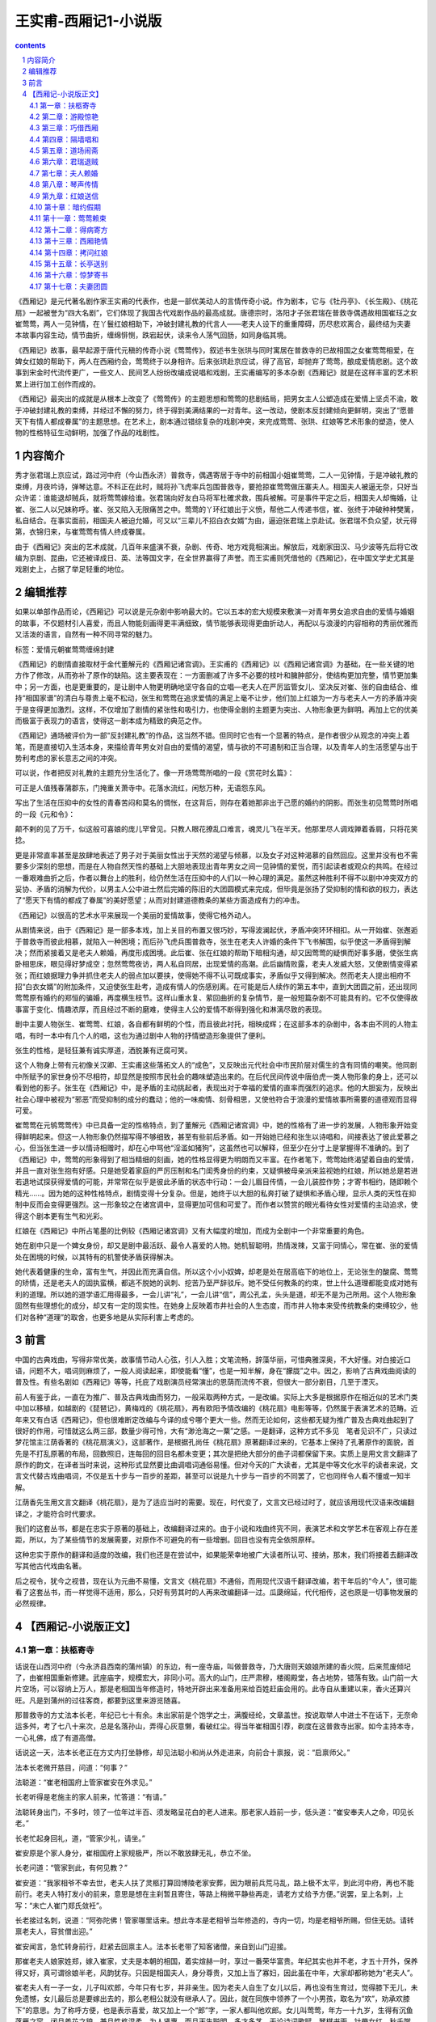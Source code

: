 *********************************************************************
王实甫-西厢记1-小说版
*********************************************************************

.. contents:: contents
.. section-numbering::

《西厢记》是元代著名剧作家王实甫的代表作，也是一部优美动人的言情传奇小说。作为剧本，它与《牡丹亭》、《长生殿》、《桃花扇》一起被誉为“四大名剧”，它们体现了我国古代戏剧作品的最高成就。唐德宗时，洛阳才子张君瑞在普救寺偶遇故相国崔珏之女崔莺莺，两人一见钟情，在丫鬟红娘相助下，冲破封建礼教的代言人——老夫人设下的重重障碍，历尽悲欢离合，最终结为夫妻　本故事内容生动，情节曲折，缠绵悱恻，跌宕起伏，读来令人荡气回肠，如同身临其境。

《西厢记》故事，最早起源于唐代元稹的传奇小说《莺莺传》，叙述书生张珙与同时寓居在普救寺的已故相国之女崔莺莺相爱，在婢女红娘的帮助下，两人在西厢约会，莺莺终于以身相许。后来张珙赴京应试，得了高官，却抛弃了莺莺，酿成爱情悲剧。这个故事到宋金时代流传更广，一些文人、民间艺人纷纷改编成说唱和戏剧，王实甫编写的多本杂剧《西厢记》就是在这样丰富的艺术积累上进行加工创作而成的。

《西厢记》最突出的成就是从根本上改变了《莺莺传》的主题思想和莺莺的悲剧结局，把男女主人公塑造成在爱情上坚贞不渝，敢于冲破封建礼教的束缚，并经过不懈的努力，终于得到美满结果的一对青年。这一改动，使剧本反封建倾向更鲜明，突出了“愿普天下有情人都成眷属”的主题思想。在艺术上，剧本通过错综复杂的戏剧冲突，来完成莺莺、张珙、红娘等艺术形象的塑造，使人物的性格特征生动鲜明，加强了作品的戏剧性。

内容简介
=====================================================================

秀才张君瑞上京应试，路过河中府（今山西永济）普救寺，偶遇寄居于寺中的前相国小姐崔莺莺，二人一见钟情，于是冲破礼教的束缚，月夜吟诗，弹琴达意。不料正在此时，贼将孙飞虎率兵包围普救寺，要抢掠崔莺莺做压寨夫人。相国夫人被逼无奈，只好当众许诺：谁能退却贼兵，就将莺莺嫁给谁。张君瑞向好友白马将军杜確求救，围兵被解。可是事件平定之后，相国夫人却悔婚，让崔、张二人以兄妹称呼。崔、张又陷入无限痛苦之中。莺莺的丫环红娘出于义愤，帮他二人传递书信，崔、张终于冲破种种樊篱，私自结合。在事实面前，相国夫人被迫允婚，可又以“三辈儿不招白衣女婿”为由，逼迫张君瑞上京赴试。张君瑞不负众望，状元得第，衣锦归来，与崔莺莺有情人终成眷属。

由于《西厢记》突出的艺术成就，几百年来盛演不衰，杂剧、传奇、地方戏竟相演出。解放后，戏剧家田汉、马少波等先后将它改编为京剧、昆曲，它还被译成日、英、法等国文字，在全世界赢得了声誉。而王实甫则凭借他的《西厢记》，在中国文学史尤其是戏剧史上，占据了举足轻重的地位。

编辑推荐
=====================================================================

如果以单部作品而论，《西厢记》可以说是元杂剧中影响最大的。它以五本的宏大规模来敷演一对青年男女追求自由的爱情与婚姻的故事，不仅题材引人喜爱，而且人物能刻画得更丰满细致，情节能够表现得更曲折动人，再配以与浪漫的内容相称的秀丽优雅而又活泼的语言，自然有一种不同寻常的魅力。

标签：爱情元朝崔莺莺缠绵封建

《西厢记》的剧情直接取材于金代董解元的《西厢记诸宫调》。王实甫的《西厢记》以《西厢记诸宫调》为基础，在一些关键的地方作了修改，从而弥补了原作的缺陷。这主要表现在：一方面删减了许多不必要的枝叶和臃肿部分，使结构更加完整，情节更加集中；另一方面，也是更重要的，是让剧中人物更明确地坚守各自的立唱—老夫人在严厉监管女儿、坚决反对崔、张的自由结合、维持“相国家谱”的清白与尊贵上毫不松动，张生和莺莺在追求爱情的满足上毫不让步，他们加上红娘为一方与老夫人一方的矛盾冲突于是变得更加激烈。这样，不仅增加了剧情的紧张性和吸引力，也使得全剧的主题更为突出、人物形象更为鲜明。再加上它的优美而极富于表现力的语言，使得这一剧本成为精致的典范之作。

《西厢记》通场被评价为一部“反封建礼教”的作品，这当然不错。但同时它也有一个显著的特点，是作者很少从观念的冲突上着笔，而是直接切入生活本身，来描绘青年男女对自由的爱情的渴望，情与欲的不可遏制和正当合理，以及青年人的生活愿望与出于势利考虑的家长意志之间的冲突。

可以说，作者把反对礼教的主题充分生活化了。像一开场莺莺所唱的一段《赏花时幺篇》：

可正是人值残春蒲郡东，门掩重关萧寺中。花落水流红，闲愁万种，无语怨东风。

写出了生活在压抑中的女性的青春苦闷和莫名的惆怅，在这背后，则存在着她那非出于己愿的婚约的阴影。而张生初见莺莺时所唱的一段《元和令》：

颠不剌的见了万千，似这般可喜娘的庞儿罕曾见。只教人眼花撩乱口难言，魂灵儿飞在半天。他那里尽人调戏亸着香肩，只将花笑捻。

更是非常直率甚至是放肆地表述了男子对于美丽女性出于天然的渴望与倾慕，以及女子对这种渴慕的自然回应。这里并没有也不需要多少深刻的思想，而是在人物自然天性的基础上大胆地表现出青年男女之间一见钟情的爱悦，而引起读者或观众的共鸣。在经过一番艰难曲折之后，作者以舞台上的胜利，给仍然生活在压抑中的人们以一种心理的满足。虽然这种胜利不得不以剧中冲突双方的妥协、矛盾的消解为代价，以男主人公中进士然后完婚的陈旧的大团圆模式来完成，但毕竟是张扬了受抑制的情和欲的权力，表达了“愿天下有情的都成了眷属”的美好愿望；从而对封建道德教条的某些方面造成有力的冲击。

《西厢记》以很高的艺术水平来展现一个美丽的爱情故事，使得它格外动人。

从剧情来说，由于《西厢记》是一部多本戏，加上关目的布置又很巧妙，写得波澜起伏，矛盾冲突环环相扣。从一开始崔、张邂逅于普救寺而彼此相慕，就陷入一种困境；而后孙飞虎兵围普救寺，张生在老夫人许婚的条件下飞书解围，似乎使这一矛盾得到解决；然而紧接着又是老夫人赖婚，再度形成困境。此后崔、张在红娘的帮助下暗相沟通，却又因莺莺的疑惧而好事多磨，使张生病卧相思床，眼见得好梦成空；忽然莺莺夜访，两人私自同居，出现爱情的高潮。此后幽情败露，老夫人发威大怒，又使剧情变得紧张；而红娘据理力争并抓住老夫人的弱点加以要挟，使得她不得不认可既成事实，矛盾似乎又得到解决。然而老夫人提出相府不招“白衣女婿”的附加条件，又迫使张生赴考，造成有情人的伤感别离。在可能是后人续作的第五本中，直到大团圆之前，还出现同莺莺原有婚约的郑恒的骗婚，再度横生枝节。这样山重水复、萦回曲折的复杂情节，是一般短篇杂剧不可能具有的。它不仅使得故事富于变化、情趣浓厚，而且经过不断的磨难，使得主人公的爱情不断得到强化和淋漓尽致的表现。

剧中主要人物张生、崔莺莺、红娘，各自都有鲜明的个性，而且彼此衬托，相映成辉；在这部多本的杂剧中，各本由不同的人物主唱，有时一本中有几个人的唱，这也为通过剧中人物的抒情塑造形象提供了便利。

张生的性格，是轻狂兼有诚实厚道，洒脱兼有迂腐可笑。

这个人物身上带有元初像关汉卿、王实甫这些落拓文人的“成色”，又反映出元代社会中市民阶层对儒生的含有同情的嘲笑。他同剧中所赋予的家世身份不尽相符，却显然是按照市民社会的趣味塑造出来的。在后代民间传说中唐伯虎一类人物形象的身上，还可以看到他的影子。张生在《西厢记》中，是矛盾的主动挑起者，表现出对于幸福的爱情的直率而强烈的追求。他的大胆妄为，反映出社会心理中被视为“邪恶”而受抑制的成分的蠢动；他的一味痴情、刻骨相思，又使他符合于浪漫的爱情故事所需要的道德观而显得可爱。

崔莺莺在元鸲莺莺传》中已具备一定的性格特点，到了董解元《西厢记诸宫调》中，她的性格有了进一步的发展，人物形象开始变得鲜明起来。但这一人物形象仍然描写得不够细致，甚至有些前后矛盾。如一开始她已经和张生以诗唱和，间接表达了彼此爱慕之心，但当张生进一步以情诗相赠时，却在心中骂他“淫滥如猪狗”，这虽然也可以解释，但至少在分寸上是掌握得不准确的。到了《西厢记》中，莺莺的形象得到了相当精细的刻画，她的性格显得更为明朗而又丰富。在作者笔下，莺莺始终渴望着自由的爱情，并且一直对张生抱有好感。只是她受着家庭的严厉压制和名门闺秀身份的约束，又疑惧被母亲派来监视她的红娘，所以她总是若进若退地试探获得爱情的可能，并常常在似乎是彼此矛盾的状态中行动：一会儿眉目传情，一会儿装腔作势；才寄书相约，随即赖个精光……。因为她的这种性格特点，剧情变得十分复杂。但是，她终于以大胆的私奔打破了疑惧和矛盾心理，显示人类的天性在抑制中反而会变得更强烈。这一形象较之在诸宫调中，显得更加可信和可爱了。而作者以赞赏的眼光看待女性对爱情的主动追求，使得这个剧本更有生气和光彩。

红娘在《西厢记》中所占笔墨的比例较《西厢记诸宫调》又有大幅度的增加，而成为全剧中一个非常重要的角色。

她在剧中只是一个婢女身份，却又是剧中最活跃、最令人喜爱的人物。她机智聪明，热情泼辣，又富于同情心，常在崔、张的爱情处在困境的时候，以其特有的机警使矛盾获得解决。

她代表着健康的生命，富有生气，并因此而充满自信。所以这个小小奴婢，却老是处在居高临下的地位上，无论张生的酸腐、莺莺的矫情，还是老夫人的固执蛮横，都逃不脱她的讽刺、挖苦乃至严辞驳斥。她不受任何教条的约束，世上什么道理都能变成对她有利的道理。所以她的道学语汇用得最多，一会儿讲“礼”，一会儿讲“信”，周公孔孟，头头是道，却无不是为己所用。这个人物形象固然有些理想化的成分，却又有一定的现实性。在她身上反映着市井社会的人生态度，而市井人物本来受传统教条的束缚较少，他们对各种“道理”的取舍，也更多地是从实际利害上考虑的。

前言
=====================================================================

中国的古典戏曲，写得非常优美，故事情节动人心弦，引人入胜；文笔流畅，辞藻华丽，可惜典雅深奥，不大好懂。对白接近口语，问题不大，唱词则麻烦了，一般人阅读起来，即使能看“懂”，也是一知半解，身在“朦胧”之中。因之，影响了古典戏曲阅读的普及性。有些名剧如《西厢记》等等，托庇了戏剧演员经常演出的恩荫而流传不衰，但很大一部分剧目，几至于湮灭。

前人有鉴于此，一直在为推广、普及古典戏曲而努力，一般采取两种方式，一是改编。实际上大多是根据原作在相近似的艺术门类中加以移植，如越剧的《琵琶记》，黄梅戏的《桃花扇》，再有欧阳予情改编的《桃花扇》电影等等，仍然属于表演艺术的范畴。近年来又有白话《西厢记》，但也很难断定改编与今译的成兮哪个更大一些。然而无论如何，这些都无疑为推广普及古典戏曲起到了很好的作用，可惜就这么两三部，数量少得可怜，大有“渺沧海之一粟”之感。一是翻译，这种方式不多见　笔者见识不广，只读过梦花馆主江荫香著的《桃花扇演义》，这部著作，是根据孔尚任《桃花扇》原著翻译过来的，它基本上保持了孔著原作的面貌，首先是不打乱原著的布局，回数照旧，连每回的回目名都未变更；其次是把绝大部分的曲子词都保留下来。实质上是用文言文翻译了原作的韵文，在译者当时来说，这种形式显然要比曲调唱词通俗易懂。但对今天的广大读者，尤其是中等文化水平的读者来说，文言文代替古戏曲唱词，不仅是五十步与一百步的差距，甚至可以说是九十步与一百步的不同罢了，它也同样令人看不懂或一知半解。

江荫香先生用文言文翻译《桃花扇》，是为了适应当时的需要。现在，时代变了，文言文已经过时了，就应该用现代汉语来改编翻译之，才能符合时代要求。

我们的这套丛书，都是在忠实于原著的基础上，改编翻译过来的。由于小说和戏曲终究不同，表演艺术和文学艺术在客观上存在差距，所以，为了某些情节的发展需要，对原作不可避免的有一些增删。回目也没有完全依照原样。

这种忠实于原作的翻译和适度的改编，我们也还是在尝试中，如果能荣幸地被广大读者所认可、接纳，那末，我们将接着去翻译改写其他古代戏曲名著。

后之视令，犹今之视昔，现在认为元曲不易懂，文言文《桃花扇》不通俗，而用现代汉语千翻译改编，若干年后的“今人”，很可能看了这套丛书，而一样觉得不适用，那么，只好有劳其时的人再来改编翻译一过。瓜瓞绵延，代代相传，这也原是一切事物发展的必然规律。

【西厢记-小说版正文】
=====================================================================

第一章：扶柩寄寺
---------------------------------------------------------------------

话说在山西河中府（今永济县西南的蒲州镇）的东边，有一座寺庙，叫做普救寺，乃大唐则天娘娘所建的香火院，后来荒废倾圮了，由崔相国重新修建。武座庙字，规模宏大，非同小可。高大的山门，庄严肃穆，楼阁殿堂，各占地势，错落有致。山门前一大片空场，可以容纳上万人，那是老相国当年修造时，特地开辟出来准备用来给百姓赶庙会用的。此寺自从重建以来，香火还算兴旺。凡是到蒲州的过往客商，都要到这里来游览随喜。

那普救寺的方丈法本长老，年纪已七十有余。未出家前是个饱学之士，满腹经纶，文章盖世。按说取举人中进士不在话下，无奈命运多舛，考了七八十来次，总是名落孙山，弄得心灰意懒，看破红尘。得当年崔相国引荐，剃度在这普救寺出家。如今主持本寺，一心礼佛，成了有道高僧。

话说这一天，法本长老正在方丈内打坐静修，却见法聪小和尚从外走进来，向前合十禀报，说：“启禀师父。”

法本长老微开慈目，问道：“何事？”

法聪道：“崔老相国府上管家崔安在外求见。”

长老听得是老施主的家人前来，忙答道：“有请。”

法聪转身出门，不多时，领了一位年过半百、须发略呈花白的老人进来。那老家人趋前一步，低头道：“崔安奉夫人之命，叩见长老。”

长老忙起身回礼，道，“管家少礼，请坐。”

崔安原是个家人身分，崔相国府上家规极严，所以不敢放肆无礼，恭立不坐。

长老问道：“管家到此，有何见教？”

崔安道：“我家相爷不幸去世，老夫人扶了灵柩打算回博陵老家安葬，因为眼前兵荒马乱，路上极不太平，到此河中府，再也不能前行。老夫人特打发小的前来，意思是想在主刹暂且寄住，等路上稍微平静些再走，请老方丈给予方便。”说罢，呈上名刺，上写：“未亡人崔门郑氏敛衽”。

长老接过名刺，说道：“阿弥陀佛！管家哪里话来。想此寺本是老相爷当年修造的，寺内一切，均是老相爷所赐，但住无妨。请转禀老夫人，容贫僧出迎。”

崔安闻言，急忙转身前行，赶紧去回禀主人。法本长老带了知客诸僧，亲自到山门迎接。

那崔老夫人娘家姓郑，嫁入崔家，丈夫是本朝的相国，着实煊赫一时，享过一番荣华富贵。年纪其实也并不老，才五十开外，保养得又好，真可谓徐娘半老，风韵犹存。只因是相国夫人，身分尊贵，又加上当了寡妇，因此虽在中年，大家却都称她为“老夫人”。

崔老夫人有一子一女，儿子叫欢郎，今年只有七岁，并非亲生。因为老夫人自生了女儿以后，再也没有生育过，觉得膝下无儿，未免遗憾，女儿最后总是要嫁出去的，那么老相公就没有继承人了。因此，就在同族中领养了一个小男孩，取名为“欢”，劝承欢膝下”的意思。为了称呼方便，也是表示喜爱，故又加上一个“郎”字，一家人都叫他欢郎。女儿叫莺莺，年方一十九岁，生得有沉鱼落雁之容，闭月羞花之貌，兼且性格温柔，为人贤惠，而且天生聪明，多才多艺，无论诗词歌赋，琴棋书画，针黹女红，秋千蹴球，样样都会，号称才女。她父亲在世之时，已经为她定下了亲，是许配给她的表兄郑恒——礼部尚书的长子为妻。这一门亲事其实并不能算数，因为既没有问名纳彩，也没有六礼三端，只凭了当年老相爷一句话，就算定局了。其所以联姻，一来是现任相国对现任尚书，符合门当户对的条件；二来女婿是内侄，中表联姻，亲上加亲，也可以说是老夫人一千促成的。可是女儿莺莺小姐一直不满意这门亲事。主要是因为郑恒不但人物长得猥琐，而且肚里一包草，斗大的字不识得一箩筐，看到四书五经，脑袋就发胀。终日里只知和一班闲人斗鸡走狗，眠花宿柳，十足一个纨绔子弟。由于是中表亲，郑恒的这些劣迹也传到崔府，大家都认为小姐如果嫁给郑家少爷，简直是一朵鲜花插在牛粪上，白白糟蹋了一位绝世佳人。对于这些，莺莺小姐也知道得很清楚，却不敢违抗。所以一直自怨命薄，每每暗自掉泪，只好听天由命。因为父亲去世，孝服未除，所以尚未完婚。小姐有一个贴身丫环，名叫红娘，年方一十五岁，是小姐奶娘的女儿，从小就侍候小姐。那红娘生得五官端正，讨人喜爱，又是千伶百俐，铁嘴钢牙，善于鉴貌辨色，而心地却十分善良，颇有丈夫气。莺莺小姐和红娘从小一块儿长大，感情深厚，如同姐妹一般，所以小姐十分信赖她。

再说老夫人，只因相爷去世以后，一来官场势利，人在人情在，往日那些常来常往、奔走门下的所谓知交，现在一个个都如同陌路人一般，不来欺侮孤儿寡母就算是厚道的了；二来“长安居，大不易”，京师的花费太大，实在也呆不下去了；三来相爷的灵柩也得运回故乡博陵，叶落归根，入土为安，所以举家搬迁。

老夫人坐在青泥油壁车里，感慨万千。回想当年相爷在世之日，童仆如云，一呼百诺，门生故吏，夤缘奔走，门庭若市，好不威风。如今返乡，冷冷清清的只有五六个人，今非昔比，好不凄凉！老夫人思前想后，忍不住长叹一声，滴下两行清泪来。

这时，崔安前来回禀道：“禀老夫人，老方丈亲自出迎”

老夫人从伤感中醒过来，忙用汗巾擦了擦泪水，由贴身丫环春香搀扶着，下得车来，入眼便看见普救寺山门前的一百零八级台阶，石级尽头处，只见法本长老头戴毗卢帽，身披绣金线大红百衲袈裟，率领僧众在山门列队相迎。老夫人一手搭在春香的肩头上，缓步踏上台阶，走走停停，直到山门，倒也不见气喘。

长老见老夫人上来，踏上一步，双手合十顶礼，说道：“阿弥陀佛！老夫人驾临山寺，不胜荣幸之至！老衲迎接来迟，还请老夫人恕罪”

老夫人连忙答礼，说道：“罪过罪过！惊动法驾，有劳出迎，愧不敢当，折煞老身了”

长老说道：“老夫人一路辛苦了，请进寺用茶”欢郎是和奶娘同车的，他瞧见母亲下车，早就跟着下来了。小孩子到了一个陌生地方，样样都觉得新鲜，东看看，西望望，一跳一蹦。转眼一溜烟爬上一百零八级台阶，站在老夫人身边。

老夫人回头看见欢郎在旁，说道：“欢郎！去告诉姐姐，让她和红娘下车，进寺安歇。”

欢郎应声道：“是”走下台阶，来到一辆翠幄青绸车旁，高声叫道：“姊姊，娘叫你们下车来，到寺里去休息。”

其时，小姐见马车停了下来，就知晓已经到了普救寺，只是因为未听到母亲召唤，不敢随便下车，也不敢向车外张望，所以仍然安坐车中，显得十分稳重。

红娘这小丫头就不那么安生了，终究只有十四五岁，一派天真的小孩子气，虽然因为小姐不曾下车，自己也不敢下车去，却耐不住好奇心的驱使，早在那里偷偷掀开帘子，借着那条一寸来宽的缝隙，不住地向外张望了。此刻听得欢郎叫唤，连忙回身对小姐说道：“小姐，小姐，老夫人命我们下车去呢，快快下车吧。”

莺莺瞪了红娘一眼，曼声斥道：“急什么？傻丫头”说着，微微弯腰，轻挽湘裙，缓缓移向车门。说实在的，坐了那么久的车，早闷得发慌，小姐也想立即下车去了。

其时，红娘早已利落地下了车，放下踏步，在车门外等候。小姐到得车门边，先放下面网，而后微微提起长裙，由红娘扶着下了车。

但见她一身素服，分外精神。头上青丝绾就了堕马髻，上插展翅彩凤衔珠银步摇，银丝八宝攒珠鬏髻，两弯柳眉，一双凤目，悬胆鼻，樱桃口，长就一副瓜子脸，面不敷粉而白，唇不涂朱而红。身上披一件月白色洒金一口钟，内着白云绢对襟袄儿，下系一条白云绸百褶宫缎裙，三寸金莲上则套着一双出门穿的高底鹿皮小蛮靴。真是说不尽的风流娇态，描不完的旖旎丰姿。小姐一手搭在红娘肩上，轻移莲步，款摆纤腰，袅袅婷婷地走近老夫人。这时，众僧人只觉眼前一亮，不由的疑心是否庙里的白衣观世音菩萨走下了莲台，到此救苦救难，普渡众生。虽然看不到小姐的庐山真面目，单凭了这副装束、这段身材，也逗引得小和尚们凡心大动，尘念顿生，心里后悔当初剃了光头，口内不住地默念“阿弥陀佛”。

老夫人见女儿到了，说道：“儿啊，见过长老。”

小姐禀遵母命，向法本长老恭恭敬敬地道了万福。

法本长老双手合十道：“不敢当，小姐免礼。”

红娘在一边看那法本长老银须白发，慈眉善目，和蔼可亲，不禁动了顽皮之心，插嘴道：“老和尚，小红娘给你叩头啦。恭祝老和尚再活一百零一岁。”说罢，叩了两个头。

红娘的调皮，在崔府是有名的，连老夫人有时也拿她没办法。但现在初来乍到，对了陌生人还要顽皮，未免太不成话。如果传到外人耳朵里，还不知怎样笑话崔府的家教。于是老夫人把脸一沉，喝道，“红娘，休得无礼”法本长老却是无所谓，倒觉得这女娃娃天真可爱，见老夫人沉下脸来，忙在一旁为红娘解围，笑道：“呵，呵！无妨，无妨，姑娘免礼。”回身向老夫人道：“请进内献茶。”

于是老夫人一行人等随着知客和尚前行，法本长老前面带路，一直来到方丈，彼此谦让落座。

老夫人等小和尚呈上茶来，一阵乱定，徐徐开口问道：“长老一向可好？”长老欠身合十，答道：“贫僧托老夫人之福，还算康泰，老夫人谅必清剑”

老夫人说道：“老身家门不幸，先夫弃世，孤儿寡母，无依无靠。。”

说着不觉掉下泪来。

长老忙劝慰道：“老相爷仙逝，令人痛悼，还望老夫人节哀顺变，保重身体要紧。”

老夫人取出汗巾，擦一擦眼泪，说道：“老身此次的来意，已命崔安转达，未知长老应允否？”

长老忙道：“老夫人说哪里话来！想小寺全靠老相爷生前所赐，断无不允之理，老夫人只管安心住下便是。”

老夫人道：“如此多谢了。惊扰清净，于心不安，且容日后补报。老身思量着在贵寺稍停数日，着人到京师去把侄儿郑恒唤来一起回博陵去。”长老道：“既来之，则安之。但请宽心住下，待路途平靖些再作打算不迟。”

老夫人问道：“不知寺内可有安静处所否？”

长老道：“本寺西厢之旁有座院子，房屋颇宽敞，地势又幽静，和小寺有围墙相隔，可称独门独户，绝无闲人打扰，现在全都空在那里，正好安置。只须着小沙弥打扫一下即可。”

老夫人道：“有劳长老费心了。”

长老道：“老夫人不必客套，理当如此。”

这时，老夫人和长老在方大清谈，小姐、丫环等在一侧奉陪。其他人就忙开了：小沙弥们自去打扫院落，老家人则指挥车夫们抬箱笼，扛灵柩，忙个不亦乐乎。他们忙他们的，放下不提。

且说那座长老用来安置老夫人的院子。院子坐落在藏经阁之后，寺院的西厢之东，坐北朝南，四面有一丈多高的青砖墙围着。踏进围墙大门，入目是一座四合大院，院后一座三开间三层小楼，小楼四周，也有砖墙围绕，整个院子又处在一座大花园之中，四周佳木葱笼。花草繁茂，奇石假山，曲径通幽，足可供怡心养性。看来这是当年崔相国修建此寺时，精心安排的　本欲告老还乡时在此处修身养性，礼佛参禅，颐养天年，享一番清福。可惜天不假年，还没来得及享用，就撒手西归，这也是崔相国始料不及的。

进得四合院来，迎面是大厅堂屋，左右是厢房，又都带着耳房。天井里有一条碎石小径，路面都是彩石铺就的■字花纹。大厅前面有两株龙槐，苍虬挺拔，生机盎然。室内窗明几净，陈设典雅。迎面是落地大屏门，屏门正中悬一幅张僧繇画的白衣观音像。两旁挂一副虞世南写的对联，上联是“西天既许分东土”，下联是“南海当移住北方”。前面有一张红木天然几，上面安放一只博山金香炉，两边一对白铜蜡台，左手里一个三彩大花瓶，中插白玉柄拂尘，右手一架大理石天然山水紫檀木底座大插屏，佛像前一方红毡毯，上面放一个蒲团，大概是为住客礼佛准备的。大屏门之后开有一门，通向小楼。崔老夫人把一切看在眼里，不由得微微点头，表示满意。

其实，这院子是法本长老经常派专人打扫收拾的，所以尽管无人居住，不但不曾荒废，还添了几分雅静。

崔家住进来后，东正房的里屋是老夫人和春香，另外一个小丫头秋菊住外房；西正房是欢郎和他的奶娘；西厢房由崔安和他的老伴丁氏占了，丁氏是厨娘，掌管一家的伙食；西耳房作厨房；崔相国的灵柩就暂时停放在东耳房内，倒也十分妥当。莺莺小姐和红娘住在后面的小楼上，楼上的一些陈设布局，自有红娘去安排，不必细说。

这偌大的一座院子，大门一关，十分清静，更没有闲杂人等前来喧扰，仿佛是世外桃源，烦虑可消。

原来这时节正值暮春天气，花园内桃红柳绿，百花盛开，好鸟枝头，啁啾宛转，大好春光，却将到尾声，岂可随便辜负了？况且初来乍到，正该趁机踏勘一番。那小红娘又是个闲不注好生事的。于是在这天早上，便竭力怂恿小姐，对莺莺道：“小姐，小姐，你看这屋外春景可美着呢！我们何不出去走走，看看景，散散心，太好玩了！小姐，我们去吧”

莺莺的心情却不像红娘那么无忧无虑，不烦不恼，她的内心深处，正隐藏着一种无人可诉的幽怨——父母给她订下的那段极不般配的亲事。随时都在希冀着挣脱这看不见的束缚，冲决这摸不着的牢笼，按照自己的意愿去追求幸福的生活。可是，这幸福的生活到底是什么样子，她自己也说不清楚，更不敢果断地违反从小接受的那种严格家教。身处在官宦贵族的家规管束下，她短暂的少女时代就要消磨殆尽，可却没有一点自主的权利。所以，来在这门掩重关的萧寺之中，面对清雅的住室和一点一点流逝的大好韶光，她只觉得压抑和苦闷，似乎对一切都不大感兴趣。现在红娘要她到花园里去走走，也提不起兴趣来，就说道：“不去”

红娘一团高兴，却被小姐一瓢冷水，心里着实不舒服，但是，她非常了解小姐的脾气，嘴里说“不”，心里已经动摇了，只要跟她软磨，她就会被说服的，于是说道：“小姐，坐了那么多天的车子，闷得发慌，也该散散心，小姐，去吧”

小姐给红娘一说，心就活动了，说道：“既然如此，待我去禀告母亲一声。”

红娘一听就觉得不耐烦，抢白道：“小姐，你又来无事生非了。若去禀明老夫人，又是这个不可以呀，那个不方便啦，岂不是自找麻烦！反正是自家的院子，又不是到大门外边去抛头露面，用得着去禀明吗？”

莺莺道：“这是礼数，圣人说过：‘父母在游必有方。’怎可随便出游？”红娘“扑哧”一声笑了出来，道：“小姐，你又来了。真像个穷酸秀才。圣人说得是‘游’，我们是去散步，这是两码事儿。”

二人正在辩论之际，忽听门外春香叫道：“红娘，老夫人命你陪了小姐，到佛殿去随喜。”

红娘一听，打从心底下高兴出来，连忙回答说：“春香姊，谢谢你。我和小姐就去。”说罢，对莺莺道：“小姐，怎么样？这下可放心了吧。”莺莺笑着骂道：“傻丫头，就你乱起劲。”说着准备出门。

只见莺莺今天是家常打扮，头上青丝挽了个螺髻，翡翠玉簪拴定，髻前插一根珠凤双股步摇钗，薄施脂粉，淡扫蛾眉，穿一件淡湖绿杭纺对襟大褂，月白云绸百褶湘裙，凤头弓鞋，更显得清秀雅致，人淡如菊。

莺莺和红娘相扶相携，出了房门，沿着碎石小径，曲曲弯弯，经过花园到佛殿去。但见春意阑珊，落英缤纷，片片桃花，飘坠小溪。真是“花落水流红，春去太匆匆”。东风啊，你如何只管催春去，不肯将春留？莺莺本来是想借观景散心解闷，不承想平添了万种闲愁。说不得也只好带着淡淡的伤感，随着红娘，往佛殿而去。

第二章：游殿惊艳
---------------------------------------------------------------------

今年是大唐德宗皇帝贞元十七年（801）月，在北方还不到春暖花开的时候，一早一晚仍然春寒料峭，可是在通往长安的各条官道上，已有不少举子，骑着马儿，不紧不慢地向京师而来。原来明年又是大比之年，朝廷开科取士，试期就在二月里。尽管还有一年时间，可大家还是提前赶去，到京里作一些准备，一方面温习四书五经，另一方面——也是最为紧要的——是去走门路，就是把自己的得意文章诗作送到名家大老的府上，请他们赏鉴推荐，这叫做“温卷”。

却说在河中府一条宽广的官道上，行人往来，其中有一主一仆，颇为引人注目。主人是一位青年公子，白面书生，他头戴一顶淡蓝色软翅儒巾，面如银盆，两道剑眉，一双俊目，高鼻梁。四方口，天庭饱满，地角丰圆，身穿一件淡蓝色海青，风流潇洒，一表人材，骑在一匹高头大白马上，更显得分外精神。这位公子，姓张名珙，表字君瑞，中州洛阳人氏。原是书香门第，官宦人家。其父官拜礼部尚书，不幸在五十岁刚过的时候，得病而亡，一年之后，慈母也馆继去世，从此家道中落。所幸祖上尚有一点薄产，尚不致饥馁。张生从小接受父亲的教诲，立下了安邦定国的大志，抱着“学成文武艺，货与帝王家”的抱负，又经过名师宿儒的教诲，凡是四书五经，诸子百家，诗词歌赋，琴棋书画，拆白道字，顶针续麻，件件俱能，样样精通，早在七八岁总角之年，就能吟诗答对，崭露头角，有神童之名。成年以后，不仅生得面如宋玉，貌若潘安，风流卓绝，倜傥不群，而且满腹锦绣，文章盖世，获得了洛阳才子的美誉。张生自从母亲去世以后，又未娶妻成家，一身无牵无挂，故经常出外游学。游学是唐代读书人的一种风气，投师访友，可以增进学问；游历名山大川，可以开阔眼界，增长见识，所谓“行万里路，读万卷书”。张生自然也不例外，他像无根的蓬草那样，到处游学；又像蠹鱼那样，钻在诗书经传之中。为了考取功名，要把铁涛的砚台磨穿；为了飞黄腾达的锦绣前程，要忍受雪窗萤火，寒暑不停的二十年苦读。唉！才高总是要被俗人妒忌的，也难以迎合世人的心意，加上时运不好，经常碰壁，白白的去研究文字，苦读经籍！所以他骑在马上自思自叹，想想自己萤窗苦读，学得满腹文章，至今却仍是湖海飘零，一事无成，真不知道哪年哪月才能实现自己宏伟的理想？这真是：万金宝剑藏秋水，满马春愁压绣鞍！

眼见得又是大比之年，张生也收拾上路，到长安去赶考，特地绕道河中府，是来看望一个知己朋友。此人姓壮名确，表字君实，原和张生是同乡，又是同学，两人志同道合，就订下了八拜之交，虽然是结拜弟兄，其感情却胜过亲弟兄。杜确后来弃文就武，练就了一身本领，一十八般武艺件件皆能，三韬六略，太公阴符，孙子兵法，无不通晓，先得中了武举人，接着又中了武状元，官拜征西大元帅，统领了十万大军，镇守蒲关。

张生骑在马上，一路浏览沿途的风光景色，不觉已经到了蒲津。这蒲津渡原是个交通要道，与关中的夏阳津相对，中间隔着九曲黄河，成为秦晋的分界，蒲津亦成幽燕的要塞。河面上架着一座竹缆铁索浮桥，左有两很大铁索，各由两岸一对几万斤重的大铁牛和铁人牵系着，浮桥就好像一条苍龙横卧在水面上。黄河之水流到此处，奔腾咆哮，卷起白花花的巨浪，拍击着长空。而水势的湍急，在别处也是少见的。你看那上水船的纤夫们，一步千钧，一寸一寸地往前移；而下水船则又如离弦的弩箭，稍一回头就不见了船的影子，真有一日千里之势。黄河之水浩浩荡荡，直奔大海，它也曾淹没过九州，更多的则是造福人类。君不见：洛阳的千种名花，不是由它滋润的吗？梁园的万顷良田，不是由它灌溉的吗？它也曾把木筏子一直送到日月边。

张生对着这滔滔的黄河，胸怀顿时开阔起来，收起了伤感，在马上随口吟出一首小词，词曰：马蹄香衬燕花尘，二月东风信，绿映红遮锦成阵。正芳春，经游暂住蒲东郡。望长安去稳，向南宫寺俊，打点跳龙门。

张生一路行来，与小厮琴童于今日到了河东城里。

河东县（今山西省永济县）乃古代虞舜的国都，到了战国时代，韩、赵、魏三国分晋，归属于魏国，名叫蒲阪，原是一座古城，经历了改朝换代的沧桑之变，依旧保存着它的古朴风貌。城市虽然不大，但由于是秦晋商旅往来的交通要道，所以城里也很繁荣。街道两旁，商号林立，茶坊酒肆，秦楼楚馆，旅舍客栈，俱都齐备。虽然没有通都大邑那种纸醉金迷，醉生梦死的繁华，却不乏繁盛商城人烟辐辏、熙熙攘攘的景象。

张生主仆一路行来，不住地左顾右盼，想要找一家比较像样的旅店，准备歇宿，以消解旅途的劳顿，顺便也领略一下河东的风土人情。主仆二人到了一家客店门前，见这一家客店的门面很是气派，门前打扫得十分干净，擦得闪亮的金字招牌上写着“状元坊客寓”五个大字，张生一看，第一印象就不错，而且这“状元”二字也正是切合自己赴考应举的好口彩，就决定住下。于是甩镫下马，对琴童说道，“琴童，把马牵着，俺们就在此间住下。”琴童应声道：“是”就接过马缰。

主仆二人尚未发话，早有店小二迎出来，对着张生一抱拳，说道：“公子爷！住店吗？请里边来，俺这里有干净客房”

张生道：“小二哥，先把马儿牵去遛一遛，上好草料喂一喂。”

小二答应道：“是啦！公子爷请放心，小店有专人侍候马匹。”说罢，向里边喊道：“来客人啦！宝马撒和”

话音未落，里边已走出一个打杂的，在琴童手里接过马缰，把马牵往后槽。

张生对小二问道：“小二哥，有头等房间么？”

小二答道：“小店是河东城里数一数二的客栈。房间宽敞，被褥干净，美酒佳肴，海味山珍，风味小吃，应有尽有，公子爷您住下了，包您满意，好像在家里一般。”

张生笑笑说道：“看不出小二哥真会做买卖！前头带路。”

小二走在前头带路，安排了一套两间的上等客房。张生一看，非常满意，房间确是宽敞！布置也不俗，窗明几净，粉墙洁白，墙上挂了一幅韩干画的《玉花骢图》，虽然是赝品，倒也神骏飘逸，替这送往迎来、十方混杂的客房增添了几分雅气，张生不觉点点头。

这时，小二送来了龙井香茗，替张生斟上一杯，说道：“公子爷请用茶”张生接过茶杯，品了一品，觉得清香润喉。在北地能够喝上这种上等茶叶，又是在这小地方，也是很不错了。张生放下茶杯，说道：“小二哥，这里可有什么游览之处？不拘什么名山古刹，名园胜境，名宅福地，名花宝坊，只要能够赏景散心，都可以。”

小二说道，“公子爷要想游玩散心，俺这里就算普救寺最有名了。这所寺庙，乃则天娘娘的香火院，盖造得不同寻常，琉璃大殿，高耸云汉，舍利佛塔，直矗青霄，气势宏伟，法相庄严。南来北往的三教九流，士农工商，达官贵人，凡是经过这里的，没有一个不去瞻仰，保让公子玩个痛快。”张生听到有这等好去处，心里很高兴，一刻都不想迟缓，就吩咐琴童道：“琴童，准备好中午的酒饭，我要到普救寺去走走，中午就回来。”

琴童应声道：“是，相公！安排好午饭，喂好了马，等相公回来。”

张生当下更换衣服，头戴一顶葱绿解元巾，软翅摇摇，身穿一件葱绿色杭绸海青，脚登粉底皂靴，仪容俊雅，一表堂堂，不愧为洛阳风流才子！他从容潇洒地直往普救寺来，一路上看不尽的北国风光。虽说河东府地处北方。由于靠近黄河，水土滋润，故其春景不减江南。一样的板桥流水，波翻细浪，桃红柳绿，春光骀荡。四野里的农夫们都在辛勤耕作，空气中掺和着泥土的清香，一派热闹气象。小牧童横骑在拧背上，没腔没调地信口吹着短笛，一副自得其乐的样子，更增添了田园淡泊的情调。一向住在城里的张生，对此田园美景，不觉心旷神怡，大有宠辱皆忘之慨。不知不觉，前面已经到了普救寺。但见寺外翠柏森森青掩日，苍松郁郁绿遮天。红墙碧瓦，楼殿重叠，好一座清幽宏伟的古刹！张生站立在一百零八级台阶下抬头观看，雄伟的山门正中檐下，高挂一块蓝地金边的匾额，上写“敕建普救禅寺”六个斗大的金字，上手里一行小字，写着“大唐天授二年建立”，下手里也是一行小字，写着“尚书右仆射臣褚遂良奉敕谨书”。张生不免对山门外的美景多领略一会，并未立即进寺。

这时，寺里的小和尚法聪，恰巧也到山门口来。这法聪乃是法本长老座下的一个弟子，为人聪明能干，又十分乖巧，反应快，口才好，能把死的说成活的，在普救寺内三百来个和尚、沙弥中，算得上是个“知名人士”，深得长老的信赖。

今天，师父法本长老出去赴斋，临走时，嘱咐法聪道：“法聪，你在寺里照看，但有来访的，就问清楚姓名、来意，记在心里，待我回来，告知明白。”

法聪答道：“师父你老人家放心去赴斋好了，徒儿明白，不会误事的。”长老走了以后，这个方丈就是法聪的了。他一会儿在蒲团上打坐，一会儿在禅床上躺躺，一会儿翻翻经卷，半点也不肯安定。一个人呆了一会，忽觉百无聊赖，心想，不若到山门外去看看，有没有香客来随喜，于是掩上房门，直往山门而来。

其时张生已在山门口，法聪见寺前一位白面书生，风流倜傥，人物俊雅，连忙上前，两手合十，问道：“施主从哪里来？”

张生道：“小生自洛阳到此，听说宝刹高雅清爽，风景优美，方丈佛法宏深，学贯古今。一来瞻仰佛像，二来拜访长老，请问长老在吗？”

法聪道：“俺师父不在寺中，赴斋去了。”

张生听了，不无遗憾地说道：“真是不巧！请教小师父上下法讳？”

法聪道：“小僧法聪，请先生方丈拜茶。”

张生道：“既然长老不在，就不必吃茶了，敢烦法聪师父引路，我在寺内瞻仰一番，也就满足了。”

法聪道：“请先生随小僧来。”说着，就引张生进了山门。

张生踏进山门，迎面是一尊大肚弥勒佛，肥头大耳，张着大口，笑嘻嘻地对着香客游人。佛龛两旁挂着一副对联，上联是“大肚能容，容天下难容之事”，下联是“开口便笑，笑世间可笑之人”。

再往里走，法聪道：“先生，这里是天王殿。”

张生抬头观看，只见四大天王，怒目横眉，狰狞可怕。殿柱上挂一副对联，上联是“风调雨顺”，下联是“国泰民安”。

游过天王殿，往里一个大庭院，院子里苍松翠柏，古木参天。正中一条水磨方砖砌就的甬道，笔直笔直地通向大雄宝殿。左手是罗汉堂，右手是千佛殿。

法聪道：“先生，俺们先来看看罗汉堂。”

张生道：“多谢了，请带路。”

于是法聪领着张生由左边走廊到罗汉堂来。在罗汉堂门口两边，也挂着一副对联，上联是“五百罗汉，数仔细，是凶是吉？”下联是“三千世界，看清楚，如幻如真”。进门一看，见五百罗汉排列得整整齐齐，有的凶恶，有的慈祥，表情姿态，各各不同。

二人看罢罗汉，法聪道：“对面是千佛殿，俺们到那里看看。”

张生道：“很好，千佛殿谅必有趣。”

千佛殿门对罗汉堂，两人穿过庭院，来到殿前，门口两旁也挂着一副对联，上联是“山色溪声涵静照”，下联是“喜园乐树绕灵台”，进了殿门，只见小小的佛龛上下左右，排列得密密麻麻，诸佛菩萨，一个挨一个，蔚为壮观。张生对此很感兴趣，尽情浏览，法聪也从旁解释指点。

游毕千佛殿，来到大雄宝殿。这大雄宝殿建造得气象非凡，白玉台阶，琉璃碧瓦，雕梁画栋，金碧辉煌，十分庄严肃穆。两旁对联颇多，可看的却不多，只有正门两副很有意思。靠近门的一副，上联是“诸恶莫作，众善奉行，已了如来真实义。”下联是“四大本空，五蕴非有，是非般若密多心。”外面一副，上联是“有意焚香，何须远寻竺国。”下联是“诚心礼佛，此处即是西天。”正中一块蓝地金边的匾额，上面写着“大雄宝殿”四个栲栳大的金字。张生随了法聪进入大殿，只见殿内高大宽敞，合抱粗的朱漆大柱，青石为础，斗拱藻井，画栋雕梁，梁上悬挂着层层佛幡，三世如来佛前彩幢密密，香几上陈设着木鱼铜磬，各色供果，冲天炉内香烟燎绕，馥郁氤氲。藻井正中处垂下一根黄铜链子，悬挂一盏琉璃长明灯，火焰终年不熄。在正上方雕梁上，挂一块泥金匾额，上书“咫尺灵山”。东西大殿柱上有一副对联，上联是“三世驾慈航，普渡众生超苦侮”，下联是“大千悬慧日，遍施法雨洒诸天”。

张生对这雄伟的建筑，着实赞叹了一番。正在妙语如珠，忽然间觉得眼前一亮，有一位千娇百媚的小姐突然走进了他的视野，不禁令他几乎闭过气去。

原来今天红娘和莺莺小姐奉了老夫人之命，也到大殿随喜来了。老夫人本以为今天没有人烧香，所以准许她们出来，哪里料到偏偏就有一个游人，而且是五百年前的风流冤孽，从此铸成了一段好姻缘。

这时，张生的目光全都集中在莺莺小姐身上。心中不禁在想，我张珙也见过了无数的漂亮女子，像这样的可喜娇娘却从来没有见过，真教人眼花缭乱，没办法去用语言来形容。啊！我的魂灵儿已经飞到半天云霄去了。你瞧，你瞧，她竟然让我死死地盯着瞧，一点儿也不生气，垂下香肩只管微笑着把鲜花捻弄。于是不免想入非非，一厢情愿起来。他想，是了，一定是小姐对我有意思了，这里是有情人成双成对的兜率天宫啊，但愿不会成为让人痛苦的离恨天。你看她那张粉脸儿，五官安排得没有一件不恰到好处，细细的眉儿，弯弯的好像新月，斜斜的一直到飞鬓云边，娇脸上擦了粉则太白，施了胭脂则太红，最好是贴上翠花钿。我看她那吹弹得破的娇脸，生气时好看，微笑时更美，春风满面，让人越看越爱，恨不得拿过来捧住了轻轻地咬她两口才舒心快意哩。

不提张生想入非非，却说莺莺小姐，也早就看见了张生，在她跟红娘踏进大殿时眼角就瞟到了。不过，她不会像张生那样露骨。现在张生是眼睛直勾勾地盯着莺莺小姐，莺莺小姐则是用眼角一瞟一瞥，脉脉含情。

这时的红娘，到了大殿，好比小鸟飞出了笼子，感觉到浑身自由，东看看，西摸摸，根本没有注意到在大殿里还有游人。

莺莺小姐这时想提醒一下这个天真的小丫头，说道：“红娘，你看，寂寂僧房人不到，满阶苔衬落花红。”说罢，便轻移莲步，走近红娘。

小姐这几句话，听得张生如醉如痴，魂灵儿从泥丸宫溜了出来，像风筝一般在半空荡悠悠的，心里直在叫唤道：“我要死了，我要死了”

本来张生一直注视着小姐的一举一动，观察到小姐在讲话之前脸上先起了一点红晕，露出腼腆的样子，然后微开樱桃小口，露出洁白如贝的瓠齿，又停顿了一会儿才说话，那语音好像花丛中的黄莺儿呖呖鸣叫，悦耳动听。那行走的这儿步路实在美妙极了，细腰肢又娇又软，千般袅娜，万种旖旎，好比垂杨柳飘舞在晚风前。张生完全被陶醉了。

红娘听得小姐说话，回头一看，发现了张生，见是位一表人才的白面书生，长得很讨女孩子们的欢心，就是眼光贼忒忒的，盯住了小姐不放。红娘觉得很好笑，心想这书生有点不老实，你要看小姐，我就偏不让你看，就对小姐说道：“小姐，那边有人，咱们回去吧。”说着，就去搀扶小姐。

莺莺小姐听得红娘叫她回去，倒有点舍不得就走。心想撺掇我出来的是你，叫我回去的也是你，真不知趣。但又不能不走，而芳心却已系在张生身上，所以在起步时微微回头深情地看了张生一眼，把张生看得酥麻了半边。这些微妙的感情交流，是在极短的时间内进行的，法聪和尚并未察觉，还一个劲地为张生讲解哩，而张生则一个字都没有听进去，他直到看不见莺莺小姐的影子后，才有点清醒过来，说道：“小师父，刚才怎么观世音菩萨现身了？”

法聪已看到小姐和红娘到来，因为彼此常见，所以并不在意。现在听到张生在问，就说道：“别胡说八道！那是崔相国的小姐，什么观音不观音的。”张生道：“世界上竟然有这般女子，岂不是天安国色乎？别说那模样儿，只是那一对小脚儿，也是价值千金”

法聪道：“真邪门儿！离得那么远，她在那边，你在这边，她又是系着长裙儿，你怎么就知道她的脚儿小？胡扯”

张生说道：“法聪师父，你不相信？好吧，你跟我来，我有证据，可以说明我不是在瞎说。你仔细看看，如果不是这落花满地柔软芳径，怎么能显得出这步香尘浅浅的鞋樱且不提她的眼角留情处，就说这脚印儿已经把小姐的心事传递出来了。”

法聪道，“俺怎么没有看出来。”

张生道：“你能看得出来，就不当和尚了。”

法聪可不高兴了，说道：“别吹，不信俺就看不出来。”说着，就在芳径上仔细勘察，又趴在地下，像捉蛐蛐似的，找了老半天，就是没见小姐踩下的弓鞋脚印，只好站起身来，叹了一口气道：“唉，看起来，俺只能一辈子当和尚了。”

张生继续说道：“再说，刚才她走到栊门儿前面，刚挪了一步远，刚刚的打了个照面，而临去的秋波那一转。就让我变风着魔。”

法聪道：“先生，别胡思乱想，小姐早走远了。”

张生叹了一口气说道：“唉！像神仙一般回归洞府去了，只留下了杨柳轻烟，鸟雀喧鸣。梨花深院，门掩重重，白粉墙儿，高似青山。老天爷！你怎么不近人情啊！怎么不给我一个方便呢？倒叫我既不能游览，也不能留连。小姐啊！就被你勾引得意马心猿，心神不定。”

法聪道：“算了算了，别惹事了，人家是相府千金。”

张生依旧如醉如痴地说道：“环佩声听不到了，兰麝的香味儿还弥漫在这里的空间。我的心情，好似在东风里摇曳的垂杨枝条，难以安定，是春天晴空里的游丝，牵惹了片片桃花。小姐啊！你回去以后，桃花面紧贴在珍珠帘，是在盼望吗？人家说你们是河中开府相国家，我说是南海水月观音院。”张生说到这里，话音渐渐低下来了，只顾自言自语道：“也罢．十年不识君王面，始信蝉娟解误人’。小生不到京师去应举就是了，她的临去秋波那一转，小生就是粉身碎骨，也在所不辞，哪在乎区区状元！可惜玉人不能相见，这座梵王宫，我真怀疑它是个武陵源。”

后人遂有一首［蝶恋花］，专写张生初见莺莺的情景，词曰：丽质仙娥生月殿，谪向人间，未免凡情乱。宋玉墙东流美盼，乱花深处曾相见。密意浓欢方有便，不奈浮名，旋遣轻分散。最是多才情太浅，等闲不念离人怨！

第三章：巧借西厢
---------------------------------------------------------------------

话说张生在大雄宝殿巧遇莺莺小姐，惊为天人，一时间神魂颠倒，也不知道是如何向法聪告辞的，一路上失魂落魄地返回城里，已经是万家灯火了。张生迷迷糊糊地只顾往前走，竟然走过了状元坊客寓。这时恰巧店小二立在店门口招呼客人，一眼看到张生低着头走过，认出是今天上午来住店的客人，出去游玩，奇怪他如何不回客店，连忙上前招呼。

小二喊道：“喂！公子爷”

张生正在出神之际，听得背后有人招呼，就立定回头一看，原来是店小二，心想，你叫我干吗？

小二说道：“公子爷，您走过头了，请里边坐吧。”

张生这才有点清醒，原来走过头了。他机械地跟着店小二进店，小二把他送上了楼。

这时，琴童正在着急，公子出去游玩，原来说好回来吃午饭，现在已经到了吃晚饭的时候还不见回来，真让人担心。忽然听得楼梯声响，赶忙开门一看，见主人精神不振，有气无力地回来，一进房门，就坐也不是，站也不是，小姐的倩影一直浮现在他的眼前，叫他如何安定得下来？

琴童说道：“相公，吃晚饭吧。”

张生呆呆地坐在一张椅于上，愁眉苦脸，一言不发，看着桌子上的菜肴，视而不见。

琴童想，坏了，相公早上出去还是神清气爽，现在回来却成了一个呆子，莫非在外面撞到了什么邪祟，着了什么魔？让我再叫叫看，就叫道：“相公，相公！吃晚饭吧”

张生还是不开口，现在他所考虑的是如何能够和小姐接近。直接去求婚吗？非亲非故，素无交往，吃了闭门羹，那多难堪。不行。鱼雁往还，红叶传书吗？有谁能把情书送到小姐的手中呢？也行不通。这个办法不好，那个办法不妙，左思右想，弄得满腹经纶的解元相公一筹莫展，不觉自言自语道：“小姐啊小姐，这叫我怎么办呢？”

琴童一听，吓了一跳，什么“小姐啊小姐”，看来一定是撞到女妖怪了，忙叫道：“相公！相公！你醒醒！究竟是怎么一回事？”

张生还是呆呆地坐着不回答，只是翻来覆去他说：“怎么办呢？怎么办呢？”

琴童想，相公今天大概碰上了棘手的事，能让他说出来，也好替他出出主意，帮他一把，就说道：“相公，你有什么难办的心事，说给小的听听，也好让小的替你想想办法。”

张生听了，一想倒也不错，琴童鬼点子多，说不定“旁观者清”，他会有个把馊主意的。张生也是病急乱投医，就对琴童说道：“呀，琴童，你哪里知晓，今天我闲游普救寺，在大殿上无意遇见了一位才貌双全的小姐，可称是绝世无双，天下第一。”

琴童道：“有那么美？擦点眼药，看看罢了，她也许没把你放在眼里呢。”张生摇摇头说道：“不，你错了！小姐在临去时对我秋波那一转，传给我无限情愫，这分明是有情于我，我的艳福不浅，我怎么能辜负小姐的一片心意呢？我是一定要娶小姐为妻的。”语气非常坚决。

琴童道：“相公，你且慢一厢情愿。你别光顾了面貌长得美，她是什么出身，你知道吗？”

张生道：“她是已故相国崔钰之女，相国千金，出身高贵，我去娶她，也有点高攀了。”

琴童疑惑道：“相国千金怎么会住在和尚庙里？”

张生道：“她确是相国千金。她是随母扶柩回故乡，避乱暂时寄住在那儿的。琴童，你有什么良策成就你家相公这件好事？”琴童道：“别想得太美了，小姐看上了你，她家老夫人不见得也看得中你。”

张生道：“这倒奇了，我娶的是小姐，又不是老夫人。她看得中看不中与我何干？”

琴童道：“岂不闻‘父母之命。媒妁之言’吗？况且，如果老夫人中意了，那‘丈母娘看女婿，越看越有趣’，事情就好办得多了。”

张生道：“我心急如焚，也顾不得许多了，只要小姐有情就行。还是拿良策出来吧。”

琴童道：“依我看，还是明天到蒲关去吧。”

张生道：“我蒲关不去了。”

琴童道：“你不去见杜相公了？”

张生道：“去是要去的，等我和崔家小姐成婚以后，我们夫妻双双去拜访义兄，那有多风光”

琴童摸透了主人的脾气，他所决定的事，九牛拉不转，没有别的办法了，只有和主人“同舟共济”，一心一意地帮他完成这一件一厢情愿的婚事了，就说道：“相公，你要达到这个愿望，像这样饭也不吃，胡思乱想是没有用的。”

张生道；“那可怎么办呢？”

琴童道：“现在先给你出一个好主意，就是先吃晚饭。”张生道：“我实在吃不下去。”

琴童道：“相公不吃，琴童也不能吃，我饿着肚子是想不出妙计的，只要一吃饱饭，我的计策就在肚肠旮旯里给挤出来了。”琴童是关心主人的身体，想法子让张生吃点饭，其实哪里有什么良策。

张生道：“那你先吃好了。”

琴童道：“相公不吃，我也不吃，计策也想不出。”

张生没办法，谁叫他“聪明一世，糊涂一时”的，无可奈何地说道：“好吧，斟酒来。”

琴童一听主人要喝酒，说道：“相公，喝酒的时间长，万一你喝醉了听不清我的计策，岂不要误事吗？就吃饭吧。”

张生觉得也对，就食不知味地三扒两扒吃了一碗饭。连忙说道：“琴童，快把你的良策说出来。”

琴童正在往嘴巴里扒饭，听得张生在问，赶紧囫囵吞下，长长舒了一口气。说道：“啊哟，差一点把我噎死了！相公，你倒让我把饭吃完了也不晚嘛，现在把我的良策给咽下去了。”张生有点光火了，说道：“咄！狗才！就数你拖拉。还不快吃”琴童见主人光火了，没办法，只好也三下五除二地把饭扒完，把饭碗一扔，说道：“相公，你看怎么办呢？”

张生道：“笑话！我饭也吃了，你饭也吃了，你的良策应该挤出来了，怎么问起我‘怎么办’来了？快些把良策拿出来”琴童装作思考的样子，磨蹭了一会，说道：“相公，计策倒被你逼出了一个，但是良不良可不保险。”张生道：“先别管良不良，说出来让我鉴定鉴定。”

琴童道：“相公，你要成其好事，一定要设法住到庙里去，这叫做‘近水楼台先得月’也。”接着说道：“如果能借一间半间僧房，只要有耐心，总会成功的，真所谓‘若要功夫深，铁杵磨成针’也。”

张生一听，不觉大喜，摇头晃脑地说道：“妙啊！好一个‘近水楼台先得月’呵！果然是良策。琴童，你从前糊涂，现在变得聪明起来了。”

琴童道：“我本来就聪明，从未糊涂过。”

张生道：“事成之后，重重有赏”

琴童道：“谢相公”嘴里说谢，心里却在说，八字还没有一撇哩，这份重赏太玄乎了。

主仆二人商议已定，且等明日到普救寺去借僧房。琴童是没有心事的，倒在床上就打鼾。张生却辗转反侧，尽在担心：长老在不在，僧房肯不肯借，如何措辞，能不能再和小姐见上一面，将来。。胡思乱想，翻来覆去睡不着，直到天快亮的时候，才合了一会眼。待到鸡叫头遍，立刻起身，叫起琴童，匆匆梳洗了一下，就要出门。

琴童道：“天还没亮，这么早跑去，和尚还没起身哩，去也没用。”

张生道：“你那里知晓，去晚了，长老又出去赴斋，岂不误了大事？还是早去的好。你在家收拾好行李，等我的好消息吧。”说罢，大步流星地走了。

琴童摇了摇头，叹了一口气，自去收拾行李去了。

却说法本长老，昨天出去赴斋，很晚才回来。所以早上起来，就唤法聪道：“法聪，法聪”

法聪听得长老呼唤，赶忙从屋外进来，问道：“师父，有什么吩咐？”

长老道：“昨天有人到此吗？”

法聪道：“有一位读书相公来拜访师父。”

长老道：“是何方人氏？可曾留下姓名？”

法聪道：“他说是洛阳人，姓张，名叫君瑞。”

法本长老原是一个饱学之士，对于当时一些有名的读书人，也相当熟悉，一听徒儿说是洛阳张君瑞，就知道是当年的神童，现在的洛阳才子张珙张君瑞。长老早就想结识这位才子了，现在居然前来拜访，心里很是高兴，可是来而不遇，未免有点遗憾，不知道今天还来不来？就对法聪说道：“张君瑞乃当世才子，请都请不到，没有见到面，很是可惜。你到山门外去看看，今天也许他还会来，就赶快来报知，我要亲自出迎。”

法聪答应道：“是”心里却想，什么也许不也许的，菩萨都不用问，今天肯定到，那位活观音早把他牵系住了。

说曹操，曹操就到。法聪刚到门口，张生已经举起手要敲门了。恰巧法聪开门，险些敲在法聪的秃头上，倒把法聪吓了一跳。张生缩手得快，见是法聪，忙打招呼道：“小师父早”

法聪见是张生，说道；“张先生早。”

张生问道：“长老在吗？”

法聪道：“小僧奉了师父之命，特来迎接先生的。”张生道：“不敢当。”法聪道，“师父还命小僧见了先生，回去禀报，师父要亲自出迎哩。”

张生道：“小生何德何能，敢劳动长老法驾”

法聪道；“先生稍候，待小僧进去禀报。”说着，就要往里走。

张生把法聪叫住了说道：“小师父且住，小生和你商量一事，未知可行否？”

法聪道：“先生有什么吩咐？”

张生道：“小生想在宝刹借一间僧房，未知可能应允否？”

法聪抓了抓光头，露出为难的神色，说道：“这可不大好办呢！本寺从来没有出租僧房的先例。”

张生道：“好个法聪小和尚，一点都不肯周方”

法聪道：“什么叫周方？”

张生道：“周全方便嘛。”

法聪道：“啊哟先生，这可冤枉了。俺不过是个小和尚，作不得半分主张，借不借僧房，要师父说了才算。”

张生一想，也有道理，就说道：“不过，小师父从旁美言相助，还是能办得到的。”

法聪道：“先生放心，小僧一定尽力促成其事。”

张生向法聪一拱手，说道：“如此多谢了！烦请小师父引小生去拜见长老。”

法聪道；“师父之命，不敢有违，还是让小僧进去禀报吧”说罢，转身进了。

不多时，长老从里边出来，见了张生，双手合十，说道：“阿弥陀佛。

不知先生驾到，有失远迎，罪过罪过。”

张生看那老和尚，慈眉善目，鹤发童颜，身披百袖锦斓袈裟，活像僧伽大师，就向长老一拱到地，还了一礼，说道：“小生才疏学浅，蒙长老不弃，不胜荣幸。今又惊动法驾，愧何如之！祈请长老恕罪。”

长老道：“先生哪里话来，久仰先生大名，如雷贯耳，今日识荆，真是三生有幸”

两人客套一番以后，又互相谦让着进入方丈。分宾主坐下，法聪送上香茗，就侍立在长老身后。

张生先开口道：“长老，小生久闻宝刹幽雅，景色优美；久仰长老学识渊博，精研佛理。今日得能瞻仰清辉，不胜荣幸之至”

长老道：“小寺荒僻简陋，蒙先生不弃，玉趾光降，实乃老僧与小寺之幸也！先生名满洛阳，来此河中，不知有何贵干？”

张生道：“小生早失严亲，只留下四海一空囊，琴剑飘零，游学四方。

今逢大比之年，正拟赴京应试，以取青紫。如能博得一官半职，亦足可聊慰先灵。”

长老道：“先生孝心，令人钦敬”

张生道：“长老过奖了。小生今日特地前来拜谒长老，客路奔驰，来得匆忙，没有什么礼物相赠，穷秀才人情只有纸半张，哪里拿得出七青八黄。”说着，从袖子里摸出一锭银子来，说道：“小生有白银一两，奉与长老公用，略表寸心，万望笑纳。”

长老推辞道：“先生不必如此，想先生在客中，必多花费，老僧断不能受”

张生道：“区区之数，难买柴薪，不够斋粮，不成敬意，只能充当一杯茶水之费罢了。”

长老道：“老僧决不敢受”

张生见长老再三不受，发愁起来，心想，这老和尚不贪钱财，借房子的事就难以开口了，这可怎么办呢？法聪这小秃驴，在山门口说得好好的，现在倒袖手旁观起来，真不够朋友！忍不住向法聪望望，口中好像在自言自语地说道，“这一两银子也不是什么厚礼，算不了什么的。”一边说一边向法聪眨眼，意思说你如果有好主张，得赶快拿出来，帮小生一把，将来好事成功了，小生我生生死死不忘你和尚的大恩大德。

法聪对张生的一举一动都看在眼里，心想，师父不收银子，还是个小僵局，犯不着浪费这份人情，等到不肯借房子的时候再出场，方显得好钢用在刀口上，所以，他对于张生的暗示，装作不见。

张生见法聪不理不睬，心里骂开了：“这小秃驴真可恶，隔岸观火，一点都不肯帮忙，如果破坏了我的美事，我跟他没完！现在我没词了，怎么办呢？”

法本长老也不是笨鸟，活了七十来岁，并未老悖，世事的阅历颇深，今见张生一定要赠送银两，一定怀有什么目的，他不肯直说，大概读书人拉不下脸面，不好意思开口，那就让老僧问吧。于是道：“先生，是否有什么事相托？”

张生道：“实不相瞒，的确有事相商。”

长老道：“请教了。”

张生道：“小生客居他乡，并无亲友投奔，目前暂借招商客寓居住，无奈客店乃四方杂处之所，嘈杂烦嚣，使小生无法温习经史，耽误了文章。所以想找一个幽静之处，租借一间半间斗室，避开尘嚣，俾可专心致志地攻读。”长老听了，点点头说道：“是啊，读书需要安静的环境，不知先生找到否？”

张生一听，好！有门！这么一问，就可以接下文了，说道：“唉，难哪！连日东奔西走，一事无成。”

长老同情地道：“看来这房子是不好找。”

张生道：“多谢长老！说来也巧，今天被小生找到了。”

长老问道：“这处所好不好？”

张生道：“千载难遇，十分满意。”

长老问道：“座落何处？离小寺近否？”

张生道：“近得不能再近了！就是宝刹，岂不是第一等幽雅清闲的好地方”

长老一听，原来看中了普救寺。说实在的，本寺的确是读书的好地方，可是张生是富家子弟，饮食断不得鱼肉荤腥；寺庙则是素净场所，岂不有污秽佛门之虑，以往所以一直不外借，这是最大的原因。今日如果借给张生，恐怕不大妥当，还是不借为妙。长老想定了，说道：“先生，小寺固然清幽，然而此乃佛门清净之地，先生乃官宦子弟，享受荣华富贵，不戒口福，恐怕过不惯山寺的清苦生活，老僧以为，先生还是另择佳地为妙。”

张生听了，心想，怎么，这老和尚不肯借，简直是在破坏婚姻！我是借定了的，看谁的决心大？他心里不大痛快，脸上还是笑眯眯的，说道：“长老，小生虽然出身官宦，利禄功名却非我所愿，身列孔门，却虔诚佛法，至于口福之欲，何足道哉！小生早就想茹素吃斋，以清肠胃。孟子曰：‘天将降大任于斯人也，必先苦其心志，劳其筋骨、饿其体肤，空乏其身。’小生吃苦是不怕的，请长老不必为小生担忧。”

长老听了张生的一番议论，心想，你哪里知道我当家的难处呵！说道：“小寺自从崔相国重建以来，从未出租过，不大好开例。此例一开，大家都来租借，这普救寺岂不成了普救客寓了吗？还请先生宽容一二。”

张生道：“长老，例是人定的，可以开，也可以灭。万望长老玉成则个，只此一遭，下不为例。”

法聪在旁边暗暗好笑，一个要借，一个不肯借，看来这个书呆子要弄僵了，让我来帮他一把吧！就笑嘻嘻地对长老说道：“师父，这房子嘛，依徒儿看，是一定要借给张先生的。”

长老一听，什么！不仅“借”，而且还“一定要借”。法聪啊，你不怕“吃里扒外”的罪名吗？长老有点光火了，问道：“为什么？”

法聪说道：“师父，把房子借给张先生，一举五得。”

张生听了，心中大喜，这小和尚真有两下子，人家“一举两得”已经满不错了，他倒有“五得”，哪来那么多“得”？别“得”多了帮倒忙。

长老可被弄糊涂了，出借房子有那么多好处，倒要听一听，就说道：“如此多的好处，快些与为师讲来”

法聪道：“遵命。师父，你老雅爱文章，精通佛学，张相公是才高八斗的大名士，又有心参禅学佛。张相公来了以后，你们二位朝夕相处，研究文章，谈论佛学，志同道合，彼此高兴。这是一得。张相公得到了安静的读书地方，这是二得。收了房金，俺们寺里多了一笔收入，这是三得。师父经常说我佛经学得不错，文章不行，要替我请一位饱学先生来，张相公是个现成的不用付学费的先生，这是四得。那第五得嘛，第五得。。”法聪说不下去了。他本来想说崔家莺莺小姐就要得到一个如意郎君了，可这么一说，一锤子全砸了，自己挨师父的臭骂且不去说，书呆子的房子肯定也砸了，破坏婚姻是要伤阴德的，还得被书呆子咬牙切齿地咒骂一辈子，所以愣在那里“五得”不出来了。

长老听了法聪的“五得”高论，觉得也有点道理，听完四得以后，怎么没有了？就问道：“还有一得呢？”

张生听了法聪的高论，打从心底下佩服和感激，这“四得”已经足够说动老和尚了，还有“一得”一定更加精彩有力，所以也在注意地倾听。

那法聪的随机应变能力特别强，歪理十八条都能派用场，说道：“师父，徒儿算错了，那第一得里您老人家和张相公各人一得，加起来不是五得吗？”长老看看法聪，有这么说话的！谁知道你话里还带算术。长老想，法聪的话也对，就答应了吧，于是说道：“既然如此，敝寺房屋颇有几间，但大都简陋不堪，有屈先生，于心不安。不如和老僧同住一室，彼此风雨联床，抵掌论心，亦一乐也。先生以为如何？”

法聪听了，在旁边暗暗好笑，这老人家有点老悖了，冷的时候冷水都泼不进，热的时候烫死人，看你这书呆子受得了受不了。

张生一听，着实吓了一大跳。什么？跟你老和尚同住，岂不把我憋死！

叫我跟小姐同住，那还差不多。这热情我受不了，还是辞掉了吧。于是道：“长老一片盛情，小生不胜感激。和长老同住，得以朝夕相处，固属美事，无奈小生有夜读的嗜好，恐怕有扰清梦，影响长老休息，于心不安，还是另住的好。”

长老一想也对，说道：“也好，那就任凭先生拣选吧。”

张生很高兴，说道：“不要香积厨，也不要枯木堂，抛开南轩，远离东墙，就是那塔院里的西厢，最最称我的心肠。”

长老道：“那里果然僻静，确是读书胜地，老僧就命人扫榻恭迎。请问先生，可有多少行李？”

张生道：“一肩行李，一个伴读童儿。”

长老道：“不知先生何日屈驾小寺？”

张生想，打铁要趁热，迟则恐怕有变，就说道：“就在今日吧。”说罢，就打算起身告辞。

真是无巧不成书，就在张生将起身未起身时，从外面进来一个人，张生只觉得眼前一亮，把已经提起来的屁股又重新在椅子上放稳了。只见那进来的人儿，头上梳个双丫髻，左鬓边插一朵五彩宫绢花，两道弯弯细眉，一双巧目，非同寻常，一看就是机灵慧黠的人儿。樱桃小口，薄薄嘴唇，一看就是伶牙俐齿之相。桃花娇脸上一双酒涡，显出天真无邪之态。身穿白绫对襟袄，外罩月白半臂，白碾光绢挑线湘裙，一身缟素，好比观世音旁边的龙女。你道来者是谁？乃是莺莺小姐的丫环红娘也。张生一眼便认出女子便是昨天在大殿见到的小姐身边的丫环，当时只顾看小姐，倒忽略了她。你看她眼角尽在瞟着我，小丫环就如此多情，若共她多情的小姐同鸳帐，我怎么能舍得叫她叠被铺床？我一定会替她央求小姐，央求夫人，如果她们不答应给这小丫头自由，我就亲自写给她从良状。

红娘踏进方丈，一眼就望见了张生，就这么一眼，已经把张生从头到脚看了个仔细。只见他长相英俊，面如冠玉，唇若涂朱，两道剑眉，目如朗星，方脸大耳，仪表堂堂，和蔼可亲。红娘想，此人我认得的，不就是昨天在大殿上眼光贼忒忒盯住了小姐不放的那个书呆子吗？昨天我恼他对小姐没有礼貌，不把他放在心上，并未细看，今天看看，着实不错。不过他来这里干吗？昨天游了今天还要游，游兴倒不浅。不对，很可能是冲着小姐来的，那以后得留点儿神了。就这么一眨眼的工夫，小红娘的脑子转得飞快，已想得那么多。她不能尽在猜想，还有正经事要办哩。这时她已经走到了长老面前，行了一个礼，说道：“长老万福”

长老问道：“红娘姐姐到此，不知有何贵干？”

红娘答道：“奉了老夫人之命，特地前来请问长老几时与老相公做佛事。如果选定了日期，就给个回音。”

长老道：“二月十五日，就可以替老相公做佛事了。”

红娘道：”小婢和长老同去佛殿看了，再回夫人的话。”

长老道：“好。”回头对张生道：“张先生，请梢坐片刻，老僧陪同小娘子到佛殿去看一看便来，失陪了”说罢，转身就走。

张生心里着实不高兴，你老和尚陪了小娇娘一走了之，把我干摆在这里，没那么容易！我也要去，就说道：“长老，为何推却小生？一同走一趟，如何？”

长老听了，知道张生已产生了误会，便说道：“先生休得见怪，老僧想此事与先生无关，故不敢有劳清神。”

张生一听，什么！此事与我无关！老秃驴太不体谅人了。此事与我张生大大的有关，红娘是小姐的贴身丫环，我要和小姐亲近，岂能少得了她？可是长老已经拒绝，如何是好？好！用一下激将法，不怕他不让我去。于是就在长老将要跨出房门时，说道：“长老，小心谨慎哪”

长老听得张生言语突然，觉得话中有话，便站住了，问道：“先生，此话怎讲？”

张生答道：“偌大一个宅堂，怎么没有一个男儿郎，却使唤梅香来说勾当？岂不闻‘瓜田不纳履，李下不弹冠’”

长老说道：“先生，此言差矣！想老僧是出家人，年纪活了七十余，做她的爷爷还嫌大一些，哪里会有什么事？先生你还不知道，老夫人治家极严，家里只有老家人一个男子——前些日子已派往长安去了——如今内外并无一个男子出入，不叫红娘出来，难道要老夫人和小姐自己来说？”

张生道：“人言可畏哪”

长老道：“这是什么话！幸亏那小娘子没听见，否则，是什么意思！岂不要惹出些口舌来”转念又一想，就让姓张的一同去算了，于是说道，“既然如此，就麻烦先生一同去走走如何？”张生想，这就对了，当下道：“小生理当奉陪。”长老想，什么理不理，还不是你用话给激出来的，却还得客气一声，说道：“多谢了！先生请”

张生说道：“让小娘子先行一步，小生靠后一些。”

长老点点头说道：“好一个至诚的君子”

唉！长老如果知道张生这次来访的真正意图，不骂他一个“包藏祸心，居心叵测”才怪，哪里会有这样的谬赞！

长老和张生一前一后出了方丈，跟着红娘，一起来到佛殿上。

长老对红娘说道：“这斋供道场都已经准备就绪了，十六日开启，十八日圆满功德，请老夫人和小姐来拈香。”

红娘还没来得及回答，张生问道：“敢问长老，为何做道场拈香？”

长老答道：“这是崔家相国小姐的一片孝心！一来为了报答父母养育之恩，二来又是老相爷三周年孝满除服，所以要做一坛道场好事。”

张生听了，方明白做道场的原因，又听到小姐也来拈香，那不是一个接近小姐的好机会吗？机不可失，失不再来，须赶快想一个妙计。略一思考，有了，说道：“惭愧啊惭愧”说着，就哭起来了，亏得他像刘备那样有一副急泪。

长老觉得奇怪，好端端怎么哭起来了？问道：“先生，何事伤心？”

张生哭着说道：“想我张珙自幼父母早亡，别说从未延请一僧一道设坛追荐超度，就连一陌纸钱也未焚化过。‘哀哀父母，生我劬劳，欲报深恩，昊天罔极’。想小姐乃一女子，尚有报答父母之心，小生枉为七尺男儿，几年来湖海飘零，至今未尽一丝孝道，岂不愧煞人也！是以伤心，叫长老见笑了。”

长老听了，不觉肃然起敬，这秀才也是一位孝子，应该同情，就说道：“先生不必悲伤。”

张生道：“恳请长老慈悲为本，方便为门，设法与小生附斋一份，追荐双亲。”

长老道：“先生如此孝心，老僧理当方便。先生只要破费五千文钱，附斋一份足够了。”

张生道：“多谢长老！不过，长老虽然答应，不知老夫人和小姐同意否？如若不允，也是枉然。”

长老道：“先生放心！在老夫人和小姐处，自有老僧为先生说情。想老夫人和小姐都通情达理，谅无不允，请放心，包在老僧身上。”

张生道：“长老的恩情，小生没齿难忘”

长老对旁边的法聪说道，“法聪，替先生带一份斋。”

法聪答道：“遵命”

长老道：“正事己毕，两位请到方丈去用茶。”

一行人陆续走出大殿，红娘走在头里，长老第二，张生第三，他故意落后几步，心想，做佛事那天，如果小姐不出来，岂不白花了五千大钱么！这一定要了解清楚。去问谁呢？也只有去问法聪了。现在看到法聪落在后边，正是个好机会，所以把脚步放慢。法聪被张生一堵，就站定下来。张生回头悄悄地问法聪道：“小师父，崔家做道场那天，老夫人、公子都要出来拈香吗？”

法聪随口答道：“全家上上下下，老老小小，阖第光临。”

张生道：“那小姐也要来的了。”

法聪道：“废话！这是她报答父母的事，怎么能不来呢？”

张生听了轻轻地舒了一口气，暗暗说道：“这五千大钱花在刀口上，值得”

张生得了确信，心里很高兴，又想，红娘到了方丈，大概快出来了，不妨等一会儿，等她出来和她说几句活，这样就走得更加慢了。法聪不愿奉陪，径往方丈去了。

红娘到了方丈，对长老说道：“多谢长老，小婢不吃茶了，迟回了恐怕老夫人怪罪，要赶紧回话去。”说罢告辞。

红娘出了方丈，低着头一径往回走，迎面碰着了张生。张生也不问情由，就向红娘一揖，说道：“小娘子拜揖”

红娘正低着头走路，倒被他吓了一跳，抬头见是张生，只好还礼，说道：“先生万福”

张生道：“小娘子莫非莺莺小姐身边的红娘姐姐么？”

红娘有点不大高兴，没什么好声气地说道：“我便是，不劳先生动问”张生道：“果然是红娘姐姐，小生这厢有礼了”说罢，又深深地一揖到地。

红娘道：“哎！算了罢！油多菜也要坏，礼多人也要怪。免了罢”

张生道：“实不相瞒，小生已在此恭候多时了”红娘问道：“你等我干吗？”

张生道：“小生有一言，相烦姐姐转告你家小姐。小生姓张名珙，字君瑞，中州洛阳人氏，年方二十三岁，正月十七日子时建生。先父曾官拜礼部尚书，一生清廉，故此小生家境清寒，尚未娶妻。。”

红娘听了，又气又好笑，自报履历，长长的一大篇，真是个书呆子。就把俏脸一板，说道：“谁问你这些了？凭什么要替你转告？真是书呆子”最后一句把心里的活也顺便带了出来。

张生连忙说道：“姐姐你误会了！小生并非书呆子，只因昨天小姐对小生临去秋波那一转，使得小生感激万分。敢问姐姐，小姐经常出来么？”红娘发怒道：“先生枉为读书君子，难道忘了孟老夫子说过的话？孟子曰：‘男女授受不亲，礼也。’古人云：君子‘瓜田不纳履，李下不整冠’。孔圣人也说过，他道是‘非礼勿视，非礼勿听，非礼勿言，非礼勿动’。俺老夫人治家严肃，有冰霜之操，哪怕是十二三岁的孩童，未奉传唤，也不敢随便进入中堂。前些日子，俺小姐未经禀告，出了闺房，被老夫人看到，把她叫到院子里，训斥道：‘你是个女子，没有禀告就走出闺门，万一碰到小和尚或是游客，岂不是自找羞辱／小姐当时就认错，说道：‘从今以后，一定改过自新，不敢再犯。’老夫人对亲生女儿尚且如此，何况对我们下人？小姐受了老夫人的严训，怎么会对你‘临去秋波那一转’呢？先生学习先王之道，应当遵守周公之礼，不关自己的事，不要去多用心思。今天你走运，碰到了我，还可以原谅。如果给老夫人知道了这件事，绝对不跟你罢休。今后该问的问，不该问的不要胡说八道”说罢，转身就走。

别看红娘她聪明伶俐，却是两服墨黑，一个字也不认识，是个大文盲。

那么她对张生这一套孔孟之道哪来的呢？原来她是从老夫人那里学来的，老夫人经常教训莺莺小姐，像和尚念经似的，她在旁边听得滚瓜烂熟了，故使用起来得心应手，把一个满腹经纶的张生训得发昏章第十一。

张生听了以后，心里十分痛苦，把一天的忧愁全都撮到了眉尖上。说什么“老夫人有冰霜之操，不召唤谁敢进入中堂？”小姐啊！你既然惧怕老母的威严，就不应该临去秋波那一转。要想丢开手，可教人怎么丢得下呢？小姐啊，你的情已经黏住了小生的肺腑，你的意已经惹动了小生的肝肠！我张生今生如果得不到你这有情人，大概是前世烧了断头香；如果得到了你贤小姐，我要把你擎在手里，爱在心里，看在眼里。当初的巫山神女，隔离得像天一般远，听说罢巫山就在那边。我的身躯虽然立在走廊里，魂灵儿已经飞到了她的身边　本来我要把心事传过去，却恐怕泄漏春光被她母亲知道。老夫人恐怕女儿怀春，却责怪黄莺儿相对鸣，埋怨蝴蝶儿成双飞。小姐啊！我知你年纪还小，性子刚强，你的张郎倘若能够和你相亲相爱，你不会讨厌我，只要能够获得温存的娇夫婿，怕什么管教得紧的老亲娘。唉！老夫人也太过虑了！依我看，小生和小姐是郎才女貌，天生一对，不是小生自己夸口，小姐有德、容、言、工，我张生也有温、良、恭、俭。不要错过了机会，别等到眉毛淡了才想到要张敞来描画，青春将逝的时候回忆起阮肇入天台，到那时已经来不及了。想起了她那浅描的眉儿，淡妆的脸儿，粉香腻玉的颈脖儿，绣鸳鸯翠裙下露出的三寸小金莲儿，绣鸾袄的红袖口伸出玉笋般的手指尖儿。。教人不想也得想。小姐啊！你抛撇下半天的风韵，我却拾到了万种相思。

张生在走廊里胡思乱想了一大通，才想起应该向长老告辞了，赶忙走进方丈，长老已经等候了一会，见张生进来，问道：“先生，哪里去了？”张生不能说被红娘教训了一通，只好又撒个谎，说道：“小生更衣去来。敢问长老，房子怎么样了？”

长老道：“就依照先生的意思，在塔院侧边西厢有一间房，十分安静，正适合先生住下，现在已经收拾好了，先生随时可以搬来。”

张生道：“多谢长老！小生即刻便回店中搬行李去。告辞了”说罢起身，向长老一揖到地。

长老也起身还礼相送，说道：“先生，慢走。”

张生道：“长老请留步。”

长老叫法聪道：“法聪，代为师相送张先生。”

法聪领命，引着张生送出山门，法聪道：“张相公，恭喜你，称心如意”张生道：“多谢小师父鼎力相助。”说罢，对着法聪一揖，一径回城搬取行李去了。

第四章：隔墙唱和
---------------------------------------------------------------------

话说张生辞别了长老，离开了普救寺，一路上长吁短叹，胡思乱想。如果住在客店里，虽然人喧马闹，尘嚣嘈杂，还可以消遣解闷，搬到寺里，禅堂清静，僧房寂寞，茹素戒酒，终朝枯坐，这种凄凉的日子，让人怎么能忍受得了呵！在那里，院宇深深、枕簟冰凉，一盏灯，一个影，只在书房帷幕上摇晃，即使是达到了今生的愿望，也难以消磨这般长夜！睡不着翻来覆去倒像翻手掌，少说一些也有一万声长吁短叹，五千遍捣忱捶床！小姐啊！你娇羞好比花解语，温柔赛过玉生香。我和她突然相见，转瞬分别，已经记不清楚她的娇模佯，平常的记忆力那么强，读书千万行，个字也不会忘记，偏偏在这节骨眼上却那么健忘！我恨我自己太窝囊，眼前只有手托着下巴颏慢慢去想了。

张生一路上神不守舍地一味胡思乱想，不知不觉进了城，回到客店，对琴童道：“普救寺的房子已经借好。”

琴童道：“事不宜迟，小的早已把行李收拾齐整，立刻搬家。”

张生到帐房结了房饭金，琴童一肩行李，主仆二人，直奔普救寺而来。

暂且放下不提。

却说莺莺小姐自从昨天在佛殿上见到张生以后，觉得有点神思恍惚、神不守舍起来。张生的俊雅仪容，潇洒举止，风流人品。出众才华，深深地打动了她的心，一闭上眼，好像张生就站在自己的身边，对着她轻怜蜜爱地说道：“小姐，小生来了！与你画眉。”莺莺羞答答地微微仰起了娇脸，哪知就这么一仰，却把小姐给仰醒了。原来她正靠在妆台边红木圈椅里似睡非睡地想出了神。不觉难为情起来，顿时双脸飞红。她想到自己是相国千金，大家闺秀，自幼就接受三从四德的教训，《女诫》、《女箴》背得滚瓜烂熟，怎么会如此心猿意马？幸亏红娘不在，否则又被这小贱人取笑了。唉！不去想他了。可怎么也不行，心里乱糟糟的，一会儿想还不知道他姓甚名谁，一会儿又想他是否婚配？转而又想到自己，已由父亲作主，许配给表兄郑恒。此人形态猥琐，不学无术，只知吃喝玩乐，十足的纨绔子弟，嫁了这种人，实在是天大的不幸！如果郑恒也像秀才那样，那该多美满！咳！怎么又想这些了？不！让我想吧，母亲把我拘管得如此严格，毫无自由，我又何必再自己束缚自己呢？她老人家管得了我的身，管不了我的心。红娘又不在身边。我可以大胆地去想。唉！这书生看起来十分聪明，但不知我的临去秋波那一转，传过去的情愫，他觉察否？他接受否？什么时候有情人能得成眷属？那时间，才子佳人，双宿双飞，卿卿我我，举案齐眉，该多么幸福，多么称心如意，人生可以无恨了！怎知道人生本是有缺憾的人生，月宫仙子啊！求你用五色石来补我的离恨天！她自怨自艾，忽悲忽喜，心儿却如奔马飞鸟，了无羁绊，觉得十分舒畅而陶醉于其中。

就在此时，小红娘上楼来了。见小姐独自呆呆地坐着，大概是在等待回音吧。于是喊道：“小姐”

一声“小姐”，把莺莺从幻想王国里叫了回来，见是红娘，说道：“啊！是红娘！你回来了。”

红娘道：“我回来了。”

小姐问道：“我命你去问娘亲，几时做好事，问过了没有？回来得怎么这般慢？”

红娘答道：“问过了，因为老和尚还没有回复老夫人，老夫人又命红娘到前边庙里去问老和尚，故此迟回了。”

小姐又问道：“日期定下了没有？”

红娘答道：“现在已经确定了。二月十六日开启，十八日圆满功德，请老夫人和小姐去拈香。”说罢，却吃吃地笑个不停。

小姐见红娘这样的痴笑，心里一虚，该不会被她看出我在想那个书生吧？不会，红娘这个鬼精灵还不至于鬼到这种程度，心里于是坦然了。她白了红娘一眼，说道：“疯丫头，有什么好笑”

红娘笑着道：“小姐，你不知道，我来告诉你一件好笑的事：咱们昨天在寺里见到的那个秀才，今天也在方丈。”

小姐一听红娘说起那秀才，心里非常高兴，她正想了解那秀才的情况哩，却装作事不关己的样子，淡淡他说道：“在又怎么样？有什么好笑的。”红娘还是笑着道：“小姐你别先急着下断语，好笑的在后头呢，听我说下去。老和尚带领小婢去看斋堂，那秀才也跟着去看，在回方丈时，那秀才却在门外等着，看到我出来时，对着我深深唱了个喏，说道：‘小娘子莫非是莺莺小姐身边的红娘姐姐么？’我说：‘是便怎样？’他说道：‘果然是红娘姐姐，小生这厢有礼了／”说着就学张生打恭作揖的样子，自己又笑了起来。

莺莺小姐也微微一笑，道：“后来呢？”

红娘道：“他又说：‘小生在此等候多时了／我说：‘你等我干什么？’他说：‘小生有一言敬烦姐姐转告你家小姐：小生姓张名珙，字君瑞，中州洛阳人氏，年方二十三岁，正月十七日子时建生。先父曾官拜礼部尚书，一生清廉，故此小生家境清寒，尚未娶妻。’小姐，谁问他来着？你说好笑不好笑”

小姐听了，芳心暗喜，不仅知道了他的姓名籍贯，连生辰八字都了解得清清楚楚，而且也是官宦子弟，最最重要的一句是“尚未娶妻”，真是字字值千金！这下可放心了。小姐光放心了张生，却忘记了自身已经受聘，真是银灯红蜡，不照自己，只照别人。

小姐还没有回答，红娘继续说道：“这真是一个书呆子，要我给小姐传言，谁替他传去！小姐，你说可笑不可笑？”

小姐几乎笑出声来，这傻丫头，说不替他传话，却全传过来了。小姐想，在平时你经常打趣我，这一下子我可要打趣你了。就说道：“啊！红娘！果真可笑之极！想那书生的话是传不得的，像那‘娶妻’之类话语，更不能让夫人知道”

红娘终究不是傻子，说出口就觉察到说漏了嘴，全都竹筒倒豆子似地说了，还说不传哩。听小姐这么说，知道小姐在挖苦她，自己也笑了起来，撒娇道：“小姐，我不来了！人家就说错这一回，你就揪住了不放，下回你也得留点儿神”既然已经把主要话语全传达了，还有些零零碎碎的都倒光算了，于是道：“小姐，我说他是书呆子，那书生连忙说道：‘姐姐误会了，小生井非书呆子，只因昨天小姐对小生临去秋波那一转，使得小生感激万分！敢问姐姐，小姐经常出来吗？’小姐，你说像话不像话？被红娘好一顿抢白。小姐，我真不知道他想于甚么哩，世界上竟然有这等的傻角！我恨不得马上去禀告老夫人”

小姐听了不觉由衷地笑了起来，心里美滋滋的，这真是一位多情郎君，我的眼光没有看错，此事万万不能让母亲知道。于是说道：“红娘！禀不得！此事只能你知我知，不可让夫人知道”说罢，向楼窗外望了望，道：“红娘，今日天气晴朗，万里无云，晚间的月色定必佳妙，早些准备香案，咱们到花园烧香拜月去。”

却说张生虽然受到红娘的一番奚落，但是并未灰心丧气，要娶莺莺小姐为妻的“雄心壮志”还在。不过，他也不是没有顾虑的，他想，小姐是相国千金，自己虽然是尚书之子，总归是已经败落了，恐怕门第不相配，说不准会白费心机。好在小姐对我有情，希望还是有的。所以仍旧带了琴童，搬到普救寺来。

这时法聪已在山门迎接，见到张生，迎上前去，道：“张先生来了”

张生见是法聪，道：“法聪小师父，有劳了”

法聪道：“僧房早就收拾好了，请跟我来”说罢，走在前头引路。

过佛殿，绕花墙，曲曲折折，来到西厢，把行李搬进一间僧房，房间并不大，也不过一丈方圆。

琴童首先叫了起来，说道：“相公，房间太小了”张生想，你还嫌小！我费尽心机，用了九牛二虎之力才弄到手，于是道：“你懂得什么！刘禹锡老先生说过：‘山不在高，有仙则名；水不在深，有龙则灵，斯是陋室，唯吾德馨。’这间僧房，室不在大，安身则行，往后如果有小姐来陪伴，那就唯我德馨了也”

琴童噘着嘴道：“相公，你是德馨了，我琴童可德不了馨，叫我睡到哪里去？总不能把我挂在墙上。小和尚，你们也太小气了”

法聪急了，说道：“阿弥陀佛，善哉善哉！真正冤枉也”

张生忙说道：“琴童，休得胡言！这间房子是本相公选定了的，与和尚何干”张生想，你懂个屁，这里离莺莺小姐近，所谓近水楼台先得月，前边的大房子我还不要哩！

法聪却不依不饶，对琴童道：“琴童，你的眼睛瞎啦！你来看看房门口挂的那块匾，明明白白写着四个大字‘容膝山房’。什么叫做‘容膝’，你懂吗？告诉你，让你长点学问，‘容膝’就是只安放得下膝盖，这里连牛都可以放两三头，还说小！你说没有睡的地方，那边隔壁还有一个小间，够你去挺尸的了”

琴童这才没话说，自个儿打开行李，整理床铺。

张生也仔细地观察了一下这间“容膝山房”，屋子虽然小了一些，可布置的格局却很有雅趣，室内窗明几净，水磨方砖铺地，一尘不染。绿纱窗下放一张紫檀木书案，案上文房四宝，一应俱全。旁边紫檀小茶几上放着一盆清供，小巧玲珑的清虚石上长满了绿苔，还长着一棵小小的苍虬古朴的五针松。小佛龛里供一尊白玉鱼篮观世音，法相庄严，佛龛两旁有一副对联，上面写着“紫竹林中观自在，白莲坛上现如来”。佛前小巧的馏金香炉内青烟袅袅，香气氤氤。白粉墙上挂一张立轴，乃是当代大画家吴道子画的达摩禅师《一苇渡江图》，两旁配一副颜真卿写的对联，上联是“室雅何须大”，下联是“花香不在多”。很切合此室的实情。推开绿纱窗，小栏于外是个小庭院，院内青草铺满地面，有两三棵倒垂柳，四五棵小桃树，真是一株杨柳间碧桃。近墙角有一堆太湖石叠就的假山，叠得玲珑剔透，巧夺天工。环境十分幽雅，到处都令人感到舒畅满意。张生看了，心里非常高兴，不过觉得似乎还缺少了些什么。不是吗？就少一个莺莺小姐来“红袖添香夜读书”了。张生知道，这样的一番布置，是法聪小师父的一番心意，心里很是感激，就向法聪致谢道：“法聪小师父，有劳你费神费力，陈设幽雅，布置得宜，不是大手笔是作下出的！小生这厢有礼了”

法聪听了张生的称赞，觉得耳内和顺，心里舒泰，忙答礼道：“张先生少礼，小僧无能，先生谬赞了”

法聪对于张生本来就有好感，张生对莺莺小姐有情，他也清楚。尽管和尚是“跳出三界外，不在五行中”，但也总归是有血有肉的人，一样有感情，所以，他对张生和莺莺小姐很同情，所以一直在帮助张生，一心想促成其事。真有点“狗逮耗子——多管闲事”。现在给张生表扬了几句，好感又增加了凡分，心想再送一个机会给你，看你的造化吧。就对张生悄悄地说道：“张先生，告诉你一件好事。”

张生见法聪那么神秘，又听到“好事”两字，就料到一定和莺莺小姐有关，连忙凑上前去，问道：“有何好事？请教了”

法聪更加神秘地说道：“这是一个天大的秘密，事成之后，你拿什么来谢我？”

张生说道，“请你喝谢媒酒。”

法聪连忙双手合十，说道：“阿弥陀佛！罪过啊罪过！出家人如何能近酒肉？你把我当成酒肉和尚了”

张生说道：“啊！小师父，得罪了！这样吧，秀才人情纸半张，小生自问书法还可以看得，改日待我写一副对联相送，留个纪念，小师父以为如何？请快将好事说与小生吧”

法聪说道：“先生的墨宝嘛，当然是求之不得，不过还在其次。想小僧佛经倒背会了不少，一般可以应付得过去，其他就肚内空空的了。昨天在借房子的‘五得’里就有这一得，小僧要拜先生为师，如蒙同意，那是最重的谢礼了。”

张生想，这小师父很有上进心，即使不为我出力帮助，我也应该帮助他，就说道：“小师父的向上之心，小生十分钦佩，理应支持，无奈才疏学浅，不堪为人师表，恐怕辜负了小师父的厚望。不过，你我既然已经成为朋友，今后我们可以互相学习，你向我学点文章，我向你讨教点佛学，不必拘泥于师生名分的俗人之见。小师父你说好吗？”

法聪听了张生的这番话，很是感动。心想，张先生为人谦虚厚道，对莺莺小姐一见钟情，乃是缘分注定，不是轻保说道：“先生，今后还请多多指教。”法聪把学习的事敲定以后，于是道：“先生，告诉你，莺莺小姐几乎每天晚上都要到花园里来烧香拜月。特别是月半、十六，碰上了好月亮，那是一定到花园里来烧香的。今天是十五，天气又这么好，晚上的月亮一定不会差，小姐是必到无疑！这里和花园只有一墙之隔，先生今晚上要不要去碰碰运气，如何？”

张生听了，心中大喜，说道：“多谢指点”

法聪道：“先生，把握时机，好自力之。千万不能莽撞，惹出是非来，那可不是玩的”

张生道：“承教了”

法聪告辞，回到师父那里去了，放下不提。

再说张生，听了法聪的建议，真有点心猿意马，巴不得立时立刻就见到小姐。可现在还刚到申未西初，太阳在西山头就是不肯落下去，往日的太阳，一到西山头，只要一眨眼，就滚下去了，而今天却像给谁撑住似的，月亮却又像被人拖住似的，就是不肯爬上来，真是要急死人的！弄得张生坐立不安。这时，琴童叫道：“相公，香积厨的小和尚已经把晚饭送来了，吃晚饭吧”

张生道：“好吧，赶快拿晚饭来吃”

只见他食不甘味地三扒两扒，把晚饭吃罢，又好不容易挨到了月上东山，就准备往院子里去。

琴童来伺候主人洗漱，说道，“相公，洗脸洗脚，准备睡觉。”

张生道：“今晚月色颇佳，我要玩月一番，不忙睡觉。”

琴童道：“月亮有什么好玩的！看得到，摸不着，圆圆的又不能当烧饼吃。那月里嫦娥是骗骗傻瓜的，谁见过她来？折腾了一天，累得很，还是早点睡吧”琴童罗里罗嗦的一大通，不满意张生玩月熬夜，主要是他年纪还小，早就困了想睡觉。

张生听得有点不耐烦了，心想你这小孩子，懂得些什么？今晚难道能错过好机会吗？跟你说了，你也跟着去，岂不讨厌！支使他去睡觉得了　便道，“罗嗦些什么！你累，你自去睡，我就在院子里，不用你侍候。”

琴童道：“好吧，那小的去睡了，相公你自己当心，多穿一件衣服，别着了凉”说罢，就回他的房间里睡觉去了。

这时初更已起，月上东墙，两廊的和尚们都睡着了。张生想，我还是先到假山上去等着，顺便察看一下那边花园里的形势，等小姐出来，我好饱看一番。于是踱出房门，走到院子里，深深吸了口新鲜空气，就觉得神清气爽。抬头仰望，只见玉字无尘，银河泻影，月色横空，花阴满庭，真是一派好天气也！张生觉得有点凉丝丝的，夜凉了，啊！小姐！你自己要小心身体呵！现在已夜深人静了，张生是侧着耳朵儿听，踮着脚步儿走，悄悄的，暗暗的，偷偷的，等啊等，要等待那齐齐整整，袅袅婷婷的小姐莺莺。但等那一更之后，万籁无声，在那回廊下不提防见到俺那“冤家”，一下子把她紧紧地搂定，我只要问她，为什么总是相会少，别离多？为什么只见你影儿，不见你的身形？

话说唐代民间原来就有拜月的风俗，拜月的大多是妇女，其目的在于乞巧、乞美、乞求万事如意。拜月的方式也各各不同，有拜十五十六圆月的，有拜中秋月的，有拜新月的。当时诗人咏其事曰：开帘见新月，便即下阶拜。

细语人不闻，北风吹裙带。

而张夫人的《拜新月》词，描写得更为具体，词曰：

拜新月，拜月出堂前。暗魄初笼桂，虚弓未应弦。

拜新月，拜月妆楼上。鸾镜始安台，蛾眉已相向。

拜新月，拜月不胜情。庭花风露清。月临人自老，人望月长明。

东家阿母亦拜月，一拜一悲声断绝。

昔年拜月逞容辉，如今拜月双泪垂。

回看众女拜新月，却忆红闺年少时！

莺莺小姐从幼年起，就养成了拜月的习惯，以求保佑双亲健康长寿，自己万事如意，所以只要是月明之夜，一定要到花园里焚香拜月。今天是二月十五，月明如昼，清光皎洁，正是拜月的好时辰，因而命红娘赶早安排香案，要到花园来拜月。

红娘道：“小姐，你去拜月，可卸了妆再去。”

小姐道：“既然要到花园去拜月，不用卸妆了。”

红娘却道：“拜月回来，你又乏又累，爬到床上都来不及，还是卸了妆去罢。”

小姐一想也好，省得回来时再麻烦。就让红娘帮着把晓妆卸了，换上了晚妆。头上的青丝，随手挽了一个堕马髻，身穿淡湖绿对襟罗衫儿，系一条淡湖绿百摺湘裙，素缎白绫弓鞋，缓缓款款，移步下楼。红娘手提着八角绿纱灯，在前边引路，走下楼梯就是一个小小的庭院，一道围墙把庭院和花园隔开，围墙左边有一道角门，可以通往花园，平常却是紧关着的。

红娘和小姐走近角门，红娘拨开门闩，拉动门扇，那门儿“吱呀”一声开了。这一声“吱呀”，在这夜深人静的时候，显得格外的响，也传得特别远　别人听了，那是单调的开门声，不足为奇，可是现在传到了正蹲在墙那边假山上的张生耳朵里，感受就大不相同了。

张生正爬在假山上，坐在一块石墩上，一抬头，刚好探出围墙，把隔壁花园里的景象，看得清清楚楚。他一直眼睛都不敢眨一眨，注视着花园内的一切变化，时间似乎过去了几个朝代，始终不见有任何动静。他想：小姐此时还下来，大概不会出来了。据法聪的消息，今晚的月色特别好，不可能不出来；是她母亲不放她出来吗？也不会，烧香拜月是件正经事，老夫人不至于把女儿拘管得那么紧；是小姐的玉体违和，忽然生起小毛病来？也不会，昨天不还是好好的。张生左思右想，始终猜测不出小姐不来的因由，眼见月侈花影上阑干，屁股坐痛脚发麻，依然没有一个人影。

张生正等得灰心丧气，意懒神倦，准备打退堂鼓的时候，就听得“吱呀”一声，这声音是那么清脆悦耳，如萧似笙，万分动听。这一缕声波，从张生的耳朵进去直叩心扉，又好比吃了一棵千年老山人参似的，立刻精神抖擞，信心百倍。他把目光盯住角门，虽见到朱漆木门缓缓打开，刚好一阵轻风吹过，送来了一丝淡淡的幽香，直沁张生的心脾，不禁深深地陶醉了！哪敢怠慢，干脆站起来，踮着脚尖儿定睛仔细了望。香风过后，只见门开处一盏绿纱灯先从出来，紧接着是红娘——这小丫头是熟人了，随后便是莺莺小姐。张生一见，顿时觉得眼目清亮，啊！比我那初见时更加美了！有人说灯下看美人，越看越俊，我说月下看美人，有万种风韵，越看越爱！啊！她终于出来了！我想她一定是讨厌老母亲的拘管，飞出了她的广寒宫。看她那张吹弹得破的娇脸，经受不了轻轻的一捻。敞襟的便服，露出了半抹酥胸。耷拉着香袖不开口，低垂着罗裙不发声。好像湘陵妃子娥皇和女英，斜靠在虞舜庙字的朱门，又好像月殿的嫦娥，微微地露出了皎洁的素影，小姐实在太美了！你看她遮遮掩掩，行行停停地穿过芳径，料想她一定是小脚儿行步艰难。这娇娘的脸蛋儿不笑也是百媚生，哪能不勾去人的魂灵儿？

却说莺莺小姐踏出角门，看到花园里月光如水，便说道：“红娘，月色如此明亮，不用掌灯了。将灯留在院子里，把香桌儿搬到太湖石旁边放好了。”红娘听了小姐的吩咐，一想也对，月下点灯，真是多此一举！就把纱灯留在院内，然后把香桌儿在太湖石旁边安排好了，说道：“小姐，来烧香吧”小姐缓步走到香桌边，说道：“红娘，拿香来”

张生听见那银铃般的声音，差一点软瘫了！啊，多么美妙的声音呵！比昨天在大殿上听到的更加悦耳动听，我的魂灵儿已经飞到她的身边了，且听小姐祝告些什么。

小姐接过红娘递过来的檀香，双膝跪在拜垫上，先叩了三个头，对着明月陈告道：“此第一炷香，祝愿化去的先人，早生天界”说罢，叩一个头，把香插在香炉里。

张生在墙头上听得清清楚楚，这第一炷香是为死去的老父亲，愿他早点到玉皇大帝那里去报到。这小姐真是个孝女，能娶到她实在是前世修来的福！有了第一炷，就得有第二炷，且听她第二炷香祷告些什么。

小姐接着说道：“这第二炷香，祝愿高堂老母身安气平，健康长寿”

墙头上的张生也听到了。这第二炷香有主顾了，是孝敬老母亲的，一片孝心，实在难得！只不知这第三炷香献给谁了？

小姐又叩了一个头，把第二炷香插在香炉里，再拿起第三炷香，祝告道：“这第三炷香嘛。。”说到这里却顿住了，是没有祝愿内容了吗？不！内容太多了，只是说不出口而已。

原来小姐近年来有一肚子的幽怨，她根本不愿中表联姻，表哥郑恒又笨、又蠢、又俗，令人讨厌，她自己无法反对，她能对母亲说：“女儿不愿嫁给表哥，请母亲与女儿另外许配一个如意郎君吧！最好是女儿自己看中的，就像昨天在大殿上看到的那个白面书生那样。”且不说女孩子家的羞耻心，千金小姐的身分还在其次，违抗父母之命，大逆不道却是罪该万死，吃不了兜着走的。这不如意婚姻的痛苦，近年来一直折磨着小姐，更为痛苦的是还不能跟别人商量，哪怕是红娘也不行。因而借了拜月的机会，把自己的心事向月亮吐露，说不出口就在心里说，所以当说到“这第三炷香”只是心里在说，樱桃小口在动，不过不出声而已。

张生在墙头上可着急了。小姐说到第三炷香时就不说下去，肯定有不能告人的心事，是什么样的心事呢？“欲知心腹事，但听口中言”。你不说，叫我怎么知道呢？

这时，红娘见小姐不言语，就知道小姐在想心事，小丫头对小姐不满意中表联姻的心事了解得很清楚，心想，小姐你不好意思说出来，让我红娘替你说了吧。就说道：“小姐，你不愿明说，让我来替你祝告：祝愿我家小姐早日找到一个风流倜傥、性情温柔、满腹经纶、月中折桂的状元郎作夫婿，也拉红娘一把”

小姐听了脸上一红，骂道：“啐！红娘，休得胡言”其实，嘴上是这么说，心里却在说：“知我者红娘也！可是你红娘虽然聪明，却只猜对了一半，你还不知道我已经看中一位如意郎君了。平常只是泛泛的祝告，模糊的幻想，现在已经有了目标，可以具体地去想了。”想罢，又拜了两拜，说道：“心中无限伤心事，尽在深深两拜中”说罢，长长地叹了一口气。

夜深人静，月光如水，天地间一片清雅，而小姐那两三声的长吁短叹，却又为这景色添加了一些凄凉的情调。

张生在墙上，对小姐的一举一动、一言一行，全都看得清清楚楚，听的明明白白。小姐的第三炷香果然是为了终身大事，她的叹息，在这圞如镜的明月之下，既不是轻云薄雾，也不是香烟微风，几样都氤氲得看不分明，小姐已经动情了也！张生想，我虽然不及司马相如，但小姐却很有卓文君的风雅。司马相如用瑶琴来打动文君的心，这里没有瑶琴，姑且做一首诗，高声朗诵一番，看她有什么反应？于是张生沉思起来，他抬头看见皓月当空，低头见花阴满地，触动了灵感，诗情喷涌，立刻口占五绝一首，高声朗吟，诗曰：月色溶溶夜，花阴寂寂春。

如何临皓魄，不见月中人？

夜深人静，张生的声音又不低，小姐和红娘都听得非常清楚，两人同时叫了一声“呀”

小姐道：“有人在外边墙角吟诗啊”

红娘道：“小婢听出来了，这声音就是那二十三岁不曾娶妻的傻角”

小姐听了，芳心大喜，她想，我正在思念这书生，不知到何处去了？却想不到就在隔壁，真是近在咫尺之间。刚才的吟诗声，抑扬顿挫，铿锵有力，掷地有金玉声。那诗章的含意表达得又是多么好！前两句写景，却浸透了浓烈的深情。后两句写入写情，更有深意！面对着皎洁的月儿，却看不见月中的人儿，这“月中人”明明是在说我，那么他是对我有情的！聪明的秀才呵！不能当面倾诉，就借诗篇来传递情愫，这般多才多情的人儿，叫奴家怎么不爱呢？

红娘见小姐低着头不说话，就问道：“小姐，你在想什么？”

小姐听得红娘在问，心想，能说我在想那隔墙的秀才吗？那岂不被你笑死！就说道：“我在想那首诗啊！真是好诗”

红娘道：“小姐，好诗坏诗我不懂，我想那张秀才二十三岁还没有娶到妻子，大概人品不大好。”

张生在墙外听到了，一时气得发昏，真想跳过墙去，一把揪住红娘，问她一个背后中伤之罪，只凭了晚婚这一点就能断定我的人品不好，在小姐面前拆我的台，太缺德了！且看小姐的态度如何？

小姐听了红娘的话，心里可不太高兴了。什么？这丫头如此大胆，竟然说起我心上人的坏话来了！说别人不关我的事，批评张秀才那可不行，我要替他辩护。于是道：“红娘，小孩子家口没遮拦，怎可信口说人家呢？你听他吟的诗，才思敏捷，锦心绣口，做得出这样清新的好诗来，人品是错不了的。古人说‘文如其人’，一点也不假。他二十三岁未曾娶妻，那是他的眼界高，看不上普通的女子，才子是要佳人配的啊”

张生在墙外，听了这一番话，心花怒放，在假山上对着小姐深深一揖，恐怕惊了小姐，口中不敢出声，只在心里默念：多情多义的贤小姐，多谢你替小生辩解，小生感恩戴德，没齿难忘！我是才子，你是佳人，你我相配，才是天生一对哩！

只听红娘说道：“小姐你说好就好，反正我不懂。不过他也太欺侮人了！小婢原是个睁眼瞎，就让他欺侮好了。小姐你读了不少书，也是个才女，你也做上一首诗给他瞧瞧，让他知道知道咱们不是好欺侮的”

莺莺小姐差一点笑出声来。她早就想和诗一首了，可是不好意思，倒不怕张生见笑，却怕红娘取笑，现在红娘主动提出要我做一首，这真是瞌睡的时候送枕头来，称我的心，如我的意，小丫头怎么变得如此知情知趣起来了，就说道：“好啊！我就用他的原韵，和他一首。红娘！你听了”曼声吟道：兰闺久寂寞，无事度芳春。

料得行吟者，应怜长叹人。

小姐的这一声“红娘，你听了”，表面上是对红娘说的，实则是在通知隔墙的张生，“喂！秀才，听好了”张生自是心领神会。红娘主仆的对话，张生全都听在耳中，红娘自己说是个睁眼瞎，听不懂诗，小姐叫红娘听了，不是白费劲么，这无疑是冲着张生说的。

张生聚精会神，侧耳细听，对小姐所吟的诗句，一个字都不敢放过，听罢诗句，张生惊叹道：“真才女也”他起初以为莺莺小姐只是身材儿窈窕脸蛋儿美，哪料到她还绝顶聪明！你看她佳妙诗句应声儿出，一字字，一声声，都倾诉着衷情，那么动听！诗句清新，音律轻盈，吟唱得珠圆玉润，尖团分明。一只黄莺儿的鸣声美，两只黄莺儿的鸣声加倍的美，她的小名儿叫做莺莺也不算冤枉了！小姐，你的诗句小生完全领会，你孤单单的独自一人久住在深闺，怎么不寂寞呢？大好青春都在空虚岁月中浪费掉了！多么可惜啊！应该有个人来陪伴你，朝朝暮暮，卿卿我我，才不辜负这似水年华！这“行吟者”嘛当然是小生了，这“长叹人”嘛自然就是你贤小姐了，自古惺惺惜惺惺！不用多想了，干脆！我爬过墙去，看她说些什么？张生从假山上站起来，就准备跨过墙去。他这一探身，半个身子都露在墙头上了。

莺莺小姐虽然在吟诗，但她知道张生就在墙那边，但突然见到张生从墙头上探身而起，还是吓了一跳，由于事先有些思想准备，一看果然是意中人，不觉笑脸相迎。

小红娘本是个鬼精灵，她知道那个二十三岁还没有讨老婆的傻角就在隔墙，所以十分警惕，一直监视着墙头，恐怕这傻角傻里傻气地不顾一切傻过墙来，如果给老夫人知道，那事情就闹大了。现在墙头上突然长出了半个人来，也吓了一跳，定睛一看，果然是那个傻角，急忙说道：“啊哟！小姐，墙上有人”

小姐本来芳心已经安定，给红娘一叫喊，反倒吓了一大跳，惊慌地叫了一声“啊”

红娘连忙安慰道：“小姐别怕！我已经看清楚了，那人就是二十三岁尚未娶妻的傻角！咱们快回去吧，迟了怕老夫人恼火。”

小姐想，还用你说，我早就看到了。可心知无法再逗留，只好说道：“我们回去吧”说罢，一手搭在红娘的肩头，转身过去，就在转身的一刹那，又回过头去，深情注视，可惜是在晚上，虽然月光明亮，张生只看见小姐微微回头，却没有看清楚，这个“临去秋波那一转”浪费了，惜哉！

红娘急忙扶着小姐，进入内园，转身把角门关好，自去安置不提。

却说张生见红娘扶着小姐去了，心中的后悔，难以用言语来表达，不觉捶胸顿足他说道：“呀，小姐，你去了，你被小生吓跑了！我竟然那么莽撞，吓坏了你。啊，小姐！你竟然去了！你把小生丢下了，叫小生怎么办呢？”张生不住地长吁短叹，他抬起了一双失神的眼睛，看看周围，只剩得碧澄澄的苍苔露冷，明皎皎的花筛月影。在白天凄凄凉凉闷出了病，今晚上看来又得把相思整理到天明了！想小姐现在是珠帘已经放下，房门也关得紧紧；刚才我还悄悄地问你这“月中人”，承蒙你在那里低低地应答我这“行吟者”。现在是风清月朗，刚到二更时分，你我一样在受煎熬。小姐你没有缘份，小生我生来命薄！唉，今晚没希望了，还是回去吧！张生从假山上下来，一步一停，来到了院子里，庭院里空荡荡的。他呆呆地站在那里，风吹动着竹梢，东摇西摆，宛如他现在的心神不定；北斗星已经移动，在那斗柄处笼上了一层薄薄的云翳，正像他心头蒙上的阴影。呀！斗柄笼云，只剩得四颗星，分明是今夜的凄凉有十分！唉！她不理睬我了！那又将怎么样呢？不过你已是眼角儿传情，咱们两个尽管口中不说，可大家的心里分明。张生懒懒地回到书房，对着那盏碧荧荧的矮油灯，斜靠在那扇冷清清的古旧帏屏，灯儿暗淡，散射出伤感的光芒。窗外渐零零的春风，从稀疏的窗棂里透进来，把纸条儿吹得特楞楞地响。睡吧！枕头上孤零零，被窝里冷清清，做梦也做不成，这般的凄凉也，你就是铁石人也会痛苦，你就是铁石人也会同情！

唉！怨也不能，恨也不成，坐也不稳，睡也不宁，痛苦的心情有谁来问讯？有朝一日，当那柳遮花映的良辰，夜阑人静的时分，我与小姐在那云屏雾帐里，海誓山盟。那时候，卿卿我我，雨意云情，风流嘉庆，美满恩情，这一片如锦似绣的好前程，咱两个幸福的生活画堂春生！

好啦！天大的好事从现在开始就算定局了，那首诗分明就是最完美的证据。再也不必到幻想的梦里去寻找，我要到那碧桃树下去苦苦等。

第五章：道场闹斋
---------------------------------------------------------------------

话说老夫人和莺莺小姐要在这普救寺里请法本长老做服满除孝、超度亡魂的功德道常原定二月十七日到十九日三天道场，长老顾忌到二月十九日乃观世音菩萨生日，普救寺每年都有庙会，善男信女前来烧香拜佛的，小商小贩前来设摊作买卖的，四方游客前来赶庙会看热闹的，届时人山人海，喧闹异常，莺莺小姐出来拈香不便。所以提前一天，定于今天二月十六日开启。道场设在功德堂，昨天已经准备就绪。正中央是一座荐亡台，台上供着崔相国的神位，上写“大唐故相国崔公珏之神位”。神位前摆着酒盅箸匕，各色供果，香炉烛台，样样齐备。下手也有一座荐亡台，比起来要小一些，乃是张生花了五千文大钱的附斋，神位上写着“大唐故礼部尚书张公悦之神位”，下手并排又设一神位，上写“先妣张门李氏太夫人之神位”。其他法物法器，安排妥当，只等和尚们来做法事了。

长老年事已高，一般法事，不再亲自参与，都委托大弟子法智当班首，主持一切。这次因为是追荐剃度他的老施主崔老相国，所以长老破例，在十八日功德圆满时出来主持。

今天，法智和尚带领了一帮小和尚，来到功德堂，敲动法器，开始做功德，放下不提。

再说张生，自从晚上隔墙唱和以后，自己也不知道是怎样回到书房里的。先是呆呆地坐着，继而是斜靠在屏帷前，后来就躺到床上，长吁短叹，翻来覆去，捶着枕头，拍着床沿，几乎一夜未眠。他把自己狠狠地骂了一通：“张瑞呀张瑞，你这个成不了大事的人！谁教你如此性急，一起身就把小姐给吓走了？眼前一个人受孤凄还在其次，何年何月再能看见小姐呢？现在只有一个机会了，那就是从明天开始的三天道场，但不知小姐何日何时去拈香？碧桃树下且慢去，要赶快到功德堂里去等，等三天三晚也不放松。”

正在此时，法聪小和尚来了。他是来找张生的，他是好心与好奇加在一起，一来是问张生去不去拈香，二来是想了解张生在昨晚的收获如何。他兴冲冲地来到西厢容膝山房，一手推开房门，见张生睡在床铺上，衣服却是穿得好好的，原来张生昨晚是和衣而睡的。法聪轻手轻脚走到床铺前，压低了喉咙叫道：“张先生，张先生”

张生正在似睡非睡的朦胧之中，脑子里塞满了昨晚月下唱和的情景，嘴里呜鸣咽咽地说道：“小姐，小姐，你那里怎生发付小生”

法聪倒吓了一跳，忙提高了喉咙叫道：“张先生，张先生！你醒醒”

张生听得有人呼唤，睁开眼睛一看，见是法聪，问道：“小师父，何事？”法聪看见张生的眼睛红红的，就问道：“张先生，你病了？”

张生道：“没有啊，我不是好好的吗”

法聪明白了，笑着说道：“先生，你昨晚熬夜了。小姐出来拜月了么？”张生没精打彩地说道：“来了”

法聪问道：“有没有收获？”

张生伤感地说道：“有。。也没有”

法聪道：“什么有也没有，有这么说的吗？究竟有还是没有？”

张生叹了一口气说道：“唉！小姐被小生吓跑了”

法聪弄糊涂了，心里有一点担忧，莫非这书呆子昨晚对小姐有什么非礼的举动，才把小姐给吓跑了。如果给老夫人知道了，那乱子可惹大啦！待我问问清楚看，就问道：“先生，你是怎样把小姐吓跑的？”

张生已经把法聪当作知己了，所以对自己和莺莺小姐的事，并不隐瞒。

于是就把昨晚如何趴在假山上，小姐如何烧香拜月，自己如何吟诗，小姐又如何答诗，自己又如何从假山上探身出墙头，被红娘和小姐发现，就被吓跑了之事说了一遍。

法聪一听，原来如此，一颗心放下来了，说道：“先生，不必伤感，见面的机会就在眼前”

张生听了，不觉精神一振，忙说道：“小师父，请快讲”法聪道：“崔府不是做功德吗？你也花了五千大钱附了斋，在道场上不是可以见到小姐吗？”

张生道：“我也想在道场上能见到小姐，可是三天佛事，小姐总不会天天来拈香，你知道她哪天来？我只有天天去等候在那里了。”

法聪神秘地说道：“张先生，你附耳过来，告诉你一个好消息”

张生把耳朵凑过去，说道：“小生洗耳恭听”

法聪低声说道：“十八日功德圆满，这天，小姐辰时准时出来拈香，先生不要耽误了”

如此确切的消息，张生反而有点怀疑起来，说道：“消息可靠吗？万一小姐换一天来拈香呢，万一小姐她不出来呢？万一。。”

法聪道：“先生，你哪儿来那么多的万一！消息绝对可靠，你也不想想，小姐是替她父亲做功德，能不出来吗？”

张生听了大喜，朝着法聪一揖到地，说道：“是是是，小师父大慈大悲，恩同再造，等小生与小姐之事成就之后，定当重谢”

法聪笑着说道：“好啦好啦，小僧不吃荤，不喝酒，要钱也没有用。先生的重谢，就算小僧的贺礼吧，但愿天下有情人都成眷属”

张生道：“如此多谢了”

法聪向张生告辞，不提。

却说张生听了法聪的话，心里又高兴又难受：高兴的是不久又可以见到小姐了；难受的是这十六、十七漫长的两天时间没法消磨过去。今天又碰上天公不作美，下起小雨来了，否则，十六的月亮比十五更圆更美，小姐还有出来拜月的可能，也就还有看到小姐的一线希望，现在一下雨，什么都完了，真想把玉皇大帝、雨师风伯痛骂一顿，不会做天枉做天！

琴童见主人这两天茶不思、饭不想，像热锅上的蚂蚁，到处团团转。尽管他很了解主人的脾气，但像这样的失魂落魄，还从来没有见过。恐怕主人会惹出病来，就劝解道：“相公，心慌吃不得热粥，还是定下心来。。”

琴童还没有说完，张生就打断他道：“唉，教我如何定得下心来呵”

琴童说道：“相公，你定下心来，只要过二十四个时辰，就可以见到小姐了”

张生焦躁地说道：“这可怎么办呢？琴童，替你家相公想一个妙方出来，如何捱过这可恨的二十四个时辰？”

琴童十分得意，说道：“相公，小的已经想出了几种捱过时辰的好方法，看相公选用哪一种？”

张生性急地说道：“狗头，罗嗦什么！还不与我快快讲来”

琴童道：“是！第一种，到前边去跟老和尚下十七八盘棋。”

张生连忙道：“不行不行！我哪有这份闲心思去下棋。再说，长老正忙着张罗法事，也没有闲功夫来陪我下棋。”

琴童道：“那就练练剑术，练好身体，精神焕发，小姐见了更加喜欢你。”张生不满意地说道，“这是什么馊主意！外边院子里在下雨，屋子里地方又狭窄，能练剑术吗？”

琴童又说道：“有了，这一种包你相公满意！相公是个弹琴高手，就弹十七八支古曲，把琴声传送到小姐的耳朵里，让她知道你在想她，她也就还过来想你。这个主意虽然比下上张子房，也能赶得上诸葛亮”

张生想了一想，说道：“这主意还不错！如此就拿瑶琴来。”

琴童心里说不出有多高兴，这一下子总算成了。连忙去把墙上挂着的那张焦尾瑶琴拿了下来，放到琴桌上，转身就去焚香。

忽听得张生惊叫一声，说道：“哎呀！琴童慢来”

琴童一惊，只听得张生说道：“我倒忘怀了！想那小姐的妆楼，离此间相隔数间房屋，路途遥远，小姐又没有长一副顺风耳朵，我在这里鼓琴，她怎么能听得见呢？这个主意，不妙啊不妙，该打屁股”

琴童想，这回可完了，白费了一番心思。说道：“相公，不会听不到吧？你把琴弹到最响不就得了。”

张生道：“休得胡说！弹到最响，岂不是要断弦的么？你懂不懂，断弦是大大的不吉利。”

琴童道：“断弦有什么不吉利？接一下，或者换上一根，还不是照样弹。”张生道：“琴童，你那里知晓，这断弦就是死了妻子。我与小姐还未成婚，你就咒她死，岂不可恶之极”张生越想越觉得不是滋味，骂道：“你这个狗头，胆敢诅咒我家小姐！我要重重责打”

琴童一听，什么，你要打我，可太冤屈了！我是为你好啊！真是岂有此理！不过，琴童早把主人的脾气摸透了，雷声大雨点小，嘴里喊责打，手是不会动的。就嘻皮笑脸地说道：“相公，小的不懂嘛，不知者不罪，朝廷的律条也是标明白的。再不，小的诚心地向未来的主母莺莺小姐请罪。”说罢，就朝门外双膝跪下，说道：“小的罪该万死，望未来的主母开恩，饶了小的吧”说罢，又叩了一个头。张生看他一番做作，道：“起来吧，看在你悔过心诚，就饶了你这一次。你快给我再想一个上好的主意，将功赎罪”琴童心想，碰上像你这样的主人，倒了八辈子的霉，真也是前世修来的，一边想一边站起来，说道：“谢相公和未来的主母不罪之恩。”他站是站起来了，可在心里直嘀咕，想什么鬼主意才不会吃力不讨好，又能将功赎罪。世界上，古今中外一切计谋、策略、主意等等，全部都是被逼出来的。琴童现在是赶鸭子上架，没有主意也得有主意，倒被他想出一个点子来，说道：“相公，你对崔家小姐喜欢不喜欢？”

张生道：“废话，那还用说！爱之入骨”

琴童问道：“相公你见过小姐几次了？”

张生道：“这个嘛，让我算一算——，一共一次半。”琴童道：“要么就是一次、要么就是两次，哪儿来的半次？”张生道：“这是实实在在的！你听着，前天在大殿上，我见到了小姐，小姐也见到了我，并且她在临去时给我秋波那一转，这是完整的一次，对不对？”

琴重点点头说道：“不错，这是不折不扣、货真价实的一次。那还有半次呢？”

张生道：“昨天夜晚，我在假山上偷窥小姐拜月，我见到了她，可惜月色虽佳，总归没有在大白天看得清楚，况且还不知小姐看到了我有多少，我算它半次还是占了一点便宜的哩”

琴童几乎笑出声来，好不容易忍往了笑，说道：“相公的算法越来越精了！那么看了一次半，小姐的面貌、模样都记住了没有？”

张生道：“刻骨铭心！如果把小姐的形象忘记了，怎么能对得起小姐？”琴童道：“相公对小姐一片诚心，小的被感动出一个绝妙的主意来了。”张生道：“速速讲来”

琴童道：“相公画的画，可以比得上吴道子，何不把莺莺小姐的容貌体态画下来，一来相公可以和小姐天天见面，朝夕共处，减少一些相思之苦；二来听法聪小和尚说，小姐也是个画画的行家，往后相公和小姐在一起时，拿出画来给小姐看，小姐一定会更加喜欢你这位多才多艺的夫婿；三来嘛，也让小的鉴定鉴定，看看是小姐配得上相公呢，还是相公配得上小姐。”张生听了，觉得这个主意还不错，把小姐的真容细细地描绘出来，朝夕相对，既然不能和小姐真人共处，也足可以“画饼充饥”了。对！这样也完全可以消磨这难熬的两天时间。于是，吩咐琴童道：“琴童，拿画箱来，纸墨伺候！本相公要作画了。”

琴童恐怕主人又变主意，不妨敲钉转脚一番，于是问道：“相公真的要作画？”

张生道：“咄！狗头！什么真的假的，本相公何时说过是假？快去准备，还要焚一炉上等好香”

琴童弄糊涂了，说道：“相公弹琴时才焚香的，作画从来就没焚有过香。”张生道：“你懂得什么！这番作画，非同寻常，岂可亵渎！还不快去准备”

琴童应声道：“是，遵相公吩咐。”说罢，就忙开了。在琴桌上撤掉瑶琴，拿出画箱，铺好宣纸，焚起一炉好香，一切就绪，就在旁边伺候。

张生默默地坐在椅子里，仔细构思，准备作画，以消磨这可恨的二十四个时辰。张生的画艺受过名师传授，很有功底，不论花卉翎毛，人物山水，写生写意，工笔泼墨，都能得心应手，挥洒自如。在各种画技之中，最最擅长的要算工笔仕女了，画得维妙维肖，神态逼真。张生思索了一番，腹稿就打成了。原来设想也要画上红娘，他的创作意图是“社丹虽好，还须绿叶扶持”。经红娘一陪衬，小姐的形象就更加突出了。这本来是一种很好的构思，却被张生给否定了，其原因是他“恩怨分明”的思想在作怪。他想，红娘这小丫头，虽然可爱，却老是跟我过不去。在大殿上，当她一发现我，就把小姐给领走了。在方丈门外，小丫头又把我结结实实地教训了一通。最可气的是在十五那晚，我与小姐好端端地在月下吟诗唱和，又是她一发现了我，就把小姐给拉走了，实在可恶！也太无情了！无情的丫头是不能放在多情小姐的身边的，否则，“近朱者赤，近墨者黑”，多情小姐也要被她同化，变得无情起来，那岂不糟了！把红娘跟小姐画在一起，实在不妥啊不妥！就这样，把初稿推翻了，重新起草，再经过一番构思，稿定下来了。画的是一幅工笔仕女图，画面上只有小姐一人，画的就是莺莺小姐在大殿上笑捻花枝那个姿态，发式衣着，都保持原样，不过在脸部描绘时则把小姐的“临去秋波那一转”也画了出来。画得秋水盈盈，含情脉脉，千般娇态，万种风流，形象生动，十分传神。这也是君瑞的精诚所至，把一往情深的相思流注在笔端，才能画出如此生动的佳作来。张生对自己的创作十分满意，特别是对自己能够把小姐的“临去秋波那一转”画出来，非常得意，认为是神来之笔，是自己的毕生杰作。他在调朱弄粉，点染丹青，挥笔作画之中，不知不觉地打发掉了那难受的二十四个时辰。由于对小姐的爱，对小姐的一念志诚，在作画的时候专心致志，心无旁骛，落笔的进度不慢，只两天的时间，在第二天掌灯的时候就大功告成了。刚刚脱稿，来不及装裱，就把这半成品悬在粉墙上，对着真容，自我欣赏，自我陶醉，心情很是愉快。他想让琴童来看看，分享一点快乐，便唤道：“琴童快来”

琴童此时正在自己的小天地里和衣大睡。琴童特别能睡，似乎永远睡不够睡不醒，他的睡觉本领也锻炼得十分高超，躺在床铺上睡，不在话下。并且坐着能睡，站着也能睡，最显功夫的是一边走路一边睡，还不作兴磕磕碰碰，失脚摔跤，妨害行路。他的宗旨是“万般皆下品，唯有睡觉高”。所以，他只要有哪怕是一杯茶的空闲，也决不会浪费掉。这两天张生忙着作画，已经到了废寝忘食的地步，平日讲究喝茶的主人，连茶也很少喝，所以琴童一有空就就躺在床铺上。现在听得主人在叫唤，心想，两天来没有叫我了，也许有什么事。连忙起身，拖着鞋，边揉眼睛边走，到得张生跟前，说道：“相公，唤小的有什么事吗？”

张生仍然注目在图画上，说道：“琴童，你来看，我家小姐的真容已经画好了，画得多么生动逼真啊”

琴童抬头一看，只见墙上悬着一幅画，那画上的女子实在美极了！美得比天仙还要胜三分。据相公说是“我家小姐”，琴童到现在为止还没有见过小姐，所以有点不大相信，小姐果真长得跟画上一般美吗？也可能是相公胡思乱想，胡编乱造出来的。就问道：“相公，这画的是‘我家小姐’吗？”张生听了，生起气来，说道：“咄！狗头，休得无礼！这‘我家小姐’是你叫的吗？”

琴童想，怎么又犯错误了？说道：“相公，小的不会称呼，相公教教小的，应该叫什么？”

张生道：“狗才，你忘记得那么快！应该叫‘我家主母’，记住了”

琴童一肚皮的不服气，哼！八字还没有一撇哩，就一厢情愿“主母主母”的，你不害臊我还怕难为情哩！可是心里尽管这么想，嘴里却不敢这么说，仆人总归是仆人，口是心非原是家场便饭，就说道：“是！相公！小的记住了，是‘我家主母’。”

张生这才高兴，点点头说道：“孺子可教也”

琴童见主人高兴，干脆拍足了马屁拉倒。说道：“相公，刚才小的开罪了我家主母，小的罪在不赦，小的要向我家主母请罪，请我家主母看在小的忠心耿耿侍候我家相公的份上，小的没有功劳，也有苦劳，没有苦劳，也有疲劳，原谅了小的吧”说罢，就对着画像趴下去叩了一个头。

琴童的这一番表演，奴性十足，可又正是作奴才的美德。如果不具备奴性，就不能当奴才。所以，张生见了，点头赞许。现在，只要谁对小姐尊敬，谁就是他的知己。

张生十分满意地说道：“琴童，你能对小姐有尊敬之心，本相公有赏”琴童一听有赏，精神就来啦，顺便又叩了一个头，说道：“谢我家相公赏赐”

张生道：“慢来！且慢谢赏，本相公又要指出你的错误来了”

琴童一听，吓了一跳，怎么又犯错误了？问道：“小的犯了什么错误？

请相公明示。”

张生道：“好，你听好了！你在我家小姐面前，是不能叫‘我家相公’的。”

琴童不服道：“为什么？”

张生道：“因为我是我家小姐的，你在小姐面前说‘我家相公’，岂不是我相公不是我家小姐的了么？你只能称‘相公’，不可用‘我家’二字，在别人面前就可以了。”

琴童想，我真是白日见鬼了，只好请罪道：“琴童无知，请相公恕罪”张生道：“幸亏小姐没有听到，恕你无罪，也就将赏折了罪吧”

琴童想，相公你要赖掉赏钱，也不必横加罪名。他站起身说道：“谢相公将赏折罪之恩”

张生道：“琴童，你看我家小姐长得美不美？”

琴童道：“相公画得是很美，不过，不知真人有没有这么美，恐怕是你相公想出来的吧？”

琴童的怀疑，却使得张生很高兴，画上的美，还不到小姐的一半，琴童已经不大相信了，可见小姐确是生得美。于是道：“啊，琴童，这不用怀疑，你相公画得千真万确，小姐比画上还要美三分哩！琴童，你看小姐和相公相配否？”

琴重道：“相公，恕小的直言，相公和歇—”琴童吃一堑长一智，学乖了，连忙缩嘴改口，“——和主母真是才子佳人，郎才女貌，天生一对，地长一双，可谓门当户对”

张生听了不禁哈哈大笑，说道：“哈哈！好一个天生一对，地长一双，门当户对啊！哈哈哈”

琴童道：“相公，且慢高兴！你和主母是门当户对，可是老夫人，不，是你的丈母娘不和你门当户对哩”

张生问道：“此话怎讲？”

琴童道：“崔家是相府门第。”

张生道：“我家也是礼部人家。”

琴童道：“话虽不错，可是相公你尽管中了解元，可还没有做官，还是一个白衣，岂不还是门不当户不对吗？”

张生听了，一时竟说不出话来，“这个嘛，这个嘛”了好久，才说道：“这个也无妨，一来，只要小姐喜欢我就行，又不是老夫人嫁给我；二来，我相公即将去应试，中状元，做高官就在眼前，我何惧之有”

琴童道：“但愿如此！相公，明天要去拈香见主母，还是早一点睡觉吧”张生道：“言之有理，养精蓄锐，去见娇娘”

主仆二人各自安寝，一宿无话。

话说今天是二月十八日，张生起得很早，他一方面有早读的习惯，另一方面是心中有事，所以起得又格外早些。琴童此时却还在抱头大睡，梦中正在和红娘谈情说爱，美得不想醒来。其实琴童也想早一点起床，一来，想看看“我家小姐”究竟是不是真像相公画得那样美；其次，听相公再三提起红娘怎么可爱，怎么聪明伶俐，他也有点想入非非。小姐嫁相公，红娘配琴童，顺理成章，岂不美哉！故也想看看红娘，亲近亲近，无奈就是眼皮不听使唤，没法主动醒来。

张生等了好一会儿，还不见琴童的动静，有点不耐烦了，就高声叫道：“琴童，琴童！还不与我醒来！快来侍候本相公梳洗”

琴童连忙爬起来，口中应道：“相公，来了，来了”

张生道：“今天是什么日子，你胆敢睡懒觉！真是岂有此理！还不赶快侍候我梳洗”

琴童好像做了天大的错事似的，低声应道：“是”说罢，就去打洗脸水，取出今天要更换的衣服来。

张生今天一身素服，头戴白绫解元中，身穿葱白缎子海青，足登粉底皂靴，更显得格外风流潇洒。

这时，法聪小和尚来了，他是来看看张生是否已经起身。他和张生，也是三生石上订下缘分，所以从一开始就关注着张生和莺莺小姐的这份姻缘。今天是关键的一天，似乎张生不急他法聪倒急起来了，因之一大清早就来找张生，提醒他要早一点到道场去。法聪走到容膝山房，推开房门，见张生已经衣冠楚楚地坐在那里，上前问候道：“先生好早”

张生见是法聪，说道：“小师父早”

法聪道：“先生，今天是正日子，你要早去才是”

张生道：“多谢小师父指点。”

法聪道：“先生，请跟小僧走吧。”

两人一前一后往功德堂而去，琴童紧跟在后面。

话说功德堂里，十分热闹，香烟镣绕，结成云盖，直飘户外，笼罩了碧琉璃瓦。和尚们念咒诵经的梵呗声，好像大海里的波涛，一浪高似一浪。堂内幡影摇摇，幢形飘飘，法鼓咚咚，金铎当当，如同二月的春雷在殿角轰响；钟声和佛号，赛过半天的风雨，飘洒在松树梢。

法智带领着一班小师弟们，虔诚地礼佛做功德。依照法本长老的安排，第一天念《大方广佛华严经》，第二天念《妙法莲华经》，第三天念《金刚般若彼罗密经》。今天是第三天了，施主们都要来拈香，而且由法本长老亲自主持，所以和尚们个个都不敢懈怠，早早来到功德堂，敲动法器，宣佛号，诵真经，十分用心。

再说张生跟着法聪小和尚来到功德堂，一路上，张生不停地打如意算盘：小姐现在一定还没有到，小姐的闺门绝对不能让和尚们去敲，他们也没有资格去敲，自有红娘在纱窗外通报。我害相思害得把眼睛害成馋痨病，等小姐出来时，我一定要狠狠地看她一个饱。张生一边想一边踏进了功德堂。

法本长老见张生到了，双手合十，说道：“阿弥陀佛！先生早”

张生拱手还礼，道：“长老早”

长老道：“先生，请先拈香。”

张生道：“小生遵命。”说罢，在案桌上拿起三支香，点燃以后，执在手中，在父母神位前双膝跪下，默默告陈：“一炷香，祝愿在世的亲人寿比南山，长命百岁！二炷香，祝愿亡化的先人早升仙界，皈依三宝。三炷香，只愿小红娘不要顽皮恶劣，老夫人不要左右挑剔，小狗儿不要乱叫乱咬！大慈大悲救苦救难的菩萨啊！保佑小生和莺莺小姐早早成就了幽期密约，比翼双飞。”

祝告已毕，又叩了三个头才起身。

长老见张生拈香完毕，说道：“先生，等一会儿老夫人出来，恐怕要问的，你就说是老衲的亲戚好了。”

张生道：“多谢长老成全，小生记住了”

却说崔府，今天也都忙开了。相爷三周年道场是一件大事，脱孝换服以后，也许小姐和郑姑爷就要办喜事了，所以合家上下一切人等，都十分重视。老夫人今日绝早起身，由丫环春香、秋菊侍候着梳洗完毕，穿上孝服，一切都收拾停当，准备到寺院去拈香。等了好一会儿，见女儿还没有来，向左右看看，见红娘侍立在一侧，就对红娘说道：“红娘，速到后楼去请小姐下楼，同去寺院拈香。”

红娘应声“是”就匆匆地往后楼而去。

却说莺莺小姐此刻尚在高卧，因为昨晚迟睡。她心事重重，思绪万千，明天的道场功德圆满，就要除去孝服，对她来说并非是好事。现在家中人手不够，特别是缺少大男人来支撑门户，所以，孝服一除，母亲一定会很快要她和表兄完婚。在旁人看来，也许是一件大喜事，可对于莺莺来说，乃是莫大的不幸。陪伴着打从心底里讨厌的男人过一辈子，简直比死还要难过，想想往后可怕的日子，忍不住心惊肉跳，但又有什么法子呢？不由长长地叹了口气，眼泪扑簌簌地流了下来。这时，她的脑海里又浮现出张生的形象，这个可爱的人儿，真让人永世难忘，心里暗暗地说道：“郎君，奴家和你真是郎才女貌，天生佳偶，为何造物无情，不肯成全，偏偏让我去匹配怨偶呢？我好恨啊”

小姐在绿纱灯下自怨自艾到深夜，没精打彩地勉强解衣上床，可是翻来覆去如何能睡得着。她在床上恍恍惚惚，迷迷蒙蒙，忽见张生从门外走进来，站在她的床边，撩开罗帐，对着她笑容满面。小姐心里又喜又羞，心头突突如小鹿乱撞。张生解衣和小姐共枕，小姐半推半就，就在快要入港之时，忽听得有人在叫“小姐，小姐”小姐大吃一惊，心想糟了！此事被人发觉，叫我有何面目见人？心里一急，就急醒了，睁眼一看，天已大亮，自己好端端睡在绣床上，身边什么人也没有，才知道做了一个好梦。回味一番，心中不觉又苦又甜，轻叹一声，侧过头去，见到是红娘呼唤，想起梦中之景，娇脸上不觉一红。

红娘见小姐醒来，见了她却脸上一红，红娘这鬼精灵，就已知小姐是在想心事，做好梦，一定是梦见了那位二十三岁尚未娶妻的书呆子了。今天要办正事，红娘不想去取笑，放着以后再说。对小姐笑着说道：“小姐，时光不早了，小婢奉了老夫人之命，请小姐下楼，同去寺院拈香。”

小姐觉得很难为情，平常一向起得早，偏偏今天睡懒觉，连忙起身，梳妆打扮。今天是去道场在亡父灵前叩头，用不着浓妆艳抹，首饰也不戴，只在螺髻上插一根翡翠玉簪，用一对白玉钗绾住鬓发，耳上戴一副明月珠环；身穿雪白杭绸对襟袄，系一条雪白杭绸百褶湘裙，三寸金莲上一双小巧玲珑的白绫凤头鞋，浑身缟素，宛如白衣观音下凡尘。红娘帮小姐打扮就绪，主仆二人下了妆楼，来到中堂，小姐见过娘亲，全家一起拥出院门。

在院门外已经停下了两乘大轿，一乘小轿。老夫人和小姐分别乘坐两乘大轿，奶娘抱着欢郎坐一乘小轿，一行人浩浩荡荡地出了后寺门，绕道直奔山门而来。到得山门的滴水檐下，轿子停下，轿夫回避，春香扶着老夫人，红娘扶着小姐出轿，早有法本长老在山门迎接。

长老见崔老夫人驾到，合十施礼，说道：“夫人驾到，老衲未及远迎，还请夫人恕罪”

老夫人道：“长老少礼，有劳出迎，实不敢当！相烦引路。”

一行人等随着长老一径到功德堂来。

功德堂在大殿后面的东北角，设计精巧，不用屋梁，所以叫做无梁殿，也叫无量殿，本来是劝功德无量”的意思。殿门正上方悬挂一块蓝地金边金字匾额，上面“功德堂”三个大字是当代大书法家欧阳询所书，门口两旁挂一副对联，上联是“功德堂功德无量”，下联是“普救寺普救众生”。也是出自欧阳老先生的手笔。

崔老夫人一踏进功德堂，心中便激起了无限悲痛，颤巍巍地走到老相爷的荐亡台前，点燃香烛，在神位前双膝跪下，一阵哀伤，泪水不住地流淌，心里有无数的苦水要向死去的夫主倾吐。想当年，你老相公在世之日，那是何等的煊赫，门庭若市，奔走满座；如今是人走茶凉，门可罗雀。剩下了孤儿寡母，无依无靠，寄寓寺院，难返故乡；女婿郑恒，凡番寄书，至今沓无音信，耽误了女儿的终身，本想女婿半子有靠，现在则希望渺茫。想到这里，更加伤心，不觉放声痛哭起来。哭了一会，丫环春香和奶娘一起把老夫人劝祝老夫人从拜垫上起身，奶娘把欢郎抱过来，也在神位前跪拜，然后是红娘搀扶着莺莺小姐过来跪拜。

小姐到得荐亡台前，眼泪已经像断了线的珍珠一般，扑簌簌地往下掉，亲手点好三炷香，插在香炉内，转身扑倒在拜垫上，放声痛哭，只喊了一声“爹爹啊”就泣不成声了，可是心里在边哭边诉：爹爹，你老人家生前最喜欢女儿，你教我读书写文章，诗词歌赋样样教，琴棋书画件件学，我学得满腹经纶不输男子汉。女儿虽然是一个女孩子，也一样承欢膝下，替您老人家消愁解闷。哪料到你老人家一病不起，撒手西归，丢下了苦命的女儿，叫我去倚靠谁？小姐想到“倚靠谁”，心里更加悲切了。爹爹你疼我爱我十六春，却没有为女儿的终身幸福设想过，你的临终一句话，把女儿许配给表兄。爹爹啊，你是聪明人做了糊涂事，你只知道门当户对、中表联姻、亲上加亲的好，却不了解表兄郑恒是何许人？他乃是个不思上进、没有出息的无赖子！爹爹你不仅葬送了女儿一辈子，也损害了我们崔家的好声誉！小姐越想越痛苦，本来是哭父亲的，现在是哭自己了。她又想，如果父亲还在世的话，他老人家知道女儿不同意这门亲事，一定会依从女儿的心愿，决不会像母亲那样硬咬定中表联姻，门当户对。母亲啊！你枉做了娘！怎么不懂得女儿的心愿呢？你就那么忍心让女儿去跳火坑吗。。越想越悲伤，真是痛断肝肠，几乎哭晕在台前。

再说张生，自崔家一行人来到以后，便对一切视而不见，只盯牢其中一个人，而且连每一根头发丝都看得清清楚楚，那就是莺莺小姐。当小姐一跨进功德堂，张生的眼睛就直了，连忙对站在旁边的法聪低声说道：“小师父，多亏你的虔诚，引来了神仙下凡”

法聪也压低声音说道：“张先生，也是你的精神感召啊！这是第二遭了，看得仔细点，看个够。”

张生没有心思去听法聪的回答，眼睛紧盯着小姐自言自语道：“我只认为是玉天仙离开了广寒宫，却原来是可喜可爱的多情种子到道场拈香。小生是个多愁多病的身躯，怎么能经受得了她那倾国倾城的容貌啊！她小小的嘴巴像樱桃，白白的鼻子赛过宝玉琼瑶；梨花似的娇脸，杨柳般的柔腰。那么窈窕，满面儿都堆着俊俏；那么苗条，浑身儿全是春娇”

且不说张生在那儿如痴如醉，就是法本长老虽然年纪老大，高居法座诵经，也不禁被莺莺俏丽的容貌所折服，直勾勾地把双眼紧盯着小姐。原班首法悟击磬，法聪正站在一侧，法悟双眼无暇旁顾紧盯着小姐，不知不觉，把法聪的光头当作金磬敲起来。法明正在宣诵佛号，念着“南无大慈大悲救苦救难观世音菩萨，摩诃萨”，却念成了“南无大慈大悲救苦救难莺莺小姐菩萨，黑头发，皮肤白”；法智念的更是不知所云，他念的是“金刚经，金苍蝇，麻头苍蝇，红头苍蝇，莺莺小姐，小姐莺莺”；添香的头陀忘记了添香，剪烛的行者把蜡烛的芯子全都剪掉。法鼓铙钹，金磬木鱼一齐敲，好像正月十五闹元宵。不管老的、小的、村的、俏的，全都弄得神魂颠倒。法聪光头上被敲了几个大包，正在暴跳，见了这种场面，觉得有点不大妙，师兄弟们今天似乎都撞着了魔道，念的经丈，莫名其妙；敲的法乐，没谱没调。反正今天全乱了套，给师父察觉了，看你们一个个挨骂，谁也别想逃！

再说张生，对一切都是熟视无睹，只对小姐的一举一动“无微不至”，连脸部表情的变化，一丝一毫都没有放过。现在他看到莺莺小姐如此恸哭，心想，她这样痛哭，是要哭坏身体的，我不妨帮她一起哭，也可以减少小姐一半的悲伤，最好我也去和小姐跪在一个拜垫上，一起去哭，更加见效。可是她的老娘亲就在旁边，此事不可莽撞。啊，有啦！我到自己的荐亡台去哭娘老子，谁也管不着，人家还会说我是孝子哩！只要菩萨知道就行了。于是趁着大家都在劝慰小姐的时候，他悄悄走到荐亡台前，趴在拜垫上，起先是抽抽咽咽，后来想到自己父母双亡，湖海飘零，既未立业，又未成家，更为伤心的是近在眼前的心上人，不知何年何月才能成为眷属，前途渺茫，后路空虚，真有点意灰心懒。不觉悲从中来，禁不住放声大哭起来。他的哭声，虽然不是惊天动地，至少也是声震屋瓦。

最先听到的是红娘，她一听，这声音好耳熟，这不是那个二十三岁尚未娶妻的书呆子吗？他怎么又在这里？喔，我明白了！他出了五千大钱附斋，花了钱的，自然天经地义在这里了。可他是一个堂堂的男子汉，男儿有泪不轻弹，也用不到如此揪肠搅肚的哭埃小红娘脑子一转，懂了！这个书呆子一定看见我家小姐哭的这般伤心，是陪哭来了，真叫人好笑！

和红娘同时听到哭声的是莺莺小姐，她循着哭声微微一侧头，从眼角上看过去，见张生趴在一侧的荐亡台前哭拜，小姐想起来了，听红娘说过，他是附斋荐亡来的，想不到他也是一个孝子哩！可见他的感情和我是一样的，真是我的心上人啊！小姐想到这里，哭声不觉低下来了。

红娘见小姐的哭声减弱了，忙及时劝慰道：“小姐，不要哭坏了身子”说着，就去把小姐扶了起来。小姐也趁势起身。

崔老夫人也听到了张生的哭声，她想，好奇怪，我家在做功德道场，怎么会跑出一个大男人来号喝大哭？真是世界之大，无奇不有，也太放肆了！她也循着哭声看过去，只见在下侧也设有一座荐亡台，她明白了，原来在功德堂里还有一家同时在做道常老夫人可不高兴了，要做道场也可以另选日子，何必挤在一起呢？就对长老看看，说道：“长老”

长老此时正好在夫人旁边，听得夫人叫他，应声道：“夫人！有何吩咐？”夫人道：“请问长老，那边是甚么人家？为何两家挤在一处做功德，恐怕不大妥当吧”

长老一听，心想，啊哟，真是老糊涂了，原来在答应张生附斋之时，是打算先来禀明老夫人的，后来事务繁多，一下子给忘记了，难怪老夫人要责问。现在只有把张生和自己的关系说得亲密一些，或许可以得到夫人的原谅。就连忙说道：“老夫人，请宽恕老衲专擅之罪！这一家乃是老衲的一房亲戚，是一个饱学秀才。父母双亡以后，无可报恩，听得小姐追荐老相爷，触动了思亲之心，故恳求老衲替他附斋一份。老衲念他一片孝心，又因亲情难却，故而答应了他，来不及禀明夫人，万望夫人恕罪”

老夫人道：“原来如此，长老何罪之有。这人知书达礼，孝心可嘉，既然是长老的亲戚，便是老身的亲戚。何不请来一见？”

长老道：“遵命”心想，张生仪表不俗，人才出众，不会丢人现眼的，尽见无妨，就向张生那边走来。

此时的张生，已经听到小姐不哭了，他自然也停下哭声，从拜垫上起来，站在那里。只见长老走近，说道：“先生，崔家老夫人敬慕先生高才，特命老衲前来请先生相见。”

张生听到老夫人相请，心里非常高兴，这位未来的丈母娘是应该要见见的，以我的才貌，肯定是“丈母娘看女婿，越看越有趣”。就对长老道，“既蒙崔家老夫人见爱，小生理当拜谒，还请长老引见。”说着，就跟着长老兴冲冲地来了。

老夫人坐在荐亡台旁边的一张大师椅上，看到老和尚领着一位年轻的书生走过来，这书生相貌堂堂，仪表非凡，斯斯文文，目不斜视，看上去是一个谦谦君子。崔老夫人心中不免顿生好感。

长老带了张生走到老夫人跟前，将身一让，手一招，说道：“相公请过来，这位就是崔府相国夫人，上前见过了。”

张生在走过来的短短时间内，心中想道，本来读书人初见长者，大多是一躬到地，可今天情况特殊，一来，对方是相国夫人，身分尊贵；二来，搭伙荐亡，占了便宜，应该道谢；三来，也是最最主要的，她是未来的丈母娘；四来，我的礼数周到，小姐在旁边看到我彬彬有礼，对她的母亲如此尊敬，也就是尊敬小姐，小姐就会更加喜欢我。如此说来，这个大礼是一定要行的，所以张生听老和尚一介绍，立即上前一步，双膝跪地说道：“老夫人在上，晚生给老夫人叩头了”

崔老夫人没有提防到张生会行大礼，连忙立起身来，说道：“啊哟，先生行此大礼，老身万万不敢当，快快请起”

张生叩了头，道：“多谢老夫人”说罢，站起身来。

此时，小姐站在母亲身后，今天是个机会，用不到“临去秋波那一转”了，但是也不能堂而皇之地圆瞪着两眼狠瞧——那是有失身分的。可她又舍不得不着，在这种场合，小姐也是很会做作的，只见她把粉颈微微一低，眼皮略略下垂，俩眼似看非看，一个劲地打量着张秀才。她见那秀才的外表风流潇洒，倜傥不群，青春年少，雄姿英发；从他的礼仪上看，心思十分机敏，才学当今第一，举止洒脱，令人爱慕。不禁暗暗赞叹道：“好一个张秀才也！奴家如果有这般的夫婿，终身无憾”小姐此时不但不再悲伤，而且很高兴，她长了这么大，从未这样仔细地看过一个男人，现在不仅看了，而且看的是心上人，心中觉得很满足。

莺莺小姐暗自思量的时候，也就是老夫人和张生寒暄的时候。

老夫人道：“先生请坐。”

张生道：“老夫人在上，晚生安敢妄坐”

老夫人道：“先生不必客气，但坐无妨。”

张生道：“是，恭敬不如从命。那么还请老夫人先坐，晚生才敢放肆。”老夫人道：“既然如此，老身告罪了。”说罢，在椅子里坐稳，道：“先生请坐。”

张生见老夫人已经坐下，说道：“晚生大胆，告坐了。”说罢，后退两步，在旁座上恭恭敬敬地把半个屁股放到椅子上。

老夫人看了，很是满意，这秀才很有教养，一定是位大家子弟，倒要问问他的身世，于是道：“请问先生大名？”张生答道：“晚生单名一个‘珙’字。”

老夫人道：“不知怎生写法？”

张生道：“乃是斜玉之旁一个‘患难与共’的‘共’字。”

老夫人道：“佳名，佳名！请教台甫？”

张生道：“草字君瑞。”

老夫人道：“想必是君子的君，祥瑞之瑞！府上何处？还有什么人否？”张生道：“老夫人容禀：晚生家住中州洛阳城，先严官拜礼部尚书，为国操劳，只因卢杞奸贼弄权作恶，先严忧愤而卒，不幸慈母相继去世，从此家道中落，剩得晚生孤身一人，湖海邀游，琴剑飘零，虚度二十三春，既未立业，更未成家，实在愧对先人”

老夫人道：“听了先生的身世，老身深表同情。先生年轻有为，文章盖世，掇巍科，取青紫，如同拾芥，荣宗耀祖，光大门楣，就在眼前。希望先生好自为之”

张生道：“多谢老夫人教诲，金玉良言，自当刻骨铭心”

红娘在旁边听得差一点笑出声来，这书呆子又来了，还是“二十三岁尚未娶妻”那一套，不过今天药没有换，汤倒是换了，并没有说“年方二十三岁，正月十七日子时建生，尚未娶妻”，肯定是怕老夫人见怪，不敢如此放肆，总算还老实。我看他今天如此殷勤，大概昨晚上忙了一夜，不过书呆子晚上又要睡不着觉了，千声吁，万声叹，直到大天光，唉！这相思病他是害定了！

琴童始终跟主人在一起，张生凝视小姐，他就盯着红娘，很可惜，他想红娘，红娘不想他，红娘一眼都没有看他，好像他不存在似的。这使得他很丧气，所以当张生趴在拜垫上号陶的时候，他也趴在地上陪哭，借题发挥，吐吐他的委屈。他倒不是为了情啊爱的，而是觉得红娘太瞧不起他了。张生和老夫人寒暄，他就站在主人身后，也偷偷地瞧一眼莺莺小姐，他觉得相公说的一点不假，确是比相公画的还要美，有这样的主母，不仅是相公的福气，我琴童也有光彩。他的得意劲，几乎超过了他的主人。当他听到相公在说“更未成家”时，一心以为崔老夫人会说：“先生不必优虑，老身有一小女，容貌不俗，可配君子，不知先生意下如何？”这不是很好吗？可是老夫人却不这么说，只是说了一通大道理，真是岂有此理，这样有才有貌的女婿，打了灯笼都难找，这老太婆瞎了眼，大概老糊涂了。

就在老夫人和张生寒暄的时候，法本长老带领徒弟们念诵最后一卷经，就要功德圆满了。小和尚们早已看饱了小姐，而且有长老师父在场，所以大家都正经八百地做佛事，不一会，道场就结束了。长老走到老夫人面前道：“启禀老夫人，荐亡功德已经圆满，天色不早了，请老夫人和小姐回宅吧。”老夫人道：“长老辛苦了，小师父们辛苦了！老身告辞。”说罢，带领着一众人等回归宅院。

张生听得长老在请老夫人等起驾回府，心里说不出的滋味，又难受，又恼火，这老秃驴真不知趣，为什么不把佛事多做一会儿呢？看你怎么样来打发我！你看那小姐一直在看着我，眉梢上含情脉脉，我的心绪你知道；心儿里万种忧愁，你的情思我猜得到。唉！真是有心的哪能及得上无心的好，多情的反而被无情的恼。劳累了整整一个通宵，月亮落了，钟声响了，公鸡啼了，真个是玉人回去得快，好事收场得早。道场已经完毕，大家都散了，莫名其妙的各自回家，糊里糊涂的闹到天亮。只因为你有着闭月羞花的容貌，少不得险些被剪除了一家大校

第六章：君瑞退贼
---------------------------------------------------------------------

话说在河中府的雷首山里盘踞着一股官兵草寇，什么叫做官兵草寇呢？

就是本来是朝廷的正规军队，现在则成了强盗土匪。这一股草寇人马也不算少，有五千来号人马。草寇头子叫孙飞虎，原为河中节度使丁文雅的部将。主将丁文雅，既飞扬跋扈，又懦弱无能，他残暴无道，失去了民心，统率无方，失去了军心。部下分崩离析，各自为政。孙飞虎本来奉命镇守河桥，但一来没有油水可捞，二来朝廷经常欠晌，更加维持不了，三来要受管辖，不能明目张胆地为非作歹，很不自由，所以干脆把队伍拉出来，占山为王。在河中府一带烧杀抢掠，奸淫妇女，骚扰百姓，人民恨之入骨。崔家运枢返里，寄寓普救寺，就是被孙飞虎所阻，白马将军镇守蒲关，也就是要剿除孙飞虎。孙飞虎在朝廷当过官，所以知道崔相国其人，也听说过崔相国的千金小姐是天姿国色，绝代佳人，生得眉黛含情，莲脸主春，有倾国倾城之貌，西施杨妃之容，一直垂涎三尺，想癞蛤蟆吃天鹅肉。现在听说莺莺小姐借居在普救寺，真是个天赐的良机，去把莺莺小姐抢了来，作为压寨夫人，岂不妙哉！一天，对喽罗们传令道：“大小三军听我号令：饱餐一顿，喂饱战马，人皆衔枚，马尽勒口，连夜进兵河中府，围困普救寺，把莺莺小姐给本大王抢过来，重重有赏”

众喽罗轰雷也似地应道：“得令”

当时有人对孙飞虎的弃官为匪作歌一首，歌曰：河桥上将亡官军，虎旗长戟交垒门。

凤凰诏书犹未到，满城戈甲如运屯。

家家玉帛弃泥土，少女娇妻愁被掳。

出门走马皆健儿，红粉潜藏欲何处？

呜呜阿母啼向天，窗中抱女投金钏。

铅华不顾欲藏艳，玉颜转莹如神仙！

从雷首山到普救寺也有不少路程，五千贼兵多半乃是乌台之众，沿途免不了打家劫舍，掳掠抢夺，闹得个鸡大不宁。百姓们纷纷逃难，一齐拥向府城而来。开初还只有少数难民，到后来越来越多，惊动了知县，这位大老爷一听到孙飞虎的人马杀来，吓得魂不附体，赶忙下令关闭城门　表面上说是确保城池，实则是要保住他的身家性命。城门一闭，后面来的难民进不了城，只好拥向普救寺。和尚终究是出家人，慈悲为本，方便为门，并没有像那个父母官知县大人那样，把山门一关了之，而是来者不拒。一时间，寺内人头攒动，丁口兴旺，差一点要把普救寺给挤满了，把个知客法悟忙得不亦乐乎。法聪原是个无事忙，也帮着师兄忙前忙后，一同安排难民，处理得井井有条，各得其所。

难民们进了普救寺，以为到了安全地带，都放下心来，但也有人担忧，就议论开了，一位上了年纪的老大爷不无优虑地说道：“听说孙飞虎这次要到普救寺来。”

一个中年人道：“我看不会，寺院乃是佛门之地，他来干吗？”

老大爷道：“孙飞虎这个狗强盗，目无王法，什么坏事都干得出来，看见我们一大群人躲在这里，他能放过吗？”

法聪听到了，说道：“老大爷，你尽管放心，自古以来，还没有听说过强盗抢和尚的。孙飞虎虽然穷凶极恶，也不至于丧尽天良，到佛地来造孽，可能他是过境的，不用害怕。”

哪知说曹操，曹操就到。孙飞虎的人马已经到了普救寺前。孙飞虎的军马一到，就在寺前的广场上扎下营盘。孙飞虎把人马列成阵势，设立旗门，压住阵脚，就命一个嗓门大的小喽罗到山门前来叫阵。用孙飞虎的后来说，因为是抢压寨夫人，也要有一点礼数，叫做“先礼后兵”。

五千人马，声势也不算小，早惊动了寺内的人们。法聪刚好在山门前，发现山门外人喊马叫，一看，不得了，孙飞虎果然来了！连忙把山门关得紧紧的，自己将脸紧贴着山门，从门缝里往外瞧。

小喽罗走到台阶下，对着山门吼道：“呔！寺里的和尚们听着！快快把崔莺莺献出来，万事皆休，若有半个不字，我们大王说，就要放火烧掉寺院了”后边还有不少喽罗一齐喊道：“不把莺莺献出，我们冲进来，就要放火烧寺了”

法聪听了，大吃一惊，心想，不好了，赶快去禀告师父，就脚不点地的直奔到方丈来。他气喘嘘嘘地踏进方丈，只见长老正在蒲团上打坐，闭目入定，忙提高了喉咙喊道：“师父，大事不好啦”

长老睁开眼睛，说道：“法聪，你就是大惊小怪的，何事惊慌？”

法聪喘息着说道：“师父，祸事到了，山门外来了雷首山的强盗孙飞虎，带了五千人马，把寺院团团围住，口口声声说快把莺莺小姐献出，如若不然，就要放火焚烧寺院，不分僧俗老小，全要化为灰烬！师父，快想想办法吧”长老听了吃惊不小，说道：“此话当真？”

法聪道：“师父，这是什么时候了，徒儿还会瞎说吗？不信，你听声音好了。”

长老凝神细听，果然外面传来喊杀之声。长老年纪高，经验足，十分镇静，知道碰上了这种事，着急也没有用，只有冷静对付才可能脱险，说道：“法聪，你快到外面去告诉僧俗人等，叫他们不必惊慌，为师自有退兵之策。”法聪一听师父有办法退兵，非常高兴，连忙出去安定人心。法本长老真的有什么妙计良策吗？非也。他实际上一点办法都没有，只不过让法聪去暂时稳定人心而已。其实，他是一寺之主，心里比任何人都要着急。他静下心来，全面思考了一下，觉得孙飞虎是冲着莺莺小姐来的，此事一定要报知老夫人，商量一个解围之法。于是长老急急忙忙直奔西厢而来。

崔家的老总管崔安刚从长安回来，他在长安并未找到姑爷郑恒，不敢在外多耽搁，急急忙忙赶回，和孙飞虎的队伍前后脚到了普救寺，寺外发生的事他也清楚，便急急奔进来禀告。老夫人在内堂也听到外面人声鼎沸，不知出了什么事，正要命人出去查看，却见两位老人家上气不接下气地奔进来，看样子一定有什么急事，否则不会如此模样。

长老道：“老衲参见夫人。”

总管道：“夫人在上，老奴叩见夫人”

夫人道：“长老少礼，老人家罢了。你们此等模样，到此何事？”总管气喘着说道：“禀报夫人，祸事到了！外面草寇孙飞虎兵围寺院。”

夫人听了，吃惊不小，强盗上门，确是祸事，说道：“强盗抢劫，这便如何是好？”

长老此时喘息略定，说道：“抢劫还在其次，还有更大的祸事哩”

夫人问道：“什么祸事？”

长老道：“贼寇是为了莺莺小姐而来的”

夫人道：“怎么说是为了我的女儿呢？”

长老道：“贼人孙飞虎听得小姐貌美，所以包围寺院，高声叫喊立即把小姐献出，否则就要放火焚烧寺院了！请夫人拿个主意，以免玉石俱焚”夫人听了，好像五雷轰顶，几乎晕了过去，已经急得六神无主，还能想得出什么良策，只有痛哭流涕，哀哀哭道：“啊哟！我的老相公啊！你为什么去得那么早呵！想你在世之日，何等的显赫，小小的河中府，也踏不上我家相府的台阶，更别说河东县了！现在你去世了，人一走，茶就凉，这些当官的近在咫尺，竟坐视不救，不肯发一兵一卒前来解围。老相公啊，你丢下了我们这些孤儿寡母，叫我怎么办呢？”一把眼泪，一把鼻涕，不住啼哭。老夫人一哭，法本长老也被哭昏了，一个劲地念叨：“阿弥陀佛，这便如何是好？阿弥陀佛，南无大慈大悲救苦救难观世音菩萨！保佑阖寺平安，贼人速退，阿弥陀佛”真是“急来抱佛脚”。

还是老总管镇静些，对老夫人说道：“夫人暂勿啼哭，依老奴之见，何不请小姐出来商量商量？小姐是才女，或许能够想出退兵之策。”

老夫人一想不错，女儿聪明，这事又与她有关，也应该让她知道，就对身边一个小丫环说道：“荷花，快到楼上去请小姐立即出来”

荷花是老夫人到了普救寺以后买的小丫头，模样长得还看得过去，就是嘴巴快一点，听得老夫人吩咐，应声道：“是”转身就要走。

老夫人道：“慢着！千万不可说强盗之事，当心急坏了小姐”

荷花道：“小婢知道了”连忙走出内堂，往小姐的闺楼而来。

将近闺楼，刚巧红娘从楼梯上下来，见是荷花，问道：“荷花，急匆匆到此有什么事？”

荷花见了红娘，急忙说道：“红娘姐，不得了啦，出了大祸事了！老夫人命我来请小姐下楼，又叮嘱我不能说给小姐听，小姐听了要急坏的。”红娘道：“究竟出了什么事？不能告诉小姐，我红娘不是小姐，说给我红娘听没有关系。”

荷花道：“我不能说的，就是强盗孙飞虎带了五千喽罗兵围困了寺院，老夫人再三嘱咐我不能说，那狗强盗要来强抢小姐，我不说了，那强盗说如果不把小姐献出去，就要放火烧寺院，大家一起烧死。红娘姐，你说像这样的大事，我能说出来吗？”

红娘一听，大吃一惊，心想，你一口一个不说，我可全知道了。像你这样的快嘴，见了小姐，还不是竹筒倒豆子？小姐突然得到这消息，不急死也得急出病来，还是让我去。就说道：“荷花，你先去复命，我和小姐随后就到。”

荷花道：“好吧，我先走了，可你要小心一些，千万别露出口风。赶快来，老夫人等着哩。”

红娘见荷花已走，心里直如压了一块大石头，急得喘不过气来，连忙上楼，踏一步，想一想，想起和小姐从小在一起长大，名为主仆，情同姊妹，一步也没有离开过，现在是“闭门家中坐，祸从天上来”。强盗是没有什么理好讲的，眼看小姐就要被抢去了。干脆，强盗抢小姐时，连我红娘也一起抢了去，要死就和小姐死在一起，倒也一了百了。好不容易爬完了这几步楼梯，到得房门口，先把眼泪擦干了，免得小姐起疑。把门帘一掀，推开房门，只见小姐站在窗口，向外眺望，似乎也觉察到外面发生了什么事。

再说莺莺小姐，自从在功德堂见了张生以后，回到闺房，神魂荡漾，情思不定，一直在思念张生，弄得茶饭不思，懒洋洋的有气无力。况且又是在这暮春天气，更让人伤神劳心，身上的罗衣，忽然宽大了许多，一个黄昏已经忍受不了，怎么能挨得了几个黄昏！

想起了隔墙吟诗唱和，是何等的融洽！现在则是帘儿垂得低低的，门儿关得紧紧的，你的身影已经像袅袅篆烟被风吹得见不到了。我只有暗暗哭泣，好比雨打梨花，这正是“好句有情怜夜月，落花无语怨东风”。默默地斜靠在阑干上，凝望着天尽处那飘流不定的白云。唉！院子里花儿都谢了，花瓣儿纷纷飘落，激起了无限的伤感。春天已经悄悄地走了，蝴蝶的粉翅，轻轻地沾上了白雪似的柳絮；燕子衔的巢泥，染上了落花尘土的香气。长长的柳丝太短，系不住春心，那心上人只隔个花阴那么近，却和天涯海角一般远！憔悴了花容，清减了精神。牙床上翠缎的被子，绣锦的褥子，越睡越冷，也别拿兰麝香木来薰，就是把兰麝香木薰光了也不见得会热，只好自己温存自己了。昨夜晚隔墙的诗句分明是在打动我，今天在道场上心上人又不得亲近，害得我坐又不安，睡又不稳，要想登临又提不起劲，要想散步又闷得发慌，整天的情思恹恹，昏昏欲睡。也不知怎么的，往常只要看见了外人，早就生气了，看见了客人，也讨厌得不行。自从见了那个人，顿时觉得格外亲密。想起了昨夜的诗篇，我依照他的前韵，酬和得那么清新；他的诗做的意境高远，念得腔圆字正，那首咏月新诗，的确要比织锦回文强得多！不知谁肯来穿针引线，替我向东邻去说一声。想起了这个读书人，实在爱煞人！他的脸儿清秀，身儿英俊，性儿温文，心儿多情，不由得叫人口儿里念叨，心儿里刻樱

小姐正在独自胡思乱想，仿佛听到外面有喧闹之声，所以走到窗前去观望。

红娘此时已经进了房门，说道：“小姐，夫人叫你立刻下楼，快些走吧”小姐感到今天的红娘有点不大对头，怎么这样惊慌失措的，可能这小丫头做错了什么事，有点作贼心虚。这丫头，你尽管当面直说好了，难道我能把你吃了不成？于是问道：“红娘，究竟为了什么事？”

红娘道：“小姐，不必问了，见了老夫人就会明白的。快走吧，快走，快走”

小姐见红娘如此着急，心里老大不忍，想着别把她急坏了，道：“红娘，些些小事，不必惊慌”

红娘差一点眼泪又要掉下来了，强忍在眼眶里，心想，如此大事，还说“些些小事”。强盗的贼手快要抓到你身上来了，还说“不必惊慌”。好像吃了定心丸似的。又一想，也别怪小姐像个没事人，她还不知实情哩。想到这里不由地说道：“小姐，这不是小事，有天大的事，快会见老夫人吧！我求求你了，快走，快走”一边说一边拉住了小姐的衣袖，拖了就走。

小姐平常日子里走路是斯斯文文，袅袅婷婷，脚尖都不可以露出裙幅之外。现在给红娘拖着下楼，急行快步，那三寸金莲如何受得了？连连说道：“红娘慢些，红娘慢些”

小姐被红娘连拉带拖，到得内堂门口，只听得里面一片哭声，就知道确是出了大事，便把裙裾一提，跨进屋里，两腿不由自主地簌簌发抖，踉踉跄跄到得老夫人身边，扑在老夫人的膝盖上，叫声“母亲”眼泪就滚滚流下来了。

老夫人正在悲悲切切、痛哭流涕地诉说：“唉！完了，一切都完了！我们崔家从未作过孽，老相爷在世时，为国为民，赤胆忠心，谁料到会有此等飞来横祸？老天爷啊，你太不公平了”一见女儿来到，哭得更加伤心了，一把抱住了莺莺不放，好像这一抱强盗就抢不去了，哭着说道：“儿啊！你知道吗？狗强盗孙飞虎带领了半万贼兵围住寺门。。”

小姐问道：“是否抢我家的财物而来？”

老夫人道：“如若来抢我家的财物，倒也罢了，那狗强盗是看上了你啊！说你眉黛青颦，莲脸生春，好像是捧心的西子，倾国倾城的杨太真，要抢你去做压寨夫人！儿啊，这可怎么办呢？”

小姐听罢，吓的魂灵儿顿时离了身躯，晕死过去。红娘连忙扶住，并用手不住地在小姐的胸口轻轻揉搓，叫道：“小姐醒醒，小姐醒醒”

老夫人放声大哭，叫喊道：“儿啊，我的苦命儿啊”

小姐经过红娘的一阵揉搓，悠悠地苏醒过来。低声叫了一声“娘啊”

眼泪就像泉水一般涌出来，用衣袖也抹不完。想想母亲经常说我长得好看，将来一定有福气，哪里知道现在却是个祸根！我是进退无门，叫我到哪儿去找一个能够保护我的亲人？最关键的是偏偏亡过了老父亲这个有福之人，丢下了孤儿寡母无处投奔！耳边听得寺外锣鼓震天响，料想是战云弥漫，尘土飞扬，可怕煞人！那家伙不知从哪儿听到的，胡说什么奴家生得“眉黛青颦，莲脸生春，好像捧心的西子，倾国倾城的扬太真”，如果我真的是倾国倾城，岂不要把这里的三百个和尚送了命，连那外面的五千贼兵，一眨眼就可以斩草除根，杀个干净，这些没有人性的家伙，对国对家没有忠信，肆无忌惮地掳掠人民，现在还要来焚烧这盖造得像天宫般的普救寺，真是无法无天了！你们又不是诸葛孔明，这里也不是博望坡，用不着来烧屯！

小姐悲伤过度，一时站立不起来，就靠在红娘身上，席地而坐，一面在思考如何应付这个严峻的局面。

老夫人见女儿已经醒过来了，哭着说道：“老身已是快六十岁的人了，就是死了也不算寿夭，就是苦了孩儿，年纪轻轻的还没有出嫁，老身和先相爷未了向日之愿。死不瞑目，却如之亲何？”

小姐听到母亲说“寿夭”两字，就想到了死，想我堂堂相国千金，如何肯从贼？被强资抢去也是一个死，倒不如自己死还可以保住一个清白之躯，今天只有一死才可以了之。就说道：“母亲，不必悲伤，孩儿有一计，可退贼兵，或许可以保全一家人的性命。”

大家一听小姐说有计可退贼兵，悬着的心都放下来了，无不钦佩小姐终究是才女，临危不乱，一下子就想出了妙计，所以大家都侧着耳朵静听。老夫人听得女儿已有妙计，很是高兴，说道：“儿啊，快把妙计说说”小姐道：“母亲，让孩儿死了吧！强盗要抢的是孩儿活人，死人是不会要的。待孩儿死后，只要把孩儿的尸体交给强盗，他们一定会退兵的。”众人一听全都泄了气，这是什么妙计，比馊主意还要馊，不死而能退贼兵，才是妙计！不过这也是没有办法的办法，可谁愿意眼睁睁看着聪明善良、如花似玉的小姐去死呢？一时大家都默不作声了。老夫人哭着说道：“儿啊，为娘怎么能舍得你去死呢？”

小姐道：“死了孩儿一人，可以保全一家，保全寺庙，这是万全之策。

娘亲你不必爱惜女儿，就让孩儿死了吧！母亲你白白养育了女儿十九年，就譬如当初没有生这个女儿，娘亲的养育之恩，孩儿只有来生再报答了”说罢，哀哀痛哭，泣不成声。

老夫人听了，心如刀绞，说道：“女儿你如一死，为娘也不想活了。”

小姐想，我要死，娘舍不得，看来在家里是死不成的了。小姐此时已经横下了一条心，在家里死不成，就死到外面去，一到贼营，自尽不迟，母亲也可以眼不见为净了。意志已决，说道：“母亲，孩儿还有一计，可退贼兵。”老夫人道：“计将安出？”

小姐道：“只要把女儿献给那贼首，他达到了目的，就不会再为难无辜的人了。”

大家听了，比得知孙飞虎来到还要吃惊。什么？小姐自己出主意要把她献给强盗，这怎么成呢？小姐甘愿自我牺牲，感动了大家，那是万万不能的！但是他们都作不得主，且看老夫人的意见吧。

老夫人听了忙道：“儿啊，这是万万不能的！想我们崔家，没有犯法之男，更没有再婚之女，怎么能把你献给贼寇为妻，岂不辱没了崔家的门第，败坏了崔家的声誉！这是万万不行的”

小姐想，事情已经到了生死关头，还念念不忘“门第”、“声誉”，老娘亲啊，你也太糊涂了！于是说道：“母亲，何须考虑得那么远，如果把女儿献出去，其利有五。”

老夫人道：“怎么说其利有五，你且讲来。”

小姐道：“第一条，可以免得摧残老母亲。”

老夫人听了，心里像灌了蜜糖似的，女儿第一条就想到了母亲，一片孝心，可见我没有白养了她，问道：“那第二条呢？”

小姐道：“免得寺院殿堂化为灰烬。”

长老听了，很觉安慰，说道：“阿弥陀佛，多谢小姐”

老夫人道：“第三呢？”

小姐道：“父亲的灵柩可以保全。”

老夫人很是感动，说道：“好女儿，你在紧要关头，不仅顾到了在世的娘，还不忘去世的爹，有孝心的好女儿！那第四呢？”

小姐道：“可以免得寺内僧俗人等白送性命。”

老夫人道：“第五条呢？”

小姐道：“欢郎弟弟还没有成人。。”

欢郎插嘴道：“姐姐，我没有关系，我不怕”

小姐继续说道：“他是崔家的继承人。我莺莺如果爱惜自己的声誉，不肯从贼，那么许多僧俗都要被屠杀，寺院要被烧毁，父亲的灵柩也要化为灰尘，爱弟之情，慈母之恩，全部玉石俱焚，我们崔家大大小小不留一个，这又何苦来呢？都是做女儿的不孝”

老夫人道：“把你送给强盗，为娘是坚决不愿的”

小姐哭着说道：“娘啊！你这也舍不得，那也不愿，又没有别的妙计，还是让女儿死了的好”

正在此时，法聪小和尚奔得上气不接下气，从外面直闯进来，喘着大气说道：“禀报师父，不好了！强盗说，再不把小姐献出，马上就要放火烧寺院了！师父，快些想办法吧”

长老听报，更加着急，现在火已经快烧到眉毛上了，再不想办法，将要不可收拾。于是转向老夫人道：“老夫人，快想妙计，救救寺院吧”

老夫人道：“长老，老身乃女流之辈，已经没有主意了。”

长老道：“夫人，我们何不一起到大雄宝殿去，传示两廊僧俗人等，古人说过：‘十步之间，必有芳草；十室之邑，必有俊士。’老衲认为一定有能人出来出谋划策。另外，老夫人可以立下重赏，常言道：‘重赏之下，必有勇夫。’说不定会有人出来退贼解围，不知老夫人意下如何？”

老夫人道：“长老言之有理，我们一起到外边商议商议吧”又回头对女儿道：“孩儿，你先回去，听候消息，一切有为娘作主。”

小姐含着眼泪，由红娘扶着，到了绣楼上，小姐往绣床上一躺，默不作声，只是流泪。

红娘可唠叨开了，她对张生有一肚皮的意见，自言自语地说道：“唉！

人心难测呵！在太平的时候，一个劲来套近乎，什么‘年方二十三岁，正月十七日子时建生，尚未娶妻’啦，什么爬在墙上吟诗啦，什么在道场上痛哭啦，多么亲近！现在到了紧要关头，倒好，连个人影儿都见不到，不知躲到哪个旮旯里去了！真是知人知面不知心啊”小姐躺在床上，红娘的话句句听见，想道：红娘责怪张生，毫无道理，我要替他辩护。于是说道：“红娘，你怎么可以随便埋怨人家呢？你不想想，那秀才能随意到我家的内堂来吗？也许他现在正在思考妙计良策哩”红娘道：“小姐，你又在帮那个秀才了！小婢实在替小姐着急，恨不得他能来替我们出出主意，想想办法。小姐，你且躺一会儿，我到前边去看看，有什么好消息，即刻回报。”

小姐道：“你去吧。”

于是红娘又到前边来了。夫人带了一些丫环仆妇，跟着长老来到大雄宝殿。大殿两廊下挤满了人，大哭大喊，十分嘈杂，又传来了寺外强盗们的喊杀之声，真令人心惊肉跳。

老夫人颤抖着说道，“长老，有劳你向廊下传言：倘若有人能退贼解围，必有重谢”

长老想，到了此刻辰光还许空头愿，“重谢”，究竟多少重？那是要落实的。于是说道：“如何重谢，请老夫人明示。”

老夫人虽则是女流，却跟着丈夫学了一套官场圆滑经，也有点老奸巨猾。她所说的所谓“重谢”，是有伸缩性的，到时候可重可轻，支配权攒在自己手心里。今见老和尚要问个水落石出，心里不免责怪老和尚多口，但是，又不能不落实，可又说不出一个确切的数字来，我总不能倾家荡产地去重谢吧！好吧，就这样，便说道：“我愿拿出崔家的一半财产来酬谢，但等强盗退去，一定兑现，决不反悔。如若有人信不过，就请法本长老作个证人。”长老想这还不错，金钱人人喜爱，虽说这个“一半家财”还是个囫囵数，崔家的财产总不至于只有十两八两银子。外边传说崔家富可敌国，这个“一半”，足可以打动人心，一定有能人出来退贼。长老到得大雄宝殿门口，外边人声暄哗，议论纷纷，长老由法聪扶着，对着两廊的僧俗人等高声说道：“大家肃静”两廊僧俗立刻停止议论，鸦雀无声，瞪着眼，侧着耳，都在用心听老和尚要说些什么。长老依旧提高了嗓门说道：“大家听了！相国夫人特地命老僧传话，谁人有能耐退得强盗，夫人说，不论僧俗，情愿把崔府的家财对半均分，作为酬金！有人应者，请往前来。”

长老宣说完毕，下面一片寂静，毫无反应。长老恐怕众人没有听清，就再说一遍，一连说了三遍，还是不见有动静。只听得有一个声音说道：“我们如果有退贼的本领，也不会逃到普救寺来了。”

又有一位道：“我们也是被强盗围困的，能够退贼，也不会要钱。”

又有一个人说道：“一半财产倒是不少，可惜我们没有退贼的本领”

正在此时，外面又是一阵喊杀叫骂之声。只见在山门的门缝里了望的法空奔进来说道：“禀报师父，那强盗说，再不把小姐献出，就要攻打山门，杀进来了”

长老听了，更加着急，说起来钱可通神，现在连人也通不了啦！赶紧进殿，回复老夫人。

老夫人正在大殿上等候回音，见长老进来，神色有点不大好，预感到有些不妙，就问道：“长老，可有人退贼么？”

长老道：“没有人退贼。”老夫人道：“那你是否说清楚了家财是对半分的？”

长老道：“说了，没有用！谁都没有这个能力退贼，现在强盗又在叫嚷着再不献出小姐，就要杀进寺来了！请老夫人定夺。”

老夫人一听，完了！总以为有钱能使鬼推磨，哪料到如此重赏，还没有勇夫，可叹呀可悲！我已经是智穷力竭，无计可施了，真是叫天天不应，叫地地不灵，普救寺的诸佛菩萨也保佑不了我们崔家了，还是自己救自己吧。强盗的目的是来抢女儿的，我也顾不得中表联姻，亲上加亲了，把女儿送给一个普通人，总比弄一个强盗女婿要光彩一些，为了一家，就把女儿作筹码吧。把心一横，对长老说道：“长老，再麻烦你去传话，如果有哪位英雄，不拘僧俗，只要能退强盗，我愿将女儿莺莺许配与他，倒赔妆奁，待等太平无事，立即完婚。我言出如山，决不反悔”

长老道：“是是是，老衲马上去传言。”

其时红娘在旁，一切都看在眼里，见用金钱也打动不了人心，心里也很着急。又见老夫人想出个下策，用小姐作为赏格，心想，小姐嫁给平民老百姓，尽管门不当，户不对，总比去当强盗的压寨夫人要强得多，这也是没有办法的办法。不过，老夫人不应该说“不拘僧俗”。银钱可以不拘僧俗，和尚一样要钱用的，女儿可不行，能嫁个和尚吗？世界上不怕一万，只怕万一，万一那位退贼的英雄是个和尚，堂堂相府，招一个和尚女婿，到那时，看你老夫人有何面目去见九泉之下的老相爷！老夫人大概急昏了头，病急乱投医。但愿那个二十三岁尚未娶妻的书呆子能当一下退贼的英雄就好了。你内堂不能去，这大殿上你还不肯露面吗？下回再跟我罗嗦，非要给他一个难堪不可！却说长老领了老夫人之命，又来到大殿上，高声说道：“大家安静”

众人一听，都在想不知又有什么新的解围办法了。

长老道：“老僧奉了老夫人之命传言，老夫人说，不拘僧俗，谁能够退去贼兵，老夫人愿意倒赔妆奁，把莺莺小姐许配给英雄。”

话音方落，犹如一石激起千层浪，引起了僧俗人等的极大兴趣，一时议论纷纷。

俗人们说，莺莺小姐生得美如天仙，人见人爱，可惜本事不济，别老婆没有捞到，先搭上一条小命，还是让有能耐的人去享受吧！

和尚们说，怎么，我们和尚也有份？这是强盗孙飞虎作成我们的。机会倒是不错，就是没有本事打跑强盗，最好去跟强盗商量商量，叫他们自己退了吧。唉！强盗是不讲理的，我只好不还俗了。

其中有一个和尚对这一份赏格发生了兴趣，那就是小和尚法聪。他倒不是自己想当英雄，捞这份赏格，而是为张生着想，这是一个绝好的机会，怎么看不见读书人的影儿？是不是个胆小鬼，吓得在书房里不敢出来了？

却说张生，自从在功德堂道场上见了小姐，见小姐对他含情脉脉，着实有点飘飘然。但是听到法聪告说小姐已经中表联姻，名花有主了，他又犹如跌进了冰窖，浑身冰凉，万念俱灰。回到书房里，就往床铺上一躺，不住地长吁短叹，正在迷迷糊糊地似睡非睡，却被外面的金鼓喊杀声给惊醒了，想让琴童出去看看，就叫道：“琴童，琴童”

琴童旱就被外面的金鼓喊杀声吵醒了，来问主人，却见张生睡得正香，就不想叫醒他，一个人悄悄地到外边来打探情况。一到大殿上，正当长老在宣布崔家愿用一半财产募人退贼的时候，他立即返回书房，来向主人禀报。刚踏进书房门，听得张生在叫唤，就说道：“相公，不得了啦！大祸事到了”张生问道：“何事惊慌？”

琴童道：“寺外强盗孙飞虎带领了五千喽罗把寺院团团围住，“强抢莺莺小姐做压寨夫人哩”

张生道：“果有此事？啊哟！我家小姐呀”说罢，眼泪就掉了下来。

琴童道：“相公且慢啼哭，校。主母还没有被抢去，不过，强盗说，如若不把主母献出，就要放火烧寺院了”张生惊叫道：“啊哟，这便如何是好？看来要玉石俱焚了”琴童道：“现在崔老夫人出了赏格，说不管是谁，只要能够退贼，崔府的财产与他对半均分。”

张生道：“这就好了！可曾有人出来领赏否？”

琴童道：“我紧跑回来禀报相公，后边的情况还不知道。”正在此时，法聪小和尚来了。一进门，见张生半倚半躺在床上，说道：“张先生，你好悠闲！外边的事你知道吗？”张生道：“小生已经知道了。”

法聪道：“你既然已经知道了，就该想个妙计良策来解围。”

张生道：“小生无计可施”

法聪道：“张先生，你太不仗义了！你难道不肯为普救寺想想，不肯为小僧我法聪想想，难道也不为自己想想？”

张生道：“小生已把生死置之度外，有什么可想的？”

法聪道：“先生，你学富五车，满腹经纶，难道一个计策都想不出来？”张生道：“小生实在无计可施。”

法聪道：“你难道能眼看着小姐献给强盗吗？”

张生道：“我家小姐是万万不能献出的”

法聪道：“那么，你就忍心让小姐被烧死吗？”

张生道：“我家小姐是万万不能烧死的”

法聪道：“小姐不能献出，也不能烧死，那是要救她的了。”

张生道：“那是自然！小生可以不救自己，我家小姐是万万要救的”

法聪道：“那好，赶快拿出退贼的妙计来”

张生道：“我心己乱，有计也想不出了。”

法聪道：“张先生，不必心乱，刚才老夫人叫我师父向大家传言，说道：‘如有那位英雄，不拘僧俗，只要能退强盗，我愿将女儿许配与他，倒赔妆奁，待等太平无事，立即完婚，言出如山，决不反悔。’老夫人当殿许婚，还怕什么中表联姻，这是一个千载难遇的机会，千万不可放过，一解了围，小姐就是你的了。”

张生道：“此话当真？”

法聪道：“出家人不打诳语，再说我法聪对你张先生一直是赤胆忠心的，什么时候骗过你了？”

张生道：“既然如此”，说到此，他忽然惊叫起来，说道：“啊哟不好！不拘僧俗”

法聪倒被他吓了一跳，问道：“先生何事惊慌？”

张生道：“我家小姐万万不能被强盗抢去，也不能被俗人得去，更万万不能给你们和尚得去！我家小姐万万是小生的”

法聪道：“为了小姐，还不赶快用心想计。”

张生眉头都没有皱一下，就说道：“哈哈，小生有计了”

法聪有点不大相信，那么快就有计，此计大概不妙，道：“先生，你的妙计来得那么神速，恐怕不是鸡（计），是鸭吧？”

张生道：“休得胡言！这叫做急中生计。”

法聪道：“既然有了妙计，救兵如救火，快去见老夫人吧。”

张生道：“小师父不必性急，且慢去见老夫人，稍等片刻，待小生写一封书信来。”

法聪道：“先生，大火已经烧到屁股上了，怎么还有闲功夫写信呢？算了吧”

张生道：“小师父你哪里知晓，退兵妙计尽在其中。琴童，速速备纸磨墨”

琴童马上铺好八行薛涛笺，打开墨盒，端砚中的宿墨尚未洗去，稍微注上一点水，不一会，已把墨磨浓了。

张生从笔筒里抽出一支象牙管长锋小楷羊毫，蘸得笔饱，文不加点，一挥而就。信上是这样写的：珙顿首再拜大元帅将军契兄纛下：伏自洛中，拜违犀表，寒暄屡隔，积有岁月，仰德之私，铭刻如也。忆昔联床风雨，叹今彼各天涯。客况复生于肺腑，离愁无慰于羁怀。念贫处十年藜藿，走困他乡；羡威统百万貔貅，坐安边境。故知虎体食天禄，瞻天表，大德胜常；使贱子慕台颜，仰台翰，寸心为慰。辄禀：小弟辞家，欲诣帐下，以叙数载间阔之情；奈至河中府普救寺，忽值采薪之忧。不期有贼寇孙飞虎，领兵半万，围困山寺，欲劫故臣崔相国之女，小弟之命，亦危在旦夕。兄长倘不弃旧交之情，提一旅之师，以推天子之恩，以解苍生之危，使故相国虽在九泉，亦不泯将军之德矣！鹄候来旄，造次干渎，不胜惭愧！伏乞台照不宣！张珙再拜。二月十八日书。张生把信写好，从头细看了一遍，并无差错，就放进信封内，带在身边，说道：“法聪师父，请吧”

于是两人来到大殿，琴童跟在后面，一路上，法聪嚷道：“诸位，请闪过一旁，退贼的英雄来了”

众人一听，纷纷闪过一边，让出一条道来。

张生一边向前挤去，耳朵里听到长老还在传命：“老僧奉了老夫人之命，廊下传话，不拘偕俗，谁能退得强盗，愿将小姐许配与他，倒赔妆奁”果然如此，法聪没有撒谎，不仅有希望，而且我家小姐已是稳稳地到手了。张生不觉心花怒放，哈哈大笑，鼓掌说道：“妙啊！妙极了”

法本长老正在为已悬重赏却仍无回音而发愁时，忽然听得有人在哈哈大笑，在这种生死存亡关头，居然还有人笑得出，是否该人的神经出了毛病？听听这笑声很耳熟，往笑声处一看，原来是“老衲的一房亲戚”来了。这时，张生已经到了长老跟前，长老问道：“相公何故发笑？”

张生道：“长老，小生见你这般高声叫喊，觉得有些好笑。”

长老道：“相公难道还不晓得强盗孙飞虎兵围山寺的祸事么？”

张生道：“小生已经知道了。”

长老又道：“你可知晓，强盗扬言，要献出莺莺小姐。不献出莺莺小姐，强盗就要放火烧寺了”

张生道：“小生也知道了。”

长老道：“既然你都知道，事情已经大火烧到眉毛上了，还有么可笑的呢？”

张生道：“长老，我且问你，崔老夫人是怎样说的？”

长老道：“老夫人言道，有人退贼，愿将小姐许配给他。”

张生道：“果真是这么说的？”

长老道：“还有一句‘倒赔妆奁’。”

张生道：“小生有一事不明，请教长老。”

长老道：“相公请讲。”

张生道：“据小生所知，莺莺小姐早已中表联姻，怎么现在又要佛殿许婚了？”

长老有点迟疑了，说道：“这个嘛，这个嘛，也许，大概，可能，可能是为了救命要紧，顾不得中表联姻，也是合乎情理的。”

张生道：“既然如此，就烦请长老通报老夫人，说张珙求见。”

长老说道：“相公果真能退强盗？”

张生胸有成竹地说道：“长老不必多虑，不用骑战马，不必拿刀枪，也不要对阵打仗，看一看管叫那半万贼兵化为一滩肉酱和鲜血。小生自有锦囊妙计，事不宜迟，速去通报就是了。”

长老道：“老衲知道了，请相公稍候。”说罢，兴冲冲地回到大雄宝殿。老夫人正在大殿上急得脑子发胀，恐怕佛殿许婚这一招不灵，只好大家同归于荆现在看见老和尚走进来，脸上春风得意，一副考上了进士的样子，觉得似乎心宽了一些，问道：“啊，长老，事情怎样了？”

长老道：“老夫人，不用担心了，已经有人挺身而出，能退贼兵，真是吉人天相啊”

老夫人大喜，双手合十，对空膜拜，说道：“佛天保佑！菩萨保佑！长老，不知这位恩公高姓大名？”

长老道：“此人与老夫人有一面之识，乃老衲的亲戚，昨日附斋追荐的秀才，姓张名珙，双字君瑞的张相公。”

老夫人听了，说道：“原来就是此人！想不到一介书生，有此谋略，我无优矣”

长老道：“张相公在外面，等候拜见老夫人。”

老夫人连忙道：“长老，赶快出去，说老身有请”

长老道：“遵命”说罢，就到大殿外，见了张生，说道：“相公，老夫人有请”

张生说声“来了”便潇洒自如地踏进了大殿，整理了一下衣冠，趋步上前，说道：“老夫人在上，晚生有礼了”

老夫人这次不同于在功德堂，还有点摆相国夫人的架子，这次是有求于人，所以当张生进来的时候，已经站起来迎接。见张生风度翩翩、神采飞扬地走进来，向自己行礼，连忙用手虚扶一扶，说道：“不敢，不敢，老身还礼了。先生请坐。”

张生道：“请老夫人先坐。”

老夫人坐下了，见张生坐在那里，神色自若，好像没事人一般，真有点泰山崩于前而色不变的气概，看样子我们一家子的性命要寄托在他身上了。心里一阵宽慰，但仍然流着泪说道：“先生，家门不幸，祸从天降，孙飞虎贼人兵围寺院，要抢小女莺莺，可怜我们孤儿寡母，无依无靠。古人云，恻隐之心，人皆有之。万望先生施展子房、卧龙之才智，伸手救援，则老身一家，感恩戴德，没齿不忘”

张生听了老夫人的一席话，心想，这些全是空洞的客套，为何不提许婚之事？从古以来，婚姻都是父母之命，老和尚的传话终究有点靠不住，必须由老夫人亲口说出，方为稳妥。但是自己却不好意思去问，只好坐在那里不吭声，装作洗耳恭听的样子。

老夫人见张生不搭腔，明白大概他没有听到我的传话，于是说道：“先生，刚才老身曾托长老传话。”

张生连忙接口道：“不知如何传的？”

老夫人道：“但有退得贼兵的，将小女莺莺许与为妻，再倒赔妆奁，以报大恩。”

张生道：“夫人果真是这样传话的么？”

老夫人道：“是老身亲口许下的，先生若能退贼，老身决不食言，待得太平，便立即完婚，更有法本长老为媒作证。”

长老一听，连忙摇着双手说道：“夫人，想老衲乃出家之人，作媒恐怕不妥吧？”

老夫人想，现在到了什么时候，有关生死存亡的紧要关头，还谈什么妥不妥！就说道：“长老此言差矣！想《诗经》上有言：‘伐柯如何？匪斧不克；取妻如何？匪媒不得。’老身在佛殿许婚，长老作伐为媒，乃是顺理成章之事，不必推辞了”

长老道：“如此说来，老衲遵命就是。”

老夫人道：“先生，今日危在旦夕，所以佛殿许婚。先生若能退却强盗，老身一言既出，驷马难道”

张生听了，心中大喜，当即起身，抢上一步，倒身下拜道：“承蒙老夫人抬爱，晚生张珙敢不从命，请受晚生一拜”

老夫人忙道：“先生请起，请起”

这时，红娘一直在旁边，一切场面都看得一清二楚，心里说不出的高兴，难得这秀才一片好心，与我们崔家非亲非故，却能够挺身而出，来管这份闲事。但愿他能有诸葛亮之才，横扫了这五千贼兵。那时，不但贼兵可退，而且小姐也可了却一桩心愿，我红娘也可以得到一个好姑爷。刚才我在小姐面前错怪了他，真不好意思，现在得赶快向小姐报喜去。走了几步，又站下了，心想且慢，这傻角有没有退贼的本领，不要说嘴郎中无好药，看看再说。于是又返回原地。

长老道：“相公请起，请起”

老夫人道：“先生请坐，请教退贼之计。”张生起身坐定，说道：“老夫人但请放心，不用害怕，不是晚生夸口，只要略施小计，管教扫除贼兵，保存寺院，免去众僧俗的灾祸，老夫人一家大小不叫伤害一个”

老夫人听了，心想这都是空话，退不了贼兵，仍是枉然，于是道：“有先生筹划，老身极为放心，请教良谋。”

张生道：“晚生有一故人，同乡同学，又有八拜之交。此人姓杜名确，双字君实，也是官宦子弟，乃太宗皇帝驾前宰相杜如晦的重孙。他壮志凌云，不袭门荫，考中了贤良科举，能开六石之弓，熟习八阵之法，文韬武略，满腹经纶，内怀信义之心，外有威严之色。初任郡城，地方盗贼绝迹；后守边疆，胡骑不敢来犯。武备德修，将士归心。临阵使一柄大刀，冠绝古今，爱骑一匹雪白龙驹宝马，人称‘白马将军’。目前在蒲关镇守，威名远震，敌不敢犯。晚生已修书一封，只要送往蒲关，兄长定会前来救助。”

老夫人道：“多谢先生仗义相助。杜将军确是当世名将，令人敬佩，有他出兵，何愁贼人不灭。不过，此法虽好，无奈贼人威逼得紧，蒲关离此尚远，只怕远水救不了近火，蒲关大军未到，强盗已经放火杀进来了，又将如何？”

张生道：“请老夫人不必担忧，晚生还有一条缓兵之计。”

老夫人听了，心想，这秀才足智多谋，我把女儿送给他也值得。说道：“如此，请教先生那缓兵之计？”

张生道：“老夫人，这一条缓兵之计嘛，要用着长老了。”说着就向法本长老拱拱手。

长老一听，吓了一大跳，忙摇手说道：“相公，你弄错了！想老衲年事已高，手无缚鸡之力，哪里会冲锋陷阵？还是另请高明吧！阿弥陀佛”说着，向张生合十顶礼。

张生道：“长老不必惊慌，并非要你出去和强盗厮杀，是要借重你鬓发如霜的法相，一寺之主的身份，请你去和强盗说几句话。”

长老道：“阿弥陀佛！老衲只会诵经念佛，没有苏秦、张仪的口，陆贾、郦生的舌，怎么能做得了说客？”

张生道：“长老，岂不闻‘生公说法，顽石点头’。你在讲经说法时，可以说得天花乱坠，一定会成功。”

长老道：“这些强盗比石头都不如，点不了头，老衲难以胜任。”

张生道：“长老不必惧怕，又不要你去和强盗面对面说。请问长老，在寺内有没有可以登高了望的地方，能够和寺外的强盗对话？”

长老道：“有呵，就是在头山门内的钟楼。”

张生道：“长老，你只须登上钟楼，对强盗如此如此说，强盗绝对不会伤害你，而且还会暂时退出一箭之地。长老，可以吗？”

长老道：“计策是不错，要老衲一人前往，尚无此胆量。”

张生道：“无妨，小生陪同你前往就是了。”

长老道：“如此甚好！有相公在旁助威壮胆，老衲遵命就是。”

于是两人告辞了老夫人，直奔钟楼，撩衣拾级而上。已经听得人声喧哗，马匹嘶叫，开窗一望，只见寺外旗幡招展，刀枪生光，军容不整，阵法零乱，好一群乌合之众。喽罗们个个横眉竖目，恶狠狠的好似凶神恶煞一般，正在摇旗呐喊，虚张声势。长老见了，两腿不由自主地抖动起来。

张生见状，安慰长老道：“长老休怕，你在楼上，他们伤不了你，赶紧和他们对话”

再说寺外的强盗们，见寺内一直没有动静，不由得焦躁起来，正想叫阵，忽见寺里钟楼上的窗子打开了，从窗口探出一个光头来。靠近山门的值哨喽罗见了，以为寺内有人偷看军情来了，就大声喝道：“呔！钟楼上的人听着：速把窗门关闭，否则要开弓放箭啦”

张生连忙道：“长老，赶快答话”

长者慌忙答道：“好汉们且莫放箭，老僧有话，请大王前来答话。”

喽罗们听了，就把弓箭放下，到大帐禀报孙飞虎道：“禀报大王”

孙飞虎正在帐篷里发怒，按他的性子，就要立刻杀进寺内，把莺莺小姐抢了就走，岂不痛快。无奈要抢的是相国千金，不得不客气一些，真是强盗学斯文！见小喽罗来报，问道；“何事报来？”

小喽罗道：“普救寺里有一个老和尚，在钟楼上请大王爷到寺前答话。”孙飞虎听了，说道：“闪开了！带马”他踏镫上马，一抖丝缰，直往寺前，对着钟楼大叫道：“呔！和尚听着：速把莺莺小姐献出，万事皆休，若有半个不字，本大王要放火烧寺，把僧俗人等杀一个鸡犬不留”

长老往下一看，见孙飞虎生的那般模样，吓得胆战心惊。只见那孙飞虎腆着一个似妇女十月怀胎样的大肚子，三角眼，大鼻子，粗嘴唇，阔脑门，竖眉毛，宽下颏，海下一部刺猬毛般的红胡子，简直是人怕鬼摇头。头戴一顶红彪彪的纱巾，身披一领云雁金缕蓝战袍，护心镜耀日生光，套一双抹绿狼皮战靴；腰间右边挂一张铁胎弓，左边挂一壶狼牙箭，手拿一柄簸箕来大的开山斧，胯下一匹青鬃战马，装作威风凛凛，实则猥琐非凡。长老倒吸了一口凉气，道：“好怕人也！吓死老僧了也”

张生见了孙飞虎，也微微吃了一惊，心想这狗强盗长得如此丑陋，妄图强抢我家小姐，真是癞蛤蟆想吃天鹅肉，有我张珙在，狗强盗休想得逞！听得长老叫怕，心想这不是害怕的时刻，忙道：“长老休得害怕，速速答话”长老定了一定神，壮着胆子说道：“大王，请暂息雷霆之怒，且听老僧说来：相国夫人听得大王虎驾前来，本待早把小姐献与大王，无奈她们母女情深，小姐嫁给大王以后，不知何年何月再能见面，一时难舍难分。大王你若是鸣锣击鼓，大叫大嚷，把小姐给吓死了，岂不可惜！老夫人言道：“大王若要做女婿，请按兵束甲，退出一箭之地，让她们母女叙别一番，然后再献与大王。”

孙飞虎道：“本大王已经等得不耐烦了，要马上成亲，时间不能太久”长老又说道：“再说莺莺小姐现有父丧在身，目前正在做除服道场，等三日功德圆满，脱了孝服，换上大红吉服，倒赔妆奁，一定献与大王。”孙飞虎大叫道：“不行！三天不行”

长老道：“大王息怒，若是今天就把小姐送出，小姐穿了一身孝服来到军中和大王成亲，恐怕对大王不利。大王请三思”

孙飞虎听了，觉得很有道理，最近军情确是很不顺利，别再惹些晦气来，弄成一个光杆大王，那就糟了！想到此处，道：“既然如此，限你三日。老秃驴听着，是连今天三日，三日之后若不送来，我要你们人人皆死，个个不存！你对夫人说去，像这样好性儿的女婿，打了灯笼也找不到，教她就招了俺这个好女婿吧。”说罢，转身发号令道：“儿郎们，后退一箭之地”就领了喽罗们回大帐去了。

长老抹了一把汗，对旁边的张生说道：“相公，强盗已经骗走了，你也听到，三日后不送出去，大家便都是没命的了！相公，这三日时光易逝，还望相公速速退贼。”

张生道：“这倒不妨。我这里有一封给杜确将军的书信，此地离蒲关只有四十五里。请问大师，寺院内可有能人敢到蒲关去送书信？”

长老道：“若是白马将军肯出兵，怕什么孙飞虎！若说是送书信的人，寺里倒有一个。老衲有一个徒弟，法名惠明，平日不念经文，就喜欢喝酒打架，老衲也拿他没奈何。这个徒儿，生性戆直，你如果求他去，那是杀了他也不去的，一定要用言语去激他，不让他去，他就是死也一定要去的。相公，你会激将法吗？”

张生道：“有这个人选就好，一切就看小生的手段吧”说罢，和长老一起下了钟楼，来到大雄宝殿，对着满殿的僧俗人等说道：“强盗孙飞虎围困了寺院，我等岂能坐以待毙？小生有一故友，人称白马将军，现在镇守蒲关，我已修书一封，要寄给杜将军，请他带兵前来解救，这是生死存亡的大事，你们僧俗人等有谁敢突围前去蒲关投书？有谁敢去？”

众人听了，你看看我，我望望你，都不吭声。他们也都知道，这位书生忙进忙出，是为了大家的身家性命，无奈自己没有这份能耐去突围送信，只有闷声大发财了。

张生见大家默不作声，也并不怪罪大家，他知道此事关系重大，并非随便什么人都能胜任。一旦用非其人，书信落到了孙飞虎手里，其后果不堪设想。何况他已经有了人选了，那就是莽和尚惠明。现在这和尚不知躲到哪里去睡大觉去了？要设法把他给激出来，于是又说道：“小生曾听说本寺之内有一位师父，武功盖世，是个爱打抱不平的仗义之人，今天为何一言不发？是否没有到场？还是没有胆量前往？”

再说那惠明和尚，原是胡族后裔，自幼喜欢舞枪弄棒，走马打猎，又长得魁梧剽悍，力大无穷。后来父母双亡，他觉得世道险恶，就看破红尘，到这普救寺出家来了，他人是出了家，可心没有出家，他不念法华经，不礼梁王忏，不清不净，只有一个泼天大的胆。又爱打抱不平，动不动就要拔拳相向，所以全寺的和尚都怕他三分，对他敬而远之。虽说是佛门弟子，却从不遵守三皈五戒，最喜欢偷吃酒肉，常说：“酒肉穿肠过，佛祖心中坐。”喝醉了酒就撒酒疯，长老也拿他没办法，就派他在香积厨烧火。今天他喝了三大碗老白干，微微有点醉意，正躺在灶前柴草堆里睡大觉，现在刚给外边的吵嚷之声惊醒，一问在厨下值日的小沙弥，知道强盗孙飞虎围困了寺院，要洗劫佛地，残害百姓。他听了以后，真是“怒从心上起，恶向胆边生”，杀人心逗起了英雄胆。他丢掉了僧伽帽，脱下了黑僧衣，拿起了一直闲置多年诛龙斩虎的戒刀，挂在腰间，两手提起了经年不曾打磨的乌龙铁棍，撒腿就往大殿而来。刚到大殿，就听到了张生的话语，这不是分明对我惠明叫阵吗？气得他哇哇直叫，人未到，声先至，“哇呀呀，阿弥陀佛，气死我也”这一声吼叫如同焦雷一般，震得众人耳朵嗡嗡直响，只见他两手一分，排开众人，直冲到张生面前，伸出蒲扇般的大手，说道：“相公，拿来”

张生听得一声吼，就知道惠明被激出来了。等到惠明来到跟前，一看，唷！好一个莽和尚！豹头环眼，八尺身躯，好似出了家的子路，削了发的金刚，威风凛凛，杀气腾腾。长老说的一点不错，这送信的任务一定是非他莫属了。不过，长老说的，此人是吃激不吃请的，有必要再激他一激，于是说道：“小师父，拿什么来啊？”

惠明道：“拿书信来，让洒家投送到蒲关去”

张生道：“此事非同小可，小师父，你有这个能耐送去吗？敢不敢去啊？”惠明道：“相公，不是我贪，不是我敢，大踏步杀出那虎窟龙潭；也不是我抢夺，也不是我包揽，实在这几天吃菜馒头，嘴巴里淡出鸟来，举戒刀今日开斋，那五千人也下需要煎炒烹炸，腔子里的热血可以解渴，胸膛内的心肺可以解馋。再备好一万来斤黑面，和合些酸黄齑、烂豆腐，我把这五千人做一顿馒头馅，包剩下来的馀肉就把青盐蘸着吞。”

张生道：“小师父勇武可嘉，你能挺身而出，一定能够冲出重围。不过，贼寇厉害，孙飞虎骁勇，你要留神才是”

长老也说道：“张相公命你去蒲关寄信，你真的敢去？”

惠明道：“师父，相公，你们问我敢不敢，我要问你们用我还是不用我？你们怕孙飞虎的本事大，我说他能淫欲，会贪婪，身体淘空，已经不堪一击了！老实说，别的人都是僧不僧，俗不俗，女不女，男不男，只会撑饱了肚皮躺在僧房里装聋卖傻，哪管他焚烧了寺院，杀尽了生灵。小僧是为了你这仗义的张相公和那善文能武的杜将军，凭着这济困扶危的一封信，用我的本领，一定要闯他一个人仰马翻”

张生道：“如果贼寇不放你过去。则将如何？”

惠明道：“相公，你放心，他怎敢不放？如若不放啊，哼！远的就破开步用铁棍扫，近的就顺着手拿戒刀砍；有小的提起来把脚尖踢，有大的扳下来将他的骷髅头铲。我瞅一瞅古都都翻江倒海，晃一晃厮琅琅震山动岩；脚踏得赤力力地轴摇，手扳得忽刺刺天关撼。我从来是暴烈莽撞，不懂得心虚恐慌，磨练就的天不怕地不怕的胆壮。我欺硬，最怕软，能吃苦，不爱甜，拚着命提刀仗剑，那怕他阻挡不放”

张生道：“小师父勇力过人，侠肝义胆，愿往蒲关冒险投书，小生代表全寺人等拜谢小师父的救命之恩”说着，一躬到地，就把书信拿了出来，交给惠明。

惠明道：“张相公言重了，救人亦是救己。”说罢，接过书信，在怀里藏妥，提了铁棍，背了戒刀，拜别了师父，再到香积厨去饱餐了一顿。此时已经天黑，惠明开了后山门，悄悄地没入夜色中去了。

却说惠明出了后山门，趁着天黑，一溜风地往外冲去。贼军的主力大都在前山门的广场上，分派在后山门的不多。巡哨喽兵见从寺内冲出一个和尚，便放了一阵乱箭，并未射中，仍被惠明逃脱了。小喽罗连忙去禀报孙飞虎，孙飞虎认为逃脱个把小和尚，无关大局，所以并不介意。哪知道就是这个无关大局的小和尚，偏偏断送了孙飞虎的黄粱美梦。

惠明逃过强盗的封锁线，不敢怠慢，撒开大步，直奔蒲关而去。刚刚天亮，已到蒲关，恰巧杜元帅操兵点卯。惠明到得辕门，对守军说道：“普救寺僧人惠明，有天大急事求见元帅。”

守军入内禀报，道：“启禀元帅，辕门外有一僧人求见。”

元帅道：“命他进来。”

不一会儿，守军领了惠明进入大帐。

惠明上前打个问讯，道：“河中府普救寺僧人惠明稽首。”

元帅问道：“小师父到此何事？”

惠明答道：“启禀元帅，今有贼寇孙飞虎作乱，带了五千贼兵，围困寺院，欲抢劫故臣崔相国之女为压寨夫人。有游客张君瑞，奉书令小僧拜投麾下，欲求将军以解倒悬之危。”

元帅道：“把书信拿来。”

惠明从怀里掏出书信，双手呈上。

元帅接过书信，观看以后，说道：“既然如此，小师父你可先走一步，本帅点齐兵将，随后就到。”

惠明道：“时间紧迫，请元帅务必火速发兵。”

元帅道：“那是自然。我虽然没有圣旨发兵，但将在外，君命有所不受。大小三军，应我号令：速点五千人马，人尽衔枚，马皆勒口，星夜出发，直至河中府，剿灭孙飞壳，解救众百姓”

五千人马在杜元帅的率领下，疾如流星，不到半日，已经到了普救寺。

元帅一声令下，把孙飞虎和他的喽罗们团团围住，众将士高声叫道：“贼兵速速弃械投降，免尔等一死”

孙飞虎本来稳坐在大帐内做美梦，专等莺莺小姐来成亲。忽听得帐外金鼓齐鸣，喊杀连天，立刻从迷梦中醒来，披挂提刀上马。出帐一看，只见对面一彪军马，旌旗招展，甲仗鲜明，一杆认军帅旗上，写着斗大一个“杜”字。他大吃一惊，暗暗叫苦道：“啊哟不好！白马将军到了！这便如何是好？”说来也叫人不相信，孙飞虎强狠霸道，天王老子都不怕，就怕白马将军，这也所谓一物降一物。那些喽罗们，见了白马将军的军队，也都吓得魂胆俱丧，因为他们都是白马将军手下的败军之将。来军好似爷爷，贼兵如同孙子；来军势如龙，贼兵好像虫。贼兵一个个都把弓箭解，刀斧撇，旌旗鞍马都不顾，回头来看着白马将军，听候发落。有的则弃刀丢甲，趁乱逃走。孙飞虎原是杜元帅的手下败将，如今仓皇应战，战不几个回合，被元帅轻舒猿臂，从马上生擒活捉过来，丢于地下，命小军绑上了。

杜元帅高声说道：“尔等原来都是浑瑊太师的部下，自从浑太师去世以后，无人统制，丁文雅又只知酒色，放松训练，未加管束，想来你们只不过是为了抢掠一些财物，并无反叛朝廷之心。你们的父母妻子都在旧营，你们一旦忘记了国恩，势必全部要被杀戮。我现在亲自带领了大军前来征剿，杀你们这些无主乱军，容易得好比割草。但恐怕在你们中间大多不是叛逆，只是胁从，不忍心把你们不分好坏，一概诛杀。现在你们听着：你们不是反叛的，可放下兵仗，靠东边坐地；要反叛的，到西边去列队，准备决一死战。”杜元帅话音刚落，贼兵们都放下兵仗，跑到东边坐在地上。杜元帅命令把孙飞虎推出斩首，其他喽罗们全都宽大处理。

话说普救寺内，自从惠明连夜突围以后，寺内的人都在提心吊胆，不论僧俗，都在口宣佛号，求菩萨保佑。其中最为忧虑的就是张生，他担心惠明的安危，如果惠明有什么差错，后果不堪设想；倘若已经冲了出去，计算路程，救兵也得明日中午才能赶到。思前思后，也只好听天由命了。这晚，张生并来回书房，他哪能睡得着，只在大殿上踱来踱去。天亮以后，老夫人和法本长老都到大殿上来了。

老夫人道：“书信已经送去好久了，怎么还没有一点动静，真是急死人”长老道：“阿弥陀佛！真是令人担忧，但愿菩萨保佑。”

张生见老夫人和长老一起来到，上前施了一礼，说道：“二位老人家不必担忧，那白马将军与晚生情同骨肉，一定会来相救的。计算惠明小师父投书的时间，想来用不了多久，即可有好消息了。”

正在议论之际，忽听得寺外金鼓大震，喊杀连天。张生喜出望外，不禁大笑道：“哈哈，我家大哥来也！长老，你我速去钟楼眺望。”说罢，拉了法本长老急忙爬上钟楼，登高远望，只见烟尘滚滚，旌旗蔽天，军中一杆认军帅旗上显出斗大的一个“杜”字，果然是白马将军到了。再看贼营中人仰马翻，乱作一团。少时，又见贼兵们一个个缴械投降，孙飞虎被处斩，五千贼兵。不到半个时辰，全部解决。合寺僧俗人等，无不兴高采烈，额手称庆。众难民纷纷离寺回家，不一一细表。

张生和长老在钟楼上见社元帅已经得胜，连忙走下钟楼，到山门外迎接虎驾，把杜确邀进寺里。兄弟见面，格外亲切。

张生道：“自别兄长台颜，一向有失听教；今日一见，如拨云见日，快何如之！更蒙救援，恩同再造”

元帅道：“贤弟见外了！敢问贤弟，为何不到为兄营中来？”

张生道：“请大哥恕罪，小弟本来是要前来拜谒的，无奈偶得小病，行动不便，所以失礼了。”

崔老夫人得知贼兵溃灭，已经解围，激动得眼泪直流，真是佛天保佑，也是崔门积德，方能逢凶化吉，遇难呈佯。就吩咐摆筵，为白马将军庆功。元帅见了老夫人，行了一个军礼，说道：“杜确甲胄在身，不可以大礼拜见，请老夫人鉴谅。”

老夫人道：“将军，如此多礼，折煞老身了”回头对张生说道：“今日聊备小酌，为将军庆功。张先生，请陪令兄入席。”

张生道：“晚生遵命”于是陪同元帅入席。分宾主坐定。席间，元帅道：“杜确有关防御，以致让老夫人受惊，切勿见罪是幸”

老夫人道：“将军言重了！想老身母子的性命，都是将军所赐，真不知怎么来补报哩”

元帅道：“不敢不敢，这是小将的职责所在，何用言报”

张生道：“这次请兄长来，因见老夫人受困，言道：谁能退得贼兵的，即以小姐许亲。故此斗胆作书。”

元帅道：“贤弟，既然有此姻缘，可喜可贺”就对老夫人说道：“贤弟建退贼的计策，夫人佛殿许婚，如果说了作数，那是淑女配君子，美满的一对儿”

老夫人道：“只恐怕小女配不上君子。”

张生道：“兄长现在有功于国，有义于友，有恩于蒲州的老百姓，朝廷一定会即刻封赏。到那时，一定前来拜贺。”

元帅道：“你我弟兄，何用客套、他日大喜，当来庆贺。”说罢，起身离坐，说道：“愚兄军务在身，不能久离蒲关，况且贼人尚有馀党未除，未便在此久留。告辞了，请老夫人和贤弟勿罪”

张生道：“大哥军务繁忙，小弟也不敢久留，有劳台候了”

老夫人道：“将军救命之情，老身一家感恩戴德，没齿难忘！小女于归之日，请将军不弃，来舍间喝杯喜酒。”

元帅道：“多谢老夫人盛情！后会有期。”

元帅离席，张生和老夫人也起身相送，行至滴水檐下，元帅说道：“请老夫人留步”

老夫人道：“恕老身不远送了。”

张生则把元帅直送至山门外台阶下，大家各道珍重，挥泪而别。

第七章：夫人赖婚
---------------------------------------------------------------------

话说莺莺小姐，自从孙飞虎兵围寺院，由内堂回到妆楼以后，忧心忡忡，眼泪不曾干过。尽管有两个小丫环在旁边劝解，仍然一夜没有合眼，一直在自思自叹。自古红颜多薄命，自己想想却不能算是红颜，为什么如此命薄？自己一个人死了，倒也并不可惜，将来要我去嫁给一个无赖子，倒不如死了的干净。但是要连累一家大小，要连累寺院和寺院中的许多僧俗人等，他们都是我害的，我成了罪魁祸首！难道女人真的是祸水吗？年迈的老母亲将为我而死，年幼的小弟将为我而死，胜如姊妹的红娘将为我而死，最对不起的是那英俊多情的张秀才，我知道他是为了我才留在普救寺的，现在是“城门失火，殃及池鱼”，和我一起遭难，多么痛心啊！不过这也好，我和他生不能同罗帐，也许死后可以做夫妻，倒也是一件美事。小姐昏昏沉沉，迷迷糊糊，一直到大天亮，忽听得外边金鼓喧天，杀声震地，吓得小姐几乎晕了过去。她想，一定是强盗放火烧寺，杀进来了，昨晚拖过去了，今日一定难逃此动，大概我莺莺命中注定要横死！

正当小姐悲痛的时候，红娘却满面春风地上楼报喜来了。昨天红娘离开了小姐，到外边看看情况，主要看看这个傻角究竟仗义不仗义。她一直在老夫人身边，跟着到大雄宝殿，听着老大人两次让老和尚传话，看着张生挺身而出，老夫人当面亲口许婚，惠明送信，白马将军领兵破贼，一天乌云，全都吹散，心里说不出的高兴。更为开心的却是替小姐高兴，老夫人在佛殿亲口许婚，小姐从此再也不必为中表联姻而愁闷了。小姐如果知道了，还不知有多高兴哩！那张相公我错怪了他，他不是傻角，想不到他不仅多情，还是胸怀奇才的义士，如果没有他那封书信，我们崔府一家，合寺僧俗，全都变作刀头之鬼！红娘眉飞色舞，喜气洋洋地踏进内房，却见小姐泪流满面，闷坐在床沿上，心想，小姐啊小姐，你现在哭哭啼啼，我要马上让你笑出声来，于是说道：“啊，小姐”

小姐正在悲痛欲绝的时候，听得有人在叫，抬头一看，见是红娘，虽然只有一夜未见，却觉得比一年还长。现在红娘回来，感到格外亲切，连忙拉住红娘的手，说道：“红娘，我害苦你们了”说着，又痛哭起来。

红娘道：“小姐休要悲伤，你怎么会害苦我们呢？”

小姐道：“强盗是为我而来，马上就要放火烧寺，那时玉石俱焚，同归于尽，岂不是我害苦你们了？”

红娘道：“小姐，别哭了，大家不是好好的吗？红娘来，是来向小姐报喜的。”

小姐一听，什么！报喜！红娘是不是被吓昏了，在胡言乱语，说道：“想我死在眼前，喜从何来？”

红娘笑嘻嘻地说道：“小姐，你在楼上光顾了悲伤啼哭，其他什么都不知道，外边的情况大变了，小姐，要听吗？”

小姐连忙道：“红娘，快些讲来”

红娘道：“红娘和小姐分手以后，一直跟着老夫人，到了大雄宝殿，老夫人先命法本长老传言：不论僧俗，谁人能退强盗，赏给我们崔家的一半财产。”

小姐问道：“可曾有能人否？”

红娘道：“大殿两廊人山人海，竟无一个能人”

小姐忧愁地说道：“这便如何是好”

红娘道：“老夫人没法，第二次让长老传言：谁人能退得强盗，愿把小姐许配给他，叫做恩上联姻，还倒赔妆奁哩”

小姐一听，不禁呆住了，心想娘啊，怎么可以把女儿当作赏格呢？大概被强盗给吓昏了，不然，不会出此下策的。再一想，这也好，总比被孙飞虎抢去当强盗婆要强得多。就问道：“可有能人否？”

红娘道：“有的”

小姐听了，半喜半忧，喜的是总算有人出来退贼了。忧的是不知是何等样人，别离了虎口，又入狼窝，那才糟呢！不无担心地问道：“但不知是何等样人？”

红娘道：“是法聪小和尚。。”

红娘的话还没有说完，小姐突然哭着说道：“啊哟，我好命苦呵”她想我免嫁了强盗，却嫁给和尚，我还能见人吗？我们崔家的颜面何存！

红娘笑着说道：“小姐你别急嘛，红娘的话还没有说完哩！是法聪小和尚的朋友啊”

小姐白了红娘一眼，说道：“死丫头，说话不吞不吐的，看我不捶你”红娘道：“小姐，别生气，这个人红娘包你称心如意”

小姐听了，不禁心中痒痒的，说道：“究竟如何。快说！快说”

红娘说道：“此人是一位文质彬彬的秀才，长得风流多情，一表人才。

他胸怀锦绣，足智多谋，先用缓兵之计，骗得强盗退去一箭之地，延期三日。然后写了一封书信，命惠明和尚闯出重围，连夜到蒲关请了白马将军到来，剿灭了贼兵，杀了孙飞虎。现在太平无事了。这不是天大的喜事吗？红娘恭喜小姐，贺喜小姐了”

小姐听了，不觉笑逐颜开，说道：“红娘，这是真的吗？”

红娘一本正经地说道：“这等大事，岂可胡说”

小姐问道：“红娘，那位大恩人姓甚名谁？”小姐现在最关心的就是这个了，自己一直不满意中表联姻，这恩上联姻听红娘的口气，那个人似乎蛮不错，这有关我的终身大事，所以要问问清楚。

红娘露出一丝狡黠而又神秘的笑容说道：“嗯，这个嘛，这个嘛。。小姐，此人的姓名，不知道也罢。”

小姐一听，好啊，小丫头卖关子了，我非问出来不可！说道：“红娘，这般的大恩人，他的姓名，怎么可以‘不知道也罢’呢？”

红娘道：“此人嘛，小姐你不久就可以知道了。”

小姐道：“哎，红娘，早些知道比晚知道好。你再不说，我要生气了。”红娘见小姐急了，说道：“小姐，此人其实你也认得的。”

小姐觉得有点奇怪，说道：“我一直在妆楼，怎么会认得他呢？”

红娘道：“小姐，你不仅认得，而且见过三次面，一次比一次亲。”

小姐道：“红娘，你又胡说了！我怎么一点也记不得。”

红娘道：“小姐，让红娘来提醒你吧。第一次是在大雄宝殿上无心相遇，第二次是月夜隔墙吟诗，小姐你不是还和了他一首诗吗？他在墙头上露出了半个身子，你不是也看到的吗？第三次是道场附斋，陪着小姐你一起痛哭的，他就是那个大恩人。”

小姐听了不禁心花怒放，说道：“噢，原来是他”

红娘笑着说道：“小姐，这回可心满意足了吧”

小姐羞得满面通红，低头不语，但心中却如倒海翻江，她想，佛殿许婚是一件无奈的事，所幸有情人能成眷属。不过她很了解母亲的为人，她是一心一意要中表联姻的，佛殿许婚也许是一个权宜之计，口说无凭，不要危难一过，就要变卦，倒也拿她没办法。想到这里，原来的喜气洋洋不由得变成了忧心忡忡。小姐的这种担心，倒不是杞人忧天，换句话来说，也许就是“知母莫若女”吧！

却说崔老夫人，自从解围以后，心头压着的一块大石落地，不知有多轻松！但轻松过后。心事又来了。现在一女许了两家，这可怎么办呢？一家是老相爷的遗言，也是她一力促成的，女婿又是自己的侄儿，老相爷的遗言不能违背，她本人的主意不能放弃，又是中表联姻，亲上加亲，门当户对，所以这一门亲事是万万不能退的。现在这家是大恩人，受恩必报，又是在大庭广众之中自己亲口所许，长老为证，再看看张生的人品、学问、智谋样样都胜过自己的宝贝侄儿，为了女儿的终身幸福着想，实在也难以反悔。但她心中却认为侄儿终究是自己人，门第又高。张生是个什么东西？好煞也是外头人，尽管也是尚书门第，却是败落了的，门不当，户不对，将有损崔家的声誉！她权衡轻重，横下心来，决心赖婚。但是用什么方法去赖呢？老夫人终究不愧为相国夫人，也算得上一只老奸巨猾的老狐狸，她眉头一皱，计上心来，已经胸有成竹了。第一步，她决定先让张生搬到院内来住，以此制造“亲近”的气氛，让大家和张生不提防有赖婚这一着狠棋。

话说张生送走兄长白马将军杜确以后，因为尚未向崔老夫人告辞，故仍旧回到崔家大院。

老夫人对张生道：“先生的大恩，永世难忘，从今以后，你不要住在寺里了，就搬来家里西厢书院安歇。老身立即命人去收拾，请即日就搬过来”张生听了，心里非常高兴，终究是自己人了，应该住在一起。从此和我家小姐见面的机会更多了，越想越美，几乎要手之舞之，足之蹈之了。但哪敢在未来的丈母娘面前放肆，所以在表面上不露一点声色，很坦然地说道：“晚生遵命。多谢老夫人厚爱，晚生告辞了。”说罢，一揖到地，很潇洒地走了。

老夫人望着张生的背影，脸上闪过了一丝冷笑。

张生飘飘然地从崔府出来，心里美滋滋的。未来的岳母大人已经把他当作自己人，要他搬进去同住，这事儿得和长老说一声，于是往方丈而来。长老正在蒲团上打坐，紧张了几天的神经也得放松放松，见张生进来，长老忙从蒲团上站起来，说道：“相公，请坐，辛苦了！阖寺生灵，全仗相公得救，老衲谨此致谢了”说罢，双手合十顶礼。

张生一边还礼，一边说道：“长老不必客气，救人自救而已，不足挂齿。”长老道：“相公过谦了”

张生道：“长老，小生的亲事，你看如何？”

长老道：“莺莺小姐，不用怀疑，肯定是相公的娇妻了”

张生道：“刚才老夫人要小生搬到她家西厢书院去住，看来这门亲事确是不用怀疑的了。”

长老道：”这是好事的先兆。相公，老衲恭喜你了”

张生说道：“托长老的福！小生去收拾行李，告辞了”

西厢书院的环境十分幽静。原是当年老相爷在正屋西边另外建造的一座小院落，作为读书养性的地方。它和正房有围墙分隔，崔府处在普救寺内，是寺中院，而西厢书院则处在崔府大院之内，是院中院。现在张生搬了来，一看这个地方，十分满意，确实比容膝山房强得多。那小院的月门上方嵌一块小横匾，上写“退思”二字。进入书房，陈设更为高雅，粉墙上挂一幅中堂，是玄宗朝大诗人王维画的山水，画意取梁朝诗人王籍“蝉噪林逾静，鸟鸣山更幽”的诗意。中堂两边配了一副对联，上联是“闭门即是深山”，下联是“读书随处净土”。周围放着不少书柜书架，上面摆满了书籍，三坟五典，八索九丘，诸子百家，四书五经，琳琅满目，应有尽有。那珍宝架上，陈列着夏鼎商彝，秦砖汉瓦，各种古玩，全是稀世之珍。张生看了这些陈设，心里非常感激老夫人，她确实是把自己当作女婿看待了。张生此时感到一切都称心如意，心想，从此以后，近水楼台先得月，虽不能和小姐朝夕相处，至少见面的机会是不会少的，更何况不久的将来就要结为连理，白头偕老，我张珙也不虚此生了！

第二天，老夫人带了欢郎一起来到西厢。她来的目的是让欢郎拜张生为师，表面上是要造就儿子，实则只要你张生一接受下章：个学生，那么，婚事已经差不多赖掉了。因为在古代，伦常观念特别重要，在社会上，最受尊重的是“天地君亲师”。如果张生收了这个学生，就是老师，在辈分上就上升一级，和老夫人平辈欢郎和莺莺小姐是姊弟。张生于是不知不觉成了小姐的长辈了。按照“五伦”中“长幼有序”的原则，长辈是绝对不能娶小辈的。这样，张生如果是个知书达礼的人，就会自动取消这门亲事。老夫人的这一招棋十分恶毒。且看张生是否上当。

老夫人到了西厢，张生接进书房，分宾主坐定。

老夫人道：“先生，来此习惯否？照看不周，还请鉴谅”

张生道：“多谢老夫人关怀，晚生不胜感激”

老夫人道：“先生，老身有一事相求，不知先生答应否？”

张生道：“老夫人，但请吩咐，只要晚生能办到的，当尽绵保”

老夫人道：“小儿欢郎，今年七岁，天资尚佳，因家道变故，久失帅教。先生才高八斗，欲命他从先生为师，幸勿推辞为盼”

张生听了，不觉沉吟起来。按理说，以张生的才学，教个把小学生是绰绰有馀，简直是屈才，也没有什么不可以的，何况欢郎又是未来的小舅子。更应该出把力教寻教导。还可以在丈母娘面前讨好。但是一旦当了欢郎的老师。自己就成了莺莺小姐的长辈。哪还能成亲？这老师是万万当不得的。一定要推辞掉。于是道：“老夫人，晚生才疏学浅，不足以为人师表，请老夫人原谅”

老夫人道：“先生过谦了！欢郎，过来！拜见师尊”

欢郎的奶娘立刻把带来的红毡毯铺在张生的面前，欢郎像傀儡一般，不管三七二十一就在红毡毯上趴下叩起头来。

张生一看，怎么，要霸王硬上弓？这是不能接受的！我跟欢郎是平辈，即使要我教，我也只能当一个不挂名的老师。所以他连忙侧身让开，说道：“老夫人，晚生万万不能受此大礼！至于欢郎的学业，晚生一定尽力辅导就是，当先生则万万不敢”

老夫人见张生不上钩，也没有办法，如果再要逼得急了。恐怕露了赖婚的馅，将会前功尽弃，这书生确实不能小看他！现在要赶快补救这一疏忽。说道：“既然如此，欢郎，就拜见哥哥。”

欢郎刚才跪在红毡毯上还没有站起来，也就趋势向张生拜了一拜，张生也回了个半礼，双手把欢郎扶了起来。

老夫人说道：“先生，你安心在此，不必见外，和在家里一样，欢郎的学业就拜托了！至于和小女的亲事，本该早日成婚，但有一事，也许先生已经知道，先相爷在世之时，小女已中表联姻，现在必须去退亲。老身已命总管前往办理，等到有了回音，即可和小女成亲。”其实这老婆子根本没有去退亲，总管是到博陵去的。她之所以这么说，不过是缓兵之计而已。

时光过得飞快，一眨眼已经到了八月。这些日子里，张生除了教欢郎读书以外，老夫人从未请他去过内堂，小姐也无法见面，心里有点不是滋味，但也无计可施。

老夫人的心里也没有踏实过，一直在周密策划赖婚之事，心想此事不可再拖了，现在所要考虑的是如何赖才能赖得体面一些。经过深思熟虑，觉得可以开始实施她的计划了。通知张生的差事则要派给红娘，因为红娘是小姐身边的人，可以起迷惑、麻痹作用，让张生想不到有赖婚的阴谋。为了赖婚老夫人真可谓煞费苦心了。只听她吩咐身边的秋菊，说道：“秋菊，去妆楼上把红娘叫来”

秋菊领命而去，不一会儿，红娘到了，道：“红娘参见老夫人”

老夫人道：“罢了！红娘，命你去书院，对张先生说，我在明日特备小酌，有要事商议，请张先生一定要来赏光”

红娘道：“是，红娘就去”说罢，转身就走。不一会儿，红娘来到书院，这里地处偏僻，少有人到，青苔上点点的露水还没有于。到得书房门口，红娘咳嗽一声，说道：“先生在家吗？”

张生听得有人，说道：“在家，你是谁啊？”

红娘答道：“是我，红娘。”

张生一听是红娘，心里说不出的高兴，她是小姐的贴身丫环，她来了，就能打听得到小姐的情况了。还要对她尊敬一些，对红娘的尊敬，也就是对小姐的尊敬。故连忙起身，亲自开门，见了红娘，就一揖到地，说道：“不知红娘姐姐驾到。有失远迎，敬请恕罪”

红娘也还了一个万福，说道：“先生，红娘还礼了”

张生道：“不知红娘姐姐到此有何贵干？请坐！看茶”

红娘道：“多谢先生，不用啦！我家老夫人命红娘来说，明日特备小酌，有要事商量，请先生一定要赏光”

张生听了，十分高兴，忙说道：“是是是！请姐姐上复你家老夫人，小生谨遵台命！敢问姐姐，明日小酌，有小姐否？”

红娘道：“这个嘛，红娘现在还不清楚。不过，老夫人特地派红娘来知照先生，很可能小姐也要来。”

张生道：“如此嘛，小生就放心了。”

红娘道：“红娘还有别的事，不便久留，告辞了”

张生道：“恕不远送”

到了次日，老夫人精心安排好了一席酒筵，一切都准备就绪，叫秋菊道：“秋菊，去把红娘叫来”

秋菊应命而去，不一会儿，红娘到了，道：“参见老大人”

老夫人道：“罢了！命你去书院，把张先生请来，说我特备小酌，有要事商议，请他一定要来”

红娘想，昨天要我去了，今天还要我去。昨天说了一遍，今天还要说上一遍，这老太太倒不怕罗嗦！心里在腹诽，嘴里应命，说道：“是！红娘就去”说罢，转身就要走。

老夫人却又叫住她，说道：“慢来！你一定要把张先生请到，不得推辞”红娘听了，心想，老夫人真是多余，张相公不请还想来，听说请，还不是八只脚都跑不及，能不来吗？就说道：“老夫人放心，包在红娘身上，一定请到”红娘做梦也没有想到老夫人要赖婚，就兴高采烈地去请张生了。一路行来，一路在想，这次如果没有那张相公，我们崔家一家子的性命难保。现在，那半万贼兵，一眨眼就灰飞烟灭。今天高高兴兴地备办了山珍海味的酒席款待他，那也是应该的。想当初小姐和张生都觉得绝望了，谁能想得到就这么一封书信倒成就了姻缘。今天在东阁吃着丰盛的酒筵，比在西厢照着月亮苦等要强得多！早先你一个人睡冻得个半死，今晚上你那薄被子、单枕头就有人替你暖了。你可以受用足新房里的宝鼎香浓，绣帘垂下没有一点儿风，闺房里静悄悄的只有你们俩情意正浓！她为朝夕与共的小姐高兴，也为多情多义的张生高兴，不知不觉已经到了西厢。

再说张生，昨晚兴奋得几乎一夜未曾合眼，今天一早就起床，叫醒了琴童，侍候梳洗。特意拿出了青铜镜，仔细擦洗，皂角用掉了两个，水也换了两盆，把脸儿擦得白里泛红，光莹剔透。那顶软脚乌纱小帽也揩刷的闪光发亮，浆洗得干干净净的白襴衫，黄澄澄的角带，粉底皂靴，平添了许多风韵。他装扮好了在书房里等，坐也不是。立也不是，在镜子里照照，人影儿还在，心已经到了莺莺小姐身边。昨天老夫人派了红娘来，明明说特备小酌，请我前往，怎么到现在还不见有人来请？真急死人也！

说曹操，曹操就到，红娘已经在窗外了。她隔着窗子照旧咳嗽了一声，伸手敲门，说道：“相公，开门”

张生问道：“是谁啊？”

红娘想，不妨跟这个秀才开开玩笑，于是道：“是你娘”

张生一听是红娘，连忙开门，对着红娘一揖，说道：“红娘姐姐，小生有礼了！啊哟哟，小小年纪，居然要做起我的娘来了，羞也不羞”

红娘不觉脸一红，是有点难为情，只好强辩着说道：“先生，你的耳朵老背，听错了！我说的是‘是红娘，。”

张生道：“如此说来，倒是小生的不是了！小生赔礼了”说着，又对着红娘深深一揖。

红娘一看，今天的张生，似乎和前几天不同，衣冠整洁，脸庞儿格外英俊，这般相貌才气，莫怪会引动小姐。我从来是心肠硬的，今天一见了也不免心动。正想着，见张生施礼，连忙还礼，说道：“相公，红娘万福”张生问道：“红娘姐姐，到此有何贵干？”

红娘道：“红娘奉了老夫人严命，特来请相公前去小酌几杯，希望相公不要推辞”

张生连忙说道：“去，去！就去，就去！敢问一句，在酒席上有莺莺姐姐吗？”

红娘想，今天是怎么啦，老太太重复罗嗦，小书生也罗嗦重复，又见张生这副猴急模样，很是好笑。你看，一个“请”字还没有出声，他那“去”字连忙答应，对莺莺小姐也叫开“姐姐”了。他听到一个“请”字，好像听到了皇帝的圣旨一样，看来他肚皮里的五脏神也老早执鞭随镫，摩拳擦掌了。张生见红娘微笑着没有回答，又问道：“红娘，今日老夫人究竟为了什么要摆酒筵？莺莺姐姐究竟去还是不去？你快些说呀”

红娘道：“第一来为了压惊，第二来为了感谢。不请街坊邻居，不邀亲戚朋友，也不受人情，避开了和尚们，单单的相请你相公，去和莺莺小姐成亲。”

张生听了，心花怒放，不禁高声大笑道：“哈哈，哈哈！乐坏小生也！

红娘，麻烦你替小生看言，这一副模样如何？”

红娘和他开玩笑，说道：“你这副模样嘛，实足的文魔秀才，风欠酸叮你的高脑门上倒费了不少功夫，擦得闪亮，光油油的耀花了人的眼睛，酸溜溜的螫得人牙齿疼”

张生笑笑道：“红娘姐姐，取笑了！老夫人准备了些什么请我？”

红娘道：”茶饭已经安排好了，煮了几升老陈米，炒了七八盆萝卜青。”张生沉思了一会，说道：“小生想，自从在大殿上一见了小姐之后，日思夜想，无法亲近。想不到今日能够结成夫妇，岂非姻缘本是前生往定吗？”红娘听了，心想，这话有道理，老夫人一心要中表联姻，也不问问女儿愿意不愿意，哪知神差鬼使跑出一个孙飞虎来，成就了恩上联姻。于是说道：“相公说得很对，姻缘本是老天爷早就配定了的，不是人力所能改变。”说到这里，又想：有些人，一事精，百事精；一无成，百无成。我家的老夫人好像就是这种人。你看，世界上的草木本来是没有情感的，可是古人说‘地生连理木，水出并头莲’。小姐和张生就是很好的一对儿　别看这秀才年纪轻，却学着害相思玻你看他天生的聪明英俊，衣着也朴素干净，无奈夜夜一个人孤零零，如果这会才子佳人配不了对，岂不要耽误了人家的性命！噢，想起来了，还要叮嘱这秀才一句要紧的话，就说道：“相公，你听着：今晚上你和小姐成婚，告诉你，小姐娇嫩得很，从来没有经受过。你一定要温柔些，轻一些，慢一些，不能粗暴，好像有了今天没有明天似的，不肯放过”张生道：“红娘姐姐，你尽管放心。请问你们那里准备了些什么？”

红娘道：“我们那里准备着鸳鸯夜月销金帐，孔雀春风软玉屏，还有笙管丝弦，演奏的是《合欢令》。那里是落红满地胭脂冷，相公，你不要辜负了这良辰美景”

张生道：“小生书剑飘零；孤身一人，没有彩礼，怎么办呢？”

红娘道：“不要你什么彩礼，凭着保举将军的能为，灭除贼寇的功劳，这两件就可以作为红定聘礼了。俺小姐心里已看上了你，都只为你相公才华盖世，胸中藏有百万兵，不要你半根红线，就得到了一世姻缘！到晚上，我红娘要坐看牵牛织女星了！老夫人命我不要耽搁，相公也不要推托，就此和红娘一起走吧。”

张生道：“红娘姐姐，请先走一步，琴童喂马去了，小生收拾好书房，随后就来。”

红娘道：“相公，你要快一点，老夫人专门等候你哩，别让我红娘再来请。”说罢，就回内堂去了。

张生见红娘已走，就又关上房门，坐在椅子上，闭着眼睛，设想见了老夫人以后的情景：我到了老夫人那里，老夫人说道：“张先生，你来了，喝了几杯酒，到妆楼上和莺莺做亲去”我到得妆楼，和小姐解开人带，脱去衣服，颠鸾倒凤，我和她脸贴着脸，胸贴着胸，她的头发也乱了，眼睛眯缝着似开似闭，眼角上挂了两滴泪水，紧紧抱着我，娇喘嘘嘘，香汗淋漓，世界上没有比此刻更为美妙甜蜜的了！张生陶醉在一厢情愿的幻想之中，简直不想苏醒过来。

却说老夫人，把酒筵摆在客厅上，命红娘去请张生，其实时间并不久，可老夫人却觉得那么长，倒神经开始紧张起来，担心那秀才识破她精心设计的赖婚阴谋，不觉自言自语道：“红娘去请张生，怎么到现在还不来？小丫头别误了事”

正在老夫人念叨的时候，红娘回来了，禀告说：“老夫人，先生叫红娘先走一步，他随后就到。”

老夫人一听，放下心来，说道：“红娘，在厅外等候先生”

红娘说道：“是”

不一会儿，张生到了，红娘把他让进厅内。张生见了老夫人，上前施礼，说道：“老夫人在上，晚生张洪拜见”

张生进门，老夫人一看，不觉呆了，觉得张生比在佛堂相见之时更是不同，大概是“人要衣装，佛要金装”的缘故。只见他相貌堂堂，温文儒雅，潇洒风流，举止端庄，倜傥不群，确是一位人才出众、品貌非凡的好人材，自己的侄儿能有他的一半也不错了，跟女儿相配确是一对壁人。但非常可惜，门户不相当，只好割爱了。今见张生对她施礼，说道：“先生少礼！前日如果没有先生，哪有今天？我们崔家的命，都是先生救活的。今日特备小酌，请先生来喝上一杯酒，算不上是报答，请勿嫌简慢。”

张生道：“老夫人太客气了６尚书》上说：‘一人有庆，兆民赖之。’一个人有福气，大家都能沾光。强盗孙飞虎的败亡，都是你老夫人的福气啊！万一杜将军不来，我们大家都不免一死。不过这些都是过去的事了，不必挂齿。”

老夫人道：“先生请坐。”

张生道：“晚生侍立在座下，尚且觉得有失礼节，哪敢和老夫人对坐？”老夫人道：“先生不必客气，常言道‘恭敬不如从命’，但坐无妨”。张生道：“既然如此，晚生谢座了”

老夫人道：“红娘，把酒拿来，先生，请满饮此杯”

张生恭恭敬敬地站起来，说道：“多谢老夫人抬爱，晚生拜领了。晚生虽不善饮酒，不过《礼记》有言：‘长者赐，幼者贱者不敢辞。’老夫人是晚生的长辈，晚生不敢推辞，勉力从命。”说罢，端起白玉酒杯，一饮而尽，喝于酒后，心里有点纳闷，怎么今天成亲，红娘说筵席上有小姐的，怎么我来了好一会儿，还不见她的倩影呢？是不是“另有要事商议”，这个要事不是成亲，是另外的要事？但看看内堂上的布置，跟红娘说的差不多，也张了几盏灯，结了一些彩，尽管不大像相府办喜事的排场，至少也有一点办喜事的气氛。是不是要商议成亲前的一些礼节，要问名纳彩、六礼三端，可是我在客中，哪里有那么多银钱呢？红娘说过不要我的彩礼。噢，明白了，男女成婚之日，新娘是后出场的，也许小姐正在闺房内梳妆打扮哩。张生心里是一个劲地往好处想，哪知好事即将泡汤。

老夫人这时也在盘算，你既然不会喝酒，就让我再灌你一杯，让你喝得糊里糊涂，就好办事了。于是道：“先生，小儿欢郎，承蒙先生教诲，费神费力，老身十分感激。请先生再饮一杯，略表谢忱。”说罢，对红娘说道：“红娘替先生斟酒”

红娘奉命，又替张生斟满一杯。

张生道：“多谢老夫人抬爱，晚生拜领了”说罢，又端起酒杯，一饮而荆其实张生颇能饮酒，其所以说“不善饮酒”，一来是今天要和小姐成亲，如果喝得醉醺醺的，和小姐同床共枕，小姐必定不快。二来是要给丈母娘留下一个好印象，不要把女婿看成个酒鬼。张生两杯酒下肚，老夫人心想，酒已劝了两杯，估计张生的脑袋，大概已经在天旋地转了。老夫人说道：“红娘，去把小姐叫出来，和先生行礼”老夫人用“行礼”这两个字眼，是经过斟酌的。如果要她说“行婚礼”，她是死也不肯出口的，而只有“行礼”最妥切，你说行常礼也行，说行大礼也可，说行婚礼也合适。

小红娘是个千伶百俐的人，这次也被骗过了。听到老夫人命她叫小姐出来行礼。心里高兴万分，哪里还有余暇去品味“行礼”这两个字的奥妙，一心以为“行礼”还不就是举行婚礼的意思，所以立即答应道：“是！红娘就去”说罢，先是文文雅雅地走出内堂，一到老夫人看不见的地方，便飞也似地往妆楼上奔去。

再说莺莺小姐，今天尚不知道母亲宴请张生，要“另有要事商量”。因昨天红娘奉了老夫人之命去请张生今大小酌之事，回来并未告知小姐。红娘想，给小姐说了，又要兴奋得一夜睡不着，今天做新娘子精神不振不好看。另外让她今天知道也可以使得她高兴得措手不及。所以小姐如问木偶，一概不知。依旧一身家常打扮，在楼上做些女红，写几个字消遣。

红娘小跑着上楼，走得有点气喘嘘嘘，就在门口站了一会儿，定一定心，然后走进里屋，说道：“小姐，小姐”

小姐一看是红娘，见她有点脸红气喘，似乎是急急忙忙来的，心想，难道又出了什么事？忙问道：“红娘，如此慌张，发生了什么事？”

红娘想，万幸我在旁门外站了一会哩，否则，又要把小姐吓坏了。说道：“没发生什么事，老夫人在内堂请客，命我请小姐出去行礼。”

小姐听了，心想，母亲请客，为什么一定要我出去呢？如果碰上是长安郑家来的，岂不更是尴尬？遂道：“红娘，母亲请的是何等样的客人？我的身体有点不舒服，不去也罢”

红娘笑着说道：“小姐，你知道请谁吗？”

小姐道：“这两天我又没往前边去，知道请的是谁？管他是谁，反正我不去。”

红娘道：“小姐，请别人可以不去，请这个人你是一定要去、非去不可的。”

小姐问道：“死丫头，还不快说，究竟是谁？”

红娘更乐了，说道：“小姐，你附耳过来”

小姐想这丫头今天着了什么邪，鬼鬼祟祟的，告诉请什么人还要“附耳过来”，只好稍微凑近了一些，说道：“快讲”

红娘道：“请得是张相公”

小姐一听，不由芳心大喜。心想，若不是张解元交游广，朋友多，换了别人怎么能退去贼兵！是他的一封书信，免除了崔家的灾祸，救了咱们全家人的性命，他的大恩必须报答，正应该摆着筵席，张灯结彩，诚诚恳恳地敬重他、款待他，我怎么能不去呢？更何况几个月的相思，今天都可以还掉了。母亲命我出去，肯定是要兑现佛殿许婚的诺言，这样，从此可以不必再苦苦相思了。请心上人，我怎么能不去呢？这话本是心里话，却下意识地脱口而出，说道：“啊！请的是他，那我就是生病也一定要去”

红娘听了，哈哈大笑，用食指刮着自己的脸说道：“小姐，羞不羞，羞不羞”

小姐立刻满脸通红，连头也抬不起来，怎么连心里话也露了出来，又送了这刁蛮丫头一个取笑的把柄。于是俏脸一板道：“死丫头，看我不捶你”说罢，举起手来，作势要打，可心里实在高兴极了。又问道：“红娘，老夫人请张生，是今天临时决定的？”

红娘道：“不是，是昨天，老夫人还命我去请张生来。”

小姐道：“昨天秋菊来叫你，就是为此事？”

红娘道：“是的。”

小姐道：“那你在昨天就已经知道了，为什么不告诉我？”说着，狠狠地白了红娘一眼。

红娘道：“小姐，你别生气，我怕提前告诉了你，会像张相公那样，高兴得一夜睡不着，今天做新娘没有精神。”

小姐听了，脸又一红，说道：“啊！啐”

红娘道：“小姐，你今天知道了，不是更高兴吗？”

小姐道：“你看我穿的这个模样，像什么呢”

红娘笑着说道：“是不像新娘的样子吗？小姐，你放心好了，红娘给你打扮起来就是了。”说着，命小丫环把洗脸水送上来。红娘让小姐坐到梳妆台前面去，随手揭掉镜袱，小姐自己对着镜子里看看，也觉自己今天长得似乎比往日更美，真有点顾影自怜。红娘轻轻地给小姐打开乌黑的头发，一边梳，一边吩咐在旁侍候的小丫头道：“冬梅，去禀报一下老夫人，小姐正在梳妆，过一会儿就来。”红娘是恐怕张生等得心焦，所以叫小丫头先去通知一声。

冬梅答应了一声，往前边禀报去了。

红娘很熟练地替小姐梳了个倭堕髻，两支翡翠玉钗拴住了乌云，前边插一支八宝百珠穿就的双珠风钗，耳朵上挂一副明月珠环，首饰不多，已显得珠光宝气，雍容华贵。小姐喜欢淡妆，她自己动手，在脸上薄施朱粉，轻染胭脂，淡淡春山，盈盈秋水，显得格外妩媚。

小姐问红娘道：“红娘，你看我画的眉毛，深浅如何？”

红娘笑着说道：“小姐，我说了没有用，最好去问他。”

小姐一时没听懂，问道：“去问谁呀？”

红娘道：“去问那堂前的张郎。”

小姐臊得粉脸飞红，说道：“啐！休得胡言”说罢，又在眉心间轻轻贴上一个金黄色的梅花形额黄，对着镜子轻颦浅笑了一下，自己很是满意。红娘道：“小姐，你这个脸蛋儿嫩得吹弹得破，张相公不知是几世修来”小姐道：“小丫头，你也真会夸张，我的脸能吹弹得破么？”

接着是更换衣服，今天的衣着令莺莺很费踌躇。按道理，行结婚大礼，应该穿戴凤冠霞帔，可是老娘又没有明讲，总不能自说自话穿了大红婚礼吉服，一本正经自封为新娘，出去拜堂，万一不是成亲，岂不羞死。按说平常，即使没有父丧，小姐一直是127爱穿素服的，但今天是吉日，何况孝服早已除去，总不能一身素净，扮了个白衣观音出去，有点不大吉利，也不像大喜之日。小姐和红娘参谋了一会，觉得还是穿一身淡红的衣着好，于是上身穿一件淡粉红百花对襟通袖衫，系一条淡粉红百蝶戏牡丹百褶拖泥湘裙，一双淡粉红凤头小弓鞋，走一步，花枝招展，袅袅婷婷，回眸一笑，百媚俱生。红娘在旁边看了，拍着手说道：“小姐，你今天格外的美，真是个标准的新娘子，又是个天生的夫人模样，张相公赶明儿考上了状元郎，小姐就做状元夫人了”

小姐说道：“你也真罗嗦！总是信口开河，我又不是贪了做状元夫人才嫁给他的。不过像我这般模样当一个夫人也不是不可以。”

红娘道：“小姐，你们两个，在往常都害足相思病，今天可好啦，大家如愿以偿了”

小姐道：“是啊！往日里，我相思为了他，他相思为了我，从今以后，我和他两下里的相思病都痊愈了。这也是我娘亲疼爱女儿，好心成全。”红娘道：“小姐今天和张相公成亲，老夫人为什么不大排筵席，请亲戚，邀邻居，会朋友，一点不像咱们相府办喜事的排场，老夫人也太小器了”小姐道：“红娘，你错了！这里乃普救寺，又不是在博陵，亲戚总不会为了喝喜酒，千里迢迢赶来这里。邻居也只有普救寺的大小和尚，他们又不吃荤，做喜事摆素斋。你听说过没有？我们现在是寡母孤女，又在异乡客地，哪来朋友。没有排场也不能怪娘亲。”

红娘道：“话是不错，总不能只安排小酌了事。”

小姐道：“红娘，你不了解老夫人的心思，她怕我是个赔钱货，就两个当一个地贱价送走。她也不想想，他一举手就把强盗退了，给他一半家财也不算多，马马虎虎成了亲，兔的去花费什么。算了，我娘亲只想省事，怕麻烦，不想去张罗。”

红娘道：“小姐，差不多了，我们下楼去吧！也许张相公已经等得不耐烦了。”

小姐和红娘下了妆楼，来到内堂，红娘一掀软帘，说道：“小姐来了”红娘一手打起软帘，见小姐却迟迟不前，就用手招招，意思说别怕难为情了，迟早总是要进去的，张相公在等你去拜堂哩，小姐在门外迟疑了一下，就往前走了几步，进得门来。

丫环仆妇们一看，今天的小姐，确实不比往常，好像九天仙女下凡，都在心里说张相公好福气。再看看张生，风流英俊，也是天上滴仙，郎才女貌，天造地设。

张生这时，觉得眼前光芒四射，被小姐的艳丽仪态给镇住了！心想：张珙啊张珙，尔有何德何能，享受此天生丽质，倾国倾城的绝代佳人？我好幸运也！又见小姐低垂粉颈，面带愁容，觉得奇怪，拜堂成亲，洞房花烛乃人生快事，为何紧蹙双眉，是不是不愿嫁给我这穷秀才？不可能，她临去秋波那一转，隔墙唱和，明明是对我有情；是否对这婚礼的场面不热闹而不高兴，只要有情人得成眷属，己是称心如意了，那些繁文俗礼不必去计较。你嫁给我以后，只要我对你好，疼你爱你就是了。

莺莺小姐在红娘的搀扶下，缓步走近席前，别说正眼看张生，连眼角也不敢瞥一下，芳心突突跳，几乎迈不开步，看得张生神魂飘荡。

小姐走到老夫人面前，头还是不敢抬起来。轻声说道：“母亲在上，孩儿参见”

老夫人道：“女儿罢了。儿啊，到那边席上拜见你那救命的哥哥”

一声“哥哥”出口，惊呆了内堂里所有的人，同声喊了声“啊哟”。

张生喊了一声“啊哟”以后，就一声不吭。他被老夫人这句“哥哥”一闷棍差点给打昏了，气得手足冰冷，周身发抖，心里直想喊：你这不守信义的老婆子，当初孙飞虎兵围普救寺，要抢你女儿时，如果不是我挺身而出，有谁能来救你的女儿，谁能来救你全家？退贼成亲，佛殿许婚也是你亲口说的，又不是我乘人之危要挟。今天你却厚着脸皮赖婚，言而无信，反复小人！气得张生说不出后来，呆坐在那里，两眼直直地看着老夫人，似乎要仔细观察一下那张老脸上羞不羞。

莺莺小姐喊了一声“啊哟”之后也没有吭声，两行眼泪直泻下来。她不是没有话说，而是在母亲面前不敢说。她先对张生看看，希望他能够提出抗议，据理力争，则尚有一线希望。一看张生那副模样，突然的打击，惊得他坐着一动也不动，呆呆地一点儿反应也没有，软瘫在那里快要坐不住了。莺莺觉得一切都完了，谁能想得到我的老娘亲会如此的花言巧语，绵里藏针，命我莺莺做妹妹，要去拜见哥哥。唉！白茫茫的大水，淹死了蓝桥上的尾生高，陈氏子得了蜀公主玉环，怨气成火，烧掉了袄庙　碧澄澄的清波，活生生的把比目鱼分剖。小姐把双眉紧蹩，珠泪涟涟，这“哥哥”两个字绝对不能叫，小姐也呆呆地站在那里，来一个无言的抗议。

红娘叫了一声“啊哟”以后，对老夫人看看，心想，老夫人啊，堂堂相国夫人，竟然会干出这种忘恩负义、言而无信的丑事来！从前你在我红娘的心目中是多么神圣，原来都是假惺惺，你已自毁相国夫人的尊严，变得一钱不值了。

丫环仆妇们的“啊哟”，是在惋借这么一对玉人，被老夫人硬生生拆散，包含着对老夫人的不光彩行为的不满。

老夫人此时，神色自若，正在欣赏自己的杰作，陶醉在赖婚计谋圆满成功的胜利喜悦之中。但是见女儿居然不听她的指挥，没有前去拜见哥哥，心里很是恼火。我赖婚已经赖了，你胆敢违抗母命，要知道你不去叫哥哥，我的赖婚就只能算是半生不熟。这孩子一点也不理解老娘的苦心，我是为了你的幸福啊！老夫人心里是十分冒火，恨不得揍莺莺一巴掌，但是终究身份攸关，不能摆在面孔上。女儿你装听不见，我就说得响一点，于是用温和慈祥的语气高声说道：“红娘快去热酒。儿啊，快快过去，给你救命的哥哥敬酒”小姐一听，好啊，我不去叫，你就叫我去敬酒，柔和的言语逼我去做忘恩负义的事，我死也不干！就把身子一偏，小嘴一噘，表示这杯酒我也不敬，这是赖婚酒，不是孟光的举案齐眉酒，我不能去敬。虽然说父母之命不得有违，但是母亲啊，你也太不讲理了，做女儿的今天也要不孝一次了。想到这里，低了头，看也不看老夫人一眼。

老夫人气极了，心想女心向外，一点不假。一向百依百顺的孝女，为了张生，竟然胆敢违抗为娘的命令了。你这杯酒是非敬不可的，但又不能去生拉硬拖。好吧，暂时放一下，让你安一安神。于是说道：“红娘，代我去敬张先生一杯酒。”

红娘此时，一股不平之气在肚皮里东窜西跳，不住地在暗骂老糊涂。现在听得老夫人命她去敬酒，心想，哼，女儿使唤不动，却叫我红娘去，今天你老夫人太不讲理了，凭了什么要赖婚？我可不能像往常那样，一呼百应。也让你这老糊涂知道知道这赖婚不得人心。于是站在那里装作没有听到。老夫人一看，好啊！女儿不听话，连你的贴身丫环小奴才红娘也使唤不动了，这还了得！你装作没听见，我就提高些声音，你不能再装聋作哑了吧！就喊道：“红娘”

红娘知道再也不能装糊涂了，我是奴才，主命不能违。老夫人提高喉咙叫她，她也拔直了喉咙回答：“小婢在”红娘一贯是自称“红娘”的，在这场合突然换了“小婢”，一是对老夫人表明：你是主子，我是奴婢，不能不从；二是嚷给张生听：张相公，我是身不由己，奉命差遣，你要原谅。老夫人听得红娘一声叱喝，倒也被她一吓，看出红娘也对赖婚不满。但老夫人此刻已鬼迷心窍，你一个小奴才，满不满无关大局，不过你要破坏我的赖婚大计，就得小心家法。现在只要你执行我的命令，不跟你多说，以后再收拾你。于是道：“红娘，代我给张先生敬酒”

红娘想，我去敬酒也好，可以让小姐喘上一口气，也给你老夫人一个台阶下。另外也要去向张生提醒提醒，我要让他说话。红娘走到张生面前，看了看他那副斗败公鸡的样子，心里十分同情，就拿起白银酒壶，替张生满斟了一杯，说道：“相公，小婢奉了老夫人之命，特来敬酒，请相公满饮”一边说一边向张生摇手，意思说这杯赖婚酒有毒，喝不得的，快些据理力争。张生虽然呆在那里，神智还是清楚的，红娘的暗示，他也领会。心想堂堂一品相国夫人，反不如一个小小丫环！他很感激红娘，对她苦笑了一下，微微点了点头。

红娘见张生已经领会了，也就退到原处。

老夫人见红娘已经把洒斟好，就说道：“张先生，这淡酒一杯，请先生满饮，以表老身心意。”

张生道：“晚生不敢！老夫人乃一品相国夫人，晚生乃一介寒儒，如此恩宠，何以克当！且无功受禄，愧不敢饮。”

老夫人知道张生在讽刺她，但婚都可以赖，何在乎小小的嘲讽。今天老夫人是拿定了主意，只要赖得掉婚，一切都可以忍受。说道：“先生，你太谦虚了，常言道：‘恭敬不如从命。’请先生饮此一杯。”

张生想，又是恭敬不如从命，我不上当了。说道：“老夫人一定要晚生饮此一杯，请问不知此酒何名，表何心意？请老夫人明示，方可使晚生受之无愧”

老夫人听了，心想张生此问实在厉害，我怎么能直说这是赖婚酒，如果再骗他说是喜酒，一来张生是不会相信的，二来婚也赖不掉了。还是先骗他喝了再说。说道：“先生先饮此杯，老身自当详告。”

张生道：“请老夫人说明以后，再饮酒不迟。”张生想，吃一堑，长一智，我再也不上当了。

老夫人见张生不肯上钩，没奈何，只好摊牌了。说道：“既然如此，老身就直言了吧。先生，都是为了你啊”

张生一听，什么？都是为了我，岂不怪哉！难道她良心发现，不赖婚了？看来亲事还有希望。说道：“此话从何说起？”

老夫人道：“此事为难煞老身了：先生有活命之恩，佛殿许婚是我亲口所说，无奈先相国在日，已将小女许配给老身的侄儿郑恒了。前次老身也曾和你说明过。解围以后，老身曾派总管去长安，提出要和郑家退亲，昨天总管回来，得了回音，郑家不同意退亲。老身只有一女，许不得两家，只好有屈先生了。先生读书明理，宽宏大量，老身一定厚赠金帛，请先生另择名门淑女，贵族佳人。寒门的事，请多关照。这杯淡酒，就是这份心意，还望先生谅解。”

张生听了老夫人的一套赖婚歪理，又被气得噎住了。心想，明明你要赖婚，却把责任推到死了的相国身上。我接受你赖婚，就是读书明理，宽宏大量；我如果不接受，那就是不明理，器量校真是岂有此理！可是光顾了生气，话却说不出来。

莺莺小姐听了母亲的这番赖婚大道理，更气得浑身打颤。心想，娘啊，你怎么这样不讲理，这样不要脸！这些话全是假的。父亲临终把我许配给表兄郑恒，也仅仅是一句空话，并没有六礼三端，明媒公证。你又何曾派老总管去长安退亲？老总管明明是去博陵的，回来也好久了，哪里是昨天？娘啊，你真不知羞耻！想着想着，本来是暗中流泪，变成了出声痛哭。

老夫人听得女儿在旁哭出声来，心里十分恼火，怎么今天女儿老是和自己唱对台戏，命你叫哥哥你不肯叫，要你去敬酒你也不动，我刚说了赖婚理由，你竟然哭出声来，这分明是通知张生：娘的话全是假的！我不同意赖婚！这还得了，让你如此任性放肆，我今后还好做娘吗？今天非要给你一点颜色看看。但她还是要保持自己的尊严，故仍然和颜悦色地说道：“儿啊，快快过去，给你家救命的哥哥敬酒吧”

小姐依然哭着不动。

老夫人的脸色不变，语气却变得十分严厉。说道：“儿啊，快快过去给你家救命的哥哥敬酒！怎么，为娘的话你也不听了么？”

小姐听到后面一句话，知道母亲发怒了。今天的母亲，已经换了铁石心肠，冷酷无情了。说了这句话，我是再也无法抗拒了。只好十分委屈地说了声“是”。她想，也好，过去和张生悄悄说上两句话，表表我的心意。

老夫人见女儿肯去了，就对红娘说道：“红娘，好生扶着小姐过去，给哥哥敬酒”

红娘答应道：“是”心中却想道：红娘好恨啊！刚才我已经代你去敬酒了，张相公没有喝，现在又要逼小姐去，这岂不是硬要人家死吗！

小姐和红娘一起来到张生面前，三个人都呆呆的像泥塑木雕一般。

张生见小姐来敬酒，心想，你怎么也来敬酒了，你难道不明白这酒一敬，你我夫妻就要敬掉了么？终究母女还是母女，你敬好了，反正我不喝，哪怕你玉天仙手捧来玉液琼浆，我也不会喝的。想到此处，把头低下，一眼也不看小姐。

小姐到了张生跟前，心里在说，娘啊，你即使把我逼到了这里，我也不会敬这赖婚酒的。我与其站在你身边受冷酷，还不如站到张生这里，和心上人在一起温暖些。今见张生头也不抬，一眼也不看自己，知道张生误会自己了，不觉轻轻地叹了口气，“唉”心想：“张郎张郎，你怎么能埋怨我呢？我来敬酒是被母亲硬逼的，你难道看不见、听不见吗？你我是一般受苦的同命人啊”话虽没说出来，眼泪却扑簌簌流下，痛哭抽泣。

红娘也不动，心里却骂开了，这种积世婆婆真狠心，真造孽，你只叫我扶着小姐，我就扶着，其他我管不着。

老夫人见了这种场面，心想：好啊，我要拆散你们，你们反而亲近起来了。不行，再烧一把火。说道：“儿啊！快快给你那救命哥哥敬酒，红娘快斟酒，好让小姐把盏”

红娘想，老夫人又使出霸王硬上弓这一招了，再不执壶斟酒，一定要被当场训斥，好汉不吃眼前亏。就默默地拿起酒壶，斟上一杯，递给小姐。小姐见红娘把酒杯递过来，心想，红娘啊红娘，你何必递过来呢？你递过来，我也不会去敬的，他也不会喝这杯酒的。看看这形势，让我对他说几句心里话提醒提醒他吧。她移动了两步，走到张生身边，用轻得只有张生才能听到的声音，娇声说道：“张郎，张郎”她是反抗到底，娘要我叫哥哥，我偏不叫。要我叫哥哥，等我们成亲后到床上去叫，现在就是不叫。一叫了这两个字，就等于宣告夫妻情缘的结束。

张生正在低头落泪，忽听得像蚊虫的低声叫“张郎”，如听了丝竹纶音，精神为之一振，慢慢抬起了头，两人目光相对，真是流泪眼观流泪眼，断肠人对断肠人！张生见小姐哭得如雨打梨花，楚楚可怜，眼泪更加落得快了。小姐见张生抬起了头，看张生也哭得泪眼模糊。啊！男儿有泪不轻弹，只因来到伤心处。是的，今天他被老母亲伤透了心，哪能不落泪呢？老夫人不在乎，小姐反倒内疚起来，觉得我们崔家太对不起他了！就再移近一些，差不多贴着张生的耳朵，吹气如兰地轻轻说道：“张郎，你恨我吗？都是我娘不守信，变了卦。还拿甜言蜜语来欺骗你和我，弄得我们如此痛苦。佳人自古以来是薄命的多，可你秀才也不能那么懦怯啊！张郎！若不是你一封书信破了半万贼兵，那我们崔家将会一个都不存！到如今，老娘她不思报恩，不想成就婚姻，她究竟在想些什么？实在捉摸不透她的鼠肚鸡肠。我母亲谎撤得像天一般大，当日作成好事的也是这个母亲，到今朝拆开鸳鸯的还是这个母亲，真乃‘成也萧何，败也萧何’！母亲出尔反尔，莫怪你开初高兴得笑呵呵，现在则成了江州司马白居易，泪湿青衫多。奴家从今以后，一定会惟悴了梨花玉容，褪掉了胭脂樱唇，这份相思不知何年何月能痊可？唉！这相思啊，昏邓邓像黑海那般深，白茫茫像陆地那般厚，碧悠悠像蓝天那般阔；仰望像太行山那么高，思渴像东洋海那么深！唉！我的老娘啊！你好忍心呵！把那颤巍巍的并头花蕊揉碎，把那香馥馥的同心缕带割断，把那长搀搀的连理琼枝挫折。我那白头老娘不负责任，将耽误了女儿的青春，把我们那美满幸福的锦绣前程一脚踢掉。又害得我空担了个虚名！张郎，你应该了解奴家的一片心啊”

小姐一番如怨如慕、如泣如诉的倾谈，说得张生如醒酬灌顶，又好似服了一剂清凉散，获得许多安慰，解除了不少痛苦，增添了无穷的信心。对，如此多情多义的贤小姐，我怎么能眼睁睁地看着被夺去呢？我太懦怯了！好，我一定要据理力争。你老夫人别以为你是一品相国夫人，我不敢和你论理，在这生死关头，我张珙拚了小命也要和你争一争。他对着小姐微微点头，表示理解。

张生的变化，小姐已都看在眼里，灵犀一点，息息相通，但想到自己的美满婚姻从此一笔勾销，母亲只咬定了中表联姻不放，还说是父亲作的主。父亲啊，你在黄泉路上可曾想到女儿啊！想到这里，格外伤心，忍不住放声大哭，叫声“爹爹啊”转身急步，回到自己的座位上掩面痛哭。在转身时，把红娘手里的酒也撞翻了。

红娘见小姐哭得如此伤心，又急匆匆走回座上，恐怕有什么闪失，连忙放下空杯子，赶去扶住小姐，一面劝小姐，一面自己也哭起来了。

老夫人见状非常尴尬，弄得骑虎难下。听得女儿在哭爷，就领会了。她明是哭爷，暗是恨娘，恨我赖婚。对女儿的背叛，她生气极了，气得也哭起来。女儿哭爷，我也可以哭老相公，于是拉腔拖调地哭道：“啊哟，我的老相爷啊”

就在这一片哭声中，只有一个人不哭了，那就是张生。他本来已像斗败了的公鸡，经过小姐的一番诉说，给他增添了勇气，所以一抹眼泪，站起身来，重新整了整衣冠，对着老夫人一拱手，说道：“老夫人”声音是那么宏亮，压过一片哭声。

红娘最先反应过来，忙一拉小姐衣袖。小姐也听到了，立即停住哭声，盯着张生，看他说些什么。

老夫人本来在起劲地哭老相爷，被张生响亮的叫声一震，停住了哭声，答道：“张先生。”

张生道：“刚才老夫人的一席言谈，晚生都听到了。然而，有些事情还想请教老夫人，不知可以不可以？”

老夫人道：“请教不敢，先生有话请讲。”她想，在我一品相国夫人面前，我才不怕你小小的一个解元翻得了天！

张生道：“请问老夫人，在贼寇孙飞虎兵围普救寺，要抢劫小姐时，老夫人是怎样说的？”

老夫人无奈之下，只好答道：“我曾说过，谁能退去贼人，不论僧俗，就把莺莺许配给他。”

张生道：“后来是何人杀灭了强盗？”

老夫人想，你这么问是想突出你的功劳，我偏不如你的愿，便说道：“那是白马将军杜确元帅。”

张生听了，好啊，你抹掉我的功劳，没那么容易。说道：“请问那白马将军是如何来的？”

老夫人只好说道：“那是先生写了书信请他来的。”

张生冷笑了一声说道：“哼哼，原来老夫人也知道是晚生写了书信去请来的，那么退去贼寇的还是晚生了。”

老夫人道：“先生退贼之功，活我全家之恩，老身铭刻在心。”

张生道：“既然未忘诺言，未忘晚生的一点微未功劳，为什么今日反悔，言而无信？”

老夫人道：“并非老身言而无信，实因小女婚姻乃先相爷亲口所许，不便更改。”

张生道：“难道佛殿许婚不是你老夫人亲口所许吗？”

老夫人道：“是老身亲口所许。”

张生道：“既然也是老夫人亲口所许，为何今日就能反悔？”

老夫人道：“先生你是个明理之人，凡事总有个先后。中表联姻在前，佛殿许婚在后，何况天字出头夫作主，老身实是万分为难。”

张生道：“既然中表联姻在前，如何可以又在佛殿许婚，一家女儿受两家茶，岂不荒唐！再说既然是天字出头夫作主，老夫人为什么又要作起主来了呢？”

老夫人道：“事出仓促，迫不得已，想先相爷在九泉之下也会原谅老身的。此事为难煞老身，如若侄儿郑恒前来迎娶，叫老身如何处置？”

张生道：“兵围普救寺之时，令侄郑恒躲在何处？若非晚生挺身而出，小姐早被强人抢去了。请问令侄如来迎娶，不知老夫人叫谁去和他拜堂成亲？真是岂有此理！再问一句，你在佛殿许婚之时，可曾想到中表联姻之事？”老夫人道：“那时候也考虑到了。”

张生道：“既然考虑到了中表联姻，为什么又要佛殿许婚？岂不是把女儿的婚姻大事当作儿戏了么？可见你在佛殿许婚的时候，就已经决定今日要赖婚了。”

老夫人道：“这都是老身在危难之时，急糊涂了”

张生道：“这哪里是急糊涂，分明是信义全无，存心赖婚！晚生现在终于明白了，老夫人从佛殿许婚到如今，全是精心设置的一个大骗局，你骗了所有的人，包括你老夫人自己在内”老夫人想，我设置了一个骗局，这话没有错，可怎么会自己骗自己呢，倒要听听他的高论。说道：“先生言重了，老身以信义为重，何能设置骗局，倒要乞道其详。”

张生想，你也配谈信义，信义太不值钱了。说道：“老夫人休谈信义！

你当初佛殿许婚，是骗我张珙挺身而出替你解围。在白马将军解围以后，承蒙夫人邀请，晚生作陪，在筵席间你亲口邀我兄长在我与小姐完婚之日来喝喜酒。请问白马将军如果前来喝喜酒，你老夫人有什么样的喜酒给他喝？你又欺骗了白马将军。你在佛殿请法本长老为媒，长老以出家人不便为媒而推辞，是你老夫人一定要他作伐，你现在要反悔，是欺骗了出家人。你让我搬进西厢书院，并非关心我，乃是缓兵之计。你硬要欢郎从我为师，是想确立了师生名份可以名正言顺地赖婚。一直到今天，还让红娘来相请，说有要事相商，原来这要事就是赖婚，你也欺骗了红娘。你既然决心要赖婚，又何必要兄妹相称，也是欺骗了你家女儿，我家小姐！既然你老夫人要赖婚，何必在今天还点灯挂彩，装出办喜事的样子，也欺骗了你家的仆妇丫环们。你老夫人自以为一切安排得天衣无缝，神不知鬼不觉，可以完全按照你的心愿，很方便地把婚约赖掉！老夫人啊，你虽然是一品相国夫人，皇封官诰在身，有财有势，可以为所欲为，却不道一手难以遮天，纵然你今天赖婚得逞，也得防一防人言可畏吧！你的一切行为，实在是欺人自欺”

张生侃侃而谈，小姐听得如醉如痴，心里更加喜爱他的张郎了。红娘心里也着实舒服，张相公理直气壮，是一个男子汉，下回一定要尽全力帮他的忙。

老夫人听了这一席话，哑口无言，确实觉得自己理亏，无词可答。心想，歪理纵然有十八条，总抵不上正理一条，驳理是驳不过了。你有理，我有钱，刚才跟他提到过，多给他一点钱，让他另外去找淑女佳人好了。刚要说话，只听张生又开口了。

张生道：“老夫人，今天我不是专程吃你的酒席来的，如果你一定要赖婚，晚生就立即告退”

老夫人忙说道：“先生休要动怒，先生有活我之恩，老身岂能不报？这里有礼单一份，些些薄礼，万望笑纳。请先生不妨另选佳人。”

张生见了，又气又好笑，你用官势压不倒我，想用钱来收买我，太小看我张珙了，简直是侮辱我的人格。心中怒极，不由得仰天大笑，说道：“老夫人，你好有财有势呵！可是你又看错人了，既然你不肯实践诺言，把小姐许配给我，我难道还贪图你钱财吗？没听过‘书中自有黄金屋，书中自有颜如玉’吗？告辞了”说罢，一甩衣袖，也不道别，转身就走。

小姐一见张生不辞而别，她想一切希望都完了，心灰意懒，也不向母亲告辞，一边哭，一边独自回身而去，立即有个小丫头跟着侍候。

老夫人见张生长叹一声，傲然而去，心想，你走了也好，希望走得越远越好，这是你自己要走，我可没有赶你。但表面文章还是要做的，说道：“先生喝醉了，老身不会和你计较的。红娘，代我送先生回西厢安歇。”

红娘道：“遵命”连忙跟了张生出去。红娘想，老夫人啊，就是你不叫我送，我也要送的。你要赖婚，我偏让你赖不掉，我要留住张生，再作打算。

第八章：琴声传情
---------------------------------------------------------------------

却说张生痛斥了老夫人的背信弃义以后，拂袖而起，傲然而退。一边走出内堂，一边在思忖，与莺莺小姐本来是名正言顺的婚约被赖掉，再留在崔府也没有什么希望，不如就此告辞，以免在此触景伤情。所以决定回到西厢以后，立即搬出，先回容膝山房，再作打算。他怀着一颗破碎的心，步履艰难地回到书院。正是：有分只熬萧寺夜，无缘难遇洞房春。

再说红娘奉了老夫人之命，来送张生回书房。她比张生晚走了一步，所以一出内堂，就急匆匆地追赶。她是担心张相公受不了这次沉重的打击，别一时想不开而去寻短见。出门往前一看，还好，张相公走得并不太远，但见他脚步踉跄，好像喝醉了酒一般。张相公今天受的刺激太大，精神上支持不了，身体摇摇欲倒，得赶快上去扶他一把。红娘于是紧走了几步，到了张生身后，轻轻咳嗽一声，说道：“张相公。”

张生正在失魂落魄的时候，听得身后有人叫他，回头一看，原来是红娘，他好像见到了亲人似的，眼泪又淌下来了，有气无力地答道：“红娘姐姐，痛煞小生了也”说着，一把拉住了红娘。他已把红娘认做知己了，他要向红娘倾吐一下心中的屈辱，就含着眼泪说道：“红娘姐姐，今日之事，是从何处说起！小生自从春天在大殿上遇见了你家小姐以后，害得我朝思暮想，食不知味，寝不安枕，魂牵梦断，为了小姐，我放弃了温课赴考，搬来寺内寄住，总算得到隔墙唱和的机会。后来强徒孙飞虎兵围寺院，要抢小姐，当时，你家老夫人亲口说的，谁能退得强盗，不论僧俗，就把小姐许配与他。是小生挺身而出，运用计谋退了强人。当场佛殿联姻，老夫人还请法本长老为媒。此事神人共见。后来你家老夫人招我住进西厢，我一直以为是老夫人对子婿的关怀，也可以多亲近小姐。哪知儿个月来，除了教欢郎读书之外，连隔墙唱和的机会也没有了。今天刚刚以为可以成就婚姻，哪知一到内堂，老夫人背信弃义，赖我婚姻。老夫人倚仗了相府宫势，肆意欺侮小生，叫小生如何不痛心呢！请红娘姐姐慈悲，把我的一片痴情，转达给你家小姐，让她了解小生的心，小生也死而无怨了”说罢，就欲用头触那假山石而死，口中凄惨地叫道：“小姐，你我来生再。。”

红娘一看，十分着急，这秀才真是迂腐固执，我不能眼看着他碰死。慌忙一把揪住张生，叫道：“呀！张相公，使不得”

张生道：“红娘姐姐，还是让我死了吧，我活着也没有意思，倒是死了的干净，一了百了。唉！可怜刺股悬梁志，今作离乡背井魂”

红娘发怒道：“呸！真没出息！街上的柴火倒便宜，不烧死你这傻角！

你是读书明理之人，岂可英雄气短！你不想想，你自寻短见，正合老夫人的心意，她巴不得你死呢”

张生一听，此话说得很对，是不能死，死了不仅表示我的懦怯，更会遂了这可恶的老妇的心愿，我不能让她如意。可是活着又将怎么样呢？不觉诅丧地说道：“红娘姐姐此言有理，可是小姐也得不到了，小生活着也太乏味了”

红娘道：“常言道：有志者事竟成。你难道忘了么？”

张生道：“这个。。我空有痴心，也无计可施啊”

红娘道：“相公，你不用急，此事还是有希望的。倘若你要自寻短见，连红娘也要瞧不起你这个懦夫了。”

张生道：“是，是，谢谢红娘姐姐教训。”

红娘道：“红娘奉了老夫人之命送相公回西厢，我们先回西厢再作商议。走吧”

张生道：“红娘姐姐请”走了几步，觉得心里空荡荡的，却填满了耻辱，这口气咽不下去，不死又将如何呢？又说道：“红娘姐姐，想小生蒙受奇耻大辱，有何颜面活于人世！况且即使活着，也是前途渺茫。”

红娘道：“相公，你不必灰心丧气，这件事，有我红娘在”

张生见红娘说“此事有我在”，心想，小丫头到底年纪小，不知天高地厚。老夫人的身份如此尊贵，还会无耻赖婚，你一个小小的丫头，有什么能耐，还不是回天乏术，这不过是安慰安慰我而已。他虽如此想，但心里十分感激红娘。死是不想死了，别说对不起父母养育之恩，也对不起这位好心肠的红娘。不过，惹不起，躲得起，还是离开这里的好。

红娘之所以敢于一力承担，并不是小孩子天真，不知轻重高低的“假大空”。她对老夫人嘴上一套、心里一套、忘恩负义的行径十分不满，对张生的遭遇非常同情，所以一心想要帮助他。另外，也是最主要的，张生情重，小姐恩深，两人已建立了深厚的爱情基矗如是单相思，拨火棍一头热，她也不敢如此承诺。再说她是个丫环，行动要比小姐自由得多，完全可以利用这个优势替他们从中搭桥牵线，所以即使现在还没有想出什么好办法，她仍然很有信心。

两人不一刻就到了西厢，红娘站住了说道：“相公，西厢已到，红娘不送了。”

张生道：“多谢姐姐，请受小生最后一拜。”

红娘听了，大吃一惊，怎么，还是想要寻短见呀。说道：“你这是干什么？”

张生道：“老夫人仗势欺人，赖掉婚约，我已灰心了，留在此间，无甚意思，所以要离开这里，远走他乡，因为不便到里边告辞，故先向姐姐辞行，并请转达老夫人，说张珙去也。”

红娘着急道：“相公，你走不得，走不得啊”

张生道：“我留在这伤心之地，实在无法忍受啊”

红娘道：“相公，你也不要如此伤感，暂且忍受一下。再给你说一遍，一切都在红娘身上”

张生道：“纵然红娘姐姐好意相留，无奈老夫人已翻脸无情，留下来也没甚趣味。还是走的好。”

红娘一想，这也是事实，不过你和小姐彼此都有情意，虽然被活活拆散，但只要留下来，还是有一点希望。如果你现在一走了之，从此天涯海角，叫小姐到哪儿去找你？你也不想想，你一走，小姐是要伤心死的。一定要把他留下来。就说道：“相公，你实在要走，红娘也留不祝不过红娘想请你暂时留一下，等我到内堂向老夫人复命之后，再来书房相送。那时相公要走，红娘决不敢挽留，你看如何？”

张生一想，红娘是一片好心，不能辜负，说道：“停留片刻无妨，请姐姐快去快来”

红娘道：“相公，不必心急，红娘不会耽误你的行程。无论如何，你一定要等我回来再走，小姐也许有话哩”

张生一听小姐也许有话，心里悲喜交加，说道：“红娘姐姐，小生等你就是。你可要快些来埃”

红娘说道：“放心好了，不会耽误的。”说着急急忙忙地走了。她一来是去复命，二来想老夫人无情无义，不要张生还未整理好行装，她就下逐客令，老夫人心狠手辣，做得出这种绝情事。要想个什么法子，让老夫人不但不赶张生走，还要非把张生留下来不可。她一边走，一边思索着，回忆了张生痛斥老夫人的一大段话语，觉得有一句“人言可畏”很有用，崔家不是一直要保住脸面吗？今天在家庭的小圈子里，老夫人说了算，可以不顾脸面赖婚，如果把它传到外面去，看你老夫人还狠不狠，还怕不怕？好，就在“人言可畏”上做做文章。红娘打好腹案，高高兴兴地来到内堂。

老夫人还坐在那里。她被张生一席话说得又羞又恼，她想，现在已经翻了脸，婚也赖掉了，就没有必要再把张生留在西厢，得让他滚蛋，滚得越远越好。可是怎么开口赶他走呢？当初也是自己叫张生搬来住的，现在又要赶他走，倒是不大好出口。当然，婚约都可以赖掉，赶张生走已是小事一桩，但也得有个借口埃赖婚可以让莺莺去叫一声“救命的哥哥”，就可以赖掉，逐客就用不上了，总不能让莺莺去说“哥哥，母亲要你搬出西厢”。她正在无计可施的时候，红娘回来了。老夫人灵机一动，心想不妨听听红娘的汇报，看那姓张的小子有什么反应，可否借机逐客。

这时红娘已到老夫人跟前，说道：“老夫人在上，红娘拜见。”

老夫人道：“罢了，命你去代送张先生，现在如何了？”

红娘一想，你问得好，我正想说呢。答道：“回禀老夫人，像这种不讲道理的穷秀才，不要再提起了，没得让人生气”

老夫人道：“他如何不讲理？”

红娘道：“我奉命去送他，哪知他却把我大骂了一通。”

老夫人觉得有点奇怪，张生骂我倒是应该，怎么会骂起你这个小丫头来了？问道：“他如何会骂你，想必是你得罪了他。”

红娘道：“小婢怎么敢得罪相公呢”

老夫人道：“那是为了什么？”

红娘答道：“他骂我是骗子，说上了我的当，把他骗来做亲，哪知道是赖婚。其实我又不知道你老夫人要赖婚，我只是奉命差遣而已，我真是冤枉极了！另外，那穷酸还说了许多难听的话。我也不好意思说出口，不说也罢。耳不听，心不烦。”

老夫人有一个脾气，听了上句，不给她讲下句，心里会一百个不舒服。

那怕下句是骂她的，她也要听完后再生气。红娘知道老夫人有这个毛病，所以用了个“激将法”，先不讲给你听，你一定非听不可，那么我就可以借嘴骂人了。

老夫人道：“那书生有多少难听话，你且讲来。”

红娘道：“是他一派胡言，说了倒惹老夫人生气，又要怪罪我红娘多嘴多舌。”

老夫人道：“是秀才说的，与你不相干，恕你无罪。”

红娘道：“他骂你老糊涂，老不要脸，老不成人，赖掉婚约，一定是神经错乱”

老夫人道：“呀！骂得太过份了”

红娘道：“这都是那穷酸说的。他还说你枉为一品相国夫人，竟然连自己的身份和尊严都不要，忘恩负义，会干出赖婚这样的大丑事，真是枉活人世。老夫人，你听这个狂生骂得凶不凶？还左一个赖婚，右一个赖婚，好像赖婚犯了天条似的。”

老夫人听了，心里很不是滋味，可是她的涵养功夫到家，喜怒不形于色，仍然和言悦色地说道：“对这种人就让他骂几句也无妨，不必计较。”

红娘道：“你老夫人是宽宏大量，我红娘可受不了。我们堂堂相府，还能让他在我们脸上抹黑吗？”我不回敬他几句，也显得我们相府太软弱可欺了。”

老夫人道：“那你对他怎么样？”

红娘道：“我对他说，你也不要开口赖婚，闭口赖婚，赖你一次婚，你就呼天抢地，一副穷酸相。我们富贵人家对赖婚是不以为奇的，想赖就赖，想配就配，赛过家场便饭，无须惊天动地。你也不替自己算算命看，就算你人品长得漂亮，和我家小姐是天生一对，可是你是个穷秀才，能配相国千金吗？我家夫人对门第要求高，你家门第低，门不当，户不对，怎能相配？等你考中了状元，做了一品大官，我家夫人就不会赖婚了，还要好好备一份丰厚的嫁妆哩！老夫人，你看红娘说得对吗？”

老夫人虽然觉得味道不对，但想想自己如此对待张生，读书人闹起别扭来很可能这么说。却丝毫没有想到是红娘这小丫头作怪，说道：“后来怎样了？”

红娘道：“后来他还说，幸亏他退了强盗，救了我们一家子性命，是我家的大恩人，受恩不报，还要赖婚，欺人太甚！我对他说，你不要以恩人自居，退贼救了我家，也救了你自己。强盗火烧寺院，你一样同归于荆你退强盗，并不完全为了我家”

老夫人听了，连连点头称赞，说道：“红娘，说得好”

红娘道：“我说你也不必后悔写了书信退贼，你要后悔，就写封信给强盗，叫他们再来围困普救寺好了”

老夫人道：“红娘，你真是个孩子，这如何使得”

红娘道：“老夫人放心，孙飞虎杀掉了，小强盗投降解散了，张相公还不认识其他强盗，要招也招不来的。我又跟他说，你白吃白住在崔家四五个月，老夫人诚心待你，你不知感激，还要死咬住赖婚不放，真是岂有此理”老夫人道：“张生怎么说？”

红娘道：“他说我不过，只说不跟我理论。说什么赖婚不关我红娘的事，都是老夫人一人赖的。不过，是非自有公论，他要把这件赖婚的事，先到城里，在茶坊酒肆去谈论，取得公道。再到蒲关，找他的兄长白马将军杜确，把老夫人赖婚的事告诉他。长安去，说什么要把这赖婚的经过写个揭贴。老夫人啊，什么叫揭帖，红娘不懂，让他去写好了，读书人除了写写臭文章，没有什么本事。”

老夫人听罢，吓了一跳。这秀才好厉害，给他这么一宣传，我不是要弄得身败名裂了么！忙说道：“啊哟！红娘，这便如何是好”

红娘道：“老夫人别怕，让他去说好了，没有什么了不得，说说又不痛不痒的。反正我们听不到，耳不听，心不烦。穷人知道了，也奈何我们不得，富贵人家知道了，他们也有赖婚的，大家都是家场便饭。”

老夫人想，小丫头你懂得什么，给穷酸这样一宣传，崔家就得名声扫地，怎能对得起先相爷和崔家列祖列宗？这读书人在目前是万万不能让他走的，一定要留住他，再用些功夫，让他消消气，退退火，然后再给他些钱，把他打发了。只要他肯收钱，就不会再说我赖婚了。另外，现在就让他走，也要被旁人议论。对一个救命的大恩人，不但赖了婚约，还要把他赶出大门，更加说不过去了。所以必须要把张生留下来。想停当了，问道：“红娘，那张生真的要走吗？”

红娘道：“已经在收拾行李了。”

老夫人道：“张先生年纪轻，火气大，对我无礼，但终究是我家的大恩人，我不能对他无情。一定要把他留下来。”

红娘一听，暗暗好笑，饶你老夫人是老狐狸，这一下也上当了。让我再激她一激，说道：“老夫人，我看这个穷酸无情无义，说走就走，别去留他了，你去挽留也留不住的，反而辜负了老夫人的一片真诚。”

老夫人不知是激她，说道：“宁可他无礼，不可我无情。一定要挽留他。”说罢，她又为难了，让谁去挽留呢？由她亲自出马，不行，目前那个穷酸对她恨之入骨，跑去挽留，肯定要自找没趣。就命老总管崔安去，她想崔安老成持重，办事很有经验，应该会把张生留住的。于是说道：“秋菊！去把老总管崔安与我叫来”

崔安急忙来到内堂，道：“老夫人在上，崔安参见。”

老夫人道：“罢了。西厢书院的张先生，今日负气要走，你速去传我言语，将他挽留，务必不能让他走掉。”

崔安说道：“老奴遵命。”去不多时，回来复命，说道：“回禀老夫人，张先生已把行李整理停当，一定要走。老奴无能，挽留不住，请老夫人恕罪。”老夫人道：“老人家何罪之有，一旁退下。”这可犯难了，让谁再去呢？想来想去，只好去请法本长老。

这时，红娘在旁边不住冷笑，老夫人觉得她太放肆了，分明是在讥笑我，说道：“红娘，太放肆了，笑些什么？”

红娘道：“红娘不敢放肆。我只笑老夫人对穷酸太着重了。”

老夫人道：“小孩子家，懂得什么，挽留张生岂是容易的？”

红娘道：“留个把穷酸，其容且易。”

老夫人道：“红娘，不要说得那么轻巧，你能行吗？”红娘想，是我一手策划，岂有不行的？说道：“老夫人，不是红娘夸口，留个把穷酸，不费吹灰之力。”

老夫人有点不大相信了，说道：“红娘，你真的成吗？”

红娘道：“老夫人，用人不疑，疑人不用。你相信红娘，就让红娘去；不相信红娘，就另请高明。”

老夫人一想现在实在找不到人，蜀中无大将，廖化作先锋，让她去试试也好。说道：“红娘，你去要好言相劝，一定要让张先生留下来”

红娘道：“老夫人请放心，红娘一定像请他来喝喜酒那样，把穷酸留下来。”说着，就信心十足地前往西厢。

其时，张生已等得脚麻眼跳，极不耐烦了。今见红娘到来，如获至宝，迎上前去，说道：“啊，红娘姐姐，怎么现在才来？等煞小生了”

红娘道：“都是为了你啊”

张生道：“此话怎讲？”

红娘道：“红娘从你这里回去以后，就到小姐楼上，把相公一定要走的消息告诉了小姐。”

张生问道：“小姐听了如何呢？”

红娘道：“小姐听了，很是悲伤，她要红娘转告你，她说你受了莫大委屈，火气大也是难免的。虽然母亲赖掉婚姻，奴家却因佛殿许婚，天神作证，永不变心。”

张生哭着说道：“啊，我的贤小姐呵”

红娘道：“小姐听说相公要走，悲伤得心都碎了，言说从此天各一方，永无相见之日。如果相公能留下来，或许还有一线希望。相公，小姐对你如此多情，你难道能硬得下心肠抛她而去吗？”

张生道：“红娘姐姐，小生不走了。小生如走，对不起我家小姐，小生决意不走了。”

红娘道：“这还差不多”

张生道：“红娘姐姐，真的是小姐留我的？”

红娘道：“那还有假”

张生道：“红娘姐姐，请你转告小姐，小生要见她一面，请她今晚到西厢来。”

红娘一听，吓了一跳，小姐现在还不知你要走哩，再说你这种要求目前也办不到，说道：“那可不行”

张生道：“那就是你红娘姐姐哄我的。琴童，收拾行装，准备走路。”

红娘见了，又急又恼，说道：“相公要走，关我红娘什么事？可是你辜负了小姐一片心。你枉自读书明理，也不替人家设身处地地想想。小姐是堂堂相国千金，能那么随便来你西厢吗？即使要见，也得事先看准机会，约好时间。你和小姐虽然已有佛殿许婚之约，可是现在已被老夫人赖掉了，所以你们的相会是私会，能要来就来吗？你这个读书人，把书读到脊梁上去了”张生一听，是不错，说道：“红娘姐姐说的有理，小生错了，还请姐姐设法成全。”

红娘道：“相公你不要慌，心慌吃不得热粥。让红娘想一条计策出来。”张生说道：“红娘姐姐有妙计，小生当筑坛拜将。”

红娘在书房东看看，西望望，见墙上挂了一张七弦古琴。这张琴名焦尾琴，是东汉末年蔡邕蔡伯喈所制，他有一次出游，见有人用桐木煮饭，那根桐木爆裂的声音很美，是优良琴材，就买了下来，命琴工制作，由于尾巴上烧焦了，故名焦尾。后来辗转流传，到了张生父亲手里，传给了张生，是张生最心爱之物。红娘见后，计策来了。说道：“相公，你谅必会弹琴吧？”张生受过当代著名琴师指点传授，在当时也是数一数二的琴手，平常对自己的琴艺颇为自负。说道：“小生对琴道颇有研究，不知红娘姐姐所问何意。”

红娘道：“我家小姐特别爱好弹琴，三天以后，等月上西厢之时，我让小姐出来拜月，你就在墙外弹琴，要弹得动听，最好在琴声中诉说你的心愿。小姐是个知音，一定会听懂的。”

张生道：“隔了一道粉墙，我又瞧不见，怎么能知道小姐已经到花园了。”红娘道：“你听我咳嗽为号，那时就是小姐已到，你就动手操琴。”

张生道：“小生好久没有操琴了，弹起来未免手生，不大好听。”

红娘道：“还有三天时间，你可以先练一练，再说你和小姐是夫妻，弹给自己人听，差一点也不要紧，最要紧的是把你的心意弹进去。”

张生道：“多谢红娘姐姐指点。”

红娘道：“那么相公是留下来不走了？”

张生道：“小生不走了，就是老夫人来赶，小生也不走了。”

红娘道：“既然不走，红娘告辞，要去复命了。”红娘不说明向谁复命，就是不让张生知道她是奉老夫人之命来挽留的，只认为是小姐的意思，否则，这书呆子又要发呆劲。

张生现在对红娘是感激涕零，为了他的事，关心同情，不辞劳苦地奔波，她是张生的大恩人，只有她才能安慰张生那颗破碎的心，今后的希望也都寄托在她身上，所以希望她能多留一会儿，再诉诉衷肠。说道：“红娘姐姐，再稍坐片刻，陪小生叙话。”

红娘道：“不啦，小姐在楼上不知如何着急哩！我要赶快给小姐一个回音呢。”

张生道：“是是是，我也真被气昏了，怎么没有想到这一点，把我家小姐给急坏了，小生罪莫大焉。红娘姐姐，快去快去！快去安慰我家小姐，告诉她，张珙不和小姐成为连理，决不离开此地，赶我也不走。”

红娘也觉得好笑，一会儿留，一会儿又急着催她走，心想，相公对小姐实在痴情，我红娘再不帮忙，真要送了他的性命。说道：“相公，红娘走了，一定把你的话传给小姐，你就安心住在这里，等待好消息吧。”说罢，辞别了张生，去向老夫人复命。一路上想想，张生和小姐也真可怜，好好的一对美满夫妻，硬生生被老夫人拆散，心里一股不平之气涌上来。你老夫人赖婚，我红娘偏不让你赖掉。不过事成之后，总不能偷偷摸摸一辈子，若要人不知，除非己莫为，事情终有一天要败露的，到那时，我红娘要吃不了兜着走，一顿家法板子是逃不了的。但我红娘不怕，受点皮肉之苦算不了什么，总不会杀我的头吧！谁叫你老夫人做出这种忘恩负义、伤天害理的事来，我没有做错，我是伸张正义，一定要把小姐和张生撮合成。好了，不去想它，船到桥头自然直，没有过不了的火焰山。一路过来，到了内堂。老夫人正在坐等，她见红娘去了好一会儿还不回来，心里有些着慌，不要这小丫头也不顶事，那事情就难办了。戏是演了，收场却难，弄得这位诡计多端的老夫人束手无策。正在为难之时，红娘进来了，她似乎心头一松，忙问道：“红娘，那张生如何了？”

红娘想，你不是个东西，先吓唬你一下，说道：“老夫人，真是一言难尽！这种穷酸，脾气固执得九牛拉不回，他一定要走，一定要出去宣扬老夫人的功德，说是那个叫作揭帖的都已写好了，只要去散发就是。”

老夫人一听，急出了一身冷汗，说道：“唉！这便如何是好！这便如何是好”

红娘见老夫人急得像热锅上的蚂蚁，心中暗喜，接着说道：“老夫人请宽心，后来给红娘左说右说，好话说了几箩筐，总算把张相公给留下来了。现在他不走了。”

老夫人听了，不觉轻舒了一口气，周身忽然通泰起来，说话也精神了。

心想，幸亏派了红娘去，才办成了这件至关重要的大事，我平常总算没有白疼她，说道：“红娘，你干得很好，有赏。”

红娘道：“谢老夫人赏赐。”

老夫人这才想起自己的女儿哭着独自回楼，不知怎么样了，就对红娘道：“红娘，速回妆楼侍候小姐”

红娘想，你不叫我，我也要去的，不知小姐哭得怎么样了。说道：“是，红娘去了。”说罢，转身急匆匆回楼。

再说莺莺小姐，回妆楼以后，伏在绣花枕头上伤心地抽咽起来，心想一天好事，霎时烟消云散，我莺莺为什么这般命苦，眼睁睁被弄掉了一位如意郎君。硬要中表联姻，让我嫁个蠢牛，还不如被强盗抢去，死了的干净。现在张郎不知怎样了，推测母亲的心思，婚已赖掉了，接下去顺理成章的是下逐客令，把张生赶出我家。狠心的老娘呵！你忘恩负义到了这种地步，做女儿的都替你害臊。张郎一走之后，从此天各一方，永世难以相见了。想到此处，不禁放声痛哭。

红娘来到楼上，一进内房，见小姐哭得泪人儿似的，心中凄然，忙安慰道：“小姐不用悲伤，不要哭坏了身体。张相公本来一气之下，要离开西厢，现在被红娘留下来了。”

小姐听了，更加悲伤。红娘说张郎本来要负气而走，这原是意料中的事，自己要走，可见张郎是有骨气的，否则，你不走，我母亲也会下逐客令的。现在被红娘留下来了，可留下又有什么用呢，婚约已经被母亲赖掉了，又不得见面，空自咫尺相思，增加痛苦。不过小姐觉得奇怪，红娘怎么会有这个权力留下张郎？就问道：“红娘，你是如何留下张相公的？老夫人同意吗？”红娘笑笑说道：“老夫人不但同意，而且是红娘奉了老夫人之命去挽留的。”就把老夫人如何派老总管先去挽留也没有留住，只好派了——她不说毛遂自荐——我红娘去，才把张相公留下，前前后后说了一通。

小姐又问道：“奇呀！我母亲怎么会不下逐客令，反而要挽留张相公呢？”红娘道：“小姐你可不懂了。老夫人是怕‘人言可畏’，怕张相公出去以后，把老夫人的赖婚功德到处宣扬，那时崔家的脸面何存？”

小姐一听，恍然大悟，心想，母亲呀母亲，你真是老谋深算！小姐哪里知道这个老谋深算是上了红娘的当。说道：“原来如此”红娘又劝慰道：“小姐，你现在悲伤也没有用。只要张相公肯留下来，事情还有挽回的希望。说不定过些日子，老夫人一朝醒悟，又成全你们，也说不定。”

小姐一想也只好如此，就收住了眼泪。

再说张生，打从红娘走后，就对琴童道：“琴童，把行装打开”

琴童道：“相公不走了？”

张生道：“是的，不走了”

琴童道：“相公，你说话算数不算数？不要打开了又想走，光折腾我琴童。”

张生道：“哪有不算数之理，不走就是不走”

琴童道：“不要三婶婶嫁人心不定”

张生道：“我是相公，不是什么三婶婶，有什么心不定的？你放心打开行装，按原来的安排好了　本相公不和小姐结为连理，永远不离此地”琴童道：“对！相公，这才是男子汉大丈夫的英雄本色。琴童不得红娘，也陪着相公，永远不离此地”

张生道：“不必多言，把瑶琴拿下给我”

琴童道：“相公，你倒还有心思弹琴。”

张生道：“你哪里知晓，这是我相公请的大媒啊！小心与我拿过来”

琴童道：“相公别开玩笑了，我琴童的琴乃是个大活人，做做媒人还可以凑合凑合；瑶琴的琴，它是死东西，又不会开口，媒人全靠一张嘴，瑶琴能当媒人吗？”

张生道：”这个你就不懂了。瑶琴比你还会说话哩。”

琴童道：“我不信，相公，你现在就叫它说两句给我听听。”

张生道：“现在不行，就是说了你也听不懂，你又不是知音。”说青，张生褪下琴囊，双手一理琴弦，发出了铮亮之声。他退后了一步，对着瑶琴一揖到地，说道：“瑶琴啊！小生和足下湖海飘零，相随数年，形影不离，结交不为不深。这次一场大功，都要拜托你这冰弦之上了。务请足下秉上天好生之德，君子成人之美，相助小生一臂之力，事成之后，定备三牲祭品相谢。”通陈一番以后，就坐在琴桌前，先熟习一下指法。

一晃三天已过，正是七月十四日，明日是中元节，寺内有盂兰盆会，少不得有善男信女前来烧香礼佛，这一切都在寺内，与崔府无涉。今天虽然未到十五，月相还不大圆，但亦不减其明亮皎洁。张生早早吃过晚饭，坐着调息。等到月上西厢，就叫琴童道：“琴童，快把墙上瑶琴拿下来。”

琴童道：“相公，刚吃过晚饭，不要弹了，休息休息吧”

张生道：“休得多言，抱了瑶琴，跟我来”

琴童道：“做什么？”

张生道：“不用多问，跟我走就是了。”

琴童只好抱了瑶琴，拿了香炉，跟在张生身后。张生到了院内，走近靠东楼的一座假山，登上假山，向隔墙园内一望，只见一片月光，静悄悄的没有半个人影，心想来得太早了。见身旁有一张平整的石凳，原是休息闲坐用的，今晚正好可当作琴桌。张生道：”琴童，把瑶琴放在此处。”

琴童先安妥香炉，放下瑶琴，褪去琴囊，点上篆香，一切准备妥当。

张生又对着瑶琴说道：“琴兄啊！今晚全仰仗老兄了”琴童在一侧听到，不禁“扑哧”一笑，说道：“相公，琴童不敢，当么能当得起相公的兄氏呢？”

张生瞪了他一眼说道：“狗才，放肆！相公是叫瑶琴，又不是叫你”

琴童道：“相公别生气，琴童弄错了。相公就弹起来吧。

张生道：“时光还早，再等片刻。”其实他是在等红娘的信号。红娘虽然向张生许诺拉小姐来月下听琴，可是并未向小姐吐露，她知道小姐的脾气，尽管想张生想得快要生病，却始终压住了喷薄的情感，像在内堂赖婚时那样的哭泣，已算是出格的了。现在平静了三天，说不定又要恢复老样子，事先跟她说了，又要顾忌这，考虑那，前怕狼后怕虎，难为情不敢去。现在约期已到，怎么能让小姐到后花园去，只有让她去烧香拜月。于是说道：“小姐，今晚的月色真好，去烧香拜月吧。”

小姐抬头望了望楼窗外，只见天上是万里晴空，一丝云彩也没有，白银盘似的月亮，刚刚从墙头探出半个脸儿。地下一阵阵的微风，吹动了坠落的花瓣，乱纷纷拥向庭阶。外面的景色甚佳，可是谁能了解我有一千种的生离之恨，一万种的寂寞忧愁。娘啊６诗经》上说过“靡不有初，鲜克有终”。你老人家就是这样的有始无终，弄得张郎做了一个影儿里的情郎，我做了一个画图里的爱人。到如今只落得心里痴想，嘴里叨念，梦里相逢。前日里，满以为我娘大开东阁，像公孙宏那样接纳贤士，如何的烹龙炮凤，备了丰盛的酒筵，让我“翠袖殷勤捧玉钟”，去学那孟光举案齐眉敬夫君。哪知道我这位当主人的老娘情太重了，却让我妹妹叫哥哥，就此把夫妻的姻缘一语断送。小姐想到此处，叹了一口气，说道：“事已无成，烧香有何用？月亮啊！你倒是团圆了，我可怎么办呢？从今以后，再也不烧香拜月了”

红娘听了，心中一急，什么？不烧香了！小姐啊小姐，换了别的日子不烧香，我管不着，今天你不烧香，隔墙那位弹琴先生叫我怎么交代？今天非要拉你去烧香不可。于是说道：“小姐，这拜月之香你是不能不烧的。”小姐道：“为什么？”

红娘道：“小姐，你每次烧香有几炷，许愿有几个？”

小姐道：“有三炷香，三个愿。”

红娘道：“第一炷香祝愿些什么？”

小姐道：“祝愿化去先人，早升天界”

红娘道：“对，老相爷之孝刚除服不久，是否已经走到了天界，还不清楚，所以小姐你还得要祝愿下去。”

小姐道：“先父早已登了天界，不管女儿了，不用再祝。”

红娘一想也对，中表联姻尽管全是老夫人一人之力，你相爷不该凑上个临终遗命，现在小姐找到了一个如意郎君，你也不显些灵圣给老夫人，任凭她胡作非为赖婚，可见你确是到了天界，迢迢相隔，不用祝了。遂道：“那第二炷香呢？”

小姐道：“愿堂中老母，身安无事。”

红娘道：“对，老夫人还在堂中，还是要祝一祝的。”

小姐道：“老母亲精力充沛，无事找事，有劲赖婚，身安得很，何须祝得”

红娘一想，说得不错，老夫人吃饱了饭没事干，寻点赖婚的事出来，弄得小姐和张生哭哭啼啼，寻死觅活，是不必再祝了。说道：“那第三炷香呢？”小姐道：“我刚才已经说过，事已无成，烧香何用”

红娘道：“小姐，这就不对了。红娘知道小姐有满肚子的委屈，不能向别人吐露。闷在肚子里是要闷出病来的，不如向月光娘娘倾诉倾诉，心里也会许好受一点；再说事情还没有完，怎么能断定无成了呢？说不定求求月光娘娘保佑，还有成功的希望。”

小姐听了，觉得红娘说得也对，虽然并不抱成功的希望，向月光娘娘吐一吐心头怨气，倒也可以自我解脱一下。说道：“既然如此，就在楼窗口烧炷香吧。”

红娘想，你还是不想下楼，那这香烧了也是白搭，不行，一定要拉你出去。说道：“这是不行的，既然要烧香，就要诚敬，楼上是在房内，尽管有月光照进来，小姐却并不在月下。另外，楼上是闺阁之地，在此烧香，未免亵渎了菩萨，是罪过。还是到花园去吧”

小姐见红娘今天一力撺掇自己去花园烧香，心想也好，闷了几天气，出去散一散吧，也不要太扫了这知心知意的小丫头的兴，说道：“那就去花园吧。”

红娘十分高兴，连忙挟起早已准备好了的香具，提了纱灯，扶着小姐下楼。主仆二人来到花园里，园内风清月白，花香阵阵。几点萤火，像流星飞逝；数声蛩吟，如泣如诉。换了往常，原是花月良宵，令人舒畅。无奈今宵的小姐，愁肠九转，哪有这份闲情逸致来欣赏这般美景，只觉得孤单，寂寞，凄清。

红娘道：“小姐，你看月亮的外边有一个圆圈儿，那是什么？”

小姐抬头一看，说道：“这是月阑，也叫月晕，农谚说‘月晕而风’。

看来明日要刮风了，也可能会下雨。”她突然又伤感起来，说道：“唉！风月天边有，人间好事无”

红娘听说明日天气有变化，心想好险，幸亏约在今晚，否则张生又将怨煞红娘骂煞天的，或许这也是一个好兆头。

只听得小姐又在自言自语，又像是在对红娘说：“你看在人世间，也有月阑。许许多多的淑女佳人，没有一点自由，被深锁在重重的绣帏之中。想天上的嫦娥仙子，孤单单地住在广寒宫，她像很是自由自在。可这个月阑呵，跟我的几重罗帏一样，老天爷恐怕嫦娥春心动，因此上就围住了广寒宫。嫦娥仙子啊！你和我莺莺一样不自由！老天爷啊，你为什么不让裴航做游仙梦呢！张郎，你不就是裴航么？”

红娘把纱灯一挂，小香几安排好，点好檀香，铺好拜垫。小姐手拿三炷香，按老习惯跪下，可是今晚祝祷些什么呢？连自己也想不出。往常拜月，小姐满腔心愿，所以有话向苍穹祝祷，今晚却是被红娘哄出来的，更何况一切美妙的希望全都破灭了，在她的脑子里一片白茫茫的，想诉诉心中的委屈和愁苦吗？又有何用！不觉擎着香呆呆地跪那里，默默地看着檀香在燃烧。眼看香快烧完了，就机械地把香插进了香炉里，慢慢站起身来，心里直想放声痛哭一常

红娘目睹此情此景，心想不知等一会隔壁张相公操琴时，是不是会使小姐的痛苦减轻一些，但不知张相公准备好了没有？见小姐拜月已毕，就说道：“小姐，今晚月色很好，我们既然出来了，何不赏月一番？”

小姐此时如同木偶一般，任凭红娘摆布，点点头道：“也好”

红娘扶着小姐，缓步踏月，慢慢走向便门，就在一条石凳上，铺好坐垫，让小姐坐下，然后，像没事人一般，提高嗓子，一连咳嗽了三声。

小姐道：“红娘，为何如此大声咳嗽？”

红娘道：“小姐，红娘喉咙里缠上了一口痰，好痒好痒，忍不住了。”

小姐道：“女儿家的，下次不可如此”

红娘想，这一次我已够受的了，还能有下次！说道：“是，红娘知道了”却说隔墙的张生早已等得心急如焚。琴童心中无事，已经靠在假山石上睡着了。张生一个人枯坐而待，心想，现在已二更了，怎么小姐还不来？别是红娘在骗我。如果这次没有结果，明日一早一走收拾行装，坚决离开此地。正在患得患失的时候，先听得隔墙有脚步声，继而听到响亮的三声咳嗽，张生一听是红娘的声音，顿时精神大振，“啊，小姐果然来了，红娘姐姐，小生要给你记一大功”他连忙轻理琴弦，先弹什么曲子，他早已事先想好了。他一理琴丝，开始操一曲《凤求凰》。这支古琴曲，是西汉时候司马相如作的，他为了追求富家之女卓文君，弹奏此曲，结果卓文君被琴声打动了，深夜私奔，嫁给了司马相如，后人一直把这一古曲作为追求爱情的代表作。他先弹奏了一遍乐曲，琴声行情幽婉，传到了隔壁园内。

红娘一听，张生果然等在那里，真是好耐心，现在我可不能明白地告诉小姐，隔墙张相公在操琴，她会怪我骗她出来，所以装作不知道，问道：“小姐，这是什么声音？”

小姐是弹琴的行家，哪有听不出是琴声的，可是她犯疑了，在这更深人静，怎么会有人操琴？这里是便门，隔壁就是西厢，操琴的没有别人，肯定是张郎。可我万万不能点明，于是说道：“是什么声音，你难道听不出来吗？”红娘道：“红娘听不准。”

小姐道：“你猜猜看。”

红娘道：“好像是发髻上的玲珑步摇声。”

小姐道：“不是。”

红娘道：“好像是拖泥湘裙上的环佩声。”

小姐道：“也不是。”

红娘道：“好像是姐妹们做衣服的剪刀牙尺声。”

小姐道：“都不是！红娘你怎么总是猜在女子身上。再猜”

红娘想，我根本是在胡猜，没话找话，索性一路瞎猜下去也罢，于是一口气说道：“好像是风吹檐前的铁马声，又好像帘栊的金钩声，还好像计时的铜壶滴漏声。小姐，是也不是？”

小姐道：“都不是”

红娘道：“大概是前边梵王宫黑夜撞钟，可能是潇潇疏竹在曲槛中。小姐，如果再不是，红娘猜不着了，也不猜了”

小姐道：“傻丫头，别猜了，那是琴声啊！别说话了，听，多美的琴声啊”

红娘一看，小姐听琴听得很投入，也就放下心来，充内行听琴。她只觉得张相公弹得很好听，至于弹些什么，自己就一窍不通了。

这时，张生已把《凤求凰》曲子弹毕，接着重复一遍，边弹边唱。唱的也是司马相如作的词，张生唱道：

凤兮凤兮归故乡，遨游四海求其凰。

时未通遇无所将，何悟今夕升斯堂？

有淑艳女在此方，室迩人遐毒我肠！

何缘交颈为鸳鸯？

唱罢，张生略为停顿一下。

小姐被张生的琴声和歌声陶醉了，张郎的琴艺高，歌喉好，一曲《凤求凰》，是在说他自己啊！他湖海飘零去求他的“凰”，始终没有找到，“此方”有我莺莺在，可是我们咫尺天涯，婚约已被我老娘赖掉了，已成不了夫妻啦！

这时，听得张生继续唱道：

凰兮凰兮从我栖，得托字尾永为妃。

交情通体心和谐，中夜相从知者谁？

双翼俱起翻高飞，无感我心使余悲。

唱毕，张生又停了下来，他沉浸在音乐的旋律之中，不知是悲是喜。

隔墙小姐幽幽地叹口气说道：“唉！这首歌是为我唱的啊！我是想和你永远在一起，我也愿意和你远走高飞，现在全化为一场春梦了”

张生又弹起了第二支曲子，这支曲子叫《别鹤操》，传说是古代高陵牧子所作的。牧子娶妻五年，还没有生儿子，牧子的父亲要他另外娶一个。他的妻子知道了，在半夜里受惊而起，靠着门户又哭又叫，牧子听到了，就拿出琴来弹奏，他悲伤恩爱夫妻要永远分离，所以弹奏《别鹤操》来抒情，后来他们仍旧为夫妻。张生弹奏此曲，含有深意。他边弹边唱：将乖比翼兮隔天端，山川悠远兮路漫漫。

揽衣不寐兮食忘餐。

小姐听了，不觉淌下泪来。我和张郎虽然没有成亲，已经定下了婚姻名分，也和牧子夫妇差不多，家长一定要拆散我们，你是睡不着，吃不下，我也一样不寐忘餐。我们在今后恐怕难以成为夫妻了。这曲子的旋律多么感人！雄壮的乐章，好像铁骑刀枪铮铮鸣；柔和的乐章，好似落花流水溶溶声。高音响起，宛如风清月朗，鹤唳长空；低音悲鸣，又如儿女私语，小窗喁喁。他那里琴心无穷，我这里神会意通。我们好比是娇鸾雏凤，拆散了雌雄；他的曲子还未终，我的悲愁更加浓，眼睁睁黄莺儿和飞燕，一个儿西，一个儿东。不必用话语表达，千思万想，都在这琴弦中。小姐听得入了迷，不知不觉立起身来，靠近便门细听。

红娘见小姐已经听得入迷了，最好让她听了以后能说出一点心里话来，不过，我如若在她身边，她一定不好意思说，还是让我避开一会儿。遂道：“小姐，时光不早了，我们回去吧。”

小姐想，我不出来，你就千方百计要我出来，我听琴听得有味时，你却要我回去，就说道：“尚早。”

红娘一听，又说道：“小姐，夜深了，露水重，容易着凉，得了病不是玩的，我们回楼去吧”

小姐想你怎么那么烦人，说道：“我不冷。”

红娘道：“小姐，我又听不懂，回去吧”

其时，隔墙的琴声又起，小姐也不回答，连忙摇摇手，意思是叫红娘别说后。红娘趁势退下，但没有走远，却躲在假山洞里，仍注视着小姐的一举一动。

墙外弹的是一首新曲，乃是张生采用《凤求凰》的旋律改编的，可说是变奏曲，和《凤求凰》似同非同，让人听起来又熟悉又新鲜，取名叫做《相思引》。配的词也是张生所创作的。张生依旧是边弹边唱，词曰：

有美人兮，见之不忘。一日不见兮，思之如狂。

凤飞翩翩兮，四海求凰。无奈佳人兮，不在东墙。

张弦代语兮，欲诉衷肠。何时见许兮，慰我彷徨？

愿言德配兮，携手相将。不得于飞兮，使我沦亡！

小姐听了，几乎失声痛哭，琴声多么美妙啊！歌词多么哀怨啊！表达的情意真切，凄凉处好像白鹤唳天，倾诉着自己的衷情，令听者耳聪目明。知音人芳心共鸣，伤感者断肠悲痛。这一曲和《凤求凰》的曲调、开头和结尾不大相同，但又不是《清夜闻钟》，也不是《黄鹤醉翁》，更不是《泣麟悲凤》。新翻曲情深意重，一字字令人不眠难入梦，一声声让人憔悴得衣宽带松，漫天的离愁别恨，都寄托在这相思一弄中。

一曲方罢，小姐只听得墙那边在说道：“唉！老夫人忘恩负义，赖婚倒也罢了，小姐呵！她不应该说谎啊”说罢，又轻拨琴弦，再谱宫商。

小姐一听，可受不住了，低低地说道：“张郎，你错怪我了。这都是娘自己变卦，怎么能怪我脱空呢？我也和你一样受尽委屈。如果能由得了我，巴不得立刻成亲效鸾凤。实在我娘拘管得紧，我如果能有一点自由，张郎啊，怎么会让你在背地把妾身相思念诵”此时，张生又弹起一曲《白头吟》，此曲据说是卓文君所作。当时司马相如欲娶一个茂陵女子为妾，卓文君知道了，作《白头吟》和相如决裂，相如只好打消纳妾的念头。此曲哀怨凄苦，催人泪下，张生边弹边唱。词曰：

皑如山上雪，皎若云间月。闻君有两意，故来相决绝。

今日斗酒会，明日沟水头。躞蹀御沟上，沟水东西流。

凄凄复凄凄，嫁娶不须啼。愿得一心人，白头不相离。

竹竿何袅袅，鱼尾何簁簁。男儿重意气，何用钱刀为？

唱罢略为停顿，续唱下章道：

皑如山上雪，皎若云间月。闻君有两意，故来相决绝。

平生共城中，何尝斗酒会？今日斗酒会，明旦沟水头。

躞蹀御沟上，沟水东西流。东郭亦有樵，西郭亦有樵。

两樵相推与，无亲为谁骄？凄凄重凄凄，嫁娶亦不啼。

愿得一心人，白头不相离。竹竿何袅袅，鱼尾何离簁。

男儿欲相知，何用钱刀为！

小姐听此二曲，不由得泪下如雨。张郎，你不应该埋怨我，我哪里有过两意，我就是你追求的痴心人，我愿意和你白头到老不相离。现在我跟你仅仅隔了一堵墙，我恨不得打开便门，到你身边，或者我叫你一声，你过来相会。但是家教森严，我不敢越礼，这一堵墙呵，胜如相隔云山几万重啊！想到这里，小姐脱口把心里话说了出来：“假若有一个人来替我们通通信息，就是巫山十二峰我也敢上，你也可以来共赋高唐，神女会襄王。”

红娘在假山洞里，对小姐的一切言行举动都一目了然，听到这几句，就闪身出来，问道：“小姐，你一个人在说些什么？”

小姐见红娘突然现身，又听得问说什么，心里又惊又怕又恨，说道：“呀，女孩儿家喉咙这么响，不能轻些吗？”

红娘又问道：“小姐，刚才你说什么来着？”

小姐可慌了，刚才的自言自语，被这鬼丫头听去了，怎么能照实回答呢。只好赖一下，反正口说无凭。说道：“我没说什么，你看我的舌头什么时候转动过？身子也没有动一动。”

红娘想，我亲耳听到的，你赖不掉，说道：“小姐，‘就是巫山十二峰我也敢上，你也可以来共赋高唐，神女会襄王’。小姐，对不对？”

小姐听了，真是恨不得有一斗地洞钻钻，心想，你我终究是主婢，一点都不肯给我留点颜面！想要马上训斥她，自己又确实说过，又怕她到老夫人那里去汇报，心里真是有火发不出，有火不敢发，只有发怒的表情，没有发怒的言语。

红娘见小姐下不了台，就干脆挑明了吧。说道：“小姐，不要怕什么羞了，红娘是你的心腹之人，都不必瞒了。张相公虽然被我暂时留住，不过他对我说。。”

小姐忙问道：“他说什么？”

红娘道：“他说老夫人赖婚且不去管他，小姐如果也变心，他就立刻动身回去”小姐听了，非常着急，说道：“好红娘，求求你，让他留下吧”红娘道：“小姐，你叫我去让他留下，用什么话跟他说呢？”小姐也豁出去了，说道：“你去跟他说，不要去管那说话不作数的狠毒的娘，我莺莺决不会让一往情深的志诚君子落空，我舍不得离开他啊”

这时，圆月已到天顶，红娘收拾好香具，提了纱灯，扶着小姐回楼。张生听得隔壁已无声息，也只好收起瑶琴，推醒了琴童，没精打彩地回书房安歇。

第九章：红娘送信
---------------------------------------------------------------------

却说张生，自从十三日那夜操琴以后，一晃三天过去了。张生整天盼望小姐到来，可是别说小姐，连红娘也不见人影。心里好生烦闷，茶也不思，饭也不想，加上那晚夜深天凉，染上了一点风寒，却生起病来。只觉得头脑昏昏沉沉，四肢无力，不想动弹。一个人躺在卧榻上，长吁短叹，口中反复地说着“害杀小生也”。想想我缠绵病榻，却没有一个人来看我。老夫人是狠心肠，她巴不得我病死了，可以万事大吉。可是小姐和红娘一个也不来，特别是红娘，挽留我的时候，口吐莲花，什么“有我红娘在”啦，“还有一线希望”啦，说的比唱的还好听。你的锦囊妙计我也实行了，却白白地弹了曲子，一点反应都没有，简直是“对牛弹琴”！刚想到这里，立刻煞住，自言自语道：“啊哟！且住，罪过啊罪过，我怎么把我家小姐比作牛了！我病糊涂了，怎么可以唐突西施呢”就在床上连连作揖，说道：“小生罪该万死，叩请小姐恕罪”

琴童见了，心里很是着急，说道：“相公，你怎么啦？”

张生有气无力地说道：“我病了！不久就要命赴黄泉，再也见不到小姐了”

琴童道：“相公，不必胡思乱想，你一定会活到一百岁。”

张生道：“哪里会如此！我是被小姐害杀的。”

琴童道：“相公，千万不能乱说，我家主母多情多义，不会害你的。也许她现在也生病呢。”

张生一想，琴童之言有理，我怎么没有想到，只顾自己，不顾小姐，还错怪小姐，心里痛起来。说道：“啊哟小姐，你是思念小生，想出病来的，你要保重玉体，少想我一些，只要想一半，小生也就足够了”

琴童见张生神魂颠倒，就知道是得了相思病别看琴童年纪不大，什么都懂。他跟着张生走南闯北，琴剑飘零。张生所接触的大多是骚客词人，琴童所接触的，多是三教九流，贩夫走卒，社会经验着实比张生丰富得多。知道相思病无药可救，常言道，心病还须心药医。相公的病是想小姐想出来的，一定要小姐这服心药才会有奇效。红娘姐姐人也不见，不知躲到哪个旯旮里去了，要想法子把相公得病的消息传进去。琴童不是崔家的下人，不能随意出入。忽地想到崔家门上的小仆人崔禄，他是老夫人到了普救寺后，觉得人手不够，才买下的。平常琴童和他很谈得来，就交上了朋友，今天要请他帮忙，把相公得病的消息传入崔府，总会传到老夫人和小姐耳朵里的。琴童于是走到门房，找见崔禄，说道：“崔禄哥。”

崔禄一见琴童，非常高兴。因为崔禄是河中府本地人，没见过世面，而琴童却是满肚子倒不完的掌故，两人一见面就聊起大天，海阔天空，奇谈怪论，说得天花乱坠，把崔禄听得如醉似痴，也对琴童佩服得五体投地。凡是琴重要他做的事，无不尽心竭力，比老总管交代的还要热心。如今见琴童走来，十分亲热，说道：“琴童兄弟，这几天怎么老是不见你，到哪里去了？”琴童道：“唉，相公病了，我在侍候他。”

崔禄问道：“张先生几时病的，严重吗？”

琴童道：“就是这两天，今天重了一些。崔禄哥，我想托你一件事。”

崔禄忙道：“兄弟，咱哥俩是自己人，有事尽管吩咐，我崔禄对朋友可不含糊，两肋插刀。”

琴童笑道：“崔禄哥，我又不是请你去打架拚命，哪里用得上两肋插刀？”崔禄问道：“那是什么事？”

琴童道：“我想请你把我家相公生病的事传到内堂去，特别要传到小姐那里。办得到吗？”

崔禄一听，胸膛拍得震天响，说道：“兄弟，小事一桩，不是做哥哥的夸口，不消半个时辰，我就让全家上下人等都知道。就是要让全寺、全府都知道，也是不费吹灰之力。”

琴童道：“禄哥，倒也不用让全寺晓得，只要小姐知道就足够了，我还要去侍候相公，拜托了”

崔禄受了琴童之托，心里很得意，认为琴童看得起他。他对于老夫人的赖婚，也知道一些。认为主人做得不光彩，张先生的病，说不定是被老夫人气出来的。琴童既然关照不用禀报，那就私下传播吧。他第一个去厨房找烧火丫头腊梅，说西厢书院的张先生病了，病的还不轻哩。在崔府里，新鲜事很少，赖婚的大事，热了一两天也逐渐降温了，这张先生得病，乃是今天的头条新闻，腊梅迫不及待地丢下手里的事，立刻出去贩卖，没到一炷香功夫，崔府便无人不知，无人不晓了。

消息也传到了老夫人耳朵里，这位一品相国夫人真是心肠硬，听到了只当没有听到一样。穷酸生病，并未有人前来正式禀报，我完全可以不管，病死了也怪不到我头上，我还巴不得这穷酸死了才太平呢。我总不能留他一辈子。所以听了张生得病，心中暗暗高兴，却装作不知。

再说小姐，自从那夜听琴以后，回房来躺在床上，好久睡不着，尽在思念张郎，心中想道，别说他是救我们崔家的大恩公，也不论他的人品文才，就凭他的一手精湛琴艺，嫁给他也不冤枉了，像这样多才多艺的好夫婿，打哪儿去找？可恨老娘，得了失心疯，瞎了老眼，硬生生的把一对好鸳鸯活活拆散，太可恨了！刚才听送水的小丫头说，张相公病了，病的还不轻。这可怎么办呢？他在异乡客地，身边没有一个亲人照顾，想必境况凄惨，我恨不得身插双翅飞到张郎身边，亲奉汤药。无奈狠心的娘拘管得紧，不能挪动半步，如之奈何？怎么红娘往前边去了还不回来，她回来后，或可商议出一个办法来。

红娘今天早上到前边去走走，想设法抽空去西厢找张生，说说小姐听琴后的反应。她到了内堂门口，碰上秋菊刚从里面出来。秋菊见了红娘，说道：“红娘姐，告诉你一件事。”红娘问道：“什么事？”

秋菊道：“西厢的张相公病了，听说还病的不轻哩”

红娘钍道：“啊哟！是张先生那里命人来享报的吗？”

秋菊道：“没有，是外边门上传进来的消息。”

红娘又问道：“老夫人知道吗？”

秋菊道：“我们姐妹间纷纷谈论，老夫人应该知道。不过，她好似根本没有听见一样，连查问都不查问一句，别说派人去看了。”

红娘顿时便知道老夫人的心思了，她是巴不得张先生马上就死埃得赶快让小姐知道。于是说道：“秋菊妹，今天老夫人那里有什么事吗？”

秋菊道：“没有什么事，和往常一样。”

红娘道：“那我不进去了，我回小姐楼上去，有事就来通知。”说罢，急匆匆回到妆楼。

小姐见红娘回来了，连忙说道：“你可回来了！可知道张先生病了？”

红娘道：“秋菊刚告诉我的，小姐你怎么知道的？”

小姐道：“刚才厨房送水来的小丫头说的。”

红娘道：“这么说来，全府的人都知道了。老夫人却不派人去探望。”

小姐哭着说道：“红娘，这可怎么办呢？”

红娘道：“小姐，要不要让红娘到西厢书房去一趟，看看相公的病情如何？”

小姐听了，心想我本来是要请你去的，你现在自动讨这份差使，再好也没有了。说道：“你去探望相公，最为妥当。”

红娘道：“恐怕老夫人知道，又要怪罪。”

小姐道：“好红娘，去一趟吧，母亲不会知道。”

红娘道：“那小姐你有什么话要对张相公说？”

小姐想，我有千言万语，你也带不了那么许多，说道：“你就跟张相公说：天长地久，不负知音”

红娘听了，心里很是感动，说道：“红娘就去，我还要告诉张相公，你的病重，我家小姐的病也不轻。俺小姐这些日子里，针线也无心去做，脸上脂残香消也懒得去添，眉头整日价紧蹙着，我让你们心有灵犀一点通，敢情你们俩的病都会痊可。”

红娘躲躲闪闪，一路往西厢而去，一边走，一边思索着：想我们一家，寄住在寺院里，被强盗围住，孤儿幼女，将要遭到不测，车亏张生挺身而出，一封书信请到了白马将军，可见文章可贵。若不是剿灭了那半万贼乓，我们一家险些儿要灭门绝户。老夫人佛殿许婚，莺莺君瑞，堪称一对美满鸳鸯。哪知老夫人失信，花言巧语，说什么兄妹相称，破坏了婚姻。到如今还谈什么成亲合欢，男的混饨了胸中的锦绣才华，女的眼泪打湿了脸上的胭脂花粉。英俊的潘郎，被折磨得两鬓添上了白发，美丽的杜韦娘，憔悴得不像旧时模样，瘦腰肢的带围又宽了几分。一个是昏沉沉的不想观看经史，一个是嗔洋洋的无力拈弄针指；一个在瑶琴上弹出了离恨谱，一个是花笺上吟成了断肠诗；一个笔下写幽情，一个弦上传心事，他们两个都一样的害相思。我才相信普天下才子佳人确是有的，不过在我红娘看来，相思病恐怕是有情人的通玻想想他们害相思，走火着魔，可我红娘搀和在里边瞎起劲，一个心眼儿的操心到底，算是什么名堂呢？一路思索，不觉已到西厢书院。她想，我先慢些进去，看一看张生在做些什么？她走近窗口，想从窗缝里张望一下，窗缝太狭了，里面什么也看不见。于是她张开小口，伸出舌尖，把纸窗舔破，往书房里一张，不看尚可，一看吓了一跳。只见张生黄瘦脸儿，涩滞气色。声息微弱，和衣而卧，罗衫前襟都是褶皱，孤眠独宿，十分凄凉，也无人服侍。看来男人身边少不得女人，张生呵！我看你不是闷死，也得害相思病害死。红娘看了张生这副狼狈模样，便想着跟他开个玩笑，也替他添一点乐趣。往常红娘来此，是伸手敲门的，今天她故意拔下头上的金钗，在书房的门环上，轻轻敲打，而且敲出了节拍，铮铮之声，十分悦耳。

张生正在朦朦胧胧，似睡非睡之时，忽听得书房门外好似九天仙女下凡的环佩之声，心头微微一震，是否小姐来了？转念一想，白天人多服杂，小姐要避嫌疑，不会来的。忙问道：“外边是谁敲门？”

红娘道：“是散相思的五瘟使者。”

张生道：“呀，是红娘姐姐来了。”

红娘问道：“你怎么知道我就是红娘？”

张生道：“小生每夜就盼望你来。”

红娘因是私自到此，催促道：“赶快开门”

张生道：“来了来了”连忙下床，拖了鞋子，把门打开。红娘一闪身进了书房，随手把门关上。

张生道：“红娘姐姐，想煞小生了！这厢有礼”红娘一边还礼，一边说道：“相公当不起，红娘还礼。相公，你是想红娘还是想小姐？”

张生道：“你们两个我都想”

红娘道：“啐，我要你想什么？”

张生道：“红娘姐姐，我想你是盼你赶快告诉小生，那晚听了姐姐之计，月下操琴，不知你家小姐听琴之后怎样了？”

红娘道：“只因午夜调琴手，引起春闺爱月心。我家小姐回去以后，独对银釭，默默无语，泪眼不曾干，镇日价无心拈线，脂粉懒添，病恹恹茶饭少咽。一天到晚要念一千遍张殿试。你道是你病得重，俺小姐的病也不比你轻啊”

张生听了，哭道：“啊哟，小姐呀”

红娘道：“我家小姐不顾自己的身体，听说你病了，急得肝肠痛断，连忙命我前来探望，我家小姐对相公真是一片真心”

张生哭得更伤心，说道：“啊哟，我的知心知音的贤小姐啊”

红娘又说道：“小姐还要红娘带两句话给你。”

张生一抹眼泪，问道：“是哪两句，红娘姐姐快讲”

红娘道：“小姐说：天长地久，不负知音。”

张生听到这两句，感动得涕泪交流，更加悲痛，说道：“纵然小姐多情，婚约已被赖掉了，多情也无用”

红娘道：“相公，你知道老夫人为什么要赖婚？”

张生道：“是她口是心非，忘恩负义。”

红娘道：“相公只知其一，不知其二，因为你还是个白衣秀才，没有做官，所以老夫人才会赖婚。”

张生道：“红娘姐姐，不是小生夸口，俺取青紫易如拾芥。我来河中，就是为了明年往长安赴考的。”

红娘道：“相公，这就对了。你应当把功名放在心上，不要丧失了志气，把你那双窃玉偷香的手，准备到赡宫去折挂；也不要让藕丝儿束缚住了那大鹏鸟的翅膀，也不要被黄莺儿夺去你那鸿鹄高飞的大志；也不要为了翠帏锦帐美佳人而耽误了玉堂金马好前程。你要用功勤读，到来年赴考，得了状元郎，博得个一官半职，争一副五花官诰，体体面面地来迎娶小姐，也好让小姐扬眉吐气。到那时老夫人不但不敢赖婚，还要把小姐亲自送上门哩。所以，这桩婚姻只赖掉了三分里一分，小姐一分和你相公的一分没有赖，好结局注定有，还要靠相公争气。相公，红娘说得对吗？”

张生听了，连连点头，心想别看红娘年纪轻，是个丫环，很有见识，忙说道：“是，是，红娘姐姐的金玉良言，小生铭记在心，一定用功勤读，决不辜负小姐的多情和红娘姐姐的一片好心。”

红娘道：“但愿如此，红娘和小姐就等那么一天。相公要善自保重，红娘去了。”

张生道：“红娘姐姐且慢”

红娘道：“还有什么事么？”

张生说道：“小姐既然对小生特别关心，小生有书信一封，请红娘姐姐转达小姐，让小生向小姐表表衷肠。”

红娘连忙摇手道：“不行不行。带带口信，口说无凭还不要紧，万一事情败露，还可以赖掉。现在写了书信，黑字落在白纸上，留下一个凭据给人家。不妥当，不妥当。”

张生道：“不会有事的。”

红娘道：“即使瞒过老夫人，小姐的脾气也不大好捉摸，万一她见了你的书信，翻起脸皮来，把你的书信看也不看，撕个粉碎，带了去也没有用。”张生道：“红娘姐姐，你一向帮着小生，这回就答应了吧。”

红娘道：“无能为力，实难从命。”

张生道：“红娘姐姐，还请鼎力相助，小生一定多多给你金帛相报。”

红娘听了，气得脸色大变，声色俱厉地说道：“哼！相公，你把人看错了”

张生觉得莫名其妙，心想我没有说错什么呀！问道：“红娘姐姐，这是为何？”

红娘气得流泪道：“相公，我真的不知道你还是个大富翁，你卖弄有钱，把金帛赏赐给红娘，我好像是要图谋你的东西才到这里来的，是我贪图你的财宝！多谢你照顾我这个穷丫头”

张生这才弄明白，我不该说用金帛酬谢，太小看她了，刺伤了她的自尊。红娘为我的事奔波操心，又不是贪图我几个钱，我太庸俗了。连忙赔罪道：“红娘姐姐息怒，小生一时情急，说错了。请姐姐恕罪”

红娘道：“相公，你太过分了，你把我看成见钱眼开的轻浮女子。我红娘虽然是女孩子，是个丫头，穷志气还是有的。”说罢，失声痛哭，泪水湿透罗衫。红娘越想越伤心，她帮助张生，原是反感老夫人背信弃义、仗势欺人的恶劣行径而打抱不平，全是一股正义感，并不图什么金钱物质的报偿。她做梦也没有想到一个才貌双全、知书达礼的张相公，竟然会拿金钱出来卖弄，这不是赏赐，不是酬谢，是对她的正义感、热心肠的污辱，是瞧不起她那高洁的人格。她越想越委屈，哀哀哭个不祝

张生见此，知道闯下了大祸，一时弄得手足无措，不知如何安慰才好，只有打拱作揖，说道：“红娘姐姐，不要怪我了”

红娘道：“你是个有钱人，我穷丫头怎么敢怪你呢”

张生道：“红娘姐姐，千不是，万不是，只怪小生不是，小生赔罪了。”说罢，一揖到地。

红娘只管哭，理也不理。

张生想，这可难办了，开罪了红娘，非同小可，不但等于是得罪了小姐，更为严重的是今后和小姐再没有往来的渠道，岂非彻底完蛋了！这可怎么办呢，一想，只好用苦肉计试试看，就说道：“张珙啊张珙，你这个穷酸，能有几个臭钱，竟敢在我家红娘姐姐面前卖弄，侮辱了我家红娘姐姐，得罪了我家红娘姐姐，你这个穷酸，该当何罪”一边说，一边用拳头在自己的额头上乱敲。

红娘看了，又气又好笑。谁让你胡言乱语用钱来糟蹋我，该打！不过他也是无心说错的，又赔了那么多不是，杀人也不过头点地，算了，不管他打自己是真是假，也算是悔过的表现，原谅他吧，他也是个被欺侮的可怜人。红娘的心软了下来，叫道：“相公，算了。”

张生一听红娘开口了，有门，不过还要扩大战果，说道：“红娘姐姐，你不要劝我，我要打这个胆大妄为、得罪姐姐的穷酸。”说着还是一个劲地捶头。

红娘道：“好啦，好啦，你要打到什么时候啊？”

张生道：“一直要打到姐姐饶恕了，我才不打。”

红娘道：“恕尔无罪，总好了吧”

张生忙说道：“多谢姐姐不罪之恩。”

红娘道：“如今我要回去了。”

张生道：“慢来，姐姐已经不气恼了，小生拜托之事，姐姐还没有答应呢。”

红娘道：“什么事啊？”

张生道：“就是捎带书信的事。”

红娘道：“不是早就对你说过了么，小姐见了书信会生气的。”

张生道：“红娘姐姐，尽管放心，见了我的书信，小姐不但不会生气，还会谢谢你哩。再说，她生气不生气是她的事，带不带书信是姐姐的事。红娘姐姐，可怜小生独身飘泊，无依无靠，发发慈悲吧”

红娘见张生如此可怜，心想，好吧，帮忙就帮到底，拚着给小姐骂一顿就是了。说道：“那你就写吧，我给你送去就是。”

张生听了，非常高兴。说道：“多谢姐姐成全小生。”

红娘道：“少谢几声吧，下回说话要留点儿神，快些写吧。”说罢，就替张生磨墨。

张生拿起笔来，蘸饱了墨汁，在铺好的薛涛笺上开始写信。

红娘道：“相公，你要小心才是，我家小姐是个才女，稍微有片言只字不妥，必将前功尽弃。”

张生自负地说道：“姐姐放心，你家小姐是才女，小生也是个才子！这封书信，比明年春闱的考卷还重要，哪有不用心之理”

只见张生奋笔疾书，文不加点，一挥而就。

红娘在旁边看了，心里十分钦佩张生的才学。她本是个文盲，总以为写书信是件很难的事，把信笺铺好，还要打草稿，很费功夫。现在看了张生写信，拿起笔来，好像是现成的东西，拿来就用，一下子就写完了。红娘心想，这封信写些什么，我得问一下，别写错了，连我一起倒霉。说道：“相公，你的信读给我听听好吗？”

张生想，这是情书，怎么好公开给第三人！后来一想，我和小姐的事，是瞒不过红娘，也不能瞒她的，让她多了解些情况，只有好处，没有坏处。所以很大方地说道：“姐姐要听，哪有不可之理。待我念来：珙百拜奉书芳卿可人妆次：自别颜范，鸿稀鳞绝，悲怆不胜。孰料尊堂以恩成怨，变易前姻，岂得不为失信乎？使小生目视东墙，恨不得腋生双翅飞于妆台左右；患成思渴，垂命有日。因红娘至，聊奉数字，以表寸心。万一有见怜之意，书以掷下，庶几尚可挽残喘于临危也。造次不谨，伏乞情恕！后成五言诗一首，就书录呈：相思恨转添，谩把瑶琴弄。乐事又逢春，芳心尔亦动。

此情不可违，虚誉何须奉？莫负月华明，且怜花影重。

红娘尽管不识字，听还是听得懂的。即使不能全懂，也能知道一个大概。觉得写得很好，先写下几句问候的客套话，再写了思慕情意，最后题了八句五言诗，诗的内容虽然听不懂，想来也是正儿八经的——这是红娘的想当然，偏偏张生的深意全都写在诗里。

张生读罢书信，信上的墨迹也干了，就把花笺折起来，叠成一个同心方胜，放到信封里，再在信封的封口处，一头写个“鸳”字，一头写个“鸯”字，张生写这两个字，含有深意，不知小姐看了以后，如何理解，这是后话。红娘在旁边看了张生的这些小动作，心里不住地赞叹，张相公真聪明，真风流，真会讨女孩儿家的欢心，虽然这些都是虚浮的小温存，可换了别人就是做不来。这鸳鸯两个字，红娘是在绣花时认得的，一向以为这两个字是写在一起，不能分开的。现在见张生把这两个字分写在信封两头，这分明是说老夫人把他们这一对鸳鸯拆开了。张相公，你比方得恰当极了。

张生把信封好，交给红娘，说道：“红娘姐姐，拜托你了，你也要留神些。”

红娘说道：“相公，你放心好了，我既然答应了你，一定会办好的，我会找机会给小姐的。我只说‘夜里弹琴的那个人叫我带来的信。’”

张生又叮嘱道：“姐姐，千万要小心”

红娘说道：“相公，你放一百二十个心好了。你自己要保重，别这样多愁善感，害相思清减成这般模样。你只想着临去秋波那一转的眉目传情，藏在心中不忘记。我不会随随便便对待这封信，红娘自会小心在意，妥当地打发这张纸。凭着我这舌尖儿，凭着你这简帖儿里倾诉的心意，包教那个人来探望你一遭儿。”说罢，起身回去。

张生见红娘去了，自言自语道：“红娘把书信拿去了，不是我自家夸口，这封书信就是一道会亲的符咒，等到明日来回话，一定有个结果，且放下心来，等待好消息吧。”

正是：且将宋玉风流策，寄与蒲东窈窕娘。

第十章：暗约假期
---------------------------------------------------------------------

却说红娘接了张生的书信，藏在衣袖里，辞别了张生，一路小心翼翼地回去。她走花街，绕回廊，尽量避开人多的地方，因为是私探，又加上带有重要信件，能不被别的丫环仆妇们看到最好，免掉麻烦。一路上，她想想也觉得好笑，自己究竟图个啥？张相公拿钱来侮辱我，虽说是无心的，也终究有点不愉快。小姐呢，想张生想得要命，还要假装正经，动不动拿出小姐架子来训我。而我自己又好像做了小偷一样，还要提心吊胆过日子，恐怕给老夫人知道了，吃不了兜着走。他们的好事成功了，也不会谢我红娘什么，我也不会要他们什么；不成功，也许会埋怨我红娘不尽心着力呢。要说我红娘不尽心着力，真是老天爷不长眼了　别将来弄一个顶了石臼演戏，吃力不讨好！真是何苦来呢，别管他们算了。后来一想，不行，还得管。老夫人恩将仇报，赖婚完全是仗势欺人，欺侮张生是个穷秀才，为了门第，连女儿幸福都不顾，太可恶了！那么好的一对，毫无道理去活活拆散，也是在造孽，我就要打抱不平。我红娘今天帮他们，是做好事，小姐说的叫做“君子成人之美”。做了好事，在下一世投生一个好人家，不再做丫环　边想边走，不觉到了妆楼。楼上却静悄悄的，没有风儿，帘幕空垂，兰麝的香气从纱窗里透出来，弥漫四周。她轻轻地推开朱漆房门，摇响了黄铜门环。房内高高的红烛台，荷花形的金承泪里积满了烛泪，银江里的蜡烛依旧燃着，看样子小姐还睡在那里。且慢把暖帐挂开，先揭起这梅红罗软帘，轻手轻脚地偷看一下小姐。呀，小姐长得真是美极了！只见她头上的双股钗掉在绣枕旁，碧玉钗也横斜着，发譬蓬松，鬓脚散乱，脸上红扑扑的，眉毛却紧蹙着，可见小姐在睡梦中还有烦心之事。红娘轻轻地叫了两声“小姐，小姐”，见小姐依旧双眸朦胧，没有醒来。红娘想，让她再睡一会吧，就放下罗帐，一边退出来，一边轻轻说道：“太阳已老高老高了，小姐还睡懒觉，这几个月来，小姐变懒了，画也不画，字也不写，诗也不吟，箫也不吹，琴也不弹，瑟也不弄，针也不拈，线也不拿，脂粉也不调，镜子也不照，真是懒，懒，懒。”现在手里这封书信可怎么办，叫醒了小姐，直接交到她手中，如果正在她情绪不好的时候，肯定要碰壁。即使在高兴的辰光，她又有假正经的毛病，万一她翻了脸，我就无法掩盖推卸了。还是把信放在小姐的枕边，让她醒来后发现了自己去看吧。这办法行是行，可是我就观察不到小姐的反应了。这样吧，把信放到妆盒里，小姐起床，一定要去梳妆，也一定要动用妆盒，看她见了此信有什么反应。于是轻轻打开妆盒的抽屉，把书信放到里面去，她又恐怕小姐碰巧不用这只抽屉，所以把书信微露出一只角，朱漆的妆盒，雪白的信封角，不怕小姐看不到。放好以后，她还不能走开，她要在外房选择一个最佳角度，能够看到小姐的表情。于是搬了一只踏脚小凳，坐在那里，以绣花作为掩护，静待小姐的反应。

再说小姐，她不但没有睡着，反而清醒得很，她躺在床上，思绪万千。

她有点后悔，不该让红娘去看望张生，更不该带了那八个字去，老娘已把婚约赖掉了，结合已经没有希望，去探望又有什么用呢，徒然增添张生的痛苦。即使张生是我莺莺的救命恩人，去探望一下理所当然，可是为什么要带那八个字去呢？“不负知音”，如何不负呢？嫁给他，不可能的了；终身不嫁，由不得我作主。私奔，一想到私奔，小姐脸上一红，堂堂官府门第，相国千金，实在做不出来。那么像老娘赖婚那样，把“不负知音”赖掉，娘老了，可以不要人格，我莺莺的人格还是要的，我不能说了不算。想到这里，似乎看到张生在床前对着她微笑，张生的俊俏人品，又使得小姐芳心荡漾。她已下定决心了，为了获得如意郎君，争得幸福，我一定“不负知音”，至于如何“不负”，以后任其自然吧。想到这里，懒洋洋地起床，昨天的晚妆已残，乌黑的头发也十分蓬乱，就移步到妆台，坐在红木凳子上，伸手揭去镜袱，只见铜镜下面的妆盒抽屉里露出一张纸角。咦，奇怪！我从未在妆盒里放过纸张，这是从哪儿来的？看看再说。小姐轻轻拉开抽屉，只见是一封书信，小姐顿时紧张起来，芳心一阵剧跳，口中轻轻地惊叫了一声“呀”！

红娘在门口坐着假装绣花，小姐起床，走到梳妆台前，坐下开镜袱等动作，她都看得清清楚楚。又听到一声“呀”，知道小姐已经看到那封书信了，但不知看了没有，看了以后的反应如何，必须要观察清楚，连忙抬头往里偷偷张望。小姐是背着红娘的，可是脸部却全映照在铜镜中。红娘自然是一览无遗。

小姐拿出了信封，先对着信封呆呆地注视着，信封表面未写一字，是谁写来的信，不必去猜，肯定是张生的。是谁这么大胆放到妆盒里去的呢，除了红娘之外还能有谁？红娘啊，你太可恨了，我命你去探望张生，带了八个字去，张生一定会有回音的，既然张生来信，为什么上了楼不立即交给我呢？为什么一定要放到妆盒里，还要故意露出一只角，是算定我要梳妆吗？真可恶，往后又要挖苦我，说我逃不出她的算计，今天我偏不看信。伸手想把信放回原处，可是张生的信，诱惑性太大了，里面不知写些什么，能够送到我手中也不容易，不要辜负了他，他终究是我的恩人，是我心爱的人，来了信岂能不看！一定要看，管它今后红娘如何嘲笑挖苦，我也不在乎。她鼓足勇气，拿起信封，心还是突突地跳个不停。她翻过信封，见背面一头写个鸳，一头写个鸯，这是什么意思？鸳鸯二字两边分，意味着我们一对鸳鸯被拆散，小姐轻轻叹了一口气，心想，张郎，你真聪明，我理解你的心意。她拿过一支玉簪，准备挑开封口，可是两只手却抖得厉害，挑了好久才把封口打开，抽出信笺。见是叠同心方胜，心里不由得想到，张郎真细心，懂得女孩儿家的心理。同心方胜，表示两人同心。打开方胜，一笔秀丽工整的小楷，令人越看越爱，古人说字如其人，看了这一笔好字，就可以想象得到信文一定错不了，赶快看吧。第一句“珙百拜奉书芳卿可人妆次”，怎么没有写我的名字呢？噢！懂了，他怕万一落在别人手里，可以保全我的名节，张郎真是可人！小姐继续看下去：“自别颜范，鸿稀鳞绝，悲怆不胜”。是啊，从赖婚筵上见过一面以后，再也没有见到过，书信往来更不可能，你非场悲伤，我也一样痛苦。“孰料尊堂以恩成怨，变易前姻，岂得不为失信乎？”我母亲的赖婚，我也没有料到。我母亲以恩成怨，失信于你，但是我莺莺对你感恩戴德，绝不失信。“使小生目视东墙，恨不得腋生双翅飞于妆台左右”。你恨不得长了翅膀飞到我这儿来，我也何尝不想到你书房去。“患成思渴，垂命有日”。张郎啊，你应该保重身体，你思念成病，我也和你一样，同病相怜。再往下看到“万一有见怜之意，书以掷下。”我怎么不爱你呢，我会写回信给你的。信后附录一首五律，小姐也是个吟诗能手，自然对诗章格外喜欢，读得比看信还仔细，口中还曼声低吟：“相思恨转添，谩把瑶琴弄”。无穷的相思，思极而转化为恨，此恨是从我娘那里来的，满怀的怨恨无处发泄，就寄托在瑶琴之中。而前晚弄琴，相思与怨恨并存。“乐事又逢春，芳心尔亦动”。现在你我的好事已经有希望了，你的心里也一定会感觉到。“此情不可违，虚誉何须奉”。这种爱情的发展是不能违背的，那种虚假的声誉何必要去遵守０莫负月华明，且怜花影重”。啊！张郎要我晚上到他那里去，去干什么呢？“且怜花影重”，“且怜花影重”，她反复吟咏这末一句，忽有所悟，“花影重”是花影浓密，“花影”意味着情爱。“重”就是说跟他重叠在一起，再想到信封背面一颠一倒鸳鸯两字，啊，原来他要我前去颠倒鸳鸯，成其好事！小姐越想越难为情，脸红到了颈脖子，轻声说了一声“啊啐”心口怦怦乱跳。她反反复复、不厌其烦地看了好几遍，心里有许多说不出的滋味。

红娘在镜子里，一眼不眨地看着小姐的变化，只见她一忽儿高兴，一忽儿沉思，一忽儿痛苦，一忽儿忧郁，最后脸蛋忽然红了起来，而且一直红到颈脖子。奇怪，这封信的内容我已经听过了，有什么可害臊的。这也莫怪红娘原是个文盲，浅一点的书信之类还能听懂，对于讲究“意在言外”的诗篇，当然弄不懂了，在红娘纳闷的时候，忽听得小姐在叫“红娘”，这一声“红娘”，和往日大不相同，声音里充满了严厉、冷酷和怒气。红娘吓了一跳，心里在喊道：“糟糕，坏事了”一分神，绣花针不觉狠狠扎在手上，痛得她一声“啊啾。红娘从小凳上起身，心想，现在小姐正火冒三分，不能立刻就去，稍停片刻，让我也好想一个对付之策。

小姐又喊道：“红娘，你在哪里？”

红娘不能不答应了，回答道：“小姐，红娘在这儿呐。”真糟，时间太紧了，来不及去想对付的办法，管它呢，船到桥头自然直，没有过不了的火焰山。

小姐见红娘只有应声，却不进来，发怒道：“小贱人，为什么不来？”

红娘连忙说道：“来了，来了。”边说边进房去。“小姐，有什么事吗？”小姐见红娘已到，怒气冲冲地说道：“小贱人，这东西是哪里弄来的？”红娘装作不知道，说道：“小姐，是什么东西呀”

小姐见红娘装痴卖傻，心里又气又好笑，今天小姐生气，一半是装出来的，她不是气红娘不应该带张生的书信来，气的是你不把书信直接交给我，害得我不能当下看到张郎的信，我要惩罚你一下子，免得下回更加肆无忌惮。其实小姐是错怪了红娘，你小姐自己并未把对张生的情爱全部吐露给红娘，一直若即若离，很不明朗，即使表示了“天长地久，不负知音”，红娘也并未摸透你的真心。况且你小姐的情绪，一直不稳定，患得患失，怕狼怕虎，顾虑重重。终究红娘是下人，不能和你平起平坐。你小姐错了，可以不自责而骂红娘，红娘只有委屈忍受的份儿。再说这封书信，红娘又不知道你小姐喜欢还是不喜欢，所以不直接给你，就是怕你要维护相国千金的尊严而翻脸！放在妆盒里让你自己发现，是很妙的一着棋，万一你小姐真的翻了脸，红娘还有一个退身的馀地。小姐不设身处地地去替红娘想想，就生红娘的气，很不应该。小姐也不想想，你和张生的事，是你们两人的幸福，跟红娘有什么相干，红娘如此奔波，还不是为了你小姐，你应该感激才是。此次小姐是火出无名，在红娘则是多管闲事的苦果，真是热心肠招来是非多。

小姐还是板起了脸，手指着扔在妆台上的书信说道：“小贱人，我问你，这是什么东西？从哪里拿来的？想我是堂堂相国的小姐，是哪个胆大包天，敢把这简帖拿来戏弄我？我什么时候看到过这种东西？我要去禀告母亲，打下你小贱人的下半截来”

红娘一听，什么，去禀告老夫人，我是不怕的，信里写些什么，我早知道一个大概了，到了老夫人那里，我红娘固然要担个私传书信的罪名，你小姐也不见得没事，我要想个法子说得小姐不敢去禀告。遂道：“小姐，你问的就是这个简帖啊”

小姐道：“是的。”

红娘道：“小姐，你拆开来看过吗？”

小姐答道：“看过了。”书信的封口明明打开了，能说没有看过吗？

红娘道：“小姐既然看过，怎么还来问我红娘呢？小姐你是识字的，红娘是不识字的，倒是识字的问起不识字的来了。小姐，里面究竟写了些什么？”

小姐听了，心想这丫头果然厉害，居然反问起我来了，我能告诉你信上写些什么吗？说道：“我是问你从哪里拿来的？”

红娘道：“小姐，你不是已经看过了吗，怎么还不知道从哪里来的？是他让我把这个拿来的。”

小姐故意装作不知道，问道：“他是哪个？”

红娘答道：“他呀，就是小姐派我送八个字给他的那个人。”

小姐知道是张生，可红娘却说是我派她去送八个字的那个人，好哇，这不就是说这简帖是我去招引来的。这丫头真鬼，把责任全推干净了。我还是装作没有听懂，看她如何。说道：“那个人是谁呀？”

红娘想，小姐啊小姐，你也太会做作了，非要我明讲不可，说道：“小姐，那个人就是被赖了婚的张生。”说罢，偷偷看了一下小姐的脸，看看她有什么反应。只见小姐原来板着的脸放松了下来。

小姐问道：“张生怎么样了？”

红娘道：“小姐，你不用问他了。他害得我红娘挨骂。小姐，你把简帖给我，不用你去禀告老夫人，让我拿了这简帖到老夫人那里去出首。”说着，装作要往妆台上去拿书信。

小姐连忙把简帖按住，说道：“红娘，我看在你的面子上，就饶过他一次。如果把这书信去给老夫人看，看他有什么面目去见老夫人。”

红娘见小姐软了下来，又卖个面子给她，心想，分明你自己要放过他，却推在我红娘头上，我才不领你这份情哩。说道：“小姐，你别哄我，你不给我书信也可以，我反正要到老夫人那里去出首的，看打下谁的下半截来”说罢，装腔作势地转身要走。

小姐可急了，连忙一把拉住红娘，说道：“红娘，我跟你开玩笑的。”

红娘道：“我的好小姐，你这种玩笑红娘开不起啊”

小姐道：“红娘，想那张生，虽然我家亏了他，只是已有兄妹的名分，怎么还能有其他的事。幸亏你口紧，若是让别人知道了，还不知怎么样哩”红娘道：“小姐，你哄谁呢，你把这个饿鬼弄得七死八活，你还要怎么样？”

小姐问道：“张生他怎么样了”

红娘道：“小姐，你不用问了，你怕人家讥讽你，说什么恐怕老夫人知道了，你我都不得太平。其实是你小姐怂恿他上了竿，你就撤了梯子在旁边看，用不着问他怎么样了”

小姐道：“好红娘，你就讲给我听吧！求求你好么”

红娘道：“小姐，看在他的面子上，就讲给你听吧。我去看张相公时，真吓了我一大跳。几天不见，就变成那副样子了。”

小姐听了，非常着急，说道：“他，他变得怎样了？”

红娘道：“我看他病骨支离，神思倦怠，形容憔悴，瘦得只剩一把骨头，实在难看。”

小姐忙问道：“他是怎么得病的？”

红娘道：“我问他，他说道自从婚约被赖掉以后，终日不思茶饭，懒得动弹，从黄昏直到天亮，眼睁睁望着东墙，悲切切难忘掉心中悲怨。”

小姐道：“为什么不禀告老夫人，去请个好大夫看看病？”

红娘道：“我也问了，他说他这种病，请医吃药是没有用的。”

小姐问道：“那他要什么样的药才能治好呢？”

红娘道：“张相公说，他这个病，要想治好，除非是出几身风流汗”

小姐听了，脸上一红，说道：“啐！红娘，你把那文房四宝拿过来，我要写封回信给他，叫他下次不可以这样。”

红娘想，小姐终于要写回信了。不过看她的态度，听她的口气，究竟是真是假，实在吃不准。说她喜欢张相公吧，为什么带了信来要大发脾气，难道发脾气是假的？说她不喜欢张相公吧，可对张相公又待别关心，一听到张相公病得厉害，就急得不得了。小姐的这种忽真忽假，叫我红娘从中帮忙也不好帮，真是做人难，难做人啊！且看小姐怎么写吧。红娘一边想，一边把文房四宝拿了过来，在砚台里注了清水，静静地磨墨。

小姐拿起一支碧玉管长锋羊毫小楷，执在手中，思索起来，这封信该如何写呢？张郎之约，我是不能不赴的，一想到赴约去西厢，和张郎“花影重”，颠倒鸳鸯，这滋味一定美得很，芳心里甜滋滋的，可是这种事羞人答答的，怎么好意思去呢？又一想，我和张郎本来是夫妻，夫妻总是要有那么一回事的，迟早如此，有什么可羞的呢？不过我是堂堂相国千金，自己送上门去，岂不丢了崔家的脸！不过，母亲赖婚，已经丢了崔家的脸了，相国千金，只是空好看的名誉罢了，张郎的诗中写着“虚誉何须奉”，我还要这虚誉干什么呢？但是赴约之事一定要秘密进行，瞒老夫人容易，瞒红娘就困难了。她尽管是我的心腹之人，我和张郎之间的情感，她也了解，而且还鼎力相助，可是这种事还是不能让她知道，否则我这个主子岂不要威信扫地。一定要瞒住她，这小鬼丫头绝顶聪明，苍蝇飞过都能分辨出雌雄，瞒她不大容易。不过她也有个致命弱点，就是样样都认得，只是一个字也不认得，我只要把信写得深奥一些，就可以瞒过去了。其实小姐也是自作聪明，既然红娘不识字，书信写得深写得浅都是一样的，反正是不懂。再说你一本正经瞒她，却有人全部抖出来哩！像张生这封信，红娘就比小姐先知道内容，可小姐还以为红娘不知道，小姐也是个聪明的笨人。

红娘已经把墨磨浓了，可是小姐拿了笔，对着桌上铺的那张梅花笺发楞。按理说，小姐是个才女，下笔千言，倚马可待。今朝可给难住了，别说是内容如何，就这开场白第一句的称呼就难办。称夫君，夫子，外子，他们还没有拜堂成亲，这种称呼是“非法”的。称“相公”，太生分了，不亲热。称先生，更见外了。写秀才，解元，殿试，都不妥当，就是这称呼，竟难煞了才女。没有称呼，纵然有千言万语，也无从写起。她对着张生写来的书信看看，见他的抬头并没有写名字，她想，我也可以不写，可是名字可以不写，称呼还是要的，心中想着，目光落到了书信后面的诗句上，她想，我何妨也写首诗去，既不用称呼，也不需要具名，这是最妙不过的了。就这么办。小姐决定以后，略一思考，蘸饱了笔，一挥而就。写毕掷笔，也叠了一个同心方胜，一切就绪，把脸一沉，装出一本正经的样子，疾言厉色地说道：“红娘，命你到西厢去对张生说。”

红娘问道：“怎样说？”

小姐道：“你跟他说，小姐派红娘来看望先生，是出于兄妹之礼才如此，并没有其他的意思。你为何要写淫词艳语？”

红娘一听，觉得不对，张生的书信，她听过一遍，并没有什么淫同艳语啊，是不是张相公写的是一套，念给我听的又是一套？算算张相公是个老实人，也用不着耍手段瞒我，问题是否出在那八句诗上，也不会，我听听觉得很悦耳，也没有听出“淫”的味道。那末是小姐在说假话了。小姐总是真真假假、虚虚实实，真弄不懂。看她的脸色也不大好，不必和她罗嗦，且听她还有些什么话。

小姐接着说道：“本来是要去向母亲禀告的，一来看在先生以前的救命之恩份上，二来姑念你是初犯，给先生留个颜面。如果再犯，一定要去禀告老夫人知道，连你这个小贱人也有好处哩”

红娘听了，气得鼻子都歪了，心想：我一直以为老夫人赖婚，你小姐还是多情的，就在前天晚上听琴的时候，还是一往情深，今天还让我带了八个字去，说什么“天长地久，不负知音”。不到半天，你就变卦了，真是有其母必有其女。张相公对你一片痴情，现在还在书房里等你的佳音，你就让我拿这样的回信去对张相公讲。这不是要我代表你们崔家去逼死张相公吗？你们母女俩狠得下这个心，我红娘可做不到。但是主命难违，西厢是要去的。在去之前，我也要指桑骂槐地说几句出出气。于是说道：“小姐，你别生气，像张生这种穷酸，年纪活了二十多岁，倒像小孩子那样，说话没有分寸，写些淫词秽语来。我家小姐是相府千金，大家风范，怎能受他的侮辱？小姐你也不要使性子、发脾气，别再去思念这个穷秀才了。”

小姐心想，红娘，你误会我了，不过，你越误会越好，越容易瞒过你，让你唠叨好了。说道：“红娘，把这个简帖交给张生。”

红娘一看，是个同心方胜，和张生的书信差不多，就认为是退给张生的原信。说道：“小姐，这简贴儿还有一个信封呢，要退还给人家就连信封儿也一起退还。”

小姐道：“傻丫头，这不是我刚才写的回信吗？”

红娘道：“那你的信写了些什么？”

小姐道：“信上写的和我口中说的一样。”

红娘道：“恐怕不一样吧”

小姐道：“确实一模一样。不信你来看。”说着，装模作样地要打开那同心方胜。

红娘道：“小姐，别打开了，你知道我不认得字，看也无用。小姐，既然写的和说的一模一样，书信我就不带了吧，免得多个口舌。”

小姐想，怎么好不带呢，岂不误了大事。说道：“傻丫头，你去传言，那张生可能不相信，认为不是我的意思，是你在从中捣鬼，这信可以替你作证明。快快拿了去。”

红娘听小姐一说，心想，好吧，拿去就拿去。一边到妆台上拿信，一边说道：“唉！他为了你梦里成双，醒来以后仍然是孤孤单单，睡不着觉，吃不下饭，罗衣经受不住五更寒。满腔的愁恨，悲伤得时时落泪。像这样的折磨人家，让人家空盼佳期，算什么呢！唉！小姐，我去了。”说罢，慢吞吞地往外走去。

小姐看了很高兴，这丫头也有上当的时候。正在高兴的时候，却见红娘又回来了。

红娘慢吞吞地回来，把那个方胜依旧往妆台上一放，说道：“小姐，书信我不带去了。”

小姐心里一急，忙问道：“为什么不带？”

红娘道：“小姐，小婢想，当初兵围普救寺的时候，幸亏张相公挺身而出，救了大家，也救了红娘，今天小姐要我带了书信去骂他，是为了不让张相公恨我。我想，张相公恨我，是不会恨死他的，如果拿出小姐的书信来，非得把他活活气死不可。所以红娘宁可被他痛恨，也不忍心把他气死。这封书信是不能带的。”

小姐心中暗暗叫苦，小红娘啊，你真善良，我能有你这样的丫环，也是前世修来的，可是你哪里知道我的苦衷呢？我能对你说这是一封约定幽会的信吗？明说不行，信却一定要送，说道：“不必多言，快快送去”

红娘也豁出去了，说道：“不送，就是不送”

小姐急了，就拿出主子的威势来说道：“大胆的奴才，竟敢违抗主命吗？拿去”顺手一带，把书信扔在地上，心想，今天对红娘如此，也是迫不得已啊！接着自言自语道：“好冷，加件衣服去。”说罢，匆匆走进内房，躲在绣幕后面，谛听中房的动静。

红娘被气得发昏章第十一，心想十儿年来，我们亲如姊妹，今天竟然骂我奴才。我是奴才，你今天才知道！你把信扔到地上，逼我送去，还一转身走开，说什么“好冷，加衣服去”。笑话！现在刚刚交秋，我热得还想脱衣服哩。你这么压我，我也得还你几句。就对着内房说道：“小姐！保重，现在好像是冷，身体冷可以加衣服，摸摸看，是不是心也冷了！唉！今天在帘幕重重的妆楼上，还说衣服单薄，那晚在清露明月下听琴就不怕冷，又险些被先生当了美味佳肴，那其间怎么不怕羞？为了一个疯疯颠颠的穷酸，隔墙儿差一些做了望夫山。”

小姐在内房听得清清楚楚，心想：幸亏我逃得快，躲进了内房，否则，真少一个地洞钻呢！不知她牢骚发完了没有？只要能把信带去，就受她几句吧。

红娘的气还真旺，还在说：“要不是你有了撩云拨雨的心思，我哪会好心好意去传书。你在听琴的时候，不是说过吗？‘假若有一个人来替我们通通信息，就是巫山十二峰我也敢上，你也可以来共赋高唐，神女会襄王’。你有了这个心，我才敢传书信，我是一番好意，你却尽找我的岔子，我只好受艾绒灸，暂忍一时吧！小姐啊，你也真可以，什么‘与张生是兄妹之礼，焉敢如此’！在人面前，说得倒比唱的还好听。在背地里愁眉苦脸，哭哭啼啼。在没有人的地方就叫着张郎张郎！唉！我如果不去，违抗主命的罪名受不了，那个穷酸还在等我的回音哩”说罢，从地下拾起书信，下楼往西厢而去。

小姐听得中房已没有声息，撩开绣幕一看，中房的红娘不见了，地下的书信也没有了，知道红娘已去“完成使命”，暗暗地说道：“红娘姐姐，对不起，委屈你了”

却说红娘眼泪汪汪，一肚子的冤屈，想不到一向温柔多情的小姐也会如此绝情！现在叫我怎么办呢？张生所以留下，全是我红娘的主意，两头用手段，张生只知道是小姐要他留下的。现在小姐已经变心了，原来不赖婚的有三分之二，现在赖婚的占了三分之二，事情绝对成不了了，这个痈疽迟早要开刀的，早比迟要好，免得张相公在这里浪费了青春，耽误了前程。我红娘是艾绒针灸，忍痛一时，张相公也应该是针灸艾绒，一时忍痛。不过，实在是没这张脸去见张先生。唉！丑媳妇难免见公婆，躲也躲不过得出人命，把他气死了。

张生此时正在西厢书房内洋洋得意，满以为这封书信送去，一定成功。

老夫人啊，你要赖婚，你女儿不肯赖，你是枉费心机一场空，落得个空做闲冤家！咦！红娘姐姐去了那么久，还不见回话，敢情马上就要到了。张生正在心焦的时候，红娘到了。

红娘到得书房门口，伸手敲门，叫道：“相公！开门”

张生听得外面红娘的叫声，喜出望外，忙说道：“红娘姐姐到了，好事儿成了”连忙把门打开，一见红娘，说道：“红娘姐姐，我的擎天白玉柱，好事怎么样了？”

红娘道：“不济事了，相公，别再傻了”

张生道：“怎么会不济事了呢？”

红娘道：“一言难尽，屋里去说。”

张生让红娘进了屋，说道：“姐姐请坐。哪有不济事的道理？”

红娘道：“不济事就是不济事。”

张生道：“不会，绝对不会！小生的书信是一道会亲的符咒，那一定是姐姐不肯为小生用心，所以如此”

红娘听了，气得几乎吐血。我红娘图个什么，替你们干着急，瞎操心，现在落到猪八戒照镜子，里外不是人的地步，一把眼泪，一把鼻涕地说道：“我还不用心！你抬头看看上边是什么？”

张生给她哭蒙了，又不知犯了什么错误，抬头往上一看，说道：“上面是天花板啊”

红娘道：“天花板上边呢？”

张生答道：“那是屋顶啊”

红娘火冒三丈，说道：“屋顶上边呢？”

张生说道：“屋顶上是瓦埃”

红娘想：你这个书呆子，看你还能说出什么来，说道：“那么瓦的上边呢？”

张生道：“瓦的上边可能有白云。”

红娘气极了，说道：“那白云上边呢？”

张生道：“白云上边或许是天吧？”

红娘想，你总算说到天了，可是还不敢肯定，真是又气又好笑，说道：“亏你说得出‘或许是天’，难道是地吗？”张生连忙说道：“姐姐说是天，那是错不了的。”

红娘抹眼泪说道：“相公，你还说我不肯用心，真是上有天，下有地，中间有良心！你那封书信写得好听！舞文弄墨，倒做了你的招供状，她出了拘捕令，我摊上了冤枉官司。若不是看在救命恩人的份上，照顾你的面皮，是饶不了你的。”

张生一听，急得脑子嗡嗡直响，忙问道：“红娘姐姐，究竟出了什么事了？”

红娘说道：“相公，你不必问了，这是你相公的命不好，可不是我红娘不用心。你先生受埋怨、担罪名是理所当然，我红娘有什么罪错，差一点把我拖累进去！快与我整理好行李，立即远走高飞吧。”

张生想，看来此信已落到老夫人手上，所以下逐客令了。说道：“姐姐，你怎么不小心，把书信落到了老夫人手里，才弄得不可收拾。”

红娘道：“呸！此书信何曾落到老夫人手里，老夫人根本不知道。如若知道了，那还了得”

张生问道：“也没有落到别的人手里？”

红娘道：“没有。”

张生问道：“那么你已送上妆楼，交给小姐了。”

红娘道：“当然交了。”

张生问道：“小姐看了小生的书信么？”

红娘道：“看了。”

张生道：“这就好了。不知小姐看过以后如何了呢？”

红娘道：“你还问！小姐看了以后，大发雷霆，命我前来着你立即动身”张生道：“小姐爱我，不会这般狠心的。”

红娘道：“还说不会，告诉你吧，小姐说道，她派红娘来看望你，是出于兄妹之礼，并无其他的意思，你为何要写淫词艳语？本来要去禀告老夫人，一来看在救命之恩的份上，二来念你初犯，给你留点颜面，叫你立刻搬走。”张生道：“小姐真的是这般说的吗？”

红娘道：“我什么时候骗过你。相公，从今以后相会少，见面难了。唉！西厢的月光暗淡了，秦楼的彩凤飞走了，巫山的云雨收敛了，你也去，我也走，早早的灯残人散，请相公不要再厚着脸皮耽下去了”

张生央求道：“红娘姐姐，请你看在小生可怜的份上，向小姐美言美言，解释解释吧。”

红娘道：“相公，事已如此，你的肺腑之言不必申诉了，申诉也无用。

怕老夫人寻我，我要回去了。”

张生道：“红娘姐姐，你这么一走，还有谁来替小生分忧呢？请姐姐一定要想个办法出来，才能救得小生一命。”

红娘道：“红娘无能为力。”

张生道：“务必救救小生。”

红娘道：“我也没有办法啊”

张生道：”红娘姐姐，你不能见死不救啊！小生这里给你跪下了。”说罢，双膝一屈，跪在红娘跟前，说道：“红娘姐姐，当初老夫人赖婚以后，我是要走的，是你再三把我留了下来。既然今日赶我，何苦前日留我？”红娘听了，眼泪直流，叹了一口气说道：“相公，你是读书之人，难道还不明白其中的意思吗？小姐不变心，我还有办法。现在小姐的心也变了，你还想恩情美满，这岂不是要我去受皮肉之苦吗？老夫人已经手拿着家法板在摩弄着呢，这好比粗麻绳强穿细针孔，能过得了这一关吗？难道要等到我被打断了腿，拄着拐棍来帮你忙，被缝合了嘴唇皮来替你传递消息？”

张生拉住了红娘不放，哭着说道：“小生的性命，只有你红娘姐姐可以相救。姐姐，发发慈悲吧”

红娘道：“相公，不是我不肯帮忙，你知道，小姐的脾气好像撒盐入火，要我代你去申诉，肯定会中她的机关的。”

张生哭着说道：“小生这条性命，都在姐姐身上了”

红娘道：“相公，我也不忍心看你落到这种地步，不是我不肯帮忙，事情实在无法挽回。真叫我两边都难做人。我也没法说清楚了，这里有小姐的一封回信，你自己去看吧”说罢，就从袖子里拿出那个同心方胜，递给张生。

张生连忙接过，匆匆打开一看，直乐得手舞足蹈，这份高兴劲就甭提了，大笑道：“哈哈，哈哈，妙啊”

红娘一看，吓了一跳，张生给气疯了，连忙安慰道：“啊！相公，不要伤心，身体要紧”张生对红娘的安慰，一点也没听到，一个劲在书房里打转，口中还念念有词。

红娘此时，心里悲痛万分，那么好的一个书生，活生生被气疯了，都是我不好，不该把书信拿出来给他。现在可怎么办呢？眼泪不住地住下流，她感到万分内疚，对不起救命恩人张相公。张生乐得疯狂了一会，也有点累了，倒在床沿上喘气。红娘一边流着泪，一边上前说道：“张相公，安静些，看开些，不要伤心了”

张生看到红娘哭哭啼啼，觉得奇怪，说道：“红娘姐姐，为何啼哭，有什么伤心事啊？”

红娘想，亏你问得出，我是为你而啼哭的，看来相公真的疯了。说道：“相公，你醒醒”

张生道：“红娘姐姐，小生没有糊涂啊！小生遇到了天大的喜事，应该撮土焚香，三跪九叩。且慢，让我先向小姐请罪。”红娘听了，着实糊涂起来，明明是天大的伤心事，怎么变成天大的喜事，还要向小姐请罪，七颠八倒，相公不疯也是神经错乱。且看他如何行动。

张生把小姐的那封信，在桌子上恭恭敬敬地放好，一抖衣袖，对着书信一揖到地，说道：“早知小姐书简驾到，理当远迎，接待不及，请小姐恕罪”说罢，又是一揖到地。转过身来对红娘说道：“红娘姐姐，你也来分享一份欢喜。”

红娘被弄得莫名其妙，问道：“什么欢喜？”

张生道：“小姐骂我的话全都是假的，信中的话才是真的。”

红娘道：“胡说！小姐在我面前骂得你好苦，究竟小姐的信上怎么说的？”张生道：“我跟你说，小姐是爱我的，绝对不会骂我，更不可能赶我走。”红娘道：“难道信上不是骂你的？”

张生道：“那是一首诗啊！她约小生和她‘哩也波哩也罗’哩。”

红娘道：“真有这事，我不信，你念给我听。”

张生道：“红娘姐姐，你想听小姐的诗，要恭敬，坐得端正些。”红娘为了证实小姐的书信不是骂张生的，只好听他指挥，略微把身子坐得端正了些。

张生遂摇头晃脑地吟道：待月西厢下，迎风户半开。

隔墙花影动，疑是玉人来。

红娘道：“相公，慢一点，你念得这么快，我听也听不懂，何以见得小姐要来？你一字一句解释给我听”

张生道：“好的，好的。这第一句‘待月西厢下’，就是小姐将在月上西厢，夜深人静时等着小生。”

红娘听了，很是生气，心想：好啊小姐，你叫我来骂张生，赶张生，还说信上写的和口中说的是一模一样，难道这就是一模一样吗？是否张相公也像你小姐那样信上一套，嘴上一套地解释？不会，这一句我还是听得懂的，“待”就是等待，“待月”不就是等待月亮出来吗？“西厢”两字连解释都不用，这儿就是西厢。小姐，你真行。说道：“相公，这句的意思，红娘明白了，就是告诉你一个时间，一个地点，是也不是？”

张生道：“真是如此，红娘姐姐真聪明”

红娘想，我还聪明，我这回被小姐当猴儿耍了。说道：“那第二句呢？”张生道：“‘迎风户半开’，就是说把门户打开。”

红娘道：“把门户打开，开哪儿的门？”

张生想，刚才说了你聪明，现在又变笨了，说道：“当然是便门了。”

红娘问道：“开门干什么？”

张生道：“你家小姐偷偷地开了便门等待小生。”

红娘问道：“那第三句呢？”

张生道：“第三句是‘隔墙花影动’，就是命小生见到花影摇动，便要跳过墙来。”

红娘问道：“那第四句呢？”

张生得意地说道：“这末一句嘛，‘疑是玉人来’，哈哈，哈哈，就是小姐穿花拂柳来找小生也”

红娘问道：“这是真的吗？”

张生道：“千真万确，哪个来哄你？”

红娘道：“是这么解释的吗？你不要猜错了啊”

张生笑着说道：“红娘姐姐，你也太低看小生了，不是小生夸口，我是个猜诗谜的老行家，风流随何，浪子陆贾，哪里会有猜错的道理。”

红娘此时才确实知道被小姐给耍了。说道：“相公，你看我家小姐，在我这里还要使这种诡计，小姐啊小姐，你捉弄得红娘太苦了”你的小心肠里变化多端，嘴上说的义正词严，写的却是西厢待月，等到夜深更阑，着相公跳过东墙，做那“女”字旁边加个“干”字。原来你的诗句儿里包笼着“三粳枣”，要张生像五祖传授六祖衣钵那样“三更早来”，简帖儿里埋伏着“九里山”，你可以和张生像韩信那样“一仗成功”。我红娘忙里偷闲，东奔西走替你们传书寄信，你们闹中取静去云雨幽会。小姐啊，你在这紧要处却把红娘隐瞒欺骗！

红娘越想越气。哼！薛涛笺纸光洁得像玉板，簪花小楷散发出兰麝幽香，一字字一行行浸透了情爱的春汗，这一封书信情泪仍然是湿的，那一封简帖，满纸的春愁，墨迹还没有干，放心吧我的玉堂学士张秀才，从今以后你不必猜疑犯难，可以稳稳地获得金雀鸦鬓的相国千金！红娘越想越委屈，发狠道：“哼！小姐你太不该，对别人格外的亲近，对我红娘则特别的生分，在别人那里，你甜言美语三冬暖，在我跟前则是恶语伤人六月寒！常言道‘梁鸿接了孟光案’，今日里小姐你颠倒了过来，简直是孟光倒接了梁鸿案，暗地里答应了张相公的约会。老夫人的赖婚我知道，我在出力帮你们的忙，你们难道看不见？今日你们偷偷地做亲，却把我隐瞒。好吧，你有能耐，我就等着瞧，你这个离魂的倩女，用什么办法来打发那个掷果的潘安！我要冷眼旁观，看你今晚怎么出得来”

张生正陶醉在即将和小姐会见的喜悦之中，听着红娘哭着发牢骚，心想，小姐确是把她气苦了，让她说几句消消气，所以并未接口，现在听她说要冷眼旁观，看小姐今晚怎么出来。红娘是小姐的贴身丫环，几乎是形影不离，如果红娘真的要冷眼旁观，小姐可是寸步难行，岂非要妨碍了今夜的佳期！这怎么成呢，还是我来赔个罪吧。遂道：“红娘姐姐，千不是，万不是，都是小姐的不是，请姐姐看在小生份上，原谅了她吧，小生在这里代小姐赔罪了。冷眼旁观嘛，是使不得的。”

红娘道：“相公，这不关你的事，你别管。我要到楼上去问问小姐，为什么要骗我瞒我？”

张生着急道：“红娘姐姐，使不得，你去问小姐，小姐必定害羞，不肯来的，岂不害苦小生了么？万望姐姐成全了小生吧”

红娘一想，这倒也是，小姐的脾气她是知道的，当面说穿了，一定不会下楼，说不定还要恼羞成怒，埋怨张相公，岂不又害苦了他。说道：“不去和她当面说明，那么怎样才好呢？”

张生道：“你到了堂楼，见了小姐，只装做不知道有此事，这就成全小生了。”

红娘想，看在张生的份上，把这口怨气吞下了吧。说道：“看在你相公的份上，我照办就是。”

张生道：“多谢姐姐成全。”

红娘道：“相公，小姐瞒我，你为什么不瞒我？”

张生说道：“啊哟！红娘姐姐，你是小生平生的第一位巾帼知己，对待知己，要推心置腹，岂有隐瞒之理”

红娘听了，心里一阵安慰。说道：“相公你难道不怕我去向老夫人禀告吗？”

张生道：“姐姐品格高尚，决不会做不义之事，我何惧之有”

红娘大为感动，说道：“唉！我家小姐像你相公这般待人就好了”

张生道：“小姐也有小姐的难处埃”

红娘道：“既然如此，就依照相公的嘱咐。”

张生忽然想起了什么，问道：“红娘姐姐，小生乃读书之人，怎么能跳得过那粉墙啊”

红娘笑道：“这粉墙又不怎么高，连我红娘也能跳过，别忘了那边还有迎风户半开哩！怕墙高怎么能把龙门跳，嫌花密便难攀折得仙桂到，你的窃玉偷香手段用处就在今宵　别害怕，放心大胆地去好了，你若是不去，又要望穿她盈盈秋水，蹙损她淡淡春山。”

张生道：“多谢姐姐鼓励。小生也曾去过两次花园，没得到什么好处，这一番不知有没有收获？”

红娘道：“相公，你虽然去过两次，我敢说都不如这一次，你那种隔墙酬和，月下操琴，全都是胡胡调，儿戏一桩，成就好事就在今晚。”

张生道：“如此就拜托姐姐暗中相助。”

红娘道：“相公放心，红娘告辞了。”

张生道：“红娘姐姐走好，恕不远送。”

第十一章：莺莺赖束
---------------------------------------------------------------------

却说张生，自红娘走后，高兴得几乎发狂，反剪了手，在书房里团团转，心里不住地偷笑，心想凡事都有前定，人与人之间的缘分，也是在冥冥中早就安排好了的。谁能料到，崔家的婚姻已被赖掉，小姐却给我这一场好处，岂不是姻缘本是前生定吗？这件好事，己是煮熟了的鸭子，想我张珙是猜诗谜的老行家，足智多谋，是风流随何，浪子陆贾，小姐的那首诗，一猜一个准。他又拿出小姐的诗篇，字迹秀丽，一笔卫夫人的美女簪花格，上好的薛涛笺，散发出阵阵墨香。他爱不释手，放到鼻子上，闻了又闻，然后就一遍遍地吟哦，继而由低哦到朗吟，在抑扬顿挫的朗读声中，把他此时此刻的喜悦心情，发挥得淋漓尽致。他抬头望了望天色，太阳还是老高老高的，心中很是焦躁，不觉骂开了：“今日这个鸟天，百般的刁难，就是不肯暗下来，老天啊，何苦硬要争这几个时辰呢？太阳啊！你快快替我滚下去吧！唉！读书时盼望白天长些，就怕黄昏来临，可是总是不知不觉地红日西沉，很不情愿地关门；今天我要去赴海棠花下约，日头就像生了根一般，死都不肯下去，只好再等一等了。”等了没有多久，张生坐不住，又走到院子里，抬头看看天，那碧蓝的天空，万里无云，太阳依旧明晃晃地高挂在那里，心里不知道有多难受。

琴童见了，说道：“相公，秋老虎吃人，太阳还是毒辣辣的，小心中暑”张生道：“我恨煞鲁阳，只顾打仗，挥什么戈，不让红日西沉。我要看他刁难到什么时候。”

琴童道：“相公，你今天为什么盼太阳赶快下山？”

张生道：“休得多问”

琴童道：“是不是又要到假山上去操琴？”

张生道：“不是的。”

琴童道：“那么就是去会我家主母了。”

张生道：“不用你管。”

琴童道：“相公，你要去会我家主母，站在太阳下晒是划不来的，晒干了我家主母会不喜欢你，晒得发痧，主母也会心痛。”

张生道：“啊哟，这还了得！幸亏你提醒，否则，太对不起小姐了。”

琴童道：“相公，在树阴底下看天也是一样的。”

张生一想不错，我何必非要晒太阳不可呢，就走到树阴底下，站了一会儿，又看看天色，太阳已偏西了。说道：“这不知趣的三足金乌，圆圆地耀人眼睛，怎能弄一把后羿的射天弓来，干脆把这留下的一轮红日也射落算了”

琴童道：“相公，太阳已经下山了。”

张生道：“谢天谢地，总算下山了”

此时，前边寺院里传来暮鼓晚钟。张生匆匆吃过晚饭，将身上衣衫重换了一套，心想，今天必须把琴童支走，不能让他跟随，否则，我和小姐‘哩也波哩也罗”，他岂能在旁。说道：“琴童，晚饭后无事，你先去睡吧。”琴童想，今天相公一定有事，叫我先睡，是要把我支开，肯定是去和小姐幽会，我倒要看看怎样“会”法。说道：“相公，琴童还要侍候你哩。”张生道：“今日不用你侍候了。”

琴童道：“现在去睡也太早了。”

张生道：“叫你去睡，你就去睡，不必罗嗦”

琴童想去睡也好，我可以盯梢。说道：“是，遵相公吩咐。”说罢，就回到自己的房间去了。

张生见琴童已去睡觉，自言自语道：“这就好了，稍等片刻，拽上书房门，到得那里，溜进花园，妙哉”

张生带上了房门，经过院子，走上花径，转眼到了便门口，用手轻轻推了一推，门依旧紧闭着，大概辰光还早，小姐尚未下楼，就转到假山上，站在那天弹琴之处，登高而望。只见隔壁花园里静悄悄地并无一个人影，只有蟋蟀在此起彼落地鸣叫。其时已月上东墙，清辉如水，好一派新秋景象。张生的心情格外舒畅，今晚上可以了却相思，不过也有点忧虑，小姐会不会失约？不过小姐是守信之人，不可能不来的，我只消待月西厢下，小姐一定会迎风户半开的。

却说红娘告辞了张生，回妆楼复命，一路上暗自思忖，如何去回复小姐。如果实话实话，说我奉命去赶张生，他先是哭哭啼啼，后来见了你的情诗，欣喜若狂说你约他，和他“哩也波哩也罗”，他的病也好了。这样说，一定把小姐羞死，今晚肯定死也不会去践约了，那岂不又害了张相公么？不能说实话，那只有编谎话了，以假对假，两不吃亏。你小姐又发脾气，又骂我奴才，演得像真的一样，我红娘不能发脾气，更不能骂你，可是我会吓唬你，挖苦你，让你也难受难受。一路上设计好惩罚小姐的计策后，遂匆匆地上楼。小姐此时正在着急，挂念着那封诗柬，红娘是否交给了张生，张生看了以后如何？啊哟糟了，我在楼上对红娘要打要骂的哄吓骗，把约会的事瞒过了她，不要张生看了诗章以后，告诉了红娘，岂不糟透？我怎么不在信纸上面多写几个字，嘱咐张郎不要告诉红娘呢？现在已无法挽回，但愿张郎聪明一点，这种偷香窃玉之事是不能让第三个人知道的。不过想来张郎也是个风流人物，应该有这个心眼，于是又把心放了下来。但心里终究不踏实。急于等红娘回来，观察一下红娘，确定秘密是否泄露。正在沉思时，听得楼梯响，知道红娘已经回来了，赶紧对着房门坐正。

红娘原是个鬼精灵，在路上已经算定了，小姐一定要仔细窥探我的面部表情，我就不让她看出来。所以板起了脸，不露一点喜怒之色，而且不慌不忙，用平常的步子走进中房，在小姐身边一站，不发一言，似乎没有发生过任何事情。

莺莺小姐看了看红娘的脸，并无任何表情，心想，红娘这丫头的脾气我是了解的，什么事情都放在脸上，即使在脸上看不出，听话音也可以听得出，现在连话也不说，倒是摸不透了。可能刚才送信之时，我责骂了她几句，她当了真，还在生小孩子气哩。你不说话，我就先开口吧。说道：“红娘，回来了。”

红娘答道：“回来了。”

小姐又问道：“西厢去过了吗？

红娘答道：“去过了。”

小姐想，平常红娘的嘴巴好比教熟了的鹦鹉，滔滔不绝，不问也要讲个不停，今日怎么这般沉默？其中是否有什么变故？最担心的还是那封诗柬，一定要问个明白。说道：“红娘，那封柬帖儿可曾送给张先生？”

红娘听了，好哇，我就料到你一定要问，我先不告诉你，让你吃点小苦头。说道：“小姐，事情总是有先后次序的，你怎么不先问问张先生被赶走了没有，倒先问起书柬来了？”

小姐想，好厉害的丫头，今天存心和我过不去。我这样急于问书柬，露出破绽来了，不过，弥补还来得及。说道：“我的书柬极为重要，当然要先问了，你可曾送给先生？”

红娘道：“不曾。”

小姐道：“你为什么不送？”

红娘道：“小姐，你命红娘到西厢赶走张先生，我把小姐的话一字不漏地转达给他，哪晓得这穷酸气量太小，当场气得几乎发疯，差一点昏死过去。倘若我再把小姐的书柬拿给他，岂不要送他一条小命吗？他终究是我们崔家的大恩人，别人可以不认，我红娘不能忘恩负义，所以我不忍心，只是撵他，要他赶快离开。”

小姐一听，糟了，你不忍心，却不害了张郎也。我这封信，不是撵他的埃你这种好心肠，坏了大事，现在如何是好，没奈何叹道：“红娘，你没有给他，就把书信还我吧。”

红娘想，还你，拿什么还，已经送掉了。却道：“小姐，我还没有说完哩。后来我一想，如果不给张先生，回来还给小姐，小姐又要怪我不会办事，所以我又给了他。”

小姐一听，芳心暗自欢喜，忙说道：“如此甚好，那张先生看了书信，可有什么话说？”

红娘道：“张先生见了书信，双手捧着，放声大哭，说小姐如此绝情，在信中也不会有什么好话，看了反而徒增烦恼，不看也罢。”

小姐急道：“此信怎么可以不看呢？”

红娘道：“他不看，我也没奈何，牛不喝水，岂能强按头？”

小姐道：“他既然不看，你怎么不把书信索回呢？”

红娘道：“已经送给人家了，怎么好意思去要还？你小姐可以说了话不算数，我红娘可开不出口”

小姐想，好啊，你挖苦我，由你去说吧，反正我并未反悔什么，不过此信关系重大，还是要追问下去。说道：“既然他不看，留着也无用啊”红娘肚内暗暗好笑。说道：“红娘也是这么说的，我说相公，你既然不看，还留它干什么？”

小姐说道：“是啊，张先生怎样说呢？”

红娘道：“张先生说，要留看作个终身的纪念，毕生的教训，等到快要寿终正寝的时候，再打开来给儿孙们看看。”

小姐一听，急得不得了，张郎啊，你怎么如此愚笨啊！你到那时再打开看，只好到下一世去后悔了，不觉脱口叫道：“啊哟，这如何可以呢！这如何可以呢”她着实后悔自己弄巧成拙，把自己对张生的情与爱，竟亲手葬送了。不禁眼眶里滚动着泪花，还得强自忍住，以免被红娘看笑话。

红娘早已看得清清楚楚，心想不能再逼了，张生再不看信，她今晚不会去“迎风户半开”的，还是让她知道张先生已经看过信了吧。就说道：“小姐，别着急。那张先生说过以后，一眨眼他又变卦了。”

小姐忙问道：“他是怎样变卦的？”

红娘道：“张先生说，既然是小姐的信，看就看，反正也不想活了，被小姐气死，总比给老夫人气死要强得多。我看着他用了好大的力气，才把那书柬打开，仔细看了。”

小姐的一颗心总算放了下来，心想张郎啊张郎，只要你看一眼此信，你就不会恨我了，病也会痊可了。但不知看过以后反应如何，千万不能把秘密泄露给红娘啊！让我试探一下红娘是否知道。说道：“红娘，那张先生看了书柬以后如何了呢？有无话说？”

红娘想，我全知道了，可是不能说，一说穿，你一定害羞，不敢去践约。岂不是替张相公帮了倒忙。张先生的话，还得编造，说道：“小姐，张先生看了小姐的书柬以后。倒反而安定下来了，嘴巴里不住念叨，好像是老和尚念经，也好像在吟诗，我听不懂。”

小姐想，是在念诗，又问：“后来怎样了？”

红娘道：“我听得一两句，他说道：‘小姐的一番好话，一定遵命，就恐怕说了不算。’”

小姐听后，沉默不语，心想，张郎，你等着我吧，我不会说了不算的。

现在时光虽早，我却要先作准备，说道：“红娘，告诉厨房，安排晚饭。”红娘道：“小姐，太阳还未下山，前边暮鼓未响，吃晚饭不免过早。”

小姐道：“我已经饿了，让他们安排就是。”

红娘想，这么早吃晚饭，从来没有过，看来小姐是恨不得马上去赴约哩。说道：“是，红娘就去吩咐。”说罢，走到外房，恰巧厨房的小丫环提了一桶热水送来，红娘吩咐道：“把水放下，速速回去，安排小姐的晚饭。”小丫环说道：“红娘姐姐，天色还早，怎么就要进晚饭，恐怕厨下还没有做好呢。”

红娘道：“休得罗嗦，小姐饿了，快去安排，马上送来”

小丫头应命而去。

却说小姐吩咐红娘去吩咐安排晚饭后，她就坐到妆台旁，动手整理晚妆。今天的晚妆特别费心费力，本来小姐喜欢淡妆，今天却略为加浓，远山眉换成柳叶眉，樱唇点得更红，脸上重施脂粉，头上另换首饰，赤金单凤展翅步摇，百珠赤金双股钗，羊脂白玉簪绾住发髻，耳上挂一副八宝攒珠耳坠子，更显得雍容华贵，真个是杨妃再世，西子重生。小姐的晚妆方毕，晚饭已经送到，食不知味地吃了半碗，再也吃不下了，放下碗筷，小丫头收拾干净不表。小姐此时心里却很是着急，约定的时间快要到了，可如何避开红娘的脱身计策还没有想出来，很后悔在写诗定约时，没有把红娘的因素考虑进去，弄得现在进退两难，去赴约吧，怕红娘知道；不去吧，太对不起张郎，这可如何是好？

红娘在外房，一直想着白天的事。小姐你命我去送信给张生，当面多少做作，原来在诗里暗约他来！你瞒着我，害得我为张生而难受，本来我要来质问你，当面揭穿你，看在张相公的份上，不说破算了。我看你们俩在此刻，都巴不得立即天黑，在太阳老高老高的时候就盼望月亮赶快爬上来，挨一刻好像过了一个夏天。看到太阳挂在柳梢头，迟迟不肯落山，恨不得请羲和圣贤来把它狠狠地打下去。看你天还没有晚，就叫着吃晚饭，把晚妆打扮得神气活现，这都是为要配成一对，控制不住心猿意马，准备着云雨巫山，去和张生幽会。可怜那张秀才，这二三日来水米都不沾牙，完全是为了闭月羞花的小姐，可是小姐的性子，真真假假，无法捉摸，一个劲任性胡来。总以为可以瞒过别人，真是欲盖弥彰。我知道你现今如坐针毡，没有办法到花园去“迎风户半开”。我宁愿冷眼旁观，也不想替你出谋划策，我要看你小姐有多大的能耐瞒过了我出去开门？不过，万一你被我盯得紧，出不去，岂非又要害苦了张相公？刚才张相公再三托付要暗中相助，就助你一把吧。但是怎么去助，既要助，又要不露出我已经知道小姐的秘密，让她放心前去，倒是要费一点脑筋的。还是老办法，叫她烧香拜月，看她去不去。说道：“小姐，今晚的月色真美啊”

小姐道：“是啊，花阴重叠香风细，庭院深沉月淡明。难得的初秋夜景。”红娘道：“是啊，今夜景致和往常不同，凉丝丝的晚风，透过了窗纱，绣帘儿用金钩绾束，暮色停留在朱栏，楼角上收敛了晚霞，一轮明月已在东墙高挂。小姐，这样的月色秋景，耽在屋子里，未免可惜，不如到花园走走。”小姐正在苦思如何到花园去，听得红娘如此说，心中一虚，忙说道：“到花园做什么啊？”

红娘见小姐心虚，很是得意，谁叫你瞒我！说道：“去烧香拜月啊！这是小姐的老规矩，怎么忘了”

小姐是巴不得立刻就走，张郎在那里大概等得心急火燎哩。但又不能让红娘看出自己也急不可耐，就装做平淡的样子说道：“红娘，我想夜色已深，不去也罢。”

红娘想，瞧，又在口是心非了，却道：“不去花园，又有何事可做呢？”小姐道：“且去睡吧”她想，安排你去睡了，我可以一个人悄悄地去。红娘想，你要安排我睡了一个人去么？那我不放心，万一有个三长两短，我如何担待得起，还是同去为妙。如何让她和张生会面，到时候看情况再说。主意打定了，说道：“小姐，楼上闷热，睡不着的，还是到花园里去烧香乘凉，一举两得啊”

小姐想别说一举两得了，一得没有我也是要去的，但是还不能立即答应，就故作迟疑，说道：“这个嘛。。”

红娘道：“不去则辜负了如此花月良宵，罪过罪过。”

小姐道：“既然你坚决要去，看在你的份上，不要扫了你的兴，我就去一回吧”

红娘气得差点叫出声来，你自己急得心都要跳出来了，还说我坚决要去花园。你去找男人幽会，还说成全我，好像是我和张生幽会，真是岂有此理！不过，为了暗中相助，也就认了。说道：“多谢小姐的一番美意。”

于是红娘拿了香具，执了纱灯，小姐拿了一把齐纨团扇，一方汗巾，主仆二人一同下楼。到了园中，小姐的心跳得格外剧烈，她担心张生会莽莽撞撞从花影下跑出来，那时，红娘在身旁，叫我如何是好？一路上尽在盘算如何应付可能发生的尴尬场面。其实小姐也是杞人忧天，她不想想，门都没有去开，张生怎么能进来呢？她一忽儿赶在红娘之前，她想，万一张生已经进了园内，我在前边，先看到他，我就向他递个眼色，打个手势，让他先藏好，等我调开红娘以后再出来。又一想，走在前边不妥，我使眼色，打手势，又不是白天，在这朦胧的月光下，万一他不注意，没看到，一下子走了出来，我连退步都没有，还是走在后面好。如果张生冒冒失失走出来，前边有红娘挡着，我还可以退身躲避。心里患得患失，一路上忽前忽后，徘徊不定。红娘都看在眼里，心想，好啊小姐，到现在你还要弄虚作假，你先走，是想堵住张生，不让他给我看见；你走在后，是怕万一张生出来，你可以拔脚逃回去。想得真如意，且看你如何应付吧。

小姐与红娘走在小径上，脚步声、衣裙窸窣声惊起了嫩绿池塘里的睡鸳鸯，发出了泼刺刺的声响。小姐吓了一跳，莫不是张生从哪儿钻出来了？定神一看，什么也没有，只有池塘里的几对鸳鸯在游动，连忙把脚步放慢。走不一会，又听得“哇”的一声，又把小姐一惊，原来是嫩黄杨柳丛中有栖鸦惊飞。小姐心慌意乱，脚下金莲踩损了牡丹芽，头上的玉簪钩住了荼縻架。夜凉露水重，花径青苔滑，湿透了凌波袜。

今晚，红娘把香案儿设在湖山杨柳边，离便门不远，对面是棋亭，亭子正中一张汉白玉石桌，上面刻有围棋盘，两筒黑白棋子，棋案四围有四只鼓形石凳，正好可以休息。小姐焚香拜月以后，红娘道：“香已经烧了，小姐，不妨到棋亭里歇一歇。今晚园里萤火虫很多，我去扑几只来玩玩，小姐，你看怎样？”

小姐想，这鬼丫头真聪明，我巴不得你走得越远越好。她向四周看了一眼，果然有不少萤火虫，一闪一闪，像流星般飞掠，很是好玩。说道：“红娘，夜深露水重，花径湿滑，小心摔倒了”说罢，独自走向棋亭，坐下后手托香腮，陷入沉思，谋划着如何去开门。

红娘之所以借扑流萤之机离开小姐，是想看看张生到了没有，便有意挨近便门。一看，便门还关着，可见小姐并未来过，就轻轻拨开门栓，把门慢慢地拉开，门外却不见张生，暗道：“什么时候了，这傻角还不来？也许躲在别处，给他发个暗号吧。”说着，就撅起嘴唇，“赫赤赫赤”地吹了几声。张生在假山上早已等得脚疼腿软，垂头丧气，情绪极为低落，几乎绝望了，但两只眼睛从未离开过便门。现在忽然看到从便门里探出一个女子的身影来，不用问，一定是小姐无疑，顿时精神倍增，立即撩衣从假山上跳下，直趋便门，嘴里也轻轻地吹着“赫赤”，“赫赤”！

红娘一听，知是张生，轻声说道：“那个鸟人来了，我只以为是槐影风摇暮鸦，原来是戴歪了乌纱的玉人。”这倒很妙，一个是暗藏在曲槛边，一个是背立在湖山下，既未嘘寒问暖，也未互相搭话。

红娘正在张望，冷不丁给张生一把抱住，说道：“小姐，你来了，想煞小生也”

红娘连忙挣扎道：“该死的，是我呀！你仔细看看。”

张生定神一音，却是红娘，窘迫至极，说道：“啊，红娘姐姐，我不知道是你，小生鲁莽了，请姐姐原谅。”

红娘道：“相公，你是读书人，怎么这般莽撞”

张生道：“小生等待良久，已是心慌意乱了。”

红娘道：“看你这穷酸，饿得眼花！幸亏是我，若是老夫人，看你怎么办？”

张生道：“姐姐，羞死我了”

红娘道：“下回看得仔细点。”

张生道：“是，是。红娘姐姐，我家小姐在哪里？”

红娘用手一指，说道：“你看，在湖山脚下棋亭里边坐着哩”

张生道：“姐姐，请闪过一边，我要去见小姐。”

红娘忙拦住道：“慢来，我问你，真的是小姐约你来的吗？”

张生道：“姐姐，这还有假，有小姐的亲笔简帖为凭。”

红娘道：”你可别错会了意。”

张生很自信地说道：“姐姐，我不是跟你说过了吗？小生是猜诗谜的行家里手，风流随何，浪子陆贾，还会错吗？放心好了，请让我过去。”

红娘看他说得如此肯定，也就放心了，说道：“相公，今晚是你的吉日良辰，红娘有几句话要事先嘱咐，你一定要听我的。”张生心里很焦急，但又不能不听，因为便门给红娘堵死了。说道：“姐姐请讲，小生洗耳恭听。”红娘道：“今晚你们这样成亲，虽然没有贺客，还是很热闹的，你看淡云笼罩着月华，好像红纸护银蜡的花烛，小园林是洞房，那柳丝花朵是帏幕，绿莎草茵是绣榻。你看这良夜迢迢。周围寂静，花枝儿高低交叉，正是入洞房的好时候。相公，我要叮嘱你，小姐还是黄花闺女、你千万不能粗暴，要温柔多情，话语要甜蜜，万不可把她看作是残花败柳。”

张生道：“姐姐放心，小姐是相国千金，小生怜香有心，惜玉有意，怎敢唐突西施？”

红娘又道：“相公你仔细瞧，她是个娇娇滴滴的美人儿，白玉无瑕，粉脸焕发春情，乌发光可照人。像这样的可人儿，给你享受，相公，你好福气也”

张生道：“多谢姐姐成全”

红娘道：“我也不图你一杯酒，也不想喝你一杯茶，却要这样的担惊受怕，可全是为了你啊！免得你在夹被窝里孤眠凄苦，从今以后，你可以不必再唉声叹气，也不需要牵肠挂肚，准备你那聪明解事的能耐，小心地去奉承小姐吧。”

张生道：“多谢姐姐关心，请姐姐引领小生去见小姐吧。”

红娘道：“不行不行！小姐写诗约你，还把我瞒得紧紧的，我到这里，还是借口扑萤火虫才来的。我替你带了书信，小姐恼羞成怒，把我骂了一通，现在我把你领了去，那还得了，当心别又弄砸了自己的好事。”

张生道：“那么请姐姐闪开，让我自己进去见小姐。”

红娘道：“这也使不得，你不能从便门进来”

张生道：“这是为什么？”

红娘道：”相公你也不想想，小姐根本没有来开门，你怎么能进园内呢？很显然，是我红娘放你进来的。小姐瞒我，就是想不让我知道你们约会的事，你要从便门进来，岂不要坏事吗？”

张生道：“既然便门不得而入，难道要小生插翅而飞吗？红娘姐姐，君子有成人之美，还望姐姐想一个好办法出来，成全了小生吧”

红娘一想，这倒也是，便门不能进，难道叫他飞来不成！她向周围察看了一下，见西厢书院靠粉墙处有座假山，花园这边贴墙刚好有棵桂树，地势很好，可以利用。就对张生说道：“相公，办法有了。”

张生很是高兴，忙说道：“姐姐快讲。”

红娘道：“相公你看，那假山靠近花墙，这边又有一棵桂花树，刚好探过花墙，你从假山上爬过花墙，沿着那棵树跳下来，不就进来了吗？”

张生道：“红娘姐姐，小生乃读书之人，这粉墙儿叫小生如何跳得过去呵”

红娘道：“相公，亏你还是个读书人，这矮粉墙也跳不过，以后还能跳龙门吗？”

张生道：“红娘姐姐，别开玩笑了，龙门容易跳，这粉墙嘛，实在吓死人了，请姐姐再想一个妙法。”

红娘道：“除了跳墙之外，没有第二条路了。”

张生道：“既然如此，小生也豁出去了！请问姐姐，何时才能跳墙？”

红娘想了片刻，说道：“这样吧，我先回去，和小姐下局棋，让我避开和你串通了的嫌疑，再者，还可以分散小姐的注意力。然后你再跳，等我见到你以后，我再找借口离开，你就可以和小姐倾诉相思了。不过，和小姐谈话时，千万不能说我知道你们的事，也不要说我见到你来，否则你要自讨苦吃的。”

张生道：“多谢红娘姐姐关心，小生记住了。”

红娘道：”我回棋亭去，你也去吧。”说罢，转身入园，随手关上便门。又装模作样扑了几只流萤，包在素丝汗巾里，向棋亭而来。

却说小姐，独自坐在棋亭上，心里七上八下的，很是不安。由于自己一时疏忽，没有去把便门打开，害得张郎在那边空等了半夜，真对不起，不过，我也没办法，红娘始终没有离开过。现在不知道他怎么样了，也许见等不到我已回去了。张郎，这不是我失约背信，我实在没有办法啊！现在红娘不在身边，我且去开门，如若张郎没有回去就好了。正要立起身，只见有个黑影从便门方向自远而近向棋亭走来，小姐心头一震，我还没有去开门，张郎怎么会来的。等黑影走近一看，原来是红娘，小姐的心又沉了下去，心想张郎啊，你我真是命苦，好事多磨，这个佳期算是完了。说道：“红娘，怎么现在方来，扑了多少流萤？”

红娘道：“扑的不多，就这么几只，有个把飞到那边墙外去了”说着，把包萤火虫的汗巾扎好，挂在棋盘上方，萤光闪闪，倒也别致。又说道：“小姐，你曾讲给我听过，古人车胤好学，家贫无钱买灯油，在夏天捉了萤火虫来照着读书，叫做囊萤读书。我们今晚也可学他一半，来个囊萤下棋，小姐，你说好不好？”

小姐心想，你的棋是我教的，一手臭棋，何况今晚已经约好了张郎，哪里有心思下棋？一转念想道，下两局也好，可以挨些时间，一会儿找借口把红娘支开，好去开门。说道：“红娘，下几局无妨。”

于是主仆二人各拿棋子，在棋盘上角逐起来。

张生在粉墙上把二人的举动看得很清楚，心想，时光差不多了，可以往下跳啦，可从墙上往下一看，吓了一跳，刚才在地下看粉墙并不高，现在爬在墙上为何变得高了呢？叫我跳下去，不死也得摔成残废。这便如何是好？看看周围，根本无路可通，张生心里又急又恨，真个是：刘郎已恨蓬山远，更隔蓬山一万重。

如果不跳吧，到手的好事，服睁睁地丢掉，往日的相思岂不是白费！怎能甘心？看看时间又不多了，春宵一刻值千金，不能再犹豫不决了，这真是“人急悬梁，狗急跳墙”，色胆大如天。张生把衣襟一掖，一手攀住桂树枝，牙齿一咬，鼓足勇气，大有视死如归的气概，纵身往下一跳，刹那间就脚立实地。连忙整了整衣冠，衣服上只沾了些许露水，并无尘土。张生借了月光撩起衣襟，遮遮掩掩，挨近棋亭，掩到小姐背后，在一根亭柱后躲着，只要红娘一抬头，就能见到他。此时主婢两人虽然在下棋，但各有心事，所以这盘棋彼此都是昏着迭出，哪里是在下棋，不过是耗时间而已。红娘更是屡屡抬眼四顾，搜寻张生的影子。猛然间瞧见小姐身后有个人影，倒吓了一跳，定神一看，果然是那呆鸟来了。心想你既然到了，那么我要脱身退出了。遂道：“小姐，这一步棋不大好下，让我多想想。这萤火虫的光也太暗了，让我再去扑几只，一会儿就来。”说罢，起身出了亭子，走到小姐看不见她的地方，就折了回来，绕到棋亭边，在花阴下躲着，注视着张生和小姐的举动。张生一见红娘走开，心里说不出的高兴，就从小姐身后走出，转到前面，说道：“呀，小姐！小生有礼了”一拱到地。

小姐不由得“哟”了一声，一看是张生，心里又惊又喜又奇，惊的是太突然了，喜的是心上人终于赶来了，奇的是你怎么能进来的。我被红娘缠住了，无法脱身来开门，难道是飞进来的，还是红娘先前去扑萤火虫时给领进来的？如果是你自己来的，那还可以和你一诉相思之苦；如果是红娘领进来了的，哼，今天要你下不了台。我且先问问清楚，问道：“你是如何进来的？”张生正在施礼，听到问他是怎么进来的，就立起身来，连忙回答道：“小生是跳墙过来的。”

小姐一听，总算还好，是自己来的。又问道：“有人看到你来吗？”

张生脱口而出，说道：“只有红娘一个人看见。没有别人。”张生此时高兴得过了头，把红娘的千叮万嘱全给忘了。

小姐听得如此回答，心中火冒三丈，就红娘一个人看见，你还要多少人看见？我用尽心机，为的就是不让红娘知道、你倒好，全给我抖出来了，真可恶，叫我的脸面放到哪里去？越想越恼火，你是什么玉人，连木头人都不如！红娘缠了我一个晚上，不给我一个空隙去开门，此刻忽然又去仆萤火虫，人一走，张生就出来，有那么巧的事，还不是你们已经串通了来糊弄我。小姐此刻是火上加气，气火交加　别看你鬼丫头不露面，肯定躲在近旁瞧把戏，我来戳破你的诡计。就提高了喉咙喊道：“红娘、红娘，红娘快来”

红娘躲在近旁，张生和小姐的一举一动，她都看得清清楚楚，当听到张生说“只有红娘一人看见”，就知道事情糟了。心想，这个傻角，真拿他没办法，虽然事先千叮万嘱，还是露了出来，今晚别说好事了，坏事还不知坏到什么地步呢？现在听得小姐叫唤，知道事情已经无法收拾。但不能立即就出去，出去得快了，连自己一起倒霉，还是等一会，看看事态的发展如何。再出去不迟。

张生给惊呆了，好好的事一眨眼变得如此难堪，礼也不回，话也没有，又一个劲地喊红娘，我究竟犯了什么错，真是莫名其妙。这时的张生，窘得无地自容，口中“这这这。。”说不出话来。

小姐见红娘还没有来，是真的走远了吗？又提高了喉咙喊道。“红娘快来，红娘快来”回头看看张生，心想，都是你，谁让你被红娘看见，弄得我下不了台，现在我只好作一篇假文章，又要委屈你了。小姐连叫了好几声“红娘”，不见回音，就对张生说道：“嗳，你是什么样人啊？”

张生听此问话，脑子里“嗡”了一下，什么？连我都不认识了，是救了你命的张郎。心里是这么说，可嘴巴却堵住了，只是“呀”了一声。

小姐又说道：“我在这里烧香，你无缘无故地闯进来，有何居心？”

张生已是张口结舌，只是“这、这、这。。”

小姐道：“若被老夫人知道了，有什么理可说？”

张生想，怎么变了卦了？明明是你约我来的，你的诗我已背得滚瓜烂熟，须知这是你亲笔所写，如何可以赖得？哪知张生只在肚皮里说话反驳，口中却没有声音，可能是被小姐当头一闷棍给打蒙了。他还在暗自嘀咕！看来你们崔家耍赖是门风，你的老娘，当初赖我，赖的还是口头婚约，可以说是口说无凭。你小姐今晚却把黑笔落在白纸上的亲笔诗都能赖掉，真是有其母必有其女，而且青出于蓝而胜于蓝！他一边想，一边呆呆地瞧着小姐，一个字也说不出来。

红娘在花丛里，蹑足潜踪，听得清楚，心想，小姐啊小姐，你太过分了。你们本是一对儿夫妻，又何必如此难堪？一个是怒气冲冲，唠唠叨叨讲个不停；一个是满面羞惭，悄悄冥冥，早禁住了随何，镇住了陆贾，低着头，躬着身，如聋似哑。红娘心里火不打一处出，这个傻角，背地里的嘴巴到哪里去了？平日在我面前，那么会讲，在小姐面前，就成了哑巴！你也太没出息了，你为什么不记得那“待月西厢下”，走向前去把她一把抱住了，即使告到官府衙门，难道怕丢了你的脸！你真是个花木瓜，中看不中用，活该给香美娘训得狗血淋头。红娘看了张生这副窝囊相，真是有火发不出。

莺莺小姐责备了张生几句，见张生呆呆地站在那里，躬身低头，一言不发，心里也老大不忍，本想去向张生打个招呼，说明是假的。忽然发现花丛那里露出一片衣裙，分明是红娘躲在旁边暗暗偷看，那么我说的后她全都听到了。这就不能跟张生打招呼，而且戏还要做足，于是提高了声音喊道：“红娘快来，园中有贼啊”

张生听得小姐喊园中有贼，不由得“氨了一声，气得几乎晕倒，浑身都在发抖，好啊，不仅不认我，还把我当成小偷！

红娘一听，小姐大喊园中有贼，连说坏了坏了，半夜三更喊有贼，被别人听到，一起来捉贼，事情闹得更大了。赶快从花丛下钻出来，转到棋亭里，说道：“呀，小姐，做什么，做什么？”

小姐此时已明知“有贼”这两字太过分了，但已经说出口，也就只有错到底了。说道：“有贼”

红娘道：“是哪一个呀”

张生道：“是小生呀”

小姐听了，“呀”他如何自认是贼呢？

红娘听了，惊得“氨了一声，心想有你这种傻角，会抢个贼来做做。

本来我问是哪一个，小姐总不会指着你说就是这个贼，一定会改口的，现在自己承认是贼，有什么办法呢？红娘对张生看看，唉，真傻，只好我来挽回挽回吧。说道：“我们花园里不可能有贼的，让我来查查看。”

装模作样地对张生端详一番，说道：“原来是你，小姐，这个贼子不是生贼，是熟贼。不要紧的。”

小姐听了，差一点笑出来，这鬼丫头，贼也有生熟！说道：“啐！一派胡言”

红娘道：“小姐，红娘并未瞎说，这个贼子你小姐跟他也很熟，不是别人，乃是张先生”红娘这么说，是在点醒小姐，不要太过分了，也可以下台阶了。

小姐道：“不管是谁，给我赶了出去”

红娘想，张生啊张生，小姐要把你赶走了，你有话快说吧！你不说，我来逼你说，遂问道：“张先生，你深夜来此，要做些什么勾当？”

张生心想，你们主仆倒好，一个写了诗约我来，一个出了馊主意让我冒了天大的险跳墙过来，现在一个把我当成贼，一个查问我做什么勾当，你们是存心捉弄我。张生被气得噎住了。

小姐见红娘在查他做什么勾当，心想，不能让她查，等会儿张生实话实说，我还不羞死，遂道：“红娘，不必与他多说，快撵他出去”

红娘想，你不让我问，我偏要问，问出了实情，张相公的贼名可以洗刷了。于是道：“张先生，你说不说，你不说，扯你到老夫人那里去”

小姐一听，大为着急，把他带到母亲那里，我还有什么脸面呢？忙说道：“红娘，带他到老夫人那里，恐怕坏了他的名誉，不必计较了，撵他走了便罢”

红娘道：“小姐别生气，让红娘替小姐开导开导他。张先生，你是个读书之人，既然读了孔孟之书，一定懂得周公之礼，你深夜来此何干？不是我们崔家硬要像衙门里那佯审问你，我跟你说几句老实话，我只道你学问像海样深，有随何、陆贾的才智，谁知你的色胆有天来大！谁让你深夜进入人家的花园？你本是个蟾宫折桂的秀才，却不道来做偷花窃柳之人，不想去跳龙门，却来学跳墙。”说到这里，转头对莺莺道：“小姐，看在红娘的份上，饶了他吧。”

小姐也趁势下台，说道：“张先生，若不看在红娘的面子上，带你到老夫人那里，看你有何面目见江东父老”

红娘说道：“张先生，现在小姐已经看在红娘面上，和你罢休了。如若弄到官府衙门，官府大老爷一定会说，你既然是个秀才，应该好好在寒窗之下苦读，谁叫你深夜随随便便到人家花园，夜入人家，非奸即盗，这个罪名你担得起吗？张先生呵，到那时，你只好让细皮白肉挨一顿打”

小姐也说道：“先生虽然有救活我们一家之恩，受恩应当报答，但是既然已经兄妹相称，怎能有这非分之想？万一给老夫人知道了，先生你何以自处？”

红娘道：“小姐息怒，叫他向你赔个礼，道个歉，消消气。”说着，过去一拉张生，说道：“小姐已经饶恕你了，快到小姐面前跪下请罪吧。”张生此时已被她们主婢一吹一唱，气得好像木偶一般，红娘叫他跪下，他就跪下。

小姐见张生跪下，如何受得了，连忙立起身来。跌跌撞撞地回楼而去。

红娘没有防备小姐会临阵脱逃，一走了之，赶忙想位住，已经来不及了，出棋亭一看，小姐逃得像飞一样快，也追不及了。就回到亭子里，对张生说道：“相公，请起来吧”

张生茫然地说道：“小姐，呀，小姐走了”

红娘道：“走了，相公，请起来吧。”

张生才想到还跪在地上呢，想起身，只觉得一阵头晕，几乎跌倒，说道：“姐姐，请你扶我一把。”

红娘道：“是，相公当心了”见张生双手冰凉，脸色苍白，形容憔悴，知道这回受的刺激太深了，关切地问道：“相公、怎样了”张生只觉得头晕脑胀。四肢无力，一边从衣袖里掏出莺莺的回柬，一边说道：“是你叫我来的，怎么一下子变卦，唉，待月西厢下，迎风户半开，隔墙花影动，疑是。。”红娘道：“别念了，我问你，小姐究竟约了你没有？”

张生道：“怎么没有呢？”

红浪道：“要不你解释错了”

张生道：“并非小生夸口，我是猜诗谜的行家，风流随何，浪子陆贾。

哪会解释错呢？”

红娘道：“相公，算了吧！你是哪门子的猜诗谜行家？‘迎风户半开’差了一拍，‘隔墙花影动’被假山遮挡，‘待月西厢下’月儿不见，‘疑是玉人来，来了也白搭。”

张生道：“唉！从今以后我死了这条心吧”

红娘道：“你这个强作风情的穷秀才，别再题‘春宵一刻千金价’，尤云滞雨被太阳晒干了，窃玉偷香的胆子收起了吧，倚翠偎红的话语儿删除了吧，你管你何郎傅粉自己搽，她管她张敞的眉儿自己画，准备着‘寒窗更守十年寡’”

张生道：“小生想再写一封信，请红娘姐姐捎去，让我表白一番，可以吗？”

红娘道：“相公，你那种淫词儿算了吧，书信儿也用不着再写，你怎么还看不透、想不穿这风流戏法？从今以后，让卓文君自家去忏悔，你这个司马相如，收心养性游学去吧”

张生道：“唉！你这小姐，送了我的命也”说罢，连连叹息。

红娘扶着张生，说道：“相公，自己保重。”

张生道：“和小姐成为夫妻的念头再也不敢想了，但我自病自知。红娘姐姐，这半年来，蒙红娘姐姐关心照顾，小生万分感激，小生也把姐姐看成平生第一红粉知己。”

红娘道：“多谢相公看重。”

张生道：“红娘姐姐，小生身在客中，自知疾病已入膏育，如果侥幸不死，请姐姐来西厢看我一两遭。”

红娘道：“相公何出此言，要多多保重才是。”这时已经到了便门口，红娘拔去门栓，拉开便门，说道：“相公走好，红娘不远送了”红娘看着张生摇摇晃晃走出便门，心里一阵难受，对张生无限同情，但却无力相助，只有长叹一声，悻悻然把便门关上。

张生走出便门，只觉得头晕目眩，几乎跌倒。这时琴童飞奔过来，连忙扶住主人，说道：“相公，相公”

张生见琴童过来，连忙把手搭在琴童肩上，嘴里不住地叫道：“气死我也，气死我也”琴童也道：“气死我也”

张生诧异道：“你气些什么？”

琴童道：“棋亭上的事，琴童都看到听到了，把你相公当成贼，我变成贼琴童，岂不气死我也”

张生忙制止他道：“小声点，今夜之事，不能对任何人说，快扶我回房”琴童扶着张生，觉得主人周身发抖，一摸双手，冰凉冰凉的，脸上也没有一丝血色，说道：“相公，你怎么这样了？”

张生道：“身上不舒服，恐怕要生病了。唉！这一场怨气，眼见得此生全休也”

第十二章：得病寄方
---------------------------------------------------------------------

话说张生在昨晚上受尽屈辱，勉强走出了使门，由琴童扶着，回到西厢，睡在床上，翻来覆去，如何能睡得着。越想越冤，且不说我解了半万贼兵之围，救了你们崔府一家性命，就说这次，明明是小姐约我去的，见面却变心肠，还把我当成贼。娘赖婚，女儿赖柬，赖得一个比一个凶，母女俩合伙着来害我，唉，我真傻啊！

更鼓已敲四下，张生在朦胧中忽然听到有敲门声。时辰这样晚了，还有人来敲门，忙问道：“是谁？”

门外并无人回答，但还是不停地敲门，张生披衣起床，走去开门，见门外竟是莺莺，心中大喜，说道：“不知小姐芳趾光降，未曾远迎，请小姐恕罪。”

小姐微微一笑，低头不语。

张生道：“小姐请”

小姐依旧默默不语，微笑着走进书房。

张生见小姐独自一人来到，已急不可耐，拥着小姐走进里房，小姐也不拒绝，只是低头害羞。张生忙替她宽衣解带，二人上床并枕而睡。张生把小姐抱在怀里，又爱又怨地说道：“小姐有劳你来投奔我，承受你的情深意重，不过刚才为什么拒绝我，还把我当作贼。我来花园，原是你叫红娘送来了情诗，答应我同效鸾凤，哪里知道一句话不中听，你就即刻翻了脸，好像是在戏弄我。”

小姐在张生耳边软语温香地说道：“那是为了避开红娘的耳目啊！现在特来谢罪，侍奉张郎，给你享受，好吗？”

张生此时神魂飘荡，脸庞贴在小姐粉腻的脸上，樱桃小口上的口脂发出麝兰香味，尝尝滋味，觉得甜津津的，小姐把丁香舌尖，伸进了口中，好似含了玉液琼浆；最美的是小姐的一双玉臂，紧紧将自己箍住，身子不住地颤动，锦被翻起了一层红色的波浪。

后人有《一剪梅》词一首，咏张生与莺莺云雨。词曰：芙蓉庭院晚风凉，好乘余兴，别逞风光。斜插花枝瓶口滑，轻挑莲足橹声长。颠鸾倒凤不寻常，一种风情，两处多忙。个中谁更着殷勤？不是情郎，却是情娘。

正在如醉如迷，欲仙欲死的时候，忽听得噹的一声，萧寺疏钟震响，张生暮然惊觉，摸摸身边，哪里有什么玉人？楚台云雨一去无踪，原来是一场春梦。梦中的欢乐，更增加了醒来后的忧伤。不觉叹了一口气，说道：“我只记得刘禹锡的《竹枝词》有‘东边日出西边雨，道是无晴却有晴’，今日你小姐啊，却是西边日落东边雨，道是有情却无情啊”说罢，两滴清泪，滚向枕边。心里万念俱灰，竟然浮起了自杀的念头。他想，与其受这种无边的痛苦折磨，还不如死了的干净，人活百年，总是一死，早死早得解脱他想挣扎着起来，上吊自尽，怎奈一点力气也没有，唉！看起来连死都没力气了。张生自思自叹，有死的念头，却无死的力气，真想痛哭一常后来一想，男儿有泪不轻弹，你们崔家如此欺侮捉弄人，惹不起，躲得起，我张珙也不是久居人下的无能之辈，蟾宫折桂，易如反掌，那时候，我自然“春风得意马蹄疾，一日看尽长安花”，再来崔家，拜访你老夫人！如此一想，增添了他活下去的勇气，好不容易挨到天明，决定要离开这个令人心碎之地。

琴童今天起得特别早，他担心主人的病，过了一夜是否有所好转，过来一看，张生面如金纸，精神萎靡，一探额门，滚烫滚烫的，知道主人病得不轻，又见张生挣扎着要起床，忙说道：“相公，你不多睡一会儿？”

张生道：“琴童，与我速速整理行李，我们立刻动身，此处已没有什么可留恋的了。”

琴童道：“相公，你在生病啊，需要静养，等好了以后再走不迟。”

张生发怒道：“狗头，不用你操心。快给我收拾行李去”

琴童知道相公被欺受辱，心里委屈怨恨，有说不尽的痛苦，琴童也不想再在这里，可是主人病得不轻，怎么可以远行呢？先稳住他再说。说道：“相公，你先躺一会，等我把行李整理好了，再来服侍你梳洗，”

张生此时，头好像裂开似的疼痛，四肢一点力气也没有，也确是支撑不住，就是受不了这口怨气，才要硬撑着动身，琴重要他先躺一会，这也好，等行李收拾好，雇上了车，上车就走，倒也干脆。所以接受了琴童的建议，合上了眼睛，早已身心劳瘁，昨晚又没有睡好，所以不一会儿就睡着了。琴童其实并未去收拾行李，在外间磨蹭了一会，进房一看，见张生已经入睡，连忙进去找到崔安老总管，说道：“总管老伯伯，我家相公病倒了，病得不轻。”说道，流泪不止。

老总管道：“琴童兄弟，别急，让我去禀告老夫人，去请大夫来医治。”琴童道：“多谢总管老伯伯，拜托您老人家了。西厢没有人，我回去侍候相公。”说罢，向老总管施了一礼，急急忙忙回了西厢。

老总管立即来到内堂，见了老夫人，说道：“老奴崔安，参见老夫人。”老夫人道：“老人家，罢了！到此有什么事吗？”

老总管道：“禀老夫人，张相公病倒在西厢，病情不轻。请老夫人定夺。”老夫人听得张生病倒，心里也着实着急，知道张生的病根是因为赖婚。

读书人的脾气固执，想不开，抑郁成疾，如果病势沉重而发展到有个三长两短，传扬出去，说我仗势欺人，恩将仇报，赖婚坑了人家，落一个坏名声。平心而论，张生也确是有恩于我们崔家，赖婚归赖婚，受恩总该报答，我一定要尽力把张生的病医好，这样，也是我们崔家有恩于他了，恩恩相抵，将来再多酬谢些金帛，他去赴考，我们回博陵，各奔前程，在情理上也说得过去，我想张生也无话可说了。老夫人思索了一会儿，想出了一个办法，请法本长老先去摸摸情况，看看病情重不重，如果是偶感风寒，小病小痛，只要好好调养，不会有什么问题。如果是重病，就得请大夫医治了。最主要的是让法本长老去了解一下病源，长老和张生原是亲戚，张生必会对他吐露心曲。打定主意，说道：“崔安，你到前边寺里去请法本长老来此叙话。”

崔安应命而去，到得方丈，见了长老，说道：“长老，小人奉了老夫人之命，请长老过去叙话。”

长老问道：“所为何事，还烦管家亲自前来？”

崔安说道：“张相公病倒在西厢，可能是请长老前去商议医治之事。”

长老一听张生病倒，心里也很着急，他和张生虽非亲戚，却是个忘年之交，何况佛殿许婚时，曾经担任过临时大媒。这次张生的病，肯定是由赖婚引起的，读书人性情固执，怨气郁结，哪有不病之理！老夫人做事也太乖张，既然婚已经赖了，不及早打发张生走路，不是在坑害人家吗？长老对老夫人的行事，深感不满。随了崔安，来到中堂。

长老见了老夫人，双手合十，说道：“阿弥陀佛，老衲参见老夫人。”

老夫人道：“啊，长老少礼，请坐。”

长老落座，问道：“老夫人呼唤老衲，不知有何吩咐？”

老夫人道：“只因张先生卧病西厢，特相烦长老前去探病，以便延医诊治。”

长老想，为何你们崔家不派人去探病，张生不管如何，是你们崔家的大恩人，现在要我去，去探张生的病，我老衲是应该去的，这是我老衲和张生的情份，你老夫人要我去，算什么名堂？老衲明白了，你是赖了婚，无颜面去见张生，好吧，反正你不相烦，老衲也要去的。说道：“老夫人客气了，相烦不敢，老衲和张先生是故交，理应前往。”

老夫人道：“如此有劳了。”

长老道：“老衲即刻前往，探病以后，再来上复。阿弥陀佛”告辞而去。

长老来到西厢，见张生病容满面，憔悴不堪，失尽了风流蕴藉。摇了摇头，说道：“阿弥陀佛，相公，久违了。”张生见长老前来，心里很感激，说道：“长老请坐。”

长老道：“听得先生偶染小恙，特来问候。”

张生道：“多谢长老关切。”

长老道：“相公好端端的，如何生起病来了呢？”

张生道：“天有不测风云，人有旦夕祸福。长老，一言难尽”

长老道：“不知得了什么病？”

张生道：“长老，不瞒你说，都是痴情所误，情根就是病根。崔府无情，欺人太甚”

长老道：“阿弥陀佛！大千世界的芸芸众生，七情六欲，人人皆具，即使是出家人，成了佛菩萨，一样有情。”

张生道：“这就奇了，佛家讲究四大皆空、六根清净，为何有情？”

长老道：“相公只知其一，不知其二，佛家的情，是不能用凡人的情来衡量的，佛家的情是慈悲、慈悲的目的是普救众生。”张生叹了口气说道：“唉！可惜有人身在普救寺，就是不肯慈悲”

长老道：“佛家的慈悲是无代价的，不论善恶，一视同仁，善人则接引西方，恶人则放下屠刀，立地成佛；俗人的慈悲，是有代价的，有施有报，以德报怨是报，以怨报德也是报，以德报德也是报。有人施了恩不一定望报，至少在施恩时并未先想到别人必须要报。而受恩者则当时想到要报，过后又反侮，甚至忘恩负义，乃是常见的众生相，不足为怪的。”

张生知道长老的一席话，是针对老夫人赖婚之事而发的，但是，长老啊，你只知老夫人的赖婚，还不知道她的女儿赖柬的事哩！尽管小姐无情，我还不忍当众宣扬她的不义。有苦不能说，实在难以忍受。说道：“唉！长老，我想为人一世，活一百岁、一千岁也是死，彭祖号称活了八百岁，如今一个人也没见到过他，活着没有意思，还不如一条白练死了的好”

长老道：“先生此言差矣！你是个饱读经史的君子，怎会有此短见，把性命当作儿戏。《孝经·开宗明义章》有言：‘身体发肤，受之父母，不敢毁伤，孝之始也。’你现在有此拙见，那么上半年附斋追荐的孝心，完全付诸东流了。佛家讲要成正果，肉身成佛，要知道，一失人身，万劫不复，不要为了区区一件婚姻小事而自暴自弃。望先生三思”

张生听了，默默不语。

长老又说道：“先生言道，你为痴情所误，老衲以为情为先生之痴所误。情这东西，其本身无利无害，它的利和害，都是由人控制的，给它利，它就对你有利；给它害，它就对你有害，这就是魔由心生。一切有情，无情，都是不存在的，又何来痴情？”张生听了长老一番言语，不禁连连点头。

长老道：“先生，老衲姑妄言之，你不妨姑妄听之。仔细辨一下，是也不是，望先生暂且忘却物我，好好静养。”

张生道：“听了长老一席话，胜读十年书。承蒙解劝，小生敢不从命。”长老见张生已有所觉悟，知道情字不是三言两语所能破得了的，张生能有此认识，暂时可以放心，说道：“先生保重，老衲告辞了。”

张生道：“恕不远送。”

长老离开西厢，到中堂复命。老夫人见长老来了，说道：“长老来了，请坐。”

长老道：“多谢老夫人赐坐。”

老夫人道：“长老去探望张先生，不知病情如何？”其实老夫人所关心的是病源，病情倒是次要的。

长老道：“张先生的病嘛，可轻可重，总之，心病还须心药医。老衲告辞了。”长老实在不便说张生的病完全是你老夫人赖婚所害，只能说心病仍须心药医，其他都尽在不言中了。

老夫人听了，心里自然清楚得很，无奈不能和长老商议什么，今见长老告辞，说道：“长老请便。”

长老双手合十，向老夫人施了一礼，道声“阿弥陀佛”，回到寺内。

长老走后，老夫人的肚皮里又做起功夫来了。很明显，那穷酸已把病源和盘托出给老和尚了。张生的心病是婚姻被赖掉，心药那就是我女儿莺莺了，现在如果马上把莺莺许配给他，毛病立刻痊愈，可惜这是办不到的，不过我也不能空担一个赖婚的恶名声。莺莺绝对不能给张生，张生的病绝对要医治，张生的病绝对不能请大夫来医治。女儿是才女，博览群书，对医道也有研究，平日家中婢仆有什么小毛病，都是女儿开出几服汤药，就可以治好。现在就让女儿开个药方，一来可以避免把赖婚之事张扬到外面去；二来也让大家知道我老夫人受恩知报，关心张生；三来这张处方出自女儿之手，张生见了女儿的手迹，可以得到安慰，抵得上半服心药，病情自然减轻，然后再加强调理，以收药到病除之效。以后如何，等到他病愈后再作定夺。主意已定，就命丫环去通知小姐。此时，恰巧红娘来到中堂，她是得知张生病重，到前边来了解情况的。老夫人一眼见到了她，心想，让她去告诉小姐，更为妥当。说道：“红娘。”

红娘听得老夫人呼唤，忙应道：“是，老夫人。”

老夫人道：“西厢的张先生，忽然病了，想必是勤读过度，偶感风寒。

他乃我家恩公，岂能不问。”

红娘道：“是，听老夫人吩咐。”

老夫人说道：“你到妆楼上去，传我之言，命小姐开一张祛邪热、驱风寒、消积食、补虚弱的好药方，以医张先生之病，让他早日恢复健康，不负救命之恩。”

红娘道：“红娘遵命”

老夫人道：“事不宜迟，你快去让小姐开个药方，也不必拿来给我看了，立即送到西厢去。”

红娘道：“是。”说罢，退出中堂，径往妆楼而来。一路想，张相公真可怜，这场病硬是被你们母女俩作成的，现在还要用这种煞渴充饥勿惹祸的汤头药去搪塞，岂不是要把张相公活活气死吗？不知小姐是什么态度，如果无动于衷，一赖到底，恐怕张相公的这条命休矣。且上楼去看情况再说。上得楼来，到中房门口，微微揭开绣帘，见小姐独自呆呆地坐着，眼泪汪汪，默默无语。红娘上前叫道：“呀，小姐”

小姐此时，正在回想昨夜之事，觉得很对不起张生。自己出尔反尔，约了人家又骂人家，太不应该了，但也是迫不得已啊！但愿张生能够理解我的处境！今后如有机会，再作补报。忽然听得红娘的声音，转过身来问道：“红娘，刚才你到哪里去了？”

红娘道：“小姐，我到老夫人那里去了，听说张相公病了，我是去探探消息是否确实。”

小姐问道：“是真的吗？”

红娘道：“红娘去中堂，恰巧老总管前来禀报，说张相公病倒在床，口吐鲜血，怨声不绝，立刻就要抱病动身，离开此地。”

小姐一听，好似晴天霹雳，心里像刀绞似的，眼泪不住地落下来。张郎的病，明明是被我气出来的，是我害了他埃心里痛苦到了极点，流着泪说道：“红娘，这可叫我怎么办啊！如今老夫人怎样处分？”

红娘见小姐这般着急，看来小姐对张生还是有情的，昨晚上是为了避开我而演的一出假戏。可是小姐啊，你在演假戏，人家张生却当真了。你既然如此着急，当然知道张相公的病源，就得对症下药才是，说道：“老夫人命红娘上楼，请小姐开一张祛邪热、驱风寒、消积食、补虚弱的好药方，给张相公调理治疗。小姐，依红娘看来，不如趁送药方的机会，多写几句话劝慰张相公。”

小姐听了，有点犯难，怎么写呢？

红娘道：“小姐，不必迟疑。老夫人说，事不宜迟，速开药方，命红娘立刻送到西厢去！让红娘来磨墨，请小姐动手写吧。”说罢，立即拿出文房四宝，铺好纸张，磨浓墨汁，静静地等着。

小姐此时，心乱如麻。张生的病，岂是一张草头药方所能治的，即使写几句安慰的话，也不济事，真是“异乡易得离愁病，妙药难医肠断人”！红娘说张生气得要抱病启程，这怎么行呢，万一有个闪失，我莺莺将是罪孽深重，无以自赎了。要医治张生的病，药方是有，那只有我自己这味灵丹妙药了。但如何下笔呢？我总不能写“莺莺一个，夜间床上服下”。左思右想，觉得如果只顾小行，守小节，将会耽误了张郎性命，那是罪莫大焉，我莺莺决不做负心人。主意已定，立即拿起笔来，如风扫残叶似的，一挥而就。把笔一掷，说道：“红娘，药方已经开好，你拿了去吧”

红娘看了这张纸上，没有多少字，药方她见过，也不是这般写法，有点怀疑是不是药方，因为不认得字，不好多问，只说道：“这就是药方么？”小姐心里很乱，没有回答。

红娘又问道：“没有别的话了吗？”

小姐道：“没有了”红娘哪里知道，小姐的一切话语，都在这纸上了。红娘见小姐没有话说，心里很生气，说道：“小姐，张相公的病不是由你作成的吗？你就一句话都没有？照这种情形，张相公不气死也要负气而去的，到那时你可不要后悔啊”

小姐道：“我的话都在这药方上了，叫我还要说什么呢？你拿去就是。”忽然又想起了一事，问道：“红娘，老夫人要我开药方，是否要拿去给她过目？”

红娘道：“老夫人说由我直接送去就行了。”

小姐放下心来，说道：“如此甚好，你就把药方拿去给张相公好了，他会明白我的意思的。”

红娘道：“小姐你又来了，上次那封信，只为你彩笔题诗，原以为写的是织锦回文，却害得别人好像潘岳那样愁得两鬓添白发，沈约一般不思茶饭，卧床着枕，恨已深，病已沉，小命儿已送去了半条。昨晚上热脸儿当面弄得难堪，今日里又冷句儿把人折腾。我看这一张药方，少不得再加上半条命。小姐，半年相思，难道就此完结了吗？我看也不必把药方送去，让他去吧”小姐道：“好红娘，你就再送一次吧”说着，掩面流泪。

红娘看了小姐这个样子，也无可奈何，说道：“红娘遵命就是。”说罢，拿了药方，一顿足，叹了口气，转身下楼。一路上，不住地想，小姐真真假假，假假真真，见了面就假撇清，说什么“张生，我与你兄妹之礼，为什么生此念头”？背转身来，又是“好红娘，你就再去送一次吧”！把我红娘弄得晕头转向，无所适从！从今以后，就让她们把人家的恩山义海，看作是遥山远水，忘个干净吧。决不再去管闲事了。

红娘来到西厢，见琴童正在书房门口熬药，不知是伤心主人的病还是被炉烟薰的，眼泪直流。

红娘走到房门口，准备推门进去。

琴童见了，连忙起身拦住，说道：“且慢，不能进去”

红娘道：“琴童，是我红娘呀”

琴童道：“是你就更不能进去”

红娘道：“这就怪了，为什么不能进去？”

琴童道：“你们崔家都没有良心，把我家相公当贼，我家相公气得生病；我家相公是贼，我就是贼琴童，我也被你们气出病来了！你还来这里做什么？”

红娘道：“你怎么会知道的？”

琴童道：“昨天晚上，你们在棋亭的事，我在假山上全都看到了，你们说的话我也一句没有漏下。”

红娘想，难怪琴童生气，也不怪他，说道：“琴童哥，相公在里边吗？”琴童听红娘叫他琴童哥，换了往常，能听到这一声称呼，早就飘飘然的骨头没有四两重了。可是今天却犹如未闻，实在这个“贼”字把他们主仆二人伤害得太厉害了。他没有好声气地答道：“在里边床上生玻”

红娘道：“让我进去。”

琴童道：“不能让你进去，让我家相公太平些吧”

红娘道：“我是有事而来的。”

琴童道：“有事也好，无事也好，等我家相公病好了以后再说。”两人正在争吵，被里面的张生听到了，说道：“琴童，外边是什么人？”

琴童道：“外边没有人，就是我一个，相公，你安心休息。”红娘提高了嗓门说道：“相公，外面还有一个红娘。”

张生道：“是红娘姐姐呀，快些请进”昨夜的事，张生一点不怪红娘，所以一听红娘来了，心里倒很高兴。

琴童道：“相公，你还是少操些心，安心静养吧。”

张生冒火了，说道：“狗才，谁要你管，快让红娘姐姐进来”琴童对红娘看看，说道：“算你有能耐，不过见了相公以后，嘴上留情些，别再把相公气死了，我可跟你没完。”

红娘对琴童狡黠地一笑，也不跟他多罗嗦，直往里边走。到得内室，见张生半躺半坐地靠在枕上，面色黄瘦，精神萎靡，很是可怜。说道：“相公，听说你病了，现在觉得怎么样？”

张生道：“害杀小生了！我这番如若死了，阎王殿前，红娘姐姐，少不得要你做个见证人”

红娘深深叹了一口气，说道：“普天下害相思的都不像你这个傻角！脑子里全不在用功勤读，睡梦里都离不开姑娘的倩影，专门在那窃玉偷香上用心思，自从海棠开想起，直到如今，也不曾得到些什么，你真犯不着病成这个样子，千万要自己保重啊”

张生道：“小生的病，是瞒不过你的，都因你家小姐出尔反尔，小生当夜在书房里一气一个半死，想想小生好意救了人，却反被人害苦了。红娘姐姐，小生这个病是好不了的了。”言罢，歔欷泣下。

红娘安慰道：“相公，你不要紧的，想是昨夜在花园里受了一点风寒，只要吃一两服药就会好的，不必担忧。”

张生道：“小生的病，哪里是受了什么风寒啊！唉！自古道‘痴心女子负心汉’，今日里却反了过来，成了‘负心女子痴心汉’了。红娘姐姐，小姐知道小生病倒了么？”

红娘听了张生的话，心想，秀才们从来就是那么固执，像这种干相思还是那么痴心，在功名上还没有称心，在婚姻上又受到挫折，也莫怪要得这种鬼玻说道：“相公，小姐已经知道相公病倒了。”

张生忙问道：“为什么要让她知道呢？她知道以后怎么样？”

红娘道：“小姐听得相公得病，很是着急，哭哭啼啼，责怪自己昨晚不该悔约，又让你蒙受耻辱，害得你身染疾玻”

张生听了，哭道：“啊哟，我的小姐啊”

红娘道：“小姐精通歧黄之术，她开了个药方，命红娘送来。”说着，从衣袖里取出药方，说道：“这是小姐亲手开的，请相公按照药方煎服，一定能够霍然痊愈。”

张生道：“小姐虽然有情，但昨晚又何其绝情！区区一纸药方，纸上谈兵，救不了小生的命，药方不用了，红娘姐姐，去还给小姐吧。”

红娘道：“相公何苦这样呢，生了病，药总是要吃的。”

张生道：“小生的病，断非药石所能疗治好，何必要去喝那苦水。”

红娘道：“小姐说的，这个方儿是对症之药。”

张生道：“什么药方都对不了小生的病症，除非小姐亲自前来，那才是对症之药啊”

红娘道：“这是小姐亲笔所开的药方，总是一片诚心，也可以抵得上小姐亲自到来的一半了。”

张生道：“那好，小姐开了药方，跟你说过开了些什么药吗？”红娘想，我怎么知道，好在平日小姐跟我谈了些草药名和药性，我不妨胡诌一通，骗他看这药方，说道：“小姐讲给我听的。”

张生道：“那你跟我说说看。”张生对医学也有些研究，他想问问清楚，免得上当。

红娘道：“相公你听了，她说要用几味生药，各有炮制的方法。”

张生道：“哪几味生药？”

红娘道：“桂枝摇影夜深沉，当归浸酸醋。”

张生道：“桂枝性温，当归活血，那么怎样炮制呢？”

红娘道：“要面靠着湖山背阴里深藏的，这个药方儿最难寻觅。”

张生问道：“要注意避忌些什么东西？”

红娘道：“忌的是知母未寝，怕的是红娘撒赖，如果服下了，稳稳的使君子就要一点儿一点儿参。”

张生道：“知母性甘微寒，红娘子苦平有小毒，不可近目；使君子性甘温，人参性甘微寒。啊哟，红娘姐姐，此方如此配伍，怎会出自小姐之手？”红娘想，我说的哪儿是药方，我的意思是在暗示：桂花摇影夜深了，你这个穷酸应当去赴约了。你们俩在湖山背阴里悄悄地藏起来，就可以如此如此了。你问我提防些什么，那就是恐怕老夫人没有睡而知道了，还得当心我红娘跟你们捣乱。你们如若成就了好事，包管使你这位君子的病就好了。现在被你听出来不像是药方，我也只好用小姐的药方来抵挡了。说道：“相公你不信，这药方儿可是小姐亲笔写的，不信你看嘛”说罢，把药方递给张生。

张生道：“好吧，看在姐姐刚才胡说八道的份上，我就看它一看。”接过药方，打开一看，认出是小姐的手迹。再仔细一看，咦，不是药方，又是一首诗，知道小姐又有什么新名堂了。连忙看下去，念道：休将闲事苦萦怀，取次摧残天赋才。

不意当时完妾誉，岂防今日作君灾。

仰酬厚德难从礼，谨奉新诗可当媒。

寄语高唐休咏赋，今宵端的雨云来。张生读罢，纵声大笑，说道：“哈哈哈，哈哈哈，这就好了，这就好了”

红娘见到张生这种反常的变化，吓了一大跳，心想：小姐啊小姐，你在药方上胡写了些什么，把相公气得如此地步，这明明是受刺激过度的失心疯啊！就连声叫道：“相公，相公，你要镇静，你要镇静啊”

张生道：“红娘姐姐，我要埋怨你了，有小姐这样的书信，为什么不早些拿出来，让我远接，焚香跪读。”

红娘听了，真见鬼，刚才要你看药方，你好歹不肯看，还是看在我胡说八道的份上才看的，现在却埋怨我不早些拿出来，这不是疯话吗？说道：“相公，你的玻。”

红娘的话还未说完，张生忙说道：“红娘姐姐，小生何尝有病？”红娘想，这倒好，老夫人赖婚，小姐赖柬，碰上你这个傻角会赖病，真是世界之大，无奇不有。说道：“相公，你明明刚才还在生病，现在却说何尝有病，别的可以赖，病如何可赖！还是注意静养吧”

张生道：“红娘姐姐，不是小生赖病，而是病已经好了啊”

红娘道：“相公看了药方病就好了，红娘不相信，究竟是怎么一回事？”张生道：“红娘姐姐，小生的病真的好了！是姐姐你又上了小姐的当了”红娘道：“啊！怎么又上当了呢？”

张生道：“这不是药方，又是一首诗啊”

红娘心里气得直叫，小姐啊小姐，你的手段太高明了，说道：“啊，又是一首诗”怪不得我当时看了，一直怀疑不像药方。“相公，你别看错了”张生道：“如何会看错。不是小生夸口，我乃猜诗谜的行家，风流随何，浪子陆贾。哈，哈，哈”

红娘道：“可是又叫你去跳墙吗？”

张生道：“哈哈，比跳墙还要美”

红娘道：“难道叫你去跳黄河？”

张生道：“不是的，小姐要和小生‘里也波哩也罗’哩。”

红娘道：“相公，你就少不了这道儿。我笑你这个风魔了的翰林，其实是愚蠢透顶，别装得那么高兴，没有地方去得到好消息，尽向书简上去追寻，得到了一张纸条儿就这么小心翼翼，诚惶诚恐，如若见了玉天仙，岂不要软瘫了！我提醒你，小心我家小姐忘恩负心。这封诗信又如何说的，你解释给我听。”

张生道：“姐姐听着，第一句是‘休将闲事苦萦怀’。”

红娘道：“这句是什么意思？”

张生道：“小姐劝我不要把以往的那些不愉快的事老是放在心里，这第二句是‘取次摧残天赋才’，是劝小生不要自暴自弃，随随便便毁掉自己的锦绣才华。”

红娘道：“这是小姐说的吗？”

张生道：“那还有假。”

红娘道：“相公，如今你还要‘取次摧残，么？”

张生道：“小姐的金口玉言，小生怎敢不遵？”

红娘道：“那你刚才为什么硬要死啊活的，连人家的相劝都不听。”

张生道：“刚才是无柬之谈，如今是见柬而作，情况不同了哇。”

红娘道：“请再念下去。”

张生念道：“‘不意当时完妾誉，岂防今日作君灾。’”

红娘问道：“这两句怎么解释？”

张生道：“这是小姐自己检讨不是，赔罪之言。她说想不到昨天晚上为了保全自己的身份名誉，哪里料到在今日让你气得生玻小姐的检讨十分恳切，小生已经原谅她了。下边两句是‘仰酬厚德难从礼，谨奉新诗可当媒’。哈哈哈”

红娘道：“这两句什么意思？”

张生道：“小姐说，为了报答小生的深厚情意，我也顾不得遵守家训礼法了，我恭敬而又慎重地奉上这首新写的诗章，可以当作我俩结为夫妻的大媒。哈哈哈，红娘姐姐，你听，小姐写的多么好啊”

红娘想，写的是好，自己作自己的媒人，把我红娘替你们奔波了大半年的媒人一脚踢开，小姐真没有良心，说道：“还有么？”

张生道：“还有，还有，最后两句写的更加妙了”

红娘问道：“是怎么写的？”

张生念道：“‘寄语高唐休咏赋，今宵端的雨云来。’”

红娘问道：“怎样解释？”

张生道：“小姐说我不必再写回信了，今晚上确确实实要来和小生‘里也波里也罗’哩！红娘姐姐，你说妙不妙？‘端的雨云来’，妙哉乎也”红娘道：“相公，你看看仔细，解释错了没有，别像上回‘待月西厢下，那样，待了老半夜，什么都没有得到，倒捞了一个贼名”

张生道：“红娘姐姐请放心，岂能如此，不是小生夸口，我乃猜诗谜的行家，风流随何，浪子陆贾。哈，哈，哈”

红娘道：“又来了，别高兴过早，到那时雨云不来，干渴死你这个傻角”张生道：“红娘姐姐，你看小姐的诗，情深意重，非是前日之诗可比，等到今晚，小姐便来西厢，红娘姐姐，还不替小生高兴高兴”

红娘想，你叫我高兴，我还高兴不出呢，小姐几次三番捉弄我，让我钻圈套，把我红娘当猴儿耍，我实在笨得可怜，可见还是读书的好，我红娘如果认识了字，这两首诗就瞒不过我了。听张生的解释，这首诗是写得头头是道，先是劝慰张生，接着是自我认错，最后是约定相会时间，“今宵端的雨云来”，就在今天晚上，小姐啊，你不觉得太仓促了吗？你决定得那么仓促，还说得那么坚决。你到现在为止还要瞒我，我看你到时候有什么法子去“端的”？别又像昨晚那样，死命要瞒我，差一点送了张相公的命。小姐写这首情诗时，难道没有想到一个人是出不来的么？你们真的能够成功，我红娘当然替你们高兴，可是现在，我却在替你们担忧，一个出不来，一个等不到，原来只病倒了一个，这次定然要病倒一双。我对这首诗实在不敢相信。让我把话先说在头里，打个预防针也好。说道：“相公，今宵你们能成功，红娘我当然为你高兴。不过，你可别上小姐的当呵”

张生道：“红娘姐姐，你不要怀疑我家小姐呵”

红娘道：“相公，你也太健忘了！昨天晚上那首待月西厢诗怎么样？要不是我红娘从中周旋，放你出来，你这个‘贼’还能逃得了吗？怎么不接受教训呢？”

张生道：“红娘姐姐，你的疑心太重了”

红娘道：“并不是红娘疑心重，实在是小姐心思太活，虚虚实实，真真假假，令人捉摸不定，最怕的是临时变卦。”

张生说道：“这一回小姐决不会再骗小生了”

红娘道：“真的有此把握？”

张生道：“此番小姐决不会再戏弄小生了。”

红娘道：“相公，小姐此番也许不会再骗你，可是你想到没有，小姐出不来啊”

张生倒有点着急了。忙问道：“是不是老夫人拘管得紧，不能够出来？”红娘道：“虽然老夫人白天黑夜都把门关得紧紧的，却也不怕。”

张生道：“是不是怕婢仆们撞见，不敢出来？”

红娘道：“这也不足为虑，崔府的家规，一鼓更尽，下人一律入睡，不得随意走动。撞不见的。”

张生道：“哪么为何出不来呢？”

红娘道：“既在红娘身上，也在小姐身上。”

张生听了，大吃一惊，说道：“啊哟！红娘姐姐，你不能破坏小生的好事啊！发发慈悲吧”

红娘道：“谁破坏你的好事了？话没有听完，就乱嚷起来”

张生忙说道：“是是是，红娘姐姐息怒，乞道其详。”

红娘道：“相公，我来问你，红娘是小姐的贴身婢女，是不是要紧跟着小姐？”

张生道：“那是当然，否则何必叫贴身。”

红娘道：“这不得了吗，小姐两次约你，都把红娘瞒在鼓里，就拿昨天晚上的事来说吧，如果只有小姐一个人在棋亭，你们的事就成功了，就因为红娘在旁边，小姐怕羞，怕坏了名声，才喊有贼的。”

张生道：“原来如此”

红娘道：“今晚小姐要到西厢来，请相公设身处地想一想，小姐能一个人单独出来吗？”

张生一想，红娘说得有道理，就算小姐能支开红娘，独自出来，不可能片刻就回。红娘发现小姐失踪了，就得到处去找，说不定要惊动老夫人，那事情就闹大啦。遂道：“红娘姐姐，你是否可以故意避开，给小姐一个方便。”红娘道：“相公你说得倒轻巧，也亏你放心让小姐独自夜行！万一有什么闪失，你相公可以不管，我红娘可担当不起，谁叫我是贴身丫环呢？”张生道：“这便如何是好？还请姐姐救苦救难才是”

红娘道：“相公，办法是有一个，只有让小姐跟我言明。”

张生道：“小姐千金身份，如何肯自己言明呢？”

红娘道：“这倒也是，那么只有我去挑明了。”

张生道：“这也不妥，姐姐去言明了，小姐又害羞悔约，岂不又要害死小生了。”

红娘道：“相公，这件事不说穿是办不成的。”

张生道：“小生方寸已乱，小生把性命拜托给姐姐了，好在姐姐聪明，必有妥善的妙法。”

红娘叹了口气说道：“好吧，相公，也是红娘在前世欠了你一笔债啊！

好事我就做到底吧”

张生道：“多谢姐姐成全！小生为了小姐，弄成这般模样，不知小姐是否也为了小生而减却丰韵呢？”

红娘道：“小姐她呀，弯弯的远山眉也不描，水灵灵的秋波也失去了光彩，不过身体还是像凝结了的酥油，腰肢仍然像风摆的杨柳，俊俏的脸庞儿，玲珑剔透的心，体态温柔，性格沉静，虽然不会艾灸神针，更胜似南海大慈大悲救苦救难观世音。相公你有意，小姐她有心，本来在昨天夜深沉的秋千院落里，花有阴，月有阴，环境条件很称心，早可以‘春宵一刻抵千金’，好事成就了，何必还要‘酒逢知己饮，诗对会家吟’，再一番手续两番做呢？”张生道：“红娘姐姐，今夜里成就了好事，小生是永远不会忘记你的。”红娘道：“相公你以往只在嘴巴里叨念，梦里头追寻，往事已经过去，只说目前，今夜里相逢，管让你称心如意。将来不图你白璧黄金，只要你满头花的夫人诰命，备了拖地锦来明媒迎娶崔莺莺。”

张生道：“小生理应如此，决不辜负小姐”

红娘道：“相公，小姐如果今晚来到这里，你就这副铺陈，身上盖一条烂布被子，头下枕一张三尺瑶琴，叫小姐怎么跟你一起睡？冻得她浑身打抖，还说得出知音不知音？”

张生道：“红娘姐姐，小生这里有雪花银十两，有没有上好的铺盖替小生租一副来？”

红娘道：“算了吧，我那鸳鸯枕、翡翠衾睡起来美煞人，怎么肯租给你？你们可以穿了衣服睡，有什么怕的，总比你一个人睡强得多。倘若成亲了，也是你天大的福气。”

张生道：“红娘姐姐，还是要你相助则个，小生的床铺太寒酸红娘道：“你真是傻角！放心好了，只要小姐来，就有好铺盖给你享受。”张生道：“如此多谢红娘姐姐成全。”

红娘道：“相公的病已经好了，我要回去复命了。”

张生道：“恕不远送，姐姐到得楼上，务必设法跟小姐说，今夜恭候小姐。”

红娘道：“相公，不劳嘱咐，红娘理会得。”说罢，告辞出房，在房门口碰到了琴童。

琴童见红娘出来，仍旧有气，说道：“红娘，你把我家相公气坏了没有？”红娘道：“你这个不长眼不生耳朵的东西，你难道不会去看看吗？刚才相公在里边乐得高声大笑，你难道没有听见吗？”

琴童道：“听到的，那是被你气昏了在疯笑。”

红娘道：“琴童，你胆敢得罪红娘姑奶奶，小心我告诉你家相公，叫他揍你。”

琴童道：“放一百二十个心，相公正在生病，没力气打我。”

红娘道：“你家相公的病好啦，这一罐药不用煎了。”琴童不相信，刚才相公还像马上就要上西方的样子，凭你红娘走一趟就痊愈了，那太医院不要关门大吉？说道：“红娘，别开玩笑了，大夫没有来，汤药还在煎，是谁医好的？”

红娘道：“是你家姑奶奶，”

琴童道：“什么，什么，你又不是大夫，会医好相公的病？”

红娘道：“别的病我不会治，专治你家相公的相思玻”

琴童道：“既然如此，红娘姐姐，请你发发慈悲，替我琴童也治一治。”红娘道：“胡说，你活泼鲜健的，哪有什么病”

琴童道：“不瞒红娘姐姐说，琴童得的也是相思玻”

红娘觉得好笑，说道：“胡说八道，你也会得相思病，相思病太不值钱了。你想的是谁，告诉我，可以对症下药。”

琴童道：“药倒是现成的，就在眼前，不知肯不肯给我吃，我想的是你红娘姐姐。”

红娘一听，羞得满脸通红，对着琴童“呸”了一声，赶紧逃出西厢。

琴童听红娘说相公的病已经好了，确是不相信，红娘一走，他就连忙进了里房，见张生已经起床了，脸上虽然清瘦，可气色非常之好，一点病容也没有。说道：“相公，你怎么起床了？不多躺一会？”

张生道：“大白天的，为何要多睡？还不与我来整理布置。”

琴童道：“相公，你实在要走，等病好些也不迟。”张生道：“狗头，谁说我有病，谁说我要走？”

琴童给骂蒙了，说道：“刚才不是你相公自己说的吗？还一个劲叫我唤车哩。”

张生道：“刚才是刚才，现在我可没有说，情况有变，不必多言，快与我收拾整理，收拾得越整洁越好”

琴童道：“相公，有什么喜事啊？”

张生道：“我家小姐要来了”

琴童道：“真的我家主母要来了？”

张生道：“千真万确”

琴童道：“恭喜相公，贺喜相公”

张生道：“罢了，过后有赏”

真是：好事从来磨难多，今宵始得凤鸾和。

第十三章：西厢艳情
---------------------------------------------------------------------

却说红娘出了西厢，一路上先是骂琴童不要脸，占她的便宜，随即又想到小姐身上，她有那么大的胆，能瞒了我独自到西厢去，别的不去说它，先是那西厢便门，没有红娘，恐怕小姐你还打不开哩。你别人都可以瞒，只是不应该瞒我红娘，这次我还像前天那样冷眼旁观暗中帮忙是不行的了，这次无论如何要向小姐说穿，我不怕你小姐害羞翻脸反悔。见了小姐再说，现在先到老夫人处复命。

红娘到了内堂，见了老夫人，说道：“红娘拜见老夫人，遵命往西厢回来了。”

老夫人道：“罢了，那张先生的病情如何了？”

红娘道：“回禀老夫人，红娘去看张先生的时候，见他面似金纸，萎靡不振，病势十分沉重”

老夫人倒着急起来了，万一张生有个三长两短，死在我们崔家，我将如何交代呢？说道：“那张先生现在还服药否？”

红娘道：“老夫人，那张先生的病是心病，服药是没有用的，我红娘就用好言相劝他。”

老夫人想，红娘啊，你不用再说了，我早就知道是心病，我所关心的是张生的病有没有问题，说道：“你相劝张先生，他如何了呢？”

红娘道：“那张先生十分固执，要命童儿雇车，抱病登程。”

老夫人道：“这怎么成呢，你要留住他才好。”

红娘道：“红娘再三相劝，请他要走也得等到病愈以后，并且拿出小姐的药方，要他看在小姐一片诚心份上，服了小姐的药方，再走不迟。”

老夫人道：“以后如何呢？”

红娘道：“张生见了药方，似乎开朗了一些，也愿意暂时留下来。”

老夫人放下心来，说道：“要好生调理。这事红娘你办得很好，去对小姐说，她哥哥的病无妨，不必挂念。”

红娘道：“是，红娘告退”红娘退出内堂，往妆楼而来，一路上在考虑，这次他们二人的约会要不要说破，是上楼后立即说破呢还是到了傍晚时分，小姐行动之前说破呢！想了半天没有结果，只好见机行事了。

却说莺莺小姐，得知张生得病，并且还要抱病启程的消息，心里急得六神无主。红娘来传言，母亲命开药方，她知道心病还须心药医，她自己就是一味心药，为了治好张生的疾病，她不顾一切，提笔又写下了一首情诗让红娘拿去交给张生。及至红娘走后，她略为定了定神，却坐不住了。这首诗，张生见了，病情一定立刻就会减轻，而且决不会走。可是怎样去践约呢？前日的约会，由于红娘在旁，结果弄得不欢而散，还害得张生气出病来。这次约会，难道能瞒过红娘吗？即使瞒过了，又能用什么法子把红娘调遣开呢？悔约不去吧，几次三番失信于人，有什么面目再立足世上？唯一的办法是直言告诉红娘，因为瞒过老娘容易，瞒过红娘困难。红娘是自己的贴身丫环，经常是形影不离，自己的一举一动，她都清楚。到西厢是一件大事，无论如何是瞒不过红娘的，干脆告诉她，如能得到她的辅助，事情就好办了。可是自己终究是相国千金，羞答答的怎么好意思开口呢？说了以后，会不会被红娘看轻，认为小姐行为不端，自轻自贱？小姐胸中千愁万恨，非常痛苦，她恨红娘，为什么如此聪明，如果是个蠢丫头该多好。又恨她母亲，不该言而无信，不报大恩，赖掉人家婚姻，也坑害了女儿，亲家成了冤家。唉！怎么办呢？去又不能，不去又不能，小姐真想一死了之，现在看红娘回来怎么说吧。

这时，红娘已上妆楼，见小姐愁眉不展，脸上泪痕斑斑，看来是哭了好久，刚停下来。红娘想：“唉，小姐，何苦呢，自寻烦恼，如果不对我隐瞒，不要说这一次，就是上一次，也早就成其好事，何至于弄得如此苦恼？”不觉可怜起小姐来了。走到小姐身边，说道：“小姐，红娘回来了”

小姐见红娘回来了，急着想知道那张药方的消息，说道：“红娘，不知那张药方送给张先生没有？”

红娘想，到现在为止，你还说药方，先不揭穿你，说道：“那张药方嘛。。”小姐问道：“那张药方怎么样了？你有没有告诉他，这药方十分重要，必须依照方子吃药，不可延误。”

红娘想，说得一本正经，要不是我事先知道了详细内容，又被你骗过了。依方子服药，不可延误，说得倒轻巧，你这味药没有拿去，叫他怎么服？说道：“小姐，我在把药方交给张相公时对他说，小姐听得你病重，很是着急，放心不下，故而亲手开了这张药方。”

小姐问道：“张先生如何呢？”

红娘道：“开始张先生不肯接，说道小生之病，不是药石所能治的，要我还给小姐。”

小姐道：“那张先生也太不理解我的心了。”

红娘道：“是啊，我对张先生说，这是小姐的一片情意，你切不可把它当作普通的药方看待，快快依方服用，一刻也不能延误。”

小姐问道：“张先生如何说？”

红娘道：”那张先生还是不接，并说什么小姐的情意已经领教过了，这药方不看的好，看一看，他原来只有三分病，就得添七分。”

小姐着急了，说道：“这怎么可以呢？红娘，你一定要让他看。”红娘想，你早跟我说不是药方，是情诗，我也不用在张生面前多费唇舌，他还得像接圣旨那样来接你的诗笺哩！你现在着急，活该！还得让你急一下。说道：“小姐，我也对张先生说，这张药方一定要看，我家小姐是个女华佗，所开的药方，可以药到病除，在我们崔府里，已是百试百灵，怎会添你的病呢？”小姐道：“张先生他怎样了？”

红娘道：“他还是不接，说他还要留条小命坐车离去呢”小姐急得眼泪都掉下来，说道：“这可怎么办呢？”张生不理解我，自动放弃这个良机，让我白费一番心机，说道：“既然如此，红娘，把药方还给我。”

红娘道：“小姐你先别急嘛，还有下文哩。我说，我这次来，是奉了老夫人之命，药方也是老夫人命小姐开的，你不接，我就回去交给老夫人，让她来给你，看你接不接”

小姐一听，吓得芳魂几乎出窍，急得手足无措，说道：“红娘，此药方是给张先生的，如何可以交给老夫人呢？这不坏了事吗？”

红娘见小姐急到这种地步，恐怕急坏了她，忙说道：“小姐，别急，我还有下文。”

小姐想，别再下文了，我已经受不了啦，说道：“下文如何，快说呀”红娘道：“那张先生言道，不敢劳动老夫人，她如来到，小生非死不可，让小生多活几个时辰吧。”

小姐放心下来，说道：“那药方你没有交给老夫人？”

红娘道：“没有。”

小姐长出了一口气，说道：“既然未交，就拿来还我。”

红娘道：“小姐，这一张普普通通的药方，急它干吗，我还有下文哩。”小姐想，你的下文怎么下不完了？这种下文真让人提心吊胆。说道：“红娘，你的下文何时可以不下了，快快讲完吧。”红娘想，急得小姐也差不多了，让她放松下来，也许可以转到正题上了。说道：“小姐，我对张先生说，早先你说过，小姐的书信，求之不得，为什么今日你硬是不看？”

小姐道：“那张先生说什么？”

红娘道：“他说情书是甜蜜的，当然求之不得。这药方还不是些黄连、苦参，何必再找苦吃，坚决不看。”

小姐道：“他又不肯看了。”

红娘道：“我又跟他说，张相公，这是小姐最后一封信，小姐虽然辜负你，难道文字也不值得一看吗？你怎能如此绝情呢？看在红娘的份上，拿去看一看吧”

小姐道：“他看了没有？”

红娘道：“看了。张相公说，‘就看在红娘姐姐份上，看这么一看’。

他就接过去看了。”

小姐此时，才把心放了下来，说道：“张先生他看了以后如何了呢？”

红娘道：“张相公看了以后，长长叹了一口气。”

小姐道：“他可曾说些什么？”

红娘道：“他说可惜呀可惜，可惜少了一味最最要紧的主药”

小姐道：“这就不对了，我开的药方，配伍齐全，如何会少呢？”红娘想，你还要一本正经拿药方来哄我。说道：“相公说的，就少了你小姐。”小姐一听，心想糟了，给红娘知道了。说道：“呀！少了我什么？”

红娘道：“就少了小姐在药方上开的那味药啊！相公说，如若有了这味药，这张药方好比太上老君八卦炉内的九转金丹，不用说药到病除，完全可以起死回生。”

小姐心里有数，但还抱着能瞒则瞒的侥幸心理，不肯坦白。说道：“是哪一味药啊？”

红娘见她还要装假，说道：“张相公说的，此味妙药，只有你小姐有，不知小姐肯不肯。”

小姐道：“我哪有这种药啊”

红娘道：“相公说的，除了你小姐，别人是没有的，小姐，既然你是只此一家并无分号，别小家子气了，拿出来给了张相公算了。

小姐说道：“我如何拿得出去呢？”

红娘道：“小姐，张相公救了你，现在你也应该救他，不要多顾虑，豁出去给了他吧！救人一命，胜造七级浮屠。”红娘想，我已说得这样露骨了，小姐你还要装糊涂吗？

小姐也不是傻爪，已听出红娘已经知道药方的内容了，她这样旁敲侧击，是在顾全我的颜面，可我怎么能开得出口呢？还是让她先说吧，说道：“这个嘛。。”

红娘道：“小姐，别这个那个了，张相公说的，此药必须小姐亲自送去才有效验，还叫红娘陪同小姐一起送去，要我不得有误哩”

小姐只好默认了，说道：“红娘，容我三思”

红娘想，现在小姐肯定知道我已经了解情况了，此刻时光还早，就让她考虑去，等天黑以后，你不去也得去。说道：“小姐，可得好好想一想，别错过了救人的机会。吃过晚饭再作商议如何？”

小姐低头沉思。

却说张生，自从红娘走后，已像热锅上的蚂蚁，在屋里团团转，指挥琴童整理杂物，打扫床榻。主仆二人忙乎了一阵子，看看整理得差不多了，窗明儿净，书籍排列整齐，一切自觉满意。忽然想起了一件大事，必须赶紧洗澡，自己病了一晚，身上也出了些汗，今晚和小姐同床共枕，别把娇滴滴的小姐给薰坏了。就命琴童道：“琴童，相公要洗澡，与我备水。”

琴童连忙答应道：“是”这可对了，主母是千金小姐，又娇又嫩，相公浑身臭汗，不薰死也得闭气。急忙到崔府厨房去打热水，再服侍主人洗澡。洗完澡，张生觉得浑身轻松，神清气爽。又叫琴童在屋内焚上一炉好香，折腾了一阵子，天色已晚。吃过晚饭后，张生叮嘱琴童，说道：“琴童，你听着，今晚我家小姐来此相会，非同小可，不许你在旁边，也不许你像前天晚上那样偷看。”

琴童道：“遵相公吩咐，不过，叫我做些什么呢？”

张生道：“何用你做什么？与我睡觉去。”

琴童也知道，今天的相会是怎么一回事，事关重大，不敢怠慢，不管到不到睡觉时间，就乖乖躺到床上去，反正睡觉是他的特长。

张生等琴童走后，自己先在房内巡视了一遍，检查一下有无碍眼之处，香炉内又添了几块好香，身上也打扮得齐齐整整，除了没有插金花，穿吉服之外，其他都像一个新郎官。时间往往跟人开玩笑，要它慢些过去，它偏偏一不留神就溜走了；希望它快些过去，却又是慢吞吞就是不肯走。现在此刻，正是张生最不耐烦的时刻，恨时间走得太慢了，他一忽儿开门到外边看看，不见动静，又回到屋里，进进出出，片刻不定，别的不担心，就怕小姐失约。时间不以张生的心急而加快，也不以莺莺的惧怕而放慢。红娘看看时间差不多了，就到中房去，见小姐还坐在那里沉思，看样子，她又是三婶婶嫁人心勿定，想变卦了。今天你再撒谎不守约，岂不送了张相公的性命，不是好玩的事，今天由不得你了。说道：“小姐，你三思好了没有？”

小姐见红娘来问，心想，你是我的冤家，管得那么宽，要你瞎起劲，像催命鬼似的。最好你别管，走得远一些，让我一个人去西厢，不关你的事，可又不能说，只得口是心非地敷衍道：“三思些什么呀”

红娘想，小姐，你又来了，想赖也赖不掉的。说道：“去西厢送药的事啊”

小姐想，你倒不忘记送药，我怎么好意思去呢？还是再赖一下吧。说道：“红娘，我现在有点头晕，你替我收拾卧房，我想睡了。

红娘想，什么，你又要耍赖了，不行，不能让你赖。说道：“小姐，你不能睡，头晕是睡不得的，不如到花园去散一会步，也可消愁解闷。”

小姐道：“我哪有这份心绪呵”

红娘道：“小姐，去吧，去走走，顺便还可以送药去。”

小姐道：“我不去了。”

红娘想，我再不说穿，又要像上一次弄巧成拙。说道：“小姐，不要再瞒红娘了，你想瞒了红娘一个人去是不是？”

小姐还想狡赖，说道：“我瞒了你什么呀，我能到哪儿去呢？”

红娘道：“你还没瞒我，你约了张相公，要瞒了红娘一个人去，是也不是？”

小姐的脸羞得通红，这丫头全知道了。只好说：“这个。。我何曾约他”红娘道：“你没有约他，我拿去那封信是什么？”

小姐道：“那是张药方啊”

红娘道：“小姐，别再药方了，我来背两句给你听吧，‘谨奉新诗可当媒’，还有一句‘今宵端的雨云来’，是也不是？”

小姐一听，连忙用衣袖掩面，说道：“羞死我了”

红娘道：“小姐，不必害羞，去吧，张相公在西厢等着你哩”小姐此时羞怯得不敢抬头。轻轻说道：“不去了。”

红娘道：“不去了？你约过他没有？”

小姐道：“约是约过的。”

红娘道：“既然约过了，为什么不去？”

小姐道：“红娘，此事如若被母亲知道了，如何是好？”

红娘道：“小姐放心，老夫人是不会知道的，万一知道了，也没啥要紧，只说一个人要知恩报德，哥哥有病，妹妹去探望探望也是应该的。”

小姐又说道：“如果被丫头仆妇撞见，岂不羞死？”

红娘道：“她们怎么会知道你是去西厢的？去花园散步，她们也管不着，不用疑神疑鬼的。”

小姐道：“红娘，我心里好害怕，是不是下回再约他吧？”

红娘道：“小姐，你今晚不去可以，可张相公就活不成了，到明天你可不要后悔啊”

小姐听了，不禁“啊哟”一声。

红娘道：“小姐，红娘不是吓唬你，张相公说，此番小姐如果再失信悔约，他的命就等不到天亮，宁可自杀。”

小姐道：“羞人答答的，叫我怎么去呢？”

红娘道：“小姐何须怕羞，你和张相公本来是夫妻名分，要不是老夫人作梗，你们都快抱儿子了。救人性命要紧，张相公被你捉弄得够惨的了。”小姐听红娘说抱儿子，羞得脸红到脖子上，说道：“红娘，你胡说些什么呀！去到那里，多么羞人”

红娘道：“那不用怕，你闭着眼睛就是了。”

小姐被红娘一步紧逼一步，已没有退路了。其实她也觉得非去不可的，豁出去了，既然要报厚恩，万难从礼。确实像红娘说的，我和张生有夫妻名分，去了也不能说越礼。决心已下，可是嘴巴上还是软的，说道：“也罢，红娘，就依了你吧”

红娘一听，气得险些吐血，你们的好事，又不是我的事，好像是我硬要你去。想想也不能怪你，除了这句话也没有别的可说了。说道：“好，好，依我就依我，时间不早了，老夫人也睡了，快去吧”

小姐道：“好，去吧，我不能负了他一片心”说罢，走出房门。

红娘看了，心里很为张生高兴，小姐总算下了决心，你看她，刚才嘴巴硬得很，一个劲儿说不去不去，现在走得比我还快。我家小姐长得真美，白玉般的精神，鲜花般的模样，就是对红娘不大老实，明明是白天黑夜不断地思量张生，她有一片志诚心，却硬要在书简上撒谎。现在我们出画阁，下楼梯，向书房，她学窃玉，试偷香，巫山女，离楚岫，赴高唐，会襄王。我看那位楚襄王早就在阳台上等得意乱心慌了。

却说张生正在书房里，闷得心烦意乱，已经初更起了，还不见小姐到来，小姐呵，不能再骗我了！人间良夜静又静，天上美人来不来？他走出书斋，立在空荡荡的台阶上，霭霭的香烟，从佛殿中飘出，散布在秋天的夜空。天空中一丝云彩也没有，月明如水，楼台殿阁好像都沉浸在月亮的光波之中，和尚们都回到禅室打坐去了，院子里老槐树上的乌鸦，也许看到了如此月明，疑是天亮而噪叫。那一边风弄竹声，只以为是月移花影，环佩叮噹响，玉人来了。悬着一颗心把眼睛都快望穿，焦急得这颗心快从口腔里跳出来。身躯儿不知道安排到哪里去好，只好呆呆地靠定了门儿等待。静寂得青鸾书也没有，黄狗信也不寄来。张生叹了一口气说道：“小生一日十二时，没有一刻不想小姐的，小姐，你哪里知道呵”张生靠着门儿等等不来，等得神倦意怠，困得眼睛都睁不开，又慢吞吞回到书房，躺到床上。小姐啊，你若是不来，我也只好在梦里边到楚阳台去。唉！早知道为了她没朝没晚的窖相思，倒不如当初不要碰上这倾国倾城的美娇娥，人有了过错，一定要自我检讨，不怕改正，我也想用接近贤德之心来改变好色之心，怎奈禁不住她时时兜上心头来。张生又从床上起来，再到院子里，靠着门儿，一手托着腮帮子琢磨着，小姐究竟来还是不来，是不是在老夫人那里脱身不开？望得人眼睛快要穿了，等得人两脚发麻，想得人心儿要碎，现在还不来，莫不是小姐也在生病？张生失望地说道：“这时候还不来，看上去又是撒谎了吧？她若是肯来，那么这个破书斋就喜气洋洋；她若是不肯来，那这里就一片凄凉。她若是肯来，算起来早已离开闺房了。让我计算一下，小姐的闺房到这书斋，宽打宽算，有五百步吧，我且数着她的脚步儿靠着窗台默默等待。”良久，依然是庭院寂寂，空无人影。张生心里有些恼火了，说道：“小姐，告诉你吧，你的那种恶作剧，捉弄我，还责骂我是贼，我都没有记在心上，为的是要让你回心转意。明去夜来，我俩已经白白地过了半年多，这种滋味实在难受难挨，你倒也受得了呵！你去问问司天台，我这相思足足愁了半年多，要说有多少愁呵，不说假话，要用十几辆太平车装载。我在这异乡客地粗茶淡饭，就是为了你可爱的小姐才耐着心肠熬煎，全凭心中一股志诚的情意才留住一口气在。小姐啊，你这一回不来，也不必安排着害相思了，就准备着抬我的棺材吧。”说罢，又灰心丧气地回到屋里，独对孤灯，格外凄凉。

且说红娘和小姐出了便门，红娘随手把门带上，领着小姐，来到书房门口，红娘对小姐低低说道：“小姐，你在假山边稍等一会儿，让红娘把铺盖送去，让他来接你。”

小姐点点头，心想红娘这丫头，不愧是我的心腹，想得周到，我虽然已经到了西厢，总不成一直送到他床上去，也太自轻自贱了，大的面子不管，小的面子还是要的。此时，红娘到了书房门口，举手敲门，“笃笃笃”轻叩三声。里面似乎没有动静，于是又敲三声“笃笃笃”，而且叫了声“张相公”张生正在屋里闷坐，心里忐忑不安，第一次的敲门声他是听到的，以为是猫儿在抓门。又听得第二次敲门，知道有人来了，接着听到“张相公”的叫声，立刻喜出望外，说道：“来了来了，是红娘姐姐吗？”

红娘敲了两次门，有点不大高兴，说道：“是你前世里的娘！还不开门”张生道：“是，是，是！请稍等片刻。”赶忙着上鞋子，穿好海青，戴正方巾，一阵手忙脚乱。

红娘可等不得了，一个大男人家，比我们女孩子还婆婆妈妈，说道：“快开门，小姐来了呀”

张生奔到外房门，赶紧拉开门拴，见了红娘，忙说道：“红娘姐姐，怎么到现在才来啊”

红娘想，你说得倒轻巧，还嫌来得晚，你难道不替小姐想想，有你那么自由吗？说道：“吵醒了相公的好梦，请多多原谅。”张生忙分辩道：“姐姐，小生并没有睡埃”

红媳道：“那你在干什么，老半天不来开门”

张生道：“这个，这个。。”

红娘道：“这个什么呀”

张生道：“不瞒姐姐说，我在那里啼哭。我家小姐呢？”红娘想，这傻角也真老实，说道：“别这个那个了，快接衾被过去，把我都累坏了。”张生连忙从红娘手中接过衾被，觉得一股幽香，直达脑门，即刻神魂飘荡起来，衾被尚且如此迷人，等会儿我张哄要死也！飘飘然把衾被捧到床上，红娘也跟了进来，很利索地把衾被铺好，说道：“快跟我来，接小姐去。”张生道：“呀，小姐还在外边，罪过罪过”边说边跟着红娘出去。

红娘道：“小姐现在来了，相公，你拿什么谢我？”

张生道：“红娘姐姐的大恩，小生一言难尽，寸心相报，唯天可表”

红娘道；“相公，我得警告你，放文雅一点，别吓着了她”

张生连声说道：“是，是，是！小姐现在何处？”

红娘道：“相公，你把眼睛张得大一点，那假山旁边站着的是谁？”

张生喜得心花怒放，忙说道：“姐姐请闪过一旁。”

红娘道：“你干什么？”

张生说道：“去接小姐啊”

红娘道：“相公，我刚说过，叫你文雅一点，像你这般冒冒失失前去，小姐一害臊，回身就走，岂不是前功尽弃？棋亭把你当作贼、也就是为此，你怎么不接受教训呢？”

张生道：“红娘说的极是，那么小生应该如何呢？”

红娘道：“别心急，先等在这儿，待我把小姐扶过来，你再接进去，懂吗？”

张生连忙拱手道：“多谢红娘姐姐！小生遵命。”

红娘回到假山旁，轻轻对小姐说道：“小姐，张相公等你好久了，走吧。”小姐此时可羞极了，罗袖遮了面孔，一言不发，也不动身。

红娘用手一拉小姐衣袖，说道：“‘今宵端的雨云来’，正是时候。小姐，走吧”说着一拉衣袖，小姐身不由主地跟着红娘，一步一步向书房门口移去。

小姐此时，心里怕倒不怕了，就是又喜又羞，一种朦胧神秘的感觉，在眼前不停地变幻五彩的烟幕，越近房门，心越跳得厉害，步子也越慢，然而尽管慢，还是往前移，终于到达了门口。

红娘对张生一看，见他竟然像木头人一样呆呆地矗在那里，动也不动。

连忙向张生示意，张生如同未见，红娘只好用言语唤醒他道：“相公，小姐来了”

张生正在目不转睛地盯着小姐，他的魂灵儿已经离开了躯壳，小姐越走越近，他的魂灵儿越飞越高，好像是在睡梦里，云里雾里。没有红娘的一声喊，魂灵儿早已迷了路，回不来了。听得红娘一声“棒喝”，惊醒过来，连忙上前一步，招呼小姐道：“啊，小姐，啊，小姐，埃。”他越想说得好听一点，越是说不出。

红娘一看这个场面，知道自己在旁，他们无法畅诉衷肠，连忙转到小姐身后，凑到小姐耳畔，轻轻说道：“小姐，相公已等了好久了，进里边去谈吧”说罢，半推半扶，把小姐推进了门。张生还傻呆呆挡在门中间，红娘说道：“相公，外边露重，还不接小姐进去”随即又在小姐耳边说道：“红娘在门外等你。”说罢，轻轻一推小姐。

小姐被红娘一推，顺势向门里冲了几步，刚好被张生接住，一把抱个满怀，两人的心都剧烈地跳动，彼此都能听到对方的心跳声。

红娘一看，连忙把门轻轻带上，心里有说不出的高兴，这对有情人，今宵终成眷属，也不枉我红娘半年的奔波操心，你们如愿了，我红娘也如愿了。想想这一对有情人，从春天佛殿相识到现在，从未面对面讲过一句知心话，今日里真正的面对面，不知有多少话可说哩！红娘又对着老夫人住的方向，在心里说道：“老夫人呀，你枉费心机了！他们本来是天生一对，地长一双的美满夫妻，你蛮不讲理，仗势欺人，忘恩负义，赖掉人家的婚姻，把这对好夫妻活活拆散，今天在我红娘手中，把他们合拢团圆，老夫人，你的精明算盘落空了！想想真是痛快极了。”高兴之余，不免感到有点寂寞。唉，他们在里面双宿双飞，不知多少甜蜜，我红娘却在门外受孤凄。无奈何懒洋洋地坐在曲栏上，默默地望着月华。

却说张生接住小姐，把小姐抱在怀里，小姐也不拒绝，反而紧紧地靠在张生的胸膛上，一股男性的气味，冲入鼻腔，令她懒洋洋的，舒服极了。张生把小姐娇小的身躯捧进了里房，放在床沿上。顿时满室中兰麝香散，花气袭人，薰得张生似醉如痴。张生想，半年的相思，今宵可算了结，在小姐未来之前，已想好了千言万语，欲待见到小姐以后，尽情倾吐。现在已是面对面了，却把预先想好的话全忘了。嘴巴说不出，眼睛可没有闲着，他想，自从春天在佛殿上见了一次，在道场上见了一次，在赖婚宴上见了一次以后，从未像今天这么近端详小姐。见小姐一身淡妆，低垂着头，仔细观看，觉得比以前更美三分，本来在灯下看美人，越看越美。不觉下跪道：“小生张珙，有何德能，敢烦劳神仙下降，合当跪拜。”说着叩起头来。

小姐此时一阵害羞，不敢去扶，连忙侧身过去，也不还礼。

张生倒弄得尴尬了，好在只有两个人，你不还礼，我可以自己收常拜了一拜以后，自动站了起来，说道：“小姐，小生既没有宋玉之容，潘安之貌，也没有曹植之才学，承蒙小姐不弃，可怜小生异乡飘零，今日降临西厢，莫不是在做梦？”

小姐仍旧低着头，默默不语。

张生又道：“小姐，我和你今日相逢，大概是前缘注定。记得在春天，佛殿相逢，蒙小姐临去秋波那一转，害得小生失魂落魄了大半年”

小姐听得“临去秋波那一转”，心里又羞又喜又叹，想那天初见时，确是从心底里爱上了你，才给你秋波一转。当时并未想到有今天的结局，你失魂落魄了大半年，我也魂牵梦萦了六个月，一般模样。无奈小姐只敢在肚里说。怎能说出口，彼此心照不宣，不觉嫣然一笑。

张生接着说道：“小生蒙小姐留情，故而我设法借了僧房，欲与小姐亲近。却逢贼人孙飞虎围困寺院，要劫小姐，小生独力退贼，令堂佛殿许婚，这实在是天作之合啊！方自欣幸能和小姐得成连理，从此可以天长地久，白头偕老，哪知令堂悔婚，棒打鸳鸯，如非令堂，何至于今宵偷结并蒂？”小姐听到此处，一团心酸，哭道：“母亲啊”

张生见小姐哭泣，连忙说道：“小姐，不必悲伤，说说以往的痛苦，更觉得今天的甜蜜。今天是花月良宵，相聚一次非易，春宵一刻值千金，小姐不要哭了。夜深人静，谨防传到外边去。”

小姐听了，觉得有道理，我冒了风险，不顾名节来到西厢，为的是什么，哭哭啼啼岂不虚度良宵？所以收起眼泪，止住悲声。

张生见小姐已经不哭了，走上前去，轻声说道：“小姐，安歇吧”一边说，一边去替小姐宽衣解带。小姐害羞，自己不便动手，由着张生拨弄。不多时，钮扣儿松，缕带儿开，兰麝香气更加浓烈，氤氲满室，飘散书斋。张生只顾手忙脚乱，小姐却满面羞红，把头扭到一边，再也不肯回过脸来。后人有《马头调》小曲一首，专咏张生替莺莺解带。词曰：灯下笑解香罗带，遮遮掩掩，换上了睡鞋。羞答答二人同把戏绫盖，喜只喜说不尽的恩和爱，樱桃口咬杏花肋，可人心月光正照纱窗外。好良缘，莫负美景风流卖。

张生替小姐宽衣解带毕，为她盖好被子，张生随即自己宽衣解带，上得床来，把帐门轻轻放下，和小姐并枕而卧，把小姐抱在怀中，仔细地端详起来。

后人有《桂枝儿》一首，专咏张生在床上看莺莺。词曰：灯儿下，细把娇姿来觑，脸儿红，默不语，只把头低。怎当得会温存风流佳婿。金扣含羞解，银灯带发吹。我与你受尽了无限风波也，今夜谐鱼水。张生想到红娘再三嘱咐，要文雅些，不能粗暴，所以只是紧抱着小姐，两人胸贴着胸，脸挨着脸，都觉得浑身舒畅。张生自不免四处摩姿，上下其手。触到了小姐的酥胸，两座肉峰高耸，又滑又腻，不由得轻吟唐明皇“软香新剥鸡头肉，滑腻犹如塞上酥”的对句。两手却不老实，渐渐向下滑去。小姐只觉得三分娇羞，三分欣喜，三分麻痒，再加一分无奈，合成十分好受，所以一动也不动。

后人有五律一首咏此。诗曰：是物真希奇，双峰夹小溪。洞中泉滴滴，户外草萋萋。

有水鱼难养，无林鸟可栖。千金非易觅，留与世人迷。

此时，张生已冲动得克制不住，小姐也在全身微微颤抖。于是张生软玉温香抱满怀，轻轻入港，缓缓抽送，小姐轻声叫道：“痛，张郎，轻，轻些”张生哪敢粗暴。呀！阮肇到了天台山！春色已经到了人间。此时的小姐，把柳腰款款地摆动，花心轻轻地开放，浑身儿发麻，花心里发痒，嫩花蕊让蝴蝶儿尽情地采。小姐半推半就，又惊又爱；张生七擒七纵，亦喜亦狂。张生的嘴唇吻住了小姐的香腮，小姐的玉臂抱住了张生的身躯，两个人变做了一个人。中间一根擎天柱支撑，一阵狂，一阵浪，刹那间雾解金风洩，露滴牡丹开。

后人有《如梦令》词一阙，专咏张生与莺莺初赴阳台。词曰：一夜雨狂云哄，浓兴不知宵永，露滴牡丹心，骨节酥融难动。情重，情重，都向华胥一梦。

又有《小桃红》曲子一首，亦咏张生与莺莺云雨欢会。词曰：高烧银烛照红妆，低簇芙蓉帐，倒凤颠鸾那狂荡。喜洋洋，春生翠被翻红浪；汗溶溶粉香，美甘甘情况，别是一风光。

二人雨散云收，觉得四肢无力，彼此气喘吁吁，可浑身通泰，每一个骨缝，每一根汗毛孔，都吃了人参果，不知春从何处来！叠股交颈，相依相偎。后人有《小桃红》曲子一首，咏莺莺云雨初歇之态。词曰：鬓云斜亸凤钗垂，枕簟留春意，锦帕盈香沁红记。蹙双眉，侍儿扶起娇无力；笑迷嬉语迟，困朦朦眼闭，风月此情知。另有《贺圣朝》词一首，写莺莺此时情景更为细致。词曰：金丝帐暖牙床稳，怀香方寸。劝颦劝笑，汗珠微透，柳沾花润。云鬟斜坠，春应未已，不胜娇困。半欹犀枕，乱缠珠被，转羞人问。

张生借着微微烛光，偷看小姐，他畅开胸怀拥抱这绝色的佳人，不知是几生修来的艳福。想想自己原是个无能的穷秀才，孤身飘零的洛阳客，自从碰到了这倾国倾城的娇娃，心里就一直放不下。无奈咫尺天涯，让我忧愁无限，摆不脱相思，忘记了吃饭，睡不着觉，弄得形容憔悴，皮包骨头，等到你这多情的小奶奶，来西厢成就了今宵的欢爱，我张珙的魂灵儿已飞到了九霄云外。若不是我真心地等，诚意地待，怎么能够让这相思苦尽甜来？今夜的欢乐，我还在怀疑，是真的吗？也许又是昨夜的梦境再现，那又要忧愁无限。

此时小姐在张生怀里，好像从梦中醒来似的，心里又喜又愁又怕，喜的是初尝禁果，竟有如此的蜜意柔情；愁的是今宵别后，什么时候能再相会；怕的是倘若被母亲知晓，如何得了。况且怎知将来张郎会不会变心，想到这里，不觉泪下。

张生见小姐流泪，慌了手脚说道：“呀！小姐，莫不是怪小生无礼，玷污了小姐的清白么？”

小姐仰起头，对张生看了一眼，心想，我如果怪你，也不会躺在你怀里了　边哭边说道：“奴家今日以身相许，日后如何见人啊”

张生见小姐哭得伤心，好似雨打梨花，楚楚可怜，心里又怜又爱，说道：“小生有幸，蒙芳卿姐姐不见怪，小生一定把你当作我的心肝一般看待”小姐又说道：“奴家因为郎君垂爱，故而把千金之躯，一旦自弃，奴家的一身都托付给郎君了，但愿白头偕老，永不分离，将来不要因为奴家自荐而见弃，使我成了卓文君，有《白头吟》之悲。”

张生忙在枕上叩头，说道：“小姐何出此言！小生怎敢如此？想我张珙今夕蒙小姐赐荐枕席，异日犬马图报，怎敢忘情背盟，海枯石烂，永不变心”说罢，紧紧抱住了小姐，口对口做成一个“吕”字。小姐轻吐丁香舌，张生如吸琼玉浆，心旌不住地摇曳。而后，张生轻轻抽出垫在小姐身下的一片洁白的春罗，只见上面猩红点点，艳若桃花。

小姐见张生端详素罗，难为情极了。口中说道：“羞人答答的，有什么好看！还不收了起来”

此时夜深人静，露滴香尘，风拂闲阶，月照书斋，云锁阳台。两人躺在鸳鸯枕上，相偎相倚，温情脉脉，软语切切，不觉朦胧睡去，耳畔四鼓声敲，惊醒了这对鸳侣，于是重整旗鼓，再续前欢，第二次佳会，更觉情浓如醴，彼此欲仙欲死。

正在此时，忽听见门上有“笃笃”之声，接着，听得红娘在轻声叫道：“呀，小姐，相公，月亮西沉，时光不早了，快回楼去吧”

二人正在情浓处，听得催促，不约而同地叹了口气，不恨长夜短，偏恨今宵易！有闰年闰月，为什么不闰一个五更，该有多好啊！

小姐低声说道：“张郎，怕母亲醒来寻我，让我回去吧！再晚了，也怕有人不便”

张生道：“是，是，待小生相送小姐出去。”张生看着小姐穿衣，觉得小姐太美了，丰姿绰约，脉脉含情，如果是突然见到了，一定教人害相思，一眨眼的时间不看见，就会让人坐立不安，见到了一时半刻，就令人越看越爱。今晚上和你同床共枕眠，不知道什么时候再替你重解香罗带。

张生实在舍不得小姐走，小姐也不想走，两人都站住了，想想今日分开后，不知何日重会，彼此都难舍难分。

张生道：“小姐，你去之后，叫小生如何过活呢？”

小姐心里也不好受，可又有什么办法呢？如若母亲不赖婚，你我是名正言顺的夫妻，用不着如此来也匆匆，去也匆匆，鼻子一酸，眼泪又掉了下来，低声道：“张郎＃。”

张生见小姐流泪，忙把小姐拥在怀中说道：“小姐，休得伤感，小生斗胆，请小姐明晚早些来。”

小姐一听，对张生看看，想我这次来已是提心吊胆，怎敢明晚再来，况且这种事还要看机会，万一明天老夫人有事把我留住呢，岂不又要失约？遂道：“此事岂可预定？今后何时能来，让红娘通报。”

此时红娘在门外等得十分焦急，天快亮了，再不走要坏大事了，忙说道：“小姐，小姐，辰光不早了，快些回去吧，怕老夫人醒来。”

张生无奈，只好拔去门闩，轻轻拉开房门。

红娘见房门已开，借着月光看去，见小姐站在张生身后，容光焕发，娇羞满面，春意满怀。张生则是春风满面，喜气洋洋，哪有什么疾玻说道：“相公，你大喜啊，来拜见你前世的娘”

张生道：“红娘姐姐，小生有礼了”说罢一拱到地，这个大媒是要好好感谢的。

红娘道：“相公，你的病体如何了？”

张生道：“好了，好了，完全好了”

红娘道：“还是多多保养你的身体吧！小姐，快快走吧”说罢，连忙扶着小姐，悄悄地踏月而去。

张生见小姐跟着红娘去了，心里万分惆怅。自己只能目送，眼看着主仆二人进了便门，霎时不见了倩影，不禁长叹一声，这难道是做梦吗？却明明是香在衣，妆在臂。在月光下，她那杏脸桃腮，更显得娇滴滴红白分明；在送她时，看她那动人的三寸金莲凤头鞋，走下台阶，懒踏青苔；在床上时，她是春色横眉黛，春意透酥胸，说不尽的风流韵态，道不完的旖旎风光。人间的金银玉帛、珍珠宝贝又算得了什么，简直是一文不值。我是个平庸之辈，承蒙小姐错爱，如若不弃小生，一心在我身上，你是一定会破费点功夫，明晚早早来这儿的。

张生回到书房，由于极度兴奋，久久不能成眠，他想想刚才的一切，真是柔情似水，佳期如梦，如此艳遇，如此韵事，岂能无诗词记述，于是赋《会真诗》三十韵曰：

微月透帘扰，萤光度碧空。遥天初缥缈，低树渐葱茏。

龙吹过庭竹，莺歌拂井桐。罗绡垂薄雾，环佩响轻风。

绛节随金母，云心捧玉童。更深人悄悄，晨会雨蒙蒙。

珠莹光文履，花明隐绣栊。瑶钗行彩凤，罗帔掩丹虹。

言自瑶华圃，将朝碧玉宫。因游洛城北，偶向宋家东。

戏调初微拒，柔情已暗通。低鬟蝉影动，回步玉尘蒙。

转面流花雪，登床抱绮丛。鸳鸯交颈舞，翡翠合欢笼。

眉黛羞频聚，唇朱暖更融。气清兰蕊馥，肤润玉肌丰。

无力慵移腕，多娇爱敛躬。汗光珠点点，发乱绿松松。

方喜千年会，俄闻五夜穷。留连时有限，缱绻意难终。

曼脸含愁态，芳辞誓素衷。赠环明遇合，留结表心同。

啼粉留清镜，残灯绕暗虫。华光犹冉冉，旭日渐瞳瞳。

乘鸾还归洛，吹箫亦上嵩。衣香犹染麝，枕腻尚残红。

幕幕临塘草，飘飘思诸蓬。素琴呜怨鹤，清汉望归鸿。

海阔诚难渡，天高不易冲。行云无处所，萧史在楼中。

张生一气呵成长诗，自己看了一遍，颇为得意，不免珍重收起，准备明日送给小姐，求她赓和。

第十四章：拷问红娘
---------------------------------------------------------------------

却说小姐从西厢书房依依不舍地离开了张生，跟着红娘悄悄回到妆楼，坐定以后，越想越怕，我怎么竟然做出这种事来，损害了相府声誉，沾辱了崔氏家风，如果给母亲知道了，那还了得！但又一想，这并不是女儿的不是，都是老母亲赖婚所逼，你不赖婚，我也不会做出这种事来。不过今天晚上可不敢再去，过几天再看机会吧，今天先命红娘到西厢去看一下，张郎那边有无动静，再作计较。遂叫道：“红娘，红娘。”

红娘正在外房和衣而卧，她昨夜是够辛苦的，小姐在里边软玉温香，她在外边冷月清风；小姐在里边双宿双飞，她在外边形单影只。还要提心吊胆，替他们把门望风，几乎一夜没有合眼。所以把小姐扶到妆楼，安排小姐歇息后，自己也赶紧和衣躺下。满以为小姐辛苦了一夜，一定累了，现在正好睡呢，她也安然入睡，正在酣梦之际，听得小姐在叫，连忙起来，揉了一下倦眼，走到内房，见小姐已经起床，衣衫不整，云鬓散乱，坐在床沿上。红娘说道：“小姐，唤红娘何事？”

小姐道：“你到西厢去一次，看看张相公怎样了。”

红娘道：“小姐，时光还早，张相公可能还没有起床哩。等你梳洗了再去不迟，小姐的头发太乱了。”

小姐给红娘一说，想起昨夜狂荡的情景，脸儿一红，说道；“既然如此，帮我梳妆。”

红娘利索地替小姐梳洗完毕，命小厨房送上早餐，主仆用膳毕，红娘道：“小姐，现在红娘可以去了。”说罢下楼而去，不一会儿，红娘回来，说道：“小姐，张相公那边没事，他叫我带了一首诗来给小姐，说是请你指正。”小姐接过诗稿，从头细读，真是字字珠玑，行行锦绣，赞口不绝，此诗此韵，如果没有神明相助是做不出来的。她有点技痒了，也想步和一首，说道：“红娘，拿文房四宝来。”

红娘问道：“小姐，是否要写信给张相公？”

小姐道：“不是，我要和张郎的诗词。”

红娘去把文房四宝端来，铺纸磨墨。

小姐先是坐在书桌边，提笔沉思，继而放下了笔，站起来在房中走来走去，后来又靠在栏杆上仰头思索，想了好久，无法下笔，笑着说道：“我的才华不及张郎，不勉强去和了。”她想，张郎不仅长了个风流好模样，更有一段锦绣心肠，怎能教人不看上他呢？给他狂荡也不冤枉了。

却说小姐在告别张生时，张生跟她说“破工夫明夜早些来”，她回答他此事不能预定，决定今夜不去了。谁知一吃过晚饭，便觉得坐也不是，立也不是，心已经飞向西厢，这是情爱的召唤，也是肉欲的引诱。她为自己找到了一个借口，就是白天收到了张郎的诗章，要去和他当面讨教，决心要去了。今天她梳妆更是精心，梳了个青螺髻，脸上则换淡妆为薄妆，更增加了许多妩媚。二更鼓刚过，时间已到，忙叫红娘道：“红娘，我要到西厢去和张郎研讨诗文。”

红娘想，前两次你要去，千万百计瞒我，甩开我，今天你去要叫我了，我得跟她开开玩笑刁难她一下。就笑着说道：“小姐，你去西厢，嗯，那个那个，研讨诗文，红娘一个字也不认得，诗文和我没有缘份，小姐要去，就自己去吧”

小姐一听，就知道红娘在开玩笑，也知道她还没有忘记我瞒她的这段过节。说道：“红娘，你果真不去，那昨天你为何那么起劲教唆我去呢？昨天逼得我几乎出人命，今日怎的不逼了？”

红娘道：“小姐，这叫做此一时彼一时也。”

小姐道：“我这里是彼一时此一时也。”

红娘道：“小姐，容红娘三思。”

小姐想，这鬼丫头放刁，说道：“鬼丫头，你还用得上三思，一思都不要。”

红娘道：“小姐，你不是三思过的吗？既然如此，也罢，小姐，就依了你吧”

小姐笑道：“好，好，你这鬼丫头，全还给我了。”

主仆二人说笑一阵后，忙下楼来，悄悄地注西厢而去。

再说张生，虽然昨晚要小姐破工夫早些来，小姐并未答应，但仍然抱着侥幸心理，希望小姐会来。他自昨夜经过了情爱的洗礼以后，今天一直在回味个中乐趣，心旌摇曳，神不守舍。他将心比心，以为小姐会和他一样难以忍受。此时，漫长的铜壶玉漏已经过了二更，月亮早就从院子里的树梢上升起，像一面新磨的铜镜，悬挂在空阔的碧天上，四周是静悄悄的，给人以落寞的感觉。玉人到此时还不来，张生的心头泛起了丝丝惆怅，但还没有失望，耐心地等待奇迹出现。正在这时，忽听得“哑”的一声门响，一股幽香已从门缝里飘进来。啊，小姐来了！赶紧三步并作两步到门口迎接，一见小姐，真好比嫦娥仙子离月殿，王母娘娘下瑶台，忙对着小姐深深一揖，说道：“不知小姐驾到。有失远迎，万望恕罪”

小姐虽说是昨晚已经过了初关，少女的羞涩依然还在，低着头，红着脸，也不还礼。

红娘从小姐身后出来，道：“罢了，一旁退下。”

张生见了红娘，道：“啊，红娘姐姐，你也来了”

红娘一听，什么“你也来了”，好啊，讨厌我了！说道：“相公，我本是不想来的，是小姐把我硬拉来的，不欢迎吗？”

张生连忙告罪，说道：“哪里哪里，红娘姐姐言重了。姐姐是小生的大恩人，岂有不欢迎之理，里边请坐。”

红娘道：“得了吧！你们都已急得不行了，小姐，你们去研讨诗文吧，红娘在门外等你。”说罢，很知趣地退了出去，顺手把门带上了。

张生过来，一搂小姐娇躯，小姐就紧偎在张生的怀里，双双进入里房。

床上昨天红娘送来的一套衾褥，并未带回，她知道这是经常要用的，索性就留在此处。

小姐今晚已是二度佳期，依旧羞怯，但比昨夜要自然多了，张生替她宽去外衣以后，就自动钻进被窝里，张生也麻利地剥去自己的衣服，上床和小姐睡在一处。

董解元有一首《梁州三台》曲子，写得倒也传神。其词曰：莺莺色事，尚兀自不惯，罗衣向人羞脱，抱来怀里惜多时，贪欢处鸣损脸窝；办得个噷着、摸着、偎着、抱着，轻怜惜痛一和。恣恣地觑了可喜冤家，忍不得恣情呜嘬。

两人把昨晚戏重演一番，张生是轻车熟道，恣情放荡；小姐虽然已尝过禁果，终究只有一次，还不大习惯。啼雨尤云，把腰儿紧贴，娇声颤颤，情浓处不肯让张郎歇一歇，樱桃小口微张，笑迷迷吐出丁香舌，喷出了一股龙麝幽香，被张郎轻轻地咬着吮着，一阵阵的酥麻，一阵阵的怜爱，但愿永远像今夜这般的欢愉。两人灵肉感应了好一阵子，才雨散云收，并头儿眠，低声儿说，反正更深夜静，没人偷看也没人偷听，只有幽窗上的花影和西楼的明月，在羡慕他们的幸福。

自此以后，小姐的胆子越来越大，起先还是二更起动身，溜到西厢，在晓风残月时返回妆楼。后来觉得情长夜短，那么点时间不够用，在太阳快下山时就进了西厢，黎明时才回妆楼，而且风雨无阻，夜夜不虚。汉代的枚乘，在《上书谏吴王》中写过：“欲人不闻，莫若不言；欲人不知，莫若不为。”俗语则说：“若要人不知，除非己莫为。”张生与莺莺的私情，几乎到了公开的地步，日子一长，哪有不穿帮的道理。

最先发现这个秘密的是欢郎的奶娘。有一天晚上，欢郎因在中秋节赏月时，听老夫人和奶娘讲了月亮的故事，什么嫦娥奔月啦，吴刚伐桂啦，玉兔捣药啦，对月宫很是向往。见这天的月亮很圆，就不肯睡觉，爬在窗口要看月亮里是否有嫦娥、吴刚、玉兔下凡来，看着看着，就在窗口睡着了。奶娘正要去抱欢郎睡觉，忽然瞥见月光下花园里有两个人影一闪面过，起初还以为是自己眼花，后来又见过好几次，就留上心了。再见有人影闪过，就定睛细看，断定是红娘和小姐无误。奶娘想，这两人合伙在黑夜去花园去干什么，小姐有拜月的习惯，可是没有月亮的夜晚拜什么月？几次见到小姐二人都是往同一方向去的，那路线正对着西厢。她像发现了什么宝贝似的高兴，这是独家新闻，又可以在崔府仆妇丫环中间露一手了。这位奶娘，由于是小少爷欢郎的奶娘，就自以为在府中是一人之下，万人之上，很有点不可一世的气概，经常对仆妇丫环们指手划脚。其实仆妇丫环们都并不买她的账，只是碍在老夫人面上方处处对她容忍，另眼相看。如此一来，她有点忘乎所以了。可只有红娘不买账，不把她放在眼里，而且红娘又是得老夫人和小姐宠爱的，更使得她妒忌万分，一直想找红娘的岔子，压她一压。现在掌握了这么一个大秘密，岂肯轻易放过，她又是个唯恐天下不乱的角色，往往没有事还要制造一些新闻出来搬弄搬弄，有此头等大事，不把它讲出来，闷在肚子里，岂不要憋死。她开始还顾虑到小姐，只对几个她认为是比较知己的人讲讲，后来讲滑了嘴，就逢人便说，添油加醋，一心想把事情闹大，好让老夫人追究，那么红娘就难逃罪责了。原来她是想直接去向老夫人汇报的，后来一考虑，这样做对自己不利，这是有关小姐名节的事，无凭无据，万一老夫人包庇女儿，反而怪她胡说八道，造谣生事，岂不自我没趣？不如扩大宣传，让别人去传到老夫人耳朵里，自己可以隔岸观火，也不会结怨。哪知她这么大事宣传，却毫无作用。原来崔府的仆妇丫环们对奶娘都没有好感，知道她是老鸦嘴。另外，红娘在府里人缘好，除了奶娘以外，对谁都客客气气，小姐平日对下人十分宽厚，不摆主人架子，平常有了小痛小病，又都是小姐开药方治好的，因之小姐很得人心。再说，就算小姐确有此事，大家也都同情小姐和张生，他们本来是一对美满的夫妻，硬给老夫人拆散，现在暗中来去，也是被逼出来的。所以大家都维护小姐，并不声张。奶娘见此计不成，只得另想办法。自己既然不能去和老夫人当面讲，现在只有利用欢郎，让欢郎去说，小孩嘴里出真言，再加上她在旁边证实，就万无一失了。老夫人如果一查究，小鬼丫头当然是罪魁祸首，这一顿家法，神仙也救不了。

其实，老夫人对女儿的生理变化已起了疑心，她觉得女儿近来变了许多，看上去容颜焕发出不像少女的青春美，可又是精神倦怠，好像睡不醒似的。胸前的乳房高高耸起，腰肢也不像以前瘦了，旧时替她做的衣服，裹在身上都紧紧的。讲起话来恍恍惚惚，眉头紧蹙。老夫人也是过来人，这种生理变化哪会不知道。一定是瞒着我做出见不得人的大事来了，但是并未抓到凭据，为了女儿的名声，暂时隐忍，自己在暗中留神察看。

这一天，刚好是重阳节，老夫人端坐中堂，等候子女们一起来赏节。往常总是小姐带了红娘先到，今日却等了好久还不见她俩的人影。这时奶娘带着欢郎来了。欢郎见了老夫人，奔上前去，扑向老夫人怀里，说道：“母亲，孩儿给母亲请安了。”

老夫人本因欢郎不是自己所生，总是觉得缺几分亲情，今日赏节，女儿不来，欢郎倒先来请安，儿子反而比女儿亲，心里很高兴，抱住了欢郎说道：“我的好儿子”

欢郎偎依在老夫人怀里说道：“母亲，今天是过节吗？”

老夫人道：“是啊，今日重九登高，等你姐姐来了，咱们一起到花园假山上去登高。”

欢郎道：“娘，别等姐姐了。”

老夫人道：“为什么？”

欢郎道：“姐姐这时候正在睡大觉哩。”

老夫人道：“你怎么知道姐姐在睡大觉？”

欢郎道：“昨天晚上，我见姐姐和红娘去花园里烧香，好久不回来，我就回去睡，今天大清早，天刚蒙蒙亮，奶娘看见姐姐和红娘才从花园回来睡觉去了。”

老夫人听了，心想她们俩在花园里难道烧一夜的香？其中必有蹊跷，莫非被我猜到了？要想问个明白，看看奶娘和两边丫环，心想这种事不宜当众查问，就对欢郎道：“小孩子不要胡说。”

欢郎道：“母亲，孩儿没有胡说，孩儿和奶娘都看到的。奶娘说她在中秋晚上就看见姐姐和红娘到西厢书房去的。不信你问奶娘好了。”

奶娘在旁边听得明白，现在正是插嘴告状的好机会。就上前说道：“老夫人，欢郎这孩子，一向是老老实实的，从不胡说。红娘和小姐到西厢去，我在中秋节晚上就亲眼见到的。”

老夫人想，凭你一张嘴，无足凭信，何况你奶娘的嘴本来是张臭嘴，怎能完全相信！既然你说穿了，让我问问其他丫环，遂道：“丫环们，你们有谁见过小姐和红娘往西厢去的？”

众丫环们想，我们都是听奶娘说的，没人亲眼看见，你老夫人没有问“有谁知道”，问的是“有谁看见”，所以都不吭声。老夫人见无人回答，一连问了三声，才听得有一个声音说道：“奴婢没有看见。”一人倡众人和，丫头一片声都说，“奴婢没有看见。”

老夫人对她们的回答很满意，对奶娘看看，怎么样？你又在胡说八道了吧。

奶娘见众丫环没有一个人帮自己的腔，心里很是恼火。这帮鬼丫头都不是东西，你们没人看见，就是说我在瞎说了。我平日编造不假，可小姐和红娘到西厢去，那是千真万确。好吧，你们不出来作证，有人会招认的。就说道：“老夫人，不必问她们，这些人只会吃饭，其他不管的，要问就得问红娘。”

老夫人想，我何尝不知此事必须问红娘，我是要私下去查问，岂能当众宣扬，你奶娘太多事了。可现在被奶娘提了出来，就不能不叫红娘来了。遂道：“秋菊，与我去把红娘叫来。”

秋菊道：“遵命”就往妆楼而来。秋菊和红娘的交情很好，红娘和小姐去西厢，她不仅知道，也见过一两次，今天被奶娘捅了出来，红娘的这一顿家法是逃不掉的，得赶快通知她，让她有个思想准备。上得楼来，见红娘也是刚刚起身，还在梳洗。说道：“红娘姐姐，好早啊”

红娘一看是秋菊，一句“好早氨，似乎话中有因，说道：“秋菊姐姐也早，什么风把你吹来的？”

秋菊道：“奉了老夫人之命，叫你立刻去见她。”

红娘心中一怔，夫人好久没有传唤过了，不知有什么事。说道：“是老夫人立刻要我去吗，那么急？秋菊姐姐可知道有什么事吗？”

秋菊道：“红娘姐姐，事情有些不妙，老夫人要查问小姐去西厢书房的事。”

红娘一听，吓得魂灵几乎出窍，面孔顿时变色，不觉“啊呀”一声。

秋菊道：“红娘姐姐，你和小姐到西厢去，被奶娘看到了，今天在中堂告诉了老夫人，老夫人大发雷霆，命我来传唤你。你快想些应付的法儿出来，再去见老夫人吧”

红娘道：“是，多谢秋菊姐姐，我随后就到。”

秋菊道：“不要慌张，慢慢地想，我要去复命了。”秋菊自去复命。

红娘等秋菊走后，呆呆地站在那里，心想，糟了，西厢的事果然泄露了，这可怎么办呢？不过我也早料到，此事迟早总要泄露的，哪知这么快就瞒不住了。现在被老夫人知道了，这是不得了的事，虽然小姐和张相公做夫妻，是他们的事，可第一个倒霉的就是我红娘。小姐终究是老夫人的亲生女儿，绝对不至于不顾小姐的名节而当众责罚，自然要拿我顶缸，决不会宽耍这可怎么办呢？只有先去跟小姐商量商量。

小姐因为晚上尽情受享云雨欢爱，太辛苦了，每天清早一回闺房就呼呼大睡，外边的事一概不问，在白天养足精神，以便晚上去西厢欢会。正在甜睡的时候，被急促的脚步声惊醒了。

红娘见小姐还睡在那里，忙一掀帐门，说道：“小姐，不好了，西厢的事发作了啊”

小姐一听，吓得魂飞魄散，芳容失色，“啊哟”一声，几乎晕倒。

红娘道：“方才老夫人命秋菊传唤红娘立即到中堂，说什么奶娘在中秋节那晚，亲眼目睹我们到西厢去。现精老夫人大发雷霆，传红娘去责问”小姐哭道：“啊哟，红娘呀，是我连累你了，总要替我遮盖遮盖啊”

红娘道：“小姐，我的娘呵，我早就叫你做得秘密些，只叫你夜去明来，倒还有个地久天长。要知道你小姐和张相公握雨携云，如胶似漆，我红娘经常提心在口。谁知道你们太贪图欢娱，停眠整宿的，胆子也太大了，不是吗，有时候天还未黑就往西厢去。再说你小姐这些时眉毛散乱低垂，眼睛格外明亮，这都不要去说它，你自己试一试你的裙带短了多少？钮扣儿扣一下紧不紧，比一比早先是胖了还是瘦了？你长得越来越有精神，越来越风流了，即使没有奶娘多嘴多舌，老夫人也会看出来的。如今败露，早该预料得到，老夫人的心计又多，性情又狠毒，这次不是我红娘花言巧语、将无做有能哄得过去的。老夫人一定认为那穷酸做了女婿，小姐做了娇妻，都是我这个小贱人做的牵头。”

小姐道：“好红娘，你到了老夫人那里，说话要小心些，别说错了。”

红娘道：“我到老夫人那里，老夫人一定会问：‘你这小贱人，我命你去侍候小姐，是要你行监坐守，监督小姐的，谁让你引诱小姐胡乱行走／如若问起这一节，你看用什么话辩得过去，即使辩得过，那知情不举的罪名也逃脱不了。”

小姐道：“好红娘，我和张郎能够成为夫妻，全靠你从中帮助，我和张郎不会忘记你的。现在好事多磨，我娘亲不关心我，你红娘一向爱护我，这次无论如何要想想办法替我遮盖遮盖。”

红娘道：“小姐，说起来你受责怪是理所当然，你和张相公在床上颠鸾倒凤多么痛快，我红娘在窗子外边连轻声咳嗽都不敢，立在青苔上，绣花鞋子都冰凉湿透，我图些什么呢？今日里老夫人的家法板子粗，我这身嫩皮肉一定被抽得血淋淋。小姐啊，我想想替你们牵线搭桥瞎殷勤真是没有来由。”小姐哭着说道：“红娘，我是自作自受，不过现在老夫人叫你去，你就救救我吧”

红娘道：“这可怎么办呢？”

主仆二人抱头痛哭。

忽然红娘不哭了，眼泪一抹，对小姐说道：“小姐，别哭了！哭也无用，老夫人绝不会罢休。”

小姐也停止了悲泣，哽咽着说道：“红娘，可有什么妙法么？”

红娘道：“若要人不知，除非己莫为。事情已经做出来，迟早总会泄露的。不过我想这事你我都没有过错，错的是老夫人。她如果不赖婚，你和张相公就是夫妻，哪里会有西厢的事？小姐，不必害怕，哭也没有用，一切有我红娘承担。你就在楼上等着，我去对付，如果说得过，你也别高兴；如若说不过，你也别烦恼。”小姐拉着红娘的手说道：“红娘，全靠你了”红娘道：“小姐你放心，红娘拼了一身嫩皮肉挨一顿打，替小姐承担就是了。小姐，红娘去了。”说罢，转过身来，匆匆下楼。红娘此时反而心定下来了。

小姐见红娘下楼，一直送到楼梯脚，哭着说道：“红娘，都是我连累了你”

红娘道：“小姐，不要说这种话了，我们是一根绳上拴的两个蚂蚱，谁都跑不了。你也别哭了，再哭，我的心更乱，更想不出好办法了。”

小姐见红娘去了，很为红娘担忧，她知道母亲手辣心狠，不知红娘这顿家法能受得了否。她深深地叹了口气说道：“月圆便有阴云蔽，花发须教急雨催！这件事不知如何了结也”

却说红娘下了妆楼，脚步放慢，一路在想办法。她想，先跟老夫人讲道理，老夫人一品皇封，知书达理，不会蛮不讲理的，只要动之以情，晓之以理，事情没有什么了不得的，也许可以免了一顿家法。又一想，讲理是讲不通的，我的理就是老夫人不应该赖婚，老夫人如果讲理，就不会赖婚了。她绝对不会自己承认错误，我的理岂不是白讲了。老夫人手段毒辣，我就怕她一到中堂，不问情由，给我一个下马威，先打一顿再说，然后把罪名硬安在我头上，接着就是把张相公赶走，从此小姐和张相公永世都做不成夫妻，岂不是此恨绵绵无绝期！红娘越想越急，平日聪明伶俐，计谋主意多得用船装，今日却一筹莫展。没办法，拼了一身剐，敢把皇帝拉下马。豁出去了，进去见机行事吧。

红娘走到中堂门口，并未马上进去，而是先揭起一点帘子，从帘缝往里一张，只见老夫人铁青了一张脸，杀气腾腾，这样严峻可畏的脸色，红娘来到崔家还没有见过。再往旁边看看，一众丫环几乎全部出席，一个个肃立在两旁，奶娘则抱着欢郎，得意洋洋地站在老夫人右侧。红娘看了这种场面，就知道今天要拿她红娘开刀，起个杀鸡惊猴的作用，这顿家法是逃不了的。在门外拖延是这样，不拖延也是这样，丑媳妇难免见公婆。一掀门帘，踏进中堂，自己叮嘱自己别心慌，保持镇静，当心别说错话。紧走几步，上前说道：“老夫人在上，奴婢红娘给夫人请安”

老夫人平日见了红娘，很是喜欢，今日见了，越看越生气，都是你这个鬼丫头，吃里扒外，害得女儿做出这种见不得人的事来，心里十分恼火，说道：“大胆的小贱人，还不与我跪下”

红娘道：“是”就倒身跪下。

老夫人道：“奶娘，家法伺候”

奶娘此时，如奉圣旨，答应道：“遵命”她此刻的心里比当年做新娘还要高兴，扬眉吐气的喜悦使她心里痒痒，手也痒痒。她想老夫人不叫我掌刑便罢，叫我掌刑，嘿，不把你这鬼丫头打死也得让你脱掉一层皮，看你还敢小看老娘！她一手拿起一块早就准备好了的家法板，杀气腾腾地站在老夫人身边。

说说那块家法板，也确是令人生畏。这玩意儿是用上等紫檀木做的，取其木质密度大，又重又硬，它的规格也有规定，总长三尺，来自《史记·杜周传》的“君为天子决平，不循三尺法”。其实《史记》所说的“三尺法”，乃是古代用三尺长的竹简书写法律，不是刑具的法定长度，是后人附会上去的，不过和“法”有点关系，不算牵强。宽三寸，厚三分，一头削成圆形，以便手握，打起来确是有点份量，府中的下人们，对它都谈虎色变，敬而远之。两旁的仆妇丫环，都为红娘捏一把汗。老夫人今天要当众拷打红娘，是经过深思熟虑的。她并非不怕家丑外扬，而是被奶娘如此宣传，全家无人不知，无法一手遮天了。西厢之事，奶娘不敢胡说，既是事实，也就不能不问。这样，当众拷打红娘势在必行，一来可以说我老夫人治家有方，不徇私情。二来打了红娘可以惩一儆百，杀鸡给猴看。三来红娘能言善辩，和小姐情同姊妹，有关损害小姐名节之事，一定会替她掩盖过去，这样也可以顺水推舟下台阶，当众辟谣，女儿的名节可以保全。四来万一红娘经不起吓唬，全部坦白交待，也无妨，可以说她串通张生，引诱小姐，败坏门风，触犯家规，那么西厢之事可以为女儿洗刷掉了。老夫人的计算真是天衣无缝。一切都想停当了，说道：“小贱人，你做的好事”

红娘跪在地上，大气都不敢喘，低声答道：“是”

老夫人道：“你知罪吗？”

红娘道：“回禀老夫人，奴婢不知身犯何罪？”

老夫人道：“小贱人，你还敢狡赖”

红娘道：“老夫人，奴婢连所犯何罪都不知道，何来狡赖？”老夫人道：“你嘴巴还凶”

红娘道；“奴婢不敢。”

老夫人道：“既然不敢，你与我从实招来，若是实说了，可以饶了你；若是不肯实说，看我不活活打死你这贱人”

红娘道：“老夫人，奴婢不知所犯何罪，叫奴婢从何说起，又如何实说？”红娘想，你老夫人不说出西厢之事，我决不自己承认，无凭无据，看你拿我怎么办。

老夫人见红娘就是不认罪，口口声声说不知所犯何罪，好吧，告诉你，说道：“谁叫你和小姐到花园里去的？”

红娘忙说道：“老夫人，你老人家不是不知道，小姐一向有烧香拜月的习惯。每次拜月，总要祝告老相爷早升天界，保佑你老夫人健康长寿，你老夫人从来没有禁止过啊”

老夫人被红娘堵住嘴巴了，不错，女儿是经常拜月，不过这次的拜月不一般，说道：“小贱人，你还敢强辩！我来问你，无月的日子你们去花园拜什么月？傍晚出去，清早回来，难道要拜一整夜月？你与我从实说来”红娘想，这可糟了，先赖了再讲，说道：“没有去，谁看见了？”

老夫人道：“奶娘和欢郎都看见了，你还想狡赖”老夫人十分恼火，“你再狡赖，看我不揍扁你个小贱人。”说罢，从奶娘手里夺过家法板就打。尽管老夫人力气不大，份量不轻的家法板打在身上到底也痛。

红娘道：“老夫人别打，当心闪了你的手，别打了。”老夫人今天火透了，这小贱人嘴硬，一味强辩狡赖，我最痛恨的就是抵赖，我一生从未打过一个人，今天我非打死你这个小贱人不可。说道：“我要打死你这个不守家规的小贱人”举起板来又是一记。

红娘痛得浑身一抖，说道：“老夫人，不要打了。”

老夫人道：“不打你，那你说，深更半夜和小姐到花园里去干什么来着？”红娘道：“这个嘛，那个埃。”

老夫人道：“不说，我再打”

红娘道：“我说，我说，中秋那晚，是和小姐去拜月，最近两次，是奉了小姐之命，去花园摘桂花。”

老夫人更火了，说道：“全是一派胡言！最近已是重阳节，哪里有什么桂花？即使还有，你白天不去采，晚上去采，看得见吗？小贱人，你休想搪塞过去”

红娘道：“就是这些了，再也想不起别的，”

老夫人道：“大胆的小贱人，还敢在我面前抵赖”

红娘道：“奴婢怎敢抵赖，就算有一点抵赖，也是你老夫人教导的。”

老夫人气极，说道：“怎说是我教导的？我何曾教过你抵赖？”

红娘道：“老夫人赖过穷酸的婚约，奴婢我也学着赖一次。”

老夫人又气又恼，好呀，你挖苦我，说道：“小贱人，你竟敢顶撞我，你再不实说，不打死你难消我心头之恨”

红娘想，老夫人啊，你一向精明干练，老奸巨猾，怎么今天糊涂到这种地步。我红娘拼着挨打，死命抵赖，还不是为了保全小姐的名节！你却咬牙切齿下毒手，一定要逼我说出真相，你不为你的女儿着想，我何必硬要受皮肉之苦。况且，去西厢又不是我的事，小姐是主人，我跟小姐前去是主命难违，你老夫人叫我做的事我能违抗吗？我大不了是一个知情不报之罪，但是，子不言父过，徒不论师非。我是奴婢，不能举报小姐。现在你再三逼我，我就全部说出，到时候你这个积世婆婆不要后悔。说道：“老夫人息怒，让红娘从头到尾细细讲来。”

老夫人道：“容你讲来，若有半句虚言，重责不贷”

红娘想，不用你说，保证货真价实，现在你叫我说假话我也不会说，再说假话，对小姐和张相公不利，只有讲真话，才能逼得你老夫人没有退路。说道：“老夫人请放心，奴婢不敢说谎，如有半句虚言，但凭老夫人处置。”老夫人道：“好，既然如此，快快讲来。”

红娘道：“那中秋去西厢的事，却和我没有关系。”

老夫人道：“怎么说和你无关呢？”

红娘道：“中秋节那晚，我停了针绣，去和小姐聊天，见小姐靠近楼窗，对着一轮明月不住长叹，眼泪也扑籁籁地落下来。”

老夫人道：“中秋佳节，为何啼哭？”

红娘道：“是呀，奴婢也是这么说的。我问了小姐，有什么伤心的事，说了出来心里也可以好受一些。”

老夫人点点头说道：“小姐她怎么说呢？”

红娘道：“小姐是真伤心呵！她流着泪跟我说，她听说哥哥病了好久了，心里很是担忧。”

老夫人已经忘记赖婚时让莺莺叫张生为哥哥的事。说道：“是哪一个哥哥？”

红娘想，你真是老昏了头，你在赖婚时不是说“救命的哥哥”吗？怎么赖过婚就忘了？说道：”就是那个救命的哥哥张相公。”老夫人一窘，怎么会忘记那哥哥就是张生，确是我亲口说的。这鬼丫头太刁了，张生就是张生，却要叫“哥哥”，叫“救命的哥哥”，真气人，可又拿她没办法。只有道：“讲下去”

红娘道：“小姐说，他在异乡客地没有一个亲人照看，现在病倒在西厢，也没有一个人侍候。所以小姐要到西厢去探望张相公。”老夫人听了，心中暗暗叹气，一向循规蹈矩的女儿怎么会变成这个样子。张生这个哥哥原是假的，他病了关你什么事，还值得亲自去探望，真是家门不幸。说道：“小姐她去了没有？”

红娘道：“去了，并且命奴婢陪同前往。奴婢主命难违，只好跟着去了。”老夫人道：“我命你侍候小姐，是要你行监坐守，你为何不劝阻她？”

红娘道：“老夫人要奴婢对小姐行监坐守，老夫人又没有明言，即使是行监坐守，也没有说不让小姐走路。要我去劝阻她，也没有道理啊”

老夫人道：“怎么会没有道理呢？女孩家的，如何深夜乱走”

红娘道：“小姐并未乱走，哥哥有病，妹妹去探望，是理所应当。”

老夫人道：“小贱人，你可知道男女攸关，授受不亲吗？”

红娘道：“啊！老夫人，你怎么忘了，那是你允许的埃”

老夫人道：“我忘了什么？我又何曾允许过？”

红娘说道：“前番宴请张相公的时候，你命小姐到堂前敬酒，小姐怕羞，是你老夫人再三逼着小姐，说什么相国人家，应当知恩报德，硬要小姐过去与救命的哥哥敬酒，那杯酒还是奴婢斟的哩。奴婢想，那时可以敬酒，这次哥哥病了，做妹妹的去探望探望，也是天经地义的事，就是人之常情，也应当去。”老夫人听了，说不出心中有多气。我当时是为了赖婚，婚已赖了，一切也就过去了，兄妹之情是当不得真的。说道：“小贱人，你懂得什么，这个兄妹是要回避的”

红娘道：“兄妹是自己人，又不是外人，用不着回避。”老夫人想，不跟你歪缠了。说道：“快说下去”

红娘道：“这件事不但老夫人被蒙在鼓里，连红娘也被瞒过了。”

老夫人道：“怎么会瞒你呢？”

红娘道：“他们暗中书信往来，早就约好在中秋相会。”

老夫人道：“他们书信往来，总是叫你传递的了。”

红娘道：“传递倒是我传递的，可我哪知是书信啊”

老夫人道：“难道你是死人，一点都看不出吗？”

红娘道：“老夫人，这可屈煞红娘了。一来红娘不识字，二来，日前张相公有病，夫人命小姐开张药方，有没有这事？”

老夫人道：“有这事。”

红娘道：“这不得了吗？小姐命我把药方交给张相公，哪知道不是草头方，乃是一服专治相思的汤头歌。”

老夫人听了，说道：“唉，好聪明的女儿啊”她此刻真后悔不该让女儿读书识字，自古道：女子无才便是德。如今看来，古人的话是不错的。她也有点后悔，没有让红娘也认识几个字，就不会药方情书弄不清了。说道：“以后如何了呢？”

红娘道：“他们约定在黄昏时分，月上东墙，相会西厢。”

老夫人道：“小姐到了西厢，做些什么呢？”

红娘道：“小姐到了西厢以后，这个嘛，老夫人，你也不必追究了。”

老夫人想，什么，不必追究，说得倒轻巧，我就是为了要追究此事才叫你来的，岂能含糊！说道：“快说，到了西厢以后便怎样？”

红娘道：“老夫人既然一定要查问个明白，红娘就直说了吧，不过有些不大好听的话都是张相公和小姐说的，红娘只是搬搬嘴而已，望老夫人不要怪罪于我。”

老夫人道：“恕你无罪，快快讲来。”

红娘道：“中秋那晚，我跟着小姐来到西厢，当时我一直在小姐身边。”老夫人听了，点点头，说道：“很好，很好，接着讲。”红娘想，你听到我一直在身边就叫好，等一会叫你双脚跳。接着说道：“他们兄妹相见，面对面坐着淌眼泪，真是流泪眼观流泪眼，断肠人对断肠人。”

老夫人道：“他们从何而来的断肠？”

红娘道：“老夫人，你不知道啊，他们都在怨恨你老夫人哩”

老夫人道：“为什么怨恨起我来呢？”

红娘想，你还装什么蒜！说道：“恨你赖婚没有道理，说你枉为相国夫人，一品皇封，言而无信，忘恩负义，将恩变为仇”

老夫人道：“我何尝把张生当仇人”

红娘道：“老夫人，我也是这么说的，我家老夫人怎么会把你当作仇人呢？”

老夫人道：“那张生如何说？”

红娘道：“那穷酸说，老夫人赖掉他的婚姻，害得他半途上喜变做忧。

想当初，你老夫人在佛殿上亲口许婚，还硬逼着长老为媒，连菩萨都知道，哪料到在酒席间设下了赖婚计，兄妹相称把好事变成仇。”

老夫人道：“我不问你张生，问你小姐如何了？”

红娘道：“老夫人别急，我就说小姐。小姐当时也泣不成声，说娘亲赖婚太荒谬，所以她到西厢来向相公请罪。小姐又对我说。。”

老夫人道：“跟你说什么？”

红娘道：“她说道，红娘啊，你先走一步，一个人回妆楼去。”

老夫人着急道：“红娘，你怎么可以先走呢？走不得呀”

红娘道：“他们不要我在那里，我何必留下呢？”

老夫人道：“那小姐怎样？”

红娘道：“小姐暂时落后一步。”

老夫人道：“她是个女孩儿家，怎么可以教她落后呢！你为什么不叫小姐一起走？”

红娘道：“小姐自己要落后，红娘不能作主啊”

老夫人道：“那你就等小姐一会儿就是了。”

红娘道：“老夫人啊，他们两人都叫我先走，怎么能赖着不走，惹人家生厌呢？”

老夫人道：“小贱人，你就真的丢下小姐走了？”

红娘道：“是啊，我刚跨出书房门一步，他们就把房门关了，里边还上了闩呢。”

老夫人着急道：“这如何可以呢？”

红娘道：“老夫人啊，我原以为小姐的医道高明，神针法灸，能医好张相公的病，哪知道他们一双心意两相投，男欢女爱，成就了燕侣莺俦，到如今他们俩在一处双飞双宿，已经有一个多月了。”

老夫人听到此处，已气得头晕目眩，手足冰冷，耳朵里嗡嗡直响，手中的家法板也失手掉在地下，万万想不到女儿会做出这种事来！你失了贞节，丢尽了相府的尊严，也叫我脸往哪里去搁！女儿啊，你在自是知书达礼的相国千金，平日里三从四德，《女儿经》、《女孝经》并没有少教你，如今倒不顾羞耻败坏了家风自家去成亲，叫我如何去遮盖呢？我好后悔呵！悔不该赖婚以后还留住张生，种下了这个祸根。张生啊！看看你长得一表人材，读书识字，哪知你长了人样不干人事，简直是衣冠禽兽！我好心好意把你留在西厢，哪知道你蛇蝎心肠，胆敢勾引我女儿，辱没我相府的声誉，玷污了崔氏家风。你是圣贤门下的败类，欺人太甚，我岂能善罢甘休，决饶不了你！说道：“好一个大胆的狂徒，难道我就罢了不成”

红娘跪在那里，一直在注意着老夫人的面部表情，心想，你要赖婚，他们现在已经生米煮成了熟饭，看你如何处置。按常理而论，你老夫人应该自知理亏，他们既然已经做了夫妻，就成全了这份好事，岂不是一天乌云消散，一双两好，丑事变成了好事？不过，看样子，老夫人是不甘心的，一定又在转什么恶毒的念头了。红娘听了老夫人的自言自语，就替张生担忧，不知又要受什么折磨了。让我探一下老夫人的口气，看她有什么手段。说道：“老夫人息怒，为今之计，应该怎样处置呢？”

老夫人怒气冲冲地说：“我要把这个衣冠禽兽扭送官府，告他一状，以泄心头之恨”

红娘道：“老夫人，你要告谁啊？”

老夫人道：“告那个圣门败类，衣冠禽兽的小张生”

红娘道：“老夫人，告他不得的，你要三思啊”

老夫人道：“如此恶棍，有什么告不得的！你休要与张生辩解”

红娘道：“老夫人，红娘是崔府中人，和张相公非亲非故，犯不着去替他辩解。红娘是为你老夫人着想啊”

老夫人道：“你替我着想些什么？”

红娘道：“敢问老夫人，你告张相公是什么罪名？”

老夫人道：“我要告他个伤风败俗，引诱官宦人家妇女之罪。”

红娘道：“老夫人，请你想想看，此事是张相公到东楼呢，还是小姐到西厢去？”

老夫人听了，对啊，是我女儿送上门去的，怎能都怪在张生身上。说道：“这个。。唉，真是家门不幸，如此说来，要怪小姐的不是了”

红娘道：“老夫人，红娘以为也不能怪小姐，小姐去西厢，是妹妹去看望哥哥，并没有错。”

老夫人道：“既然不能怪张生，也不能怪小姐，就只能怪你这个穿针引线的小贱人了。”

红娘道：“啊！老夫人，我和西厢之事一点关系也没有，为什么要怪我呢？依我红娘看来，张相公、小姐和红娘都没有罪错。”

老夫人道：“你们倒推得干净，一个都不错，难道是旁人的错？”

红娘道：“老夫人，别的旁人都没有错，只有一个旁人有错。”

老夫人道：“那个旁人是谁啊？”

红娘道：“这个旁人嘛，就是你老夫人。”

老夫人觉得被红娘戏弄了，有些者羞成怒，说道：“小贱人，信口雌黄，胆敢顶撞我！我有什么差错，讨打”说罢，举手要打，发现手内空空的，家法板刚才气得掉了也没觉得，就弯腰去拾。家法板刚好落在红娘身旁，今见老夫人又要打她，心想，给你打好了，不过，你是打不成的。就把家法板拾起，递到老夫人手中，说道：“老夫人，当心别扭了腰”

老夫人想，好啊，小贱人一直在挖苦我，现在不跟你说，等你的罪名定下了再和你算账。遂道：“小贱人，为什么是我的错，你给我说清楚，如若有半点含糊，看我不打下你的下半截来”

红娘道：“请老夫人息怒，容奴婢细说。说错了，该打该罚，由老夫人处置。”

老夫人道：“暂且记打，容你说来。”

红娘道：“谢老夫人暂时不打之恩。”

老夫人道：“不必多言，快快讲来。”

红娘道：“老夫人，据红娘看来，老夫人对西厢之事，不仅仅有错误，还有三个大不应该。”

老夫人想，简直是胡说，我不但有错，还有三大不应该。说道：“小贱人，你真大胆，派我老夫人的不是，好，好，就让你说，说得不对，看我不活活地打死你！快说，哪三件？”

红娘道：“第一件，想当日强盗兵围普救寺，要抢小姐，老夫人答应谁能退得贼兵，便将女儿许配给他，张相公如果不是爱慕小姐，也不会那么起劲地想出退兵之策。等贼兵退去，平安无事了，你老夫人出尔反尔，悔却前言，内堂赖婚，害得张相公一场空欢喜，常言道：信誉是做人的根本。我听小姐在读《论语》的时候，听会了几句，说是：‘人而无信，不知其可也。大车无輗，小车无軏，其何以行之哉？’老夫人失信于人，这是一不该。老夫人，你说是不是？”

老夫人听了，心中大骂红娘，这小贱人太可恶了，当面说我不该失信于人，还要问我是不是。这当然是事实，难道我要当众说“是”么？说道：“这个嘛。。”

红娘可不放过，逼问一句道：“老夫人，你说是也不是？”

老夫被人逼得没法，只好说道：“这一件算你没有说错。”

红娘道：“奴婢没有说错，就是老夫人错了。第二件，老夫人既然要赖婚，就赖得干净些，应该拿些金银财帛出来作为酬谢，打发走张相公算了，却偏偏要兄妹相称，还把张相公留在西厢书院，让他们怨女旷夫，一个在东楼，一个在西厢，咫尺相思，早晚相窥，西厢的事，实则是老夫人造成的，这是二不该。老夫人，你说是不是？”

老夫人想，我要赖婚，又怕张扬出去，相府声誉攸关，用尽心机，反而弄巧成拙，也只好打落牙齿往肚里吞了。只得说道：“这一件也算你说对。”红娘道：“老夫人现在要想惊动官府，办张先生的罪，好像是痛快，其实老夫人首先要得个治家不严之罪，如若追究根源，还要落一个背义忘恩的恶名。老夫人，你看能告吗？”老夫人听了，觉得红娘说得合情合理，到时候会弄得两败俱伤。官府是惊动不得的。说道：“所言极是，那第三件呢？”红娘说道：“这第三件，西厢之事只有我红娘一人知道，红娘为了爱护小姐，尚且守口如瓶，替她隐瞒，这种事隐瞒还嫌来不及，哪有做亲娘的硬要家丑外扬？一来叫小姐今后如何做人，对不住小姐；二来辱没了相府家声，对不起去世的老相爷；三来张相公日后名重天下，他对我们有恩，怎么能忍心让他蒙受耻辱呢，也对不起恩人张相公啊”

老夫人听了，眼泪忍不住夺眶而出，手中的家法板也握不住了，一脱手又掉在地上，哭着说道：“啊哟，我的老相爷啊！我真愧对先人啊”

红娘道：“老夫人，这三大不该说得对不对？”

老夫人道：“说得对，都是我做事糊涂。真是家门不幸啊！现在叫我如何收拾呢？”

红娘道：“老夫人，依红娘看来，此事只要你老人家处置得当，收拾是不难的。”

老夫人道：“我如今心里乱得很，你有什么好的主意？”

红娘道：“为了小姐的名节，主意怎么会没有，只是。。”

老夫人道：“只是什么？”

红娘道：“只是红娘跪在地上大半天了，膝盖好痛。”

老夫人道：“好啦，恕你无罪，起来吧。”

红娘道：“多谢老夫人开恩。”

老夫人说道：“有什么好主意，快些讲来。”

红娘道：“目前之事，老夫人应该大事化小，小事化了。西厢之事，本来是一件好事，现在生米已煮成熟饭，不如顺水推舟，把小姐名正言顺地许配给张生。这样，既可以保全小姐的名节，也可显得老夫人的大度，树立起了知恩下忘报的美名，那张相公更会感激不荆”

老夫人实在不甘心，空担了赖婚的恶名，结果还是赖不掉，真可气，说道：“这未免太便宜那个小畜生了”

红娘道：“唉，老夫人哪！不是我红娘在者夫人面前卖弄口舌，君子有成人之美，何况他们两相爱慕，不识忧，不识愁，一双心意两相投，夫妻已做了一个月之久，岂不闻常言道‘女大不中留’？”

老夫人道：“小贱人，我何尝要把女儿留在身边一辈子，你难道不知道小姐已经中表联姻了么？”

红娘道：“老夫人，奴婢知道中表联姻，也知道中表联姻只是一句空话，又没有经过问名纳彩、六礼三端的礼节。说中表联姻，不过是老夫人赖婚的借口而已。”

老夫人被红娘一语说破，心中着实有气，怎能承认这句话确是赖婚的遁词，只有赖掉，说道：“我何尝用此言为借口，要知道一言为定，确守信义啊”

红娘道：“老夫人，中表联姻原是老相爷临终时的一句糊涂话，老夫人要守信义，那佛殿联姻是你老夫人亲口所许，如何可以不守信义了呢？老夫人是小姐的亲娘，你应该了解女儿，小姐如果满意中表联姻，也不会自己到西厢去的，老夫人难道要小姐一辈子在这中表联姻的不如意婚配中受折磨吗？”

老夫人道：“这个。。”

红娘道：“老夫人呀！你能罢休，便罢休，这其间何必苦追求？他们既然已经做了一个月夫妻了，就成全了他们吧，让他们堂堂正正地成为夫妻，一双两好。老夫人你看他们，一个尚书公子，一个相国千金；一个是洛阳才子，文章魁首；一个是博陵佳人，仕女班头。小姐有三从四德，张生读万卷诗书；小姐是天香国色，张生是冠世硕儒。小姐的温柔胜过卓文君，张生的才调超过司马相如；小姐不在做媳妇，张生不枉做丈夫。凭看张生的才学，凭着小姐的福分，张生不久必中魁首，小姐也完全可做夫人。他们两个才子佳人，郎才女貌，真是天生一对，地造一双，让他们有情人成为眷属，也是老夫人积了桩大阴德啊！像这等事，世上又不是没有，能罢手就罢手了吧！对这个白马将军的盟弟老友，杀孙飞虎草寇的大恩人，怎么能把他当成冤家对头呢？如果硬要和张相公作对，那就是替老相爷出乖丢丑。老夫人啊，说到底牵连着你自己的骨肉，请老夫人三思。”

老夫人听了红娘一席话，也觉得很对，张生的人品是和女儿相配的，一对玉人，哪儿去找。就是门不当户不对，婚姻总是要讲究门当户对，相国千金嫁给一个穷酸，实在太丢人了。说道：“那张生是个穷秀才，与我家门第不相配，我是不能答应的”

红娘道：“老夫人，张先生是礼部公子，我家小姐是相国千金，正好是门当户对。要说到张先生现在是个白衣人，目前说来是高攀了，不过张先生才华盖世，满腹经纶，来年考试，得状元如探囊取物。那时节，门第家声都有了。如果老夫人现在再不肯罢休，恐怕将来要后悔不及的。”

老夫人道：“我要后悔些什么？”

红娘道：“奴婢刚才下楼的时候，小姐对我哭着说，倘若西厢事发，婚姻不成，情愿一死。老夫人，万万不要再把小姐逼上绝路”

老夫人一听，急得眼泪直流，知道女儿的个性，为了保全名节，会去寻短见的。哭道：“儿啊！你不能去死啊，为娘就答应你们吧！唉！我怎么会生出这种女儿呢？”

老夫人到此时，思想上不通也得通，把女儿许配给张生，比被孙飞虎抢去当强盗婆要光彩得多，有女儿在比女儿死去要强得多。即使我现在霸王硬上弓，强迫女儿中表联姻，难保不泄露西厢之事，到那时，丢丑更大，女儿也非死不可，想来想去，除了把女儿许配给张生以外，没有别路可走。说道：“也罢！我们崔家没有犯法之男，再婚之女，就把女儿给了这小畜生吧！红娘，你替我到妆楼去，把那个不肖的贱人唤来见我”

红娘道：“是，红娘遵命，”说罢，转身往妆楼而去。

第十五章：长亭送别
---------------------------------------------------------------------

话说红娘奉了老夫人之命，到妆楼来叫小姐。一路上她不知有多高兴，自己没有挨一顿好打还在其次，主要是经过一番唇枪舌剑，使得老夫人不得不重新许婚，为张相公和小姐争得了幸福。一路兴冲冲来到妆楼。

却说小姐自从红娘走了以后，一直在提心吊胆。她担心红娘会不会被拷打？出了这种事情，红娘的这一顿家法按说是逃不了的。如果她挨了打，会不会把西厢之事和盘托出呢？又担心母亲知道了西厢之事，不知对张郎用什么手段去责罚？是把他叫到中堂，当面训斥痛骂呢，还是更为严厉，送往官府？如果送到官府，追根溯源，我一定要抛头露面，出乖露丑，那时将何以堪？又想到自身，也许母亲就会命人来把我叫到堂前，严加责问，甚至动用家法，在合府仆妇丫环面前，我的脸面放到哪里去，将来还能做人吗？想到此处，不觉万念俱灰，恨不得一根绳子，死了拉倒。但事情还不清楚发展到何种地步，也许会有转机。红娘的口才是第一流的，也许被她花言巧语，唇枪舌剑，把老夫人说服了，岂不是逢凶化吉，一天好事吗？心里不觉为之一宽，在事情不到万不得已的时刻不能死，死了对不起张郎，还是等红娘回来再作定夺。

不说小姐在这儿患得患失，心乱如麻。且说正在小姐忧急的时候，红娘到了。她脚步轻飘飘地上楼来，一进房门，见小姐眉蹙春山，脸挂珠泪，正在向门外张望，知道小姐此时快要急断肚肠了，遂道：“小姐，红娘回来了。”小姐一见红娘，如同见了亲爷娘一般，心里一阵安慰，含着眼泪，哽咽道：“好红娘，你终于回来了，等死我也。”

红娘想，我又不是上杀场，一去不回来。说道：“小姐，不必忧急，红娘好端端地回来了。”

小姐道：“红娘，你为了我挨家法板，打坏了么？”

红娘道：“小姐，没事没事，那家法板只在我身上滴溜溜地滑了半下子，被我说过了，我也怕不得那么许多。”

小姐问道：“你是怎样说过的？”

红娘道：“小姐，别急了，一天乌云散尽了。红娘我到了内堂，如此如此，这样这样，终于说得老夫人重新答应婚事，小姐，这不是天大的喜事吗？”小姐听了，立刻转忧为喜，心上一块石头落地，对着红娘学着张生那样一揖，说道：“啊，多谢红娘姐姐，小生这厢有礼了。”

红娘“扑哧”一笑，用小手刮着脸说道：“小姐，没羞，没羞，把张相公的那一套都学过来了”

小姐脸上一红，并不十分害臊，因为这一个月来，小姐和红娘已经打成一片，再也没有什么秘密可言，私底下已不分主仆了，这样的调笑也经常有。小姐问道：“红娘，如今母亲怎样了？”

红娘道：“我奉了老夫人之命来唤小姐前去，等待成亲吧。”

小姐想，尽管母亲又许了婚，可是我私下做出了这种事来，终究是不光彩的，我怎么好意思去见母亲呢？说道：“红娘，羞人答答的，叫我怎么去见母亲？”

红娘道：“唷，小姐，丑媳妇难免见公婆，娘亲跟前有什么难为情的。

想当日，明月刚上柳梢头，你便悄悄地约了张相公在黄昏后，你们把门关得紧，我却见到了，一个是恣情的狂，一个是柔声的浪，羞得我脑背后把牙齿儿咬着衣衫袖，低头盯着弓鞋尖儿。呸！那时节你怎么一点也不害臊？你拿点和张相公云狂雨骤的勇气出来，见了娘就不羞了。”

小姐给红娘这么一说，倒羞得满面通红，这鬼丫头，原来偷看了我与张郎云雨欢爱的模样，这才羞死人呢！说道：“鬼丫头，谁教你偷看来着？”说着，举起手，装作要打的样子。

红娘笑着说道：“好小姐，就饶了红娘吧！你和张相公做得，我红娘看看又不要紧。”

小姐道：“鬼丫头，你也想了吧！下回我叫张相公把你收房，好不好？”红娘道：“啐，小姐，我不来了，我不来了”羞得一壁厢蹬脚。

小姐可乐了，笑着说道：“红娘，你也有害臊的一天”

主仆调笑了一会儿，红娘道：“小姐，说笑归说笑，老夫人还是要去见的。”

小姐道：“红娘，我见了母亲，她查问起来，叫我如何回答呢？”

红娘道：“咳，小姐，你从前聪明，现在可糊涂了，这还不好办，低着头哭，一声不吭。”

小姐一想，也只有如此，以不变应万变，方能过此难关。无可奈何跟着红娘，一步一挨来到内堂。

此时老夫人在内堂端坐，默默无言，可心里却像打翻五味瓶似的，又火又气。赖了几个月的婚，结果枉费心机，不但没有赖掉，还给自己找来了羞愧，想不到生了这宝贝女儿不争气，做出这种丢人现眼的丑事来，败坏了崔氏门风，丢尽了堂堂相府的脸。越想越不是滋味，真是机关算尽太聪明。现在没有别的法子，除非不要这个女儿，让她去寻死好了。可是子母肠肚终须热，她千错万错总是我身上落下来的一块肉，就按照红娘说的，成全了她吧！这样一床锦被都遮盖了。老夫人打定这个主意以后，心想等会儿女儿出来，教训是非教训不可的，女儿尽管做出了这种事来，她的脸面还是要照顾，我不便在众下人面前训斥，就说道：“你们都与我退下。”

众仆妇丫环们除了一个春香以外，都纷纷退下，只有奶娘还抱着欢郎不动身。她认为自己身份特殊，又是原告，完全有资格旁听，另外她也气不过，自己一心想当个掌刑官，好好地收拾收拾那个傲慢的鬼丫头，哪知老夫人只在鬼丫头身上像拍灰尘那样，轻轻地拂了两下，真是大失所望。现在见老夫人命红娘叫小姐来，又让仆妇丫环们退下，猜想还有什么重要事要瞒着大家，这是独家新闻，不能放过，所以照样大大咧咧地站在旁边不走。

老夫人见众仆妇丫环都退下去，环顾四周，眼角瞥见奶娘还在旁边，气不打一处来，心想，今天的事，都是你弄出来的，要不是你捅破，让我慢慢查问，也许不会落到这种田地，你还站在这里干吗？就对奶娘说道：“奶娘，你带了欢郎也下去吧。”

奶娘听老夫人要她也出去，恨得牙齿痒痒的，嘴巴里说“是”。心里直在骂：“这个老东西，听都不让听，活该，生出这么个宝贝女儿来替你出丑，也是你这老东西心肠不好的报应。”一百个不情愿地拉着欢郎退下去。

奶娘刚走出内堂，恰巧在门口碰上了红娘和小姐。红娘一见奶娘，心里的火上来了，都是你这老怪物吃饱了饭撑的，小姐的事和你有什么相干，要你出来多管闲事，差一点坏在你手里！就对着奶娘鼻子里“哼”了一声，狠狠地瞪了一眼。意思是说：“老怪物，你别得意，想看我和小姐的好戏，门都没有。”

奶娘也瞪了红娘一眼，意思说：“小妖精，你别神气，骑驴看唱本，走着瞧，总有一天，还要落在老娘手里。”

不言奶娘与红娘斗法，再说红娘带了小姐，一挑门帘，进入内堂，小姐是只管低了头，心头忐忑地跟在红娘身后，只盯着自己的脚尖。红娘一看，内堂里静悄悄的，只有老夫人和春香二人，她的反应特别快，立刻猜到这是老夫人为了顾全小姐的面子，总算还有母女之情。红娘上前一步，说道：“禀老夫人，小姐来了。”

小姐此时羞愧难当，恨不得找一个地洞钻钻，只管低垂着头，侧身站在那里，眼泪簌簌地滚落，不敢上前去参见母亲。

老夫人原来在低头沉思，听得红娘回禀，抬头一看，只见女儿这副可怜相，低着头，羞得脸红到脖颈，愁得眉毛打着结，两只王手不住地绞着衣襟，眼泪像雨点落下。心里老大不忍。女儿长了那么大，从来没有这般担惊受怕过，算了，饶了她吧，别吓坏了她。老夫人是又爱又恨，说道：“儿啊，为娘是怎样疼你爱你，你竟然做出这等事来”

小姐听得母亲责怪，心里万分悲伤，心想，我和张郎本是一对美满的夫妻，若不是你言而无信，赖却婚约，早已一双两好，何至于做出这等事来！你此刻不自责却来怪我？想想真是冤屈，不觉嘤嘤啜泣起来。

老夫人道：“这等事不是我们相国人家做的，你这是辱没了你父亲！你是我的孽障，我去埋怨谁呢？”

小姐听母亲提起了父亲，更为悲痛。是你老娘亲先行辱没了父亲，我是被你逼出来的，现在却把一切罪错全都推在我身上，想到此处，不觉放声痛哭。

老夫人见女儿如此悲伤，心更软了，想想事已如此，责怪也无益，说道：“我儿，不要悲伤了，这事不能张扬，让人家看笑话。你做女儿的丢脸，为娘的也不见得光彩。天下没有不爱子女的父母，何况为娘就生你一个，因此把你正式许配给张生，了却你的心愿，现在总该称心如意了吧？不必啼哭了。”

小姐听见这句话，心里说不出的高兴。娘啊，你早该这样了，不过现在还不算晚，足可以挽回局面，所以也就止住悲声。

老夫人道：“红娘，命你到西厢书房去，把那个禽兽给我叫来。”

红娘连忙答应道：“红娘遵命”立即转身出了内堂，兴冲冲地向西厢而去。

张生并不知道西厢之事已经泄露，还在书房内得意洋洋。这一个月来，夜夜拥着如花似玉的小姐，爱个不够，亲个不够，男欢女爱，沉浸在欢爱之中，真是“得成比目何辞死，愿作鸳鸯不羡仙”啊！他想，我张珙真是三生有幸，获得了绝色佳丽的眷爱，享此人间艳福，也不虚此生了。可惜现在只能明去暗来，偷偷摸摸，更不能终日对此解语花，实为莫大的憾事。不觉叹气道：“小姐啊小姐！不知何日得成连理啊”

这时，红娘到了，听得张生在屋里自叹自言，心想张相公啊，大白天这么高声朗叫，这秘密不败露才是怪事！忙上前敲门，叫道：“张相公，开门，开门”

张生听得外面敲门声很急，听出是红娘的声音，心想，怎么大白天小姐就来了，那太妙了，连忙答应道：“来了，来了！是红娘姐姐吗？”

红娘道：“快些开门”

张生一边应声“是”，一边把门打开，说道：“小姐呢？她在哪儿？”

红娘道：“呸！还问小姐呢！你们的事败露了”张生听了，吓得脸色陡变，说道：“啊哟，这还了得！不知哪个走漏了风声，坏了我的好事？”红娘道：“谁叫你在书房内如此高声朗叫，给人家听到了，告知老夫人，老夫人大怒，把我叫去，用家法逼问我西厢之事。”

张生道：“红娘姐姐，不能讲啊，要替我们遮盖遮盖。”红娘肚内好笑，终究是夫妻在一张床上睡，一个心眼儿。说道：“我被老夫人重重责打了一顿。”

张生道：“红娘姐姐，是小生连累你的，害得你受罪了”

红娘道：“我被打得没办法，只得全都讲出来了。”

张生道：“啊哟，这便如何是好？红娘姐姐，那老夫人听了如何呢？”

红娘道：“老夫人听了，大发雷霆，要把你扭送官府，办你个引诱良家妇女之罪。”

张生急得两手乱搓，心想一经官府，斯文扫地，我有何面目再立于世上。说道：“这，这，这。。我命休矣”红娘见张生急成这个样子，心想这个傻角也是不经吓的。说道：“相公别急，红娘话还没有说完哩。”

张生道：“那老夫人究竟如何？”

红娘道：“那老夫人被红娘如此如此，这样这样一说，她自己觉得理亏，不敢去官府告发，无可奈何，只好把小姐正式许配给你。”

张生听了，不觉笑逐颜开，总算等到了这一天，但又怀疑不是真的，问道：“红娘姐姐，这是真的吗？”

红娘道：“谁来骗你！我就是奉了老夫人之命，来请相公到内堂去面许婚姻的。相公，快走吧”

张生难为情极了，心想这些丑事，正应该设法遮掩，怎能去不打自招呢？说道：“啊！红娘姐姐，你别跟我开玩笑了，西厢事发，小生心中惶恐，有什么脸面到那里去见老夫人？小生不去”

红娘道：“相公，事到如今，还有什么可害臊的？既然事情已经泄漏了，总得有个了结，你也应该去主动认错，投案自首。现在俺崔家陪酒陪茶倒过来迁就你，用不着你再去请媒人来求婚，你怕什么。我不愿意再当师父，收你这个苗而不秀的没出息的徒弟了。”

张生道：“小生怎么敢去啊”

红娘道：“呸！你真个是银样蜡枪头——中看不中用，当初你在说‘小生年方二十三岁正月十七日子时建生’时那么胆大，在月光下跳粉墙时那么胆大，你一个月夜夜做夫妻，又那么胆大，你一个人在书房毫无顾忌地高声朗叫又那么胆大。现在西厢事发，你就这般的胆子小！你以为能遮掩过去就遮掩过去，做夫妻能遮掩一辈子吗？”

张生听了，觉得甚是有理，可是实在放不下脸来，只是“这个，这个。。”红娘道：“张相公，别再这个那个的了，你如果不去，对得起小姐吗？

别说每天朝踩露水夜踏霜的来西厢陪你的辛苦，你不想想她是抛弃了名节而来的，今天老夫人重新许婚，正是保全小姐名节的好机会。你再推三阻四，有何面目去见我家小姐？”

张生听了，感到事已至此，如何能逃避得过，就横下一条心来，说道：“也罢，红娘姐姐说得对，为了小姐的名节，小生万死不辞”

红娘道：“这就对了，这才是有情有义、敢做敢当的男子汉大丈夫，小姐没有看错人。事不宜迟，老夫人和小姐都在内堂等着，快些走吧”

张生虽然鼓足了勇气，说了那“万死不辞”，想想去见老夫人却仍然怕得心里打鼓。跟在红娘后面，也和刚才小姐下楼一样，一步一挨，真希望西厢到内堂这段路永远走不完。不多时，已到了内堂口。

红娘一打帘子，说道：“张相公来了”

张生此时，已是骑在虎背上，要退也来不及了，只好硬着头皮，满面羞惭，低头走进去，走近老夫人面前，连忙施礼，说道：“老夫人在上，晚生张珙拜见老夫人”

老夫人见了张生，越看越生气，回起话来当然也不会有好声气。说道：“哼，好一个秀才！枉为圣门弟子，知书达礼，你是读过《孝经》的，难道忘了‘非先王之德行不敢行’的教诲吗？竟然作出如此荒唐之事，岂不有辱斯文”

张生羞惭难当，窘得无地自容，头更加垂得低了。

老夫人又说道：“本则要送你到官府，念你十载寒窗，免得断送了你的锦绣前程。先生虽然不义，老身我不能不仁，你应当扪心自愧”

小姐在母亲身后，张生进来时，并未回避，虽然不敢正视，但一直偷偷地看着，见张生羞惭满面，低下了头，心里也替他难受。原是同病相怜，现在听母亲这样严厉责骂，小姐心里更加不好受了，老娘啊，你不自己想想，难道都是人家的错吗？说得也太过分了，张郎是否受得了？希望他能忍得一时之辱，以博百年之好。

红娘在旁听不过了，不是说好叫张相公来当面许婚的吗？这个积世的婆婆还唠叨些什么？再说过分了，傻角受不了，一拍屁股一走了之，看你如何收场，刚才这傻角还再三不肯来呢，还是提醒一下吧。说道：“啊，老夫人”老夫人对红娘瞪了一眼，心里想道：你这小贼人别来阻止我，总得让我说两句出出这口气。说道：“如今我也不与你多作计较，就把莺莺许配与你为妻，成全了你们吧”

此话一出，喜坏了三个人。小姐听了，心花怒放，自己的名节终于保住，从此可以名正言顺地做夫妻了。红娘听了，十分高兴，这桩婚姻总算落实了，也不在我半年来的奔波辛苦。张生听了，喜出望外，刚才的羞惭忧愁一扫而光，从心底里感激老夫人，他按捺不住心头之喜，连忙抢上一步，叫一声：“岳。。”

“母”字尚未出口，老夫人马上阻止，说道：“先生慢来！我虽然已把女儿许配给你，但是我们崔家世代不招白衣女婿，你虽是礼部公子，一榜解元，但尚未为官作宦。你要做崔家的娇客，必须要纡青拖紫，取得功名，才能和相府门第匹配。此处不是你久留之地，你要以功名事业为重，明日就上京去赶考，中了功名，拿五花官诰来和小女完婚。如果落第了，你就别来见我。请自便吧”

红娘听得老夫人要张生明日就动身上京赶考，着实吃了一惊，这个积世婆婆心肠也太坏了，归根结底还是要赖婚，这次赖婚比上一次高明得多！上次的借口是“中表联烟”，可以用“佛殿许婚”抵消。这次的“崔家世代不招白衣女婿”却无法反驳。为了维护崔家的门第，你张生必须做官，不做官就别回来，而且还含有激励小辈上进的善良愿望在内，何等的冠冕堂皇！张相公是才华盖世，取功名好比探囊取物，可是世界上的事不怕一万，只怕万一，万一张相公考不中呢？张相公一落第，当然无颜回到崔家来，那么这桩婚姻不必去抵赖，就自动赖掉了。这是张生的没能耐，不争气，不是我老夫人的狠心肠，多么的光明正大啊！上次的赖婚，还有一个兄妹相称，张生还有一个子侄的名义。这次可好，一声“先生且慢”，连子侄的资格都赖光了。上次赖婚以后还挽留在西厢，这次许婚了反而立即赶出门。看来老夫人接受了上次的教训，放在家中不太平。不要堂没有拜，先抱外孙子，干脆撵了，眼不见为净，一劳永逸。唉！这个积世的婆婆啊，真是阴险毒辣透了！小姐啊，张相公啊，这回我红娘可帮不上忙了，但愿张相公高中回来，也让小姐和我红娘扬眉吐气一番。那时候，我要受你的媒红，吃你的喜酒。

张生听得老夫人逼他明日就要动身，心里十分惆怅，九九归一还是门第。老夫人说到此也至矣尽矣，没什么话好说，男子汉大丈夫，这一点志气还是有的。于是说道：“晚辈谨遵老夫人之命，明日一准进京，努力功名，争得五花官诰、凤冠霞帔为聘礼，决不辱没你家相国门媚、崔氏家声。”

老夫人听了，说道：“好，说得好，好男儿应该有这种大志”老夫人怕张生提出，既然已把小姐许配，就拜堂成亲了再走，那就不大好办了。现在张生不提此事，是再好不过了，事不宜迟，迟则生变，就对春香说道：“春香，传言总管，安排果酒，准备车马，明日我亲往长亭，与张先生饯行。另外，通知长老一声，请他也去送别。”

春香领命而去。

老夫人见春香去了，对张生看看，戏演完了，你还不快走，站在这里让人生气，赶他走吧。说道：“先生且退”

张生心里一股说不出的滋味，老夫人下了逐客令，在这里也没什么意思，走吧。说道：“是，是，晚辈告退。”怏怏回西厢而去。

小姐此时，心中刚才因母亲许婚而生的喜悦全部化为乌有，悲苦难言，母亲啊，你不要认为别人看不出你的手段，你是口蜜腹剑，表面上是为了崔家门第，为了我女儿好，实则还是不忘记赖婚。我和张郎已有夫妻之实而无夫妻之名，你既然把我许配给张郎，就成全到底，拜堂成亲，让女儿名正言顺，恢复名节以后，再让张郎上京赴考也还不迟。你如此匆忙地把张郎撵走，司马昭之心，路人皆知，你还不是要活活拆散我们这对好夫妻吗？你看重门第功名，我莺莺可不在乎这些，我要的是人品好，白衣人又何妨？得成比目何辞死，愿作鸳鸯不羡仙。要张郎去求功名又有什么用呢？母亲啊，你根本不爱女儿！万一张郎不回来，你女儿名节何存！想到这里，眼泪又掉下来了。老夫人见张生已走，回头看看女儿，见小姐正在落泪，就知道她是为了和张生分离而悲愁。心想，你这个不长进的贱人，弄得我下不了台，我压根儿不愿把你许配穷酸，这婚是赖定了的，你们高兴得过早，先让你们尝尝生离的痛苦。往后嘛，我料想这个已伤了阴德的禽兽，犯了圣门之戒，冥冥中是不会让他考中的，那时节，就由不得你了。老夫人已把女儿和张生放到敌对的地位上，已经没有半点骨肉之情了，不过在表面上还是要做作一番的。说道：“儿啊，不用哭泣，为娘是为你好埃只因为崔家不招白衣女婿，张生虽是解元，却并未做官，有辱崔氏门庭，故而为娘命他明日赴京赶考，将来他得中了新科状元，出任为官，当然就是崔家的女婿了。”

小姐还是不停地落泪，心里直在呐喊：什么崔家不招白衣女婿，难道表兄郑恒不是白衣么？为什么硬要中表联姻？

老夫人见女儿还在哭泣，说道：“儿啊，为娘已经年迈，不能照看你一辈子，我让张生去求官，为的是让你享受荣华富贵，这是为娘的一片苦心啊！不用伤心了，明天早上，跟随为娘一起到长亭，与张生饯行，以表心意。红娘，扶小姐上楼去吧”

小姐告辞母亲，由红娘扶着，哭哭啼啼回到妆楼。

却说张生，被老夫人请退以后，回到西厢书房，坐下长叹了一会儿，觉得不走也无法可想，只好暂时忘掉愁闷，叫琴童道；“琴童”

琴童自从相公被红娘叫去，也估计到可能和小姐来西厢有关，现在见相公回来后愁眉不展，不住地长吁短叹，知道有些不妙，也不敢去问，在旁边侍候着，听得叫唤，忙答应道：“相公，琴童在，有什么事吗？”

张生道：“快些收拾行李。”

琴童觉得奇怪，问道：“相公，不是好好的吗，为什么突然就要走了呢？”张生道：“唉！这都是狠心的老夫人做出来的好事”

琴童道：“相公，能不能说给我琴童听听。”

张生道：“一言难尽，红娘奉了老夫人之命把我叫到内堂，先是训斥了几句，就把小姐许配与我。”

琴童忙道：“恭喜相公，贺喜相公，那我家小姐真的成了我家主母了。”张生道：“当时我也高兴万分，哪里知道老夫人却说什么崔家世代不招白衣女婿，着我明日就上京赶考，分明是拆散我们夫妻嘛。”

琴童道：“相公，你反正迟早要去赶考的，不必伤感。”

张生道：“那老夫人又言道，得中了功名，就来和小姐成婚，如果落第了，就别去见她，请我自便。”

琴童听了，说道：“啊哟相公，听这种口气，分明又是要赖婚了，不过，相公可放一百二十个心，这桩婚事是赖不掉的。相公是才子，满腹经纶，中个把状元不在话下，到那时，状元骑白马，跑来娶我家主母，气气这个老东西”

张生道：“琴童，不得无理”

琴童道：“是，气气这个老夫人。”

张生道：“琴童，你在这里好好整理行李，我要去向长老告辞。”张生出了西厢，来到方丈，在门口恰巧碰上了法聪。

法聪道：“阿弥陀佛，张姑爷，久违了，一向可好？”

张生道：“法聪小师父，久违了！托小师父福，一向粗安。”法聪道：“今天是什么风，把你姑老爷大驾给吹来了？”

张生道：“一来感谢小师父往日的鼎力相助，二来要拜访长老。”法聪道：“君子不忘其旧，相公何日请我小和尚喝喜酒？”

张生道：“日后归来，一定奉请。长老在家吗？”

法聪道：“师父在家，听相公口气，似乎要出门？”

张生道：“是的，特来向长老和小师父辞行。”

法聪道：“阿弥陀佛，相公请稍候，让我去通报师父。”说罢，转向门里叫道：“师父，张相公来了。”

长老正在屋内打坐，听得法聪通报，说道：“有请。”张生踏进方丈，见了长老，连忙施礼，说道：“长老，久违了，小生这厢有礼”说罢，一揖到地。

长老忙合十还礼，说道：“阿弥陀佛，老衲还礼，里边请坐。”宾主落座，法聪送上香茗。

张生道：“长老，小生今日特来辞行。”

长老道：“刚才崔府总管通知，得知先生明日启程赴考，不知为何如此仓促？”

张生道：“一言难尽！今日老夫人召见，面许婚姻，然而又以崔府世代不招白衣女婿为由，命小生明日即上京赴考，恐明日登程匆促，不及告辞，故此先来与长老一聚。”

长老道：“阿弥陀佛，老夫人总算允婚，亦是一桩喜事，老衲恭喜先生。老夫人要先生上京应举，也是爱护先生，督促先生上进。想先生才高八斗，学富五车，独占鳖头是意料中事。老衲在此拭目以待，静候佳音。”

张生道：“多谢长老。”

长老道：“明日长亭，老衲亲自相送。”

张生道：“小生何德何能，怎敢劳动长老法驾？”

长老道：“阿弥陀佛，想老衲和先生，忝为忘年之交，先生远行，理当相送。”

张生道：“小生实不敢当。小生行装尚未整理就绪，告辞了。”说罢，起身一揖。

长老道：“先生请便，明日长亭再见。”起身相送。

至方丈门口，张生道：“长老请留步，明日劳动长老，于心不安。”

长老道：“阿弥陀佛，先生不必过谦。恕老衲不远送。明日再见。”

张生道：“明日再见。”辞了长老，回到西厢。

张生今天过了一个不眠之夜，他想得很多，思绪很乱，他回忆了这六个来月的一切，有苦亦有甜。这两种感受，又各有不同，在痛苦之中，有相思的痛苦，那是含有甜味的。有被赖婚的痛苦，有现在被逼拆散夫妻的痛苦，者夫人明为许婚，暗中还是赖婚。自有科举功名以来，这考试谁都不能保证，何况还要夺得状元。如果我侥幸得中，倒也罢了，万一科场失利，岂不是和小姐永远不能相见了？老夫人的心肠何其毒也！明日离开了小姐，不知道何日再能相会？他辗转反侧，直到天明。

琴童平常贪睡，可今天比往常起得早得多。他起身后，重新把行李检点了一回，就到张生房间里，看看相公是否醒来，一进房门，见主人躺在那里看帐子顶，已经醒了，其实张生几乎一夜没有合眼皮。

琴童道：“相公，你醒了。”

张生道：“行李都收拾好了么？”

琴童道：“早已收拾好了。昨天相公去见长老时，老总管来说，要相公先到长亭去等候，老夫人和小姐一同去。”

张生见天已大亮，就没精打采地起身梳洗。心想老夫人如此催逼启程，冷酷得毫无一点人情，多留此间，徒增烦恼，走就走吧。就是因为门第功名，受她白眼，当年韩信受辱于胯下，也没有我张珙今日的窝囊！但愿此去能春风得意马蹄疾，一日看尽长安花，吐气扬眉，方能一雪今日之辱。说道：“琴童，吃饱饭，准备启程。”

琴童道：“相公，你也吃一碗。”

张生道：“唉！纵有山珍海味，金波玉粒，我哪里吃得下啊”

此时，崔府有几个僮仆悄悄来送别，其中有琴童的好友崔禄。他见了琴童，很有点依依不舍，说道：“琴童兄弟，这次去了，不知何日再见，路上要多多保重，好好侍候张相公。”

琴童道：“多谢禄哥关心。我想我们不久就能再见。我家相公一定会中个状元回来的。”

崔禄道：“这也是我的希望，那时，大家可以高高兴兴地喝喜酒了。”

张生和琴童对前来送别的人一一答谢后，就一肩书剑，静静地踏出书房，张生随手把房门带上。唉，在这西厢，曾经熬过了多少个不眠之夜，也获得了无限的蜜意柔情。这假山，这角门，处处留下了浪漫的痕迹，永生也难忘却，令人留恋难舍。

琴童道：“相公，走吧”

张生若有所失，一步三回头地出了寺门，看看周围的一切，想起了春间初游的情景，山门依然是旧时的山门，景物还是当日的景物，不过是盎然春意换成了肃杀秋光。看着碧蓝的澄空飘荡着缕缕白云，墙边林间开遍了金灿灿的黄花，飒飒的西风，一阵紧似一阵，真像那老夫人紧紧催迫一般，让人从身上直冷到心头。从北边飞过来排成“人”字的大雁，哀声啼叫，飞向南天。前面一片枫林，好似醉人的脸庞，是谁把它染红了的？那都是别离人儿伤心的血泪啊！张生睹物伤情，不住地叹气。

琴童放下行李，把马牵到了张生身边，说道：“相公，上马吧”

张生此时无限惆怅，带着满腔伤感，跨上马背，也不挥鞭，任着马儿脚步，缓缓而行，真是“马迟人意懒，风急雁行斜”。不知不觉，已到十里长亭。

长亭，始自秦汉时代，沿大路每隔十里，就在路边造一所凉亭，以供行旅的人们休息，也是送别的处所。后来，每隔五里也设一个亭子，叫做短亭　北朝庾信的《哀江南赋》中说到“十里五里，长亭短亭”。李白的《菩萨蛮》也有“何处是归程？长亭更短亭”的句子。今天大家就在这里分手。

张生下了马，琴童放下担子，接过马缰绳，把马匹系在一棵柳树上。这里没有别的建筑物，仅有一座孤零零的凉亭，亭子是四角形砖木结构，十分简陋，亭中除了中间一张石桌，围了四条石凳外，别的什么都没有，处在这萧瑟秋风中，更显得凄凉。加上亭内立着个断肠人，其凄凉更添十分。张生在此等候了好久，真是度时如年。

正在张生凄惶徘徊的时候，老夫人和小姐乘着油壁车来了。

今天老夫人用了两辆车子，自己带了春香坐一辆，小姐和红娘同乘一辆，其他仆妇丫环一个也不带。饯行的酒菜，装在食盒里，就放在车上。小姐坐在车中，珠泪不断，简直是肝肠寸断，死别生离。她恨和张郎相见得太急，怨张生归去得太快，长亭外古道边千万条长长的柳丝，也难以系绾住张郎的白马儿。张郎的马儿慢点走吧，我这辆车怎么不快点儿行啊！可恨我娘亲，在家里有意磨蹭到此刻才动身，我真恨不能拜托枫树林梢挂住那已经西斜的太阳，不要那么快地落到山后。我和张郎刚刚摆脱了相思之苦，却又开始品尝这别离的滋味。我自从听到了一声“去也”，腕上的金手镯立刻松动：望见了那十里长亭，玉肌冰骨顿时清减。这种痛苦，有谁能知道呢？在家动身时，红娘还问我今日为什么不打扮？唉，这丫头哪里知道我的心啊！看到了安排好去送行的车儿马儿，不由人熬熬煎煎地生气，哪里有这份闲心肠去打扮得娇娇滴滴像花朵一样呢？送别张郎以后，我就准备着被儿枕儿，干脆昏昏沉沉地睡，那衫儿袖儿上承受着重重叠叠的泪水，只能悲悲切切地把书信儿寄。

红娘想，小姐和张相公此时一定悲伤万分，一对好夫妻，今天要生离死别，这积世婆婆实在缺德，看来她不达到赖婚目的是死不瞑目了。今天的长亭，也许又有什么新花招使出来，唉，小姐和张相公的命也真苦！

法本长老带了法聪也赶到长亭为张生送行来了。

车子在长亭外停下，春香和红娘把老夫人和小姐先后扶下车来。

张生见老夫人和小姐到了，连忙以小辈见长辈的恭敬态度，抢步上前，拱手行礼，说道：“岳。。”

老夫人见张生要叫她岳母，这可不行，我根本不承认你这个女婿，今天给你一叫，名分定了下来，将来赖起婚来又多一层麻烦，不行，赶快堵他回去。说时迟，那时快，慌忙截住道：“张先生，老身还礼了。”

张生此时，又气又恨，又羞又窘，分明不承认我这个女婿，一时行礼也不好，不行礼也不好，只得低下了头，垂袖而立。

红娘在旁看见，心想老夫人硬生生把张相公那声“岳母大人”给堵了回去，赖婚之心不死，而且比上一次更阴险毒辣。可一时也顾不得细想，和春香赶忙把车上带来的酒菜安放在石桌上。这时，长老也到了。

长老道：“阿弥陀佛，老夫人早。”

老夫人道：“长老也早，有劳长老了。”

长老道：“阿弥陀佛，老夫人相召，老衲岂敢不奉陪？何况老衲与张先生谊忝知交，亦理应相送。”

有夫人自己居中坐下，石凳上早就铺好坐垫。说道；“长老请坐。”

长老道：“阿弥陀佛，老衲谢坐了。”说罢坐在老夫人上手。

老夫人道：“儿啊，你也坐下了。”

小姐正在生气，娘啊，你也太过份了。你既然把女儿许配给他，他就是你的女婿，叫你一声岳母大人是天经地义的事，你凭什么不让他叫，把它半道上堵回去，真是岂有此理！分明你根本不想把我许配给张郎。看看张生孤凄地站在亭子外面，心里更为难受，唉！张郎受委屈了。现在母亲命她坐，她就呆呆地在老夫人下手就坐。

老夫人见女儿已坐定，才对红娘说道：“红娘，去请张先生进来赴宴。”红娘道：“是”走出亭子，只见张生站在那里唉声叹气，迎风洒泪，他被老夫人当头一记闷棍给打昏了，真可怜。遂柔声道：“相公，老夫人请你赴宴。”

张生回转身来，低声说道：“是，遵命”其实张生离亭中的石桌不过几步距离，只要轻轻唤一声，就能听到。老夫人却让红娘去请，表面是表示敬重，实则是见外，根本没有把张生当作自家人相看。按照张生的脾气，这个宴会是不愿参加的，几次三番戏弄侮辱，铁石人也会恼火，所以虽然说了声“遵命”，身子却没有动。

红娘想，老夫人不认张相公为亲戚，我来替你认，说道：“张相公，来吧，自己亲戚，何必客气啊！进来坐吧”

张生听红娘这么一说，觉得不管如何，看在小姐和红娘面上，且忍一时之气。说道：“多谢红娘姐姐。”

老夫人心里十分恼火，红娘这小贱人乱开腔，我没有把穷酸当亲戚，要你去认！算了，反正你认你的，我不认我的，说道：“张先生请坐。”

张生很不自在地在老夫人对面唯一的空座上落座，说道：“多谢老夫人”坐下后，偷眼望了望小姐，只见小姐花容憔悴，泪流满面，一夜没有见，玉人儿竟变成了这个样子，往后将如何过日子呢？不觉一阵阵心痛。

老夫人道：“红娘，拿酒过来，代我敬张先生一杯。”

红娘奉命执着酒壶到张生面前满斟一杯。

老夫人道：“请先生满饮此杯”

张生对着酒杯看看，再向老夫人望望，心想这杯酒是否又是赖婚酒，不能喝，说道：“晚生蒙老夫人长亭饯别，已不敢当，今复赐酒，愧不敢领。”老夫人道：“先生不必太谦，岂不闻恭敬不如从命，先生请饮此杯，老身有句话要奉赠于先生。”

张生想，有话你尽管说，酒我是不喝，说道：“老夫人有良言教诲，晚生洗耳恭听。”

红娘看了，心中暗暗好笑，这傻角一朝被蛇咬，十年怕井绳，吸取了赖婚宴上的教训。其实今天的这杯酒，喝与不喝都一样，老夫人不会再让小姐叫你救命的哥哥了。现在不是怕这饯行宴上的赖婚，而是万一你相公考不中时的赖婚。但愿相公此去争争气，捞个状元回来。

老夫人见张生不肯喝酒，也不再勉强，说道：“先生，老身有一言奉告。昨日老身已将女儿许配给你，你要发愤苦读，拔取头筹，不要辱没了我崔家的门第，不要辜负了我女儿对你的一片心意。所以先生此次上京赴考，不仅仅是你个人的得失，更关涉到我崔家一门的荣辱，希望先生好自为之。”张生道：“是，晚生托庇老夫人之福，凭着自己胸中之才，夺魁首、得官职易如拾芥。”

老夫人道：“先生，自古功名无凭据，也有文章虽好，时运不济的，还得靠祖宗积德，自己修身。希望你不要迷恋眼前的温存，安心去夺取金傍第一人。先生，此次如果名落孙山，空手归来总是不好的吧”

张生怔住了，还没有考试先听到如此不吉利的言辞，她是存心咒我考不中吧，气得话也说不出来，只是“这，这。。”

老夫人道：“老身所言，无非是激励先生，戒骄戒躁，大展鸿图，原是一番好意，请先生三思。”

长老在旁说道：“阿弥陀佛，老夫人所言极是，张先生决不是落后之人。来，先生饮了老夫人所敬之酒，老衲也要借花献佛，敬你两杯哩”

张生道：“多谢长老，小生担当不起。”说罢，把红娘斟的那杯酒一饮而荆

长老拿过酒壶，亲手在张生的酒杯里斟满了，说道：“阿弥陀佛，这一杯祝贺先生连科及第，金榜题名”

张生道：“多谢长老。”举杯一饮而荆

长老又斟了一杯，说道：“这第二杯酒是祝贺先生衣锦荣归，完婚团圆。”法聪在旁说道：“相公，师父说得很对，这杯是成双酒，不可不饮”

张生道：“好，多谢长老，多谢法聪小师父。两位深意，小生感铭肺腑。”说罢，就把第二杯酒饮了。

小姐在旁，二直不住地长叹，在这西风起黄叶纷飞的季节，长亭外烟霭凝寒，衰草凄迷，我侧身枯坐，蹙额愁眉，形容憔悴，见张郎也是泪珠在眼眶里转，却不敢掉下来，恐怕别人知道，或猛然间把头低下，长长地叹口气，假装整理衣衫。虽然日后会成为佳配，但不知哪年哪月，空蹉跎了大好青春，怎么不令人伤心呢！仅仅是昨晚到今天，我总是神不守舍，杨柳腰围都清减了。今后那漫长的相思日子，教我如何过呢？

老夫人看在眼里，心想让女儿也去表表心意。见长老敬酒已毕，对小姐说道：“儿啊，与张先生敬酒”

小姐听了，心里十分生气，哪有让女儿叫丈夫为先生的？第一次赖婚时，还让我称一声哥哥，这次倒好，连兄妹之情都剥夺了，索性变成了外头人。母亲啊，你的心也太狠了！她端起酒杯，让红娘斟满了，颤巍巍地捧到张生面前，低声长叹道：“请饮此杯。”说着，眼泪就掉了下来，心想，我和你亲热还没个够，分离倒来了，回忆起前一晌的私情蜜意，昨天才许婚，今日就别离，我曾经深刻地领略了这两天相思的滋味，哪料到这别离的痛苦更增加十倍！

张生见小姐来敬酒，慌忙站起来去接，想和小姐说几句话，可是老夫人在一侧虎视眈眈地盯着，虽有千言万语，也被吓了回去，只有默默而视。小姐见张生不说话，倒有点埋怨起张生来了。心想，你我都年纪轻轻的，却这样随随便便地远别了，你的情太薄，容易抛弃。你全不想你我腿压着腿，脸贴着脸，手握着手，头挨着头的亲热劲。你到我家来做相国女婿，靠我了做妻子的荣华，你做丈夫的也照样尊贵，只要能够夫妻在一起好似那并头莲，比状元及第强得多了。

老夫人见他们两人敬酒，一个递的不放手，一个接的也拿着酒杯，两个人共捧着一只杯子，既不喝酒，也不说话，只是你看着我，我看着你，说道：“红娘，替张先生敬酒。”

红娘道：“遵命”就拿起酒壶，走到张生面前，说道：“相公，把小姐手里的酒喝了，红娘奉老夫人之命，给你敬酒来啦，相公，这是红娘敬的。”小姐把酒杯递给张生以后，叹了口气，唉！敬酒也敬得太急了，只让我们对面看了一会儿，马上就要别离了。若不是老娘亲在旁边监视着，我一定要学学孟光，给他个举案齐眉，虽然只是这短短的一时半刻，也总算是我们夫妻同桌吃了饭。现在只能在眼里传递情意。想想这种痛苦的场面，我差一点要变做望夫石了。

张生接过红娘的酒杯，说道：“多谢红娘姐姐，姐姐的大恩大德，小生铭记在心，来日再报。”说罢，一饮而荆

红娘道：“小姐，你早饭也没有吃，就在这里喝一口儿汤水吧。”

小姐道：“红娘，什么汤水，我还能咽得下吗？”这些酒和菜，尝尝味道好像还不如土和泥；土和泥还有点土气息，泥滋味。那些温得暖溶溶的美酒，清淡寡昧得像白开水，其中多一半还是相思泪。面前的茶饭实在懒得去吃，肠胃中已塞满了愁和恨。为了蜗牛角上的虚名，苍蝇头那么大的微利，把好鸳鸯拆散在两边，一个在这边，一个在那边，不住地长吁短叹，泪水涟涟。

老夫人看着女儿哭得可怜，把她的铁石心肠也哭软了，她知道有她在旁边监视着，这一对苦人儿纵有千言万语也不会说半个字儿的，还是走开吧，让他们去说些体己话，在这光天化日之下，谅他们也不敢再做那些越礼的丑事。遂道：“春香，套上车儿，我们先回去。红娘，你侍候好小姐，随后回来。”

红娘听了，欢喜非常，这积世婆婆大发慈悲起来，倒是出乎意料，忙道：“红娘遵命，随后马上就回来。”

长老也向张生告辞，说道：“阿弥陀佛，老衲也要告辞了，别的话也不用多说，老衲在荒寺内准备买登科录来看先生的好消息，那办喜事的茶饭是少不得老衲的。哈哈哈！先生，一路上小心，鞍马上要保重”说罢合十作别。

法聪道：“先生，法聪也要告辞了，祝先生飞黄腾达，独占鳌头。从今经忏无心礼，专听春雷第一声。阿弥陀佛”

张生连忙还礼，说道：“多谢长老，多谢法聪小师父，小生一定不负二位期望。”说罢，深深一揖。

长老带着法聪，跟在老夫人的车子后，回寺而去。

此时的长亭，石桌上杯盘狼藉，只剩下张生、小姐和红娘三个人，冷清清的格外凄凉。

小姐在想，现在已是夕阳西下，远山横翠，马上就要车儿投东，马儿向西了，不知张郎今晚投宿在何处，叫我在梦里也难寻觅。讲几句知心话吧，可是千言万语，从何说起呢？总以为昨日内堂许婚，可以朝夕相处了，哪知道相思才开始，真是柔肠寸断，泪水干行。小姐哽咽地说道：“张郎，此去长安，路途遥远，希望你保重身体，在路上要小心饮食。住在荒村时，那里雨露多，要早一些睡。投宿在野店时，那里的风霜重，要起身得迟一些。到了京师，更要小心在意。在这秋风里鞍马旅程，容易疲劳，最难调护保养。张郎，没有人在身边照顾，你一定要自家保重”说罢，泪如雨下。

张生道：“多谢小姐关切，希望小姐在家，也要善保玉体。”

小姐道：“张郎，不知此去，何日可以归来？奴家敬你一杯。”

小姐的衣衫襟袖上洒满了淋漓的血泪，比江州司马白居易的青衫更湿。

马上就要伯劳东去，燕子西飞，现在是人在眼前，转瞬就是相隔千里。郎君你还未登程，我不得不先问归期。来，满饮此杯！还没有喝，心已经先醉了。唉！眼中在流血泪，心里已成灰烬！只见她强抑悲伤，亲自执壶，为张生斟满一杯，自己也斟了一杯，又替红娘斟满一杯，说道：“红娘，我们一起饮尽此杯，愿张郎早日归来”说罢，端起酒杯，红娘说道：“是的，相公你要早去早归，别让小姐为你相思憔悴。”也端起酒杯。

张生也端起酒杯，三人一饮而荆

张生心中万分难受，这个归期我也没有把握啊，我还没有上路，小姐已先问归期，足见小姐对重聚是何等的心切，但我也无法预定，只得说道：“小姐若问归期嘛，青霄有路终须到，金榜无名誓不归。小生此番前去，定要夺个状元回来，不夺状元誓不回来”

小姐一听，心里很是焦急，你不考中就不回来，叫我怎么办？这也难怪，母亲说得太绝情，说什么“落第了休来见我”，“空手归来总是不好吧”，逼得张郎如此。功名从来无凭据，万一此去考不中，岂不是等于永别了？说道：“张郎，功名从来无凭据，此去不管是得官还是不得官，一定要赶快回来啊！千万不要以为金榜无名就人不归来，要知道奴家在日夜盼望你哩”张生道：“小生此番进京赴考，一定要夺一份五花官诰来为小姐增添光彩，岂肯辱没了小姐，被老夫人耻笑吗？”

小姐道：“张郎的志气固然可嘉，奴家心领。不过奴家委身于你，只是爱你的人品才华，并不爱你的富贵禄位。夫妻只求能长相厮守，白头偕老已经满足了，所以无论中与不中，都要赶快回来。”

张生道：“小姐所言极是，小生此去，若是功名无份，也会立即回来，替小姐画眉。”

红娘道：“相公这就对了，别去听老夫人空吓唬，我才不信你回来老夫人会把你撵出门去。”

小姐此时心中悲痛之极，两行眼泪好像九曲黄河决了口，一腔怨恨把华山三峰压得低了一大截，这份天来大的忧愁向谁去诉说，这相思也只有自己得知，老天爷从来不管人瘦损憔悴。刚才是笑吟吟一同来，马上就要哭哭啼啼各自归。想我回去之后，只能在傍晚独倚西楼，望望那夕阳古道，衰柳长堤，只是难见伊人。就寝时钻进罗帏里，昨天晚上还是绣衾里香喷喷、甜蜜蜜、暖融融欢爱不尽，今夜里却是翠被中孤凄凄、苦丝丝、冷冰冰，只有梦知，禁不住泪眼愁眉。

张生道：“小姐，还有什么金玉良言要嘱咐小生？”

小姐道：“张郎，奴家不忧你‘文齐福不齐’，考不中无关紧要，怕则怕你‘停妻再娶妻’，使奴家有白头吟之叹。我怕你见了异乡花草，又像在普救寺见了奴家一样住下来不走了。你马上就要走了，我也没有什么相赠，口占一绝送给你吧。”言毕，泪眼婆娑，娇啼哽咽，吟道：弃掷今何在，当时且自亲。

还将旧来意，怜取眼前人。

张生道：“小姐，你多虑了，小生之心，唯天可表！想普天之下，还有谁能比小姐更美更多情，小生还敢去怜谁？况且从春天到现在，其中艰难曲折，若非小生一往情深，还能等到现在？你我情深义重，海可枯，石可烂，耿耿此心永不变。小姐的诗章，情味深长，小生谨和一绝，以剖寸心。”说罢，朗声吟道。

人生长远别，孰与最关亲？

不遇知音者，谁怜长叹人？

小姐道：“张郎，你此去，要经常寄信回来，不要一春鱼雁无消息；我这里是青鸾有信频须寄，只要有便，我也会不断写信给你的。再叮嘱你一句，希望你牢牢记住，千万不要‘金榜无名誓不归’，一定要回来啊”

张生道：“小生一定铭刻在心，请小姐放心。”

红娘道：“小姐，夕阳西下，老夫人也回去好一会儿了，我们回去吧”小姐还是难舍难分。

张生一看天色，再不走，今晚要赶不到宿头了。说道：“小姐珍重，小生就此拜辞”

此时琴童已把玉骢马牵了来，张生一狠心跨上马背，说道：“小姐，请回去吧”一挥马鞭，琴童挑了担子，沿着夕阳古道，直奔天涯而去。

小姐肝肠欲碎，呆呆地仁立在那里，眼望着张生的背影，从大变小，青山隔断了送行人，稀疏的树林恶意遮挡，暮霭淡烟也来掩蔽，我的张郎去了，夕阳古道上静悄悄的，只有秋风送过来几声马嘶，我实在懒得登上车儿，为什么来时急匆匆，回去那么迟缓？不由得哭出声来：“张郎啊”

红娘道：“小姐，千里送行，终须一别，张相公已经远去，看不见了，我们还是回家去吧”说着，扶了小姐，登上油壁车。

小姐长长地叹了口气，唉！四周围的山色都是愁绿惨碧，夕阳返照更是苍茫凄凉，人间的忧愁烦恼填满了胸臆，估量这些大车小车儿怎么能承载得起啊！

此时的张生奔走旅途，怅然若失，看看天色不早，就对琴童说道：“琴童，我们得赶紧走一程，早些寻一个旅店客寓。”

真是：泪随流水急，愁逐野云飞。

第十六章：惊梦寄书
---------------------------------------------------------------------

话说张生，带了琴童，离了十里长亭，紧赶了一程，不知不觉已走了三十里了。回头望望蒲东萧寺，暮霭云遮。只见半林黄叶，全是凄惨的离情；秋风凄厉，刮得大雁儿斜飞。人儿心力交瘁，意懒心灰；马儿也懂得主人的心情，缓步迟迟。离愁重重，别恨叠叠，这还是破题儿第一遭承受如此巨大的痛苦。想想前天晚上还是绿绸被子香喷喷，散发着浓郁的兰麝味，小姐在珊瑚枕上把身躯儿斜倚在我身上，脸跟脸紧紧地贴着，散开乌云般的长发，白玉梳儿斜坠，真好像上弦的新月，仔细地注视，越看越美，越看越爱，准能料到今日里忍受如此的孤单和凄凉。马儿似乎走得累了，慢吞吞不肯前行，好在前面已经到了草桥。张生说道：“琴童，前面就是草桥，我们找个旅店，住上一晚，明日赶早动身。人已累，这马儿也不肯走了。”

琴童道：“相公说的是，琴童也走不动了。”

真是：行色一鞭催去马，羁愁万斛引新诗。

草桥是个小市集，百十来户人家，半数务农，半数经商，由于地处在山西通往长安的古道上，过往商旅颇多，所以买卖也还不错。镇上市容，当然赶不上大都市，小街两旁的商号，倒也错落有致，茶坊酒肆，旅店招商，也都齐备。

主仆二人来到一家客店门口，上面挂着一盏灯笼，写有“悦来客店”字样。张生甩橙离鞍，对着店门叫道：“小二哥在吗？”

店小二闻声而出，见有客人，忙上前施礼，说道：“官人可是要住店么？”张生道：“有头等房间么？”

店小二道：“小店有头等上房，干净宽敞。”

张生道：“小二哥，把马接了，上好草料，不可怠慢。”店小二道：“官人放心，小店有专人饲马。”说着，冲着门内吆喝道：“客来，接马”门内出来一个打杂的，高声应道：“来喽”把马接了过去，牵往后槽。张生道：“小二哥，点上灯，我什么都不吃，只想早些歇息。”琴童也道：“我也累得不行，腿酸脚软，眼皮净在打架。”

店小二道：“官人，请随小的来。”

店小二把主仆二人领到上房，是一个双套间，里外房各有床铺一张，几椅齐全。店小二送上香茗热水，退了出去。

张生道：“累死人也”

琴童侍候张生洗脸洗脚，待张生上床以后，自己也三下五除二地抹了把脸，立刻倒在床上，呼呼大睡。

此时四野里蟋蟀凄清地鸣叫着，如怨如慕，如泣如诉，秋风飒飒，吹得纸窗儿豁刺刺地直响，增添漂泊旅客的愁闷。褥儿单，被儿薄，冷冰冰几时能睡得温热，这孤眠的滋味实在令人受不了。张生长长地叹了口气，自言自语道：“小姐啊！今夜能不能来梦里相聚啊”辗转反侧了一会，渐渐合上了眼睛，迷迷糊糊睡去了。却说此时，小姐在闺房内坐卧不安，回想那长亭送别的情景，张郎在上马时悲伤得痛哭流涕，我哭得那般悲痛欲绝。却说自从别离以后到太阳刚落山，愁得我实在忍受不了，一下子瘦损腰围，就这半个时辰，翠湘裙早已宽出了三四裙，从来没有经过这样的折磨！想想我和张郎这份痛苦的姻缘刚刚落实，哪知晓可恨的功名，又把我们活活拆散；愁不完的胸怀刚刚好了一些，害不尽的相思如今又来了。张郎啊，你就这么走了，我实在放心不下，我要私奔出城，赶上他，和他同去长安，谁让你把我的心带走了呢？小姐打定了主意，趁着老夫人和红娘都睡了，瞒过这拘管得严紧的娘亲，躲过了形影不离的红娘，独自一人，步出房门，闪出院门。外边天空碧净，清霜浓重，白露下黄叶悄悄飘落。小姐走荒郊，越旷野，道路曲曲折折，高高下下。秋风来四野，左右乱转踏。身体娇弱，心里害怕，娇喘嘘嘘，上气不接下气，要赶上张郎，我只有疾走奔驰，但不知张郎在何处歇息？料想他一定呆呆地在店房里愁得没话说，过着度日如年的长夜，寒蛩催暮雨，晓风吹残月，张郎啊，今宵你酒醒在何处？正在仿惶的时候，忽见有一所村店，小姐想，张生大概就住在这里了。

小姐举起玉手，轻轻敲门，说道：“开门，开门来”

张生正在屋里愁闷难挨，听得外面有敲门之声，还在叫着“开门”，好像是个女人的声音，怎么半夜三更还来敲门？这究竟是谁？让我开门去瞧瞧。一边起床，一边说道：“是谁在敲门？是人嘛赶快说清楚，是鬼嘛马上给我湮灭”

小姐道：“张郎，是我呀”

张生把门打开，一看是小姐，不觉喜出望外，说道：“啊哟小姐，原来是你，怎么你来了？”

小姐道：“张郎，我实在放心不下，想你去了呵，不知几时再能相见，趁着老夫人和红娘都睡了，特地赶来和你一同去。”

张生连忙一把将小姐搂在怀里，把她拥进屋里，说道：“小姐啊，难得你如此情深，小生何以相报。啊哟，你看你看，衣衫都勾破了，绣鞋儿上沾满了露水泥沙，你的小金莲一定也磨出水泡来了！怎不教小生心疼”。小姐道：“我都是为了你啊，也顾不得路途遥远，崎岖难走。”接着在张生耳畔软语低声说道：“奴家想你想得觉也睡不着，饭也吃不下，你看我香消玉减，瘦了多少。每见花开花谢，总是激起了青春容易消逝的伤感。怎能忍受凉丝丝的鸳鸯枕，冷冰冰的绣花被，凤只骛孤，寂寞凄凉。你我本来是团圆明月，却被乌云遮住，想起来令人悲痛。想人生最苦的就是离别，可怜我千里关山，独自一人长途跋涉，受尽苦楚，为得是什么呢？像这样的牵肠挂肚，受尽煎熬，倒不如恩断义绝的好”说着，伏在张生怀里嘤嘤抽泣。张生道：“小姐何出此言？想小姐对小生恩深如海，小生对小姐义重如山，如何可以恩断义绝呢？今晚小姐前来相投，要和小生同行，小生求之不得，然而此去长安，千里万里，关山跋涉，宿露餐风，小姐乃千金之体，金枝玉叶，如何能经受得住旅途的劳顿？”

小姐道：“张郎，奴家不恋爱豪杰，也不羡慕骄奢，我只愿和你生则同裳，死则同穴。”

张生道：“纵然小姐坚定不移，小生心中实在感到不安。”

说到此处，两人不禁相拥而哭。

正在这时，外边来了一队贼兵，大声呼叫道：“弟兄们，刚才看到有一女子渡过河来，现在不知道躲到哪里去了？快把火把点起来，仔细搜寻”其中一人说道：“我看得清楚，她走到这店里去了。出来，快出来”

说着，把门敲得震天响。

张生在里面吓了一跳，怎么小姐刚到这里，就有人来抢了，说道：“这可怎么得了呵”

小姐毫不在乎他说道：“张郎，你靠后些，让我来开门对付他们。”

张生道：“小姐，不可啊不可。你去开门，岂不是以身饲虎么？万万开不得门”

小姐道：“张郎，你怕什么，一切有我呢”说着，把门打开了。

原来这伙贼兵就是围困普救寺打坏主意的强盗，拿剑抡枪，挡在门口，露出贪婪的眼光，贼心肠不怀好意。其中一个领头的大喝一声道：“咄！你是谁家的女子，深更半夜渡河干什么？是不是奸细，快快讲来”

小姐挺身而出，娇叱一声，说道：“啐！给我闭嘴，靠边站！你们管得着吗！你们听着，大英雄白马将军杜确杜元帅你们知道吗？只要瞧你一眼，你就成了肉酱，手指指你一下，便教你化为一滩脓血。他骑着白马来了，你们还不赶快逃你们的狗命去么？”

那些贼兵并不惧怕，说道：“什么大英雄小英雄，我们何惧之有？你这小女子长得花朵一般，弟兄们，把她抢过来献给大王去。”说着，一拥而上把小姐抢了就走。

张生急了，上前一把拉住了小姐的衣袖不放，说道：“狗强徒，目无上法，胆敢强抢我家小姐，我与你们拼了。”使劲一拉，只听得哗啦一声，把床上的帐子给拉了下来，睁眼一看，房间内静悄悄的，原来是南柯一梦。想想觉得有点不对，刚才明明是小姐在我身边，现在却不见了，也许是在门外，出去看看再说。忙披衣而起，开门一看，什么都没有，只见一天露气，满地霜华，晓星初升，残月挂天，绿依依的杨柳被高墙遮掉了一半，静悄悄的清秋之夜，门儿还紧紧地关着，疏刺刺的秋风吹落了林中的黄叶，昏惨惨的残月从云问露出透过纸窗。是那颤巍巍的竹影如走龙蛇，絮叨叨的促织叫个不停，韵悠悠的捣衣砧声一杵连着一杵没个消停，就是这些声响惊醒了我那急煎煎的好梦，痛煞煞的伤别，冷清清的长叹。唉！娇滴滴的玉人在哪里啊？张生在梦中惊醒以后。就再也合不上眼，一直在回味梦中的情景，小姐的柔情娇态，历历在目，如果每夜都有这种梦做，那就是莫大的安慰。思绪万千，直到天亮。

琴童起床后，来说道：“相公，天亮了，要不我们趁早赶上一程路，再到前面去打尖，吃饭休息。”

张生道：“很好，去把店小二叫来，算清房钱。”

琴童应声而去，不一会儿，店小二来了，张生付清了房钱，说道：“小二哥，请把马备好，我们要动身了。”

店小二说道：“小人立刻去办，官人请到店门口接马。”

张生上了马，与琴童往长安进发。飓尺长的柳丝，牵惹了无限的情思，幽回的溪水声好像替人在哭泣。斜月凄清，残灯半明不灭，伴人不眠，真个是旧恨连绵，又郁结着新愁。塞满了肺腑的离愁别恨如何去宣泄呢？即使拿纸笔来代替嘴巴，这千万种相思又去对谁诉说呢？全都是为了那一官半职，把一对好夫妻阻隔开万水千山。

张生在忧闷之中，到了长安，落寓在慈恩寺内。原来，古时的通都大邑，都有不少建筑雄伟、规模宏大的寺庙，寺内设有客房，接待十方香客，也接待游客，房钱比较低廉，很受读书人的欢迎。所以那些进京赶考的举子们，大都喜欢住到寺庙中，一来省些钱，二来幽静，可以专心读书。

这慈恩寺，在长安城内赫赫有名。乃唐高宗李治在当太子时，替他的母亲文德皇后所建立的，故名慈恩。全寺规模宏大，有苍松翠柏，修竹奇花，环境幽雅清静。寺内有一座七级宝塔，是在高宗永徽三年（652）由唐三藏所建造，就是有名的大雁塔。

张生住进了寺内，为了不辜负小姐的一片深情，为了洗雪在老夫人那里蒙受的耻辱，安下心来，埋头苦读，准备参加明年的春闱考试。

光阴荏苒，一霎时已是开春二月，春闹期到。众举子皆入场文战，张生凭借自己胸中锦绣才华，托赖列祖列宗的阴德庇佑，皇天不负苦心人，一举及第，并得中头名状元，终于夙愿得偿。那时，金銮殿上传胪官点名，皇帝赐赏琼林宴，在京师御街上骑马夸官三日，真是“春风得意马蹄疾，一日看尽长安花”。接着又拜谒房师，同年相贺，着实忙乎了一阵子。

张生得中状元以后，从慈恩寺寓所搬到了朝廷设置的客馆里，听候皇帝圣旨，御笔钦点官职，正式踏上仕途。

现在闲居客馆，张生的情绪安定了下来，就有足够的时间去想小姐了。

一想起小姐，必然想起了那痛苦的一幕，崔家老夫人枉为一品相国夫人，言而无信，恩将仇报，赖婚赖不掉，就强迫我出来赶考，说什么崔家世代不招白衣女婿，把我张珙看得一文不值。现在总算祖宗积德，也凭了自己的才学，独占鳌头，这一下子老夫人总无话可说了吧。我没有辜负小姐的一片真情。如今高中状元，小姐还不知道，知道后不知该有多高兴哩。恐怕小姐在家挂念，让我写封信派琴童送去，以安其心。叫道：“琴童，琴童”

琴童道：“相公，有什么事？”

张生道：“把文房四宝拿来，我要写封书信。”

琴童一边去拿文房四宝，一边问道：“相公，是不是写给我家主母？”

张生道：“正是。”他拿起笔来，一挥而就，一边用火漆封口，一边说道：“琴童，把这封书信，与我连夜送到河中府普救寺里，见了小姐，就说官人怕娘子担忧，特地派小人先送这封书信来，别忘了要带复信回来。不得有误”

琴童道：“相公你放心好了，琴童一定会办妥的。现在我马上就动身。”张生道：“千万不要忘了我嘱咐你的话，是特地送书信来的。”

琴童道：“相公，忘不了，你就安心等着我家主母的回信吧”说罢，往客馆后槽牵了马，星夜赶往河中府而去。

张生见琴童己走，自言自语道：“这日子过得太快了！记得和小姐相见时是在红雨纷纷点绿苔的春天，分别则是在黄叶萧萧凝暮蔼的秋日，现在是又见梅花开，别离以来倏忽半载，这半年的青春白白虚度了也”心中涌起了无限的伤感。

却说莺莺小姐，自从去年秋天在长亭送别张生，至今不觉己过半载，一点音信也没有，心中十分烦恼。张生虽然离开了她的眼前，却深印在她心上，好不容易离开了心上，却又上到了眉头。总共只有一寸来宽的眉峰，怎么能容纳这许多颦皱？要想忘了他，依旧还是有他。近来新愁又接着旧愁，混和在一起也分不出哪是］新的哪是旧的，旧愁好像大行山那般隐隐的高，新愁又似天堑水那么悠悠的长。这刻骨相思，没完没了，害得小姐神恩恍惚，懒照妆台镜，瘦损小腰肢，宽褪了茜纱裙，不是长叹，就是流泪。

红娘对小姐的情绪变化，一一看在眼里。小姐在往常刺绣非常勤快，从来不把绣床空置。如今样样都提不起劲来，什么都懒得动。往常也有不愉快的时候，只要过一会子就会恢复过来，没有像这一番清减得那么厉害。红娘很为小姐担忧，说道：“小姐，你心儿里闷，我们找一个好玩的地方去散散心好吗？”

小姐忧郁地说道：“哪有能散心解闷的地方呵！红娘，你看我这一身衣裳，这些日子来，好像不是我穿的一样，榴花红的裙子，揉得那么皱，丁香蕾的钮头，掩过了芙蓉花的扣儿，为什么那般肥大？”

红娘道：“小姐，这是你愁出来的，你每天的眼泪好似脱了线的珍珠，湿透了香罗袖，柳叶眉儿紧蹩着，弄得人比黄花瘦，腰细不胜衣啊！小姐，你要想开些。”

小姐默默不语，她走近窗口，把珠帘卷起，挂在玉钩上，她凝立在那里远眺。外面是山明水秀，在如画的美景中不见伊人，只见莽莽苍苍的烟霭，迷迷蒙蒙的远树，寂寞凄凉的古渡头，无人理睬而随水飘荡的小舟。正在伤感的时候，忽听得花园里桃树上有两只喜鹊在喳喳叫。

红娘忙道：“小姐，小姐，树上喜鹊喳喳叫，昨夜晚又是灯花爆，想必有喜事到了”

小姐道：“唉！鹊噪非为喜，鸦呜未必凶，人间祸福事，不在鸟音中。

哪有什么喜事来？”

红娘道：“小姐，老古人传下来的，不可全信，也不可不信。这两天来你不是说眼皮跳个不停？小姐，说不定张相公有信了。”

小姐道：“但愿如此。”心里也希望有佳音传来。

红娘道：“小姐，让红娘到前边内堂去看看，得一个好消息来。”说罢，转身下楼。却说琴童，奉了主人之命，前来河中府送信。路上起早贪黑，不敢有丝毫耽搁，下一日，已到了普救寺。这里已是熟地方了，不用问讯，径直到了崔府，在院门口碰上了崔禄。

崔禄道：“那不是琴童兄弟吗？张相公呢？”

琴童道：“禄哥，好久不见了。我家相公没有来。”

崔禄道：“张相公好吗？”

琴童道：“我家相公很好，考中了头名状元，特地命我送信来，我要见老夫人和小姐。”

崔禄道：“让我去禀报。”

崔禄飞跑着先去向老总管报告，老总管急匆匆到内堂见了老夫人说道：“老夫人，老奴拜见。”

老夫人道：“罢了，有什么事吗？”

老总管道：“禀老夫人，外面张相公派琴童送信来了。”

老夫人道：“命他来前堂见我。”

老总管即刻返身把琴童带了进来。

琴童见了老夫人，忙上前跪下叩头，说道：“老夫人在上，琴童给老夫人叩头了。”

老夫人一见琴童，就想到张主，一去半年多，音信全无，看来情况不妙。科举考试不是件轻易的事，光靠才学也不行，还要靠祖宗的阴德，个人的品行。张生这小畜生跟我女儿干出伤风败俗的丑事，已是伤了阴骘，今年的春闱不见得能考中。不过琴童来，总是有点名堂的，且了解一下再说。说道：“免礼，起来吧。”

琴童道：“谢老夫人。”

老夫人问道：“琴童，来此何事？”

琴童想，问我来这里干什么，哼，不比前半年了，我家相公给你欺侮也够苦了，这次考中状元，看你还有什么话说。说道：“老夫人，琴童是奉了我家相公之命，特地前来送信的。”

老夫人道：“你家相公为何不来？”

琴童道：“我家相公考中了，很忙，暂时不能前来。”

老夫人道：“你何时离开京师的？”

琴童道：“小的高京师一个多月了，我离开的时候，我家相公去吃游街棍子去了。”

老夫人一听笑了，说道：“你这狗才，胡言乱言，你家相公非盗非贼，为何要吃游街棍子！小孩子一点都不懂，那是考中了状元游街三日，叫做夸官，懂吗？你家相公中了状元，是也不是？”老夫人推想到张生已中了状元，心里顿时涌出一种说不出的滋味，赖婚计划，中表联姻全都破产了。不过回过头来替女儿想想，倒也可以告慰。

琴童道：“我家相公没有中状元。”

老夫人不明白了，怎么张生还是没考中，说道。“那么你家相公落第的了。”

琴童道：“也没有落第，说是中了第一名。”

老夫人想，这孩子六颠八倒，怎么那样笨，好在是送信来的，看看信上是怎样说的。说道：“你家相公的书信呢？”琴童想，我就不给你。说道：“回享老夫人，我家相公嘱咐了，书信是特地送给小姐的，要小姐亲收。”老夫人想，书信要女儿亲收，可见他们有些儿女私情话，不便去看。说道：“既然如此，你就去见小姐吧！秋菊，带琴童去见小姐。”

秋菊道：“遵命。琴童兄弟，跟我来。”

琴童跟着秋菊，出了内堂，往妆楼而去，走到半路上，恰巧碰到红娘到内堂来探听消息。

秋菊先看见红娘，忙打招呼，叫道：“红娘姐姐。”

红娘道：“秋菊妹妹。”看到了秋菊身后的琴童，心中大喜，笑着说道：“咦，琴童，你几时来的？”

琴童道：“我刚刚到此。”

红娘道：“你是从相公那里来的吧？怪不得昨夜灯花爆，今朝喜鹊噪。

小姐正在烦恼哩”

琴童道：“红娘姐姐，“相公得中了。我奉了相公之命，特来送信给小姐。刚才在前堂上见过了老夫人，老夫人好生欢喜，命我来见小姐。”

红娘道：“你且在堂楼下面等着，让我去禀报了小姐再进来。秋菊妹妹，你陪琴童一会子。”说罢，奔上堂楼，见小姐还在愁眉苦脸，见她进来也不抬头，红娘不管那些，拍着手大笑道：“哈哈，这可好了，哈哈”

小姐见红娘没头没脑地大笑，弄得丈二和尚摸不着头脑，心想，我哭都来不及，你倒高兴！说道：“红娘，你这丫头，是疯了么？”

红娘笑着说道：“大喜大喜，小姐，大喜事到啦！我原说的，灯花爆，喜鹊噪，眼皮跳，就是喜事要来到，你就不信。”

小姐道：“你这丫头，看见我烦闷，特地来哄我，是也不是？”

红娘道：“红娘怎敢哄小姐，姑爷得中了，琴童就在楼底下。他已经见过老夫人了，老夫人命他来见小姐，说是姑爷有信，这些都是真的，不信就叫琴童上来。”

小姐听了，心中大喜，脸上的愁云一扫而光，说道：“天可怜见，我总算盼到出头的日子了！红娘，把琴童叫上楼来吧”

红娘着实替小姐高兴，也为自己高兴，牵线搭桥没有白操心，说道：“遵命”转身又下楼去，见了琴童，说道：“琴童，跟我去见小姐。”

秋菊道：“红娘姐姐，我不去见小姐了，要回老夫人那里复命。”说罢，自回内堂。

琴童跟着红娘，来到妆楼，上楼见了小姐，忙跪下叩头，说道：“小姐在上，琴童给你叩头了。”

小姐因为琴童是张郎身边的人，见了琴童，心中快慰。说道：“琴童免礼，起来说话吧。”

琴童道：“谢小姐。”

小姐道：“琴童，你几时离开京师的？”

琴童道：“小的离开京师已一个多月了。”

小姐道：“相公好吗？”

琴童说道：“相公很好，我来的时候，相公去吃游街棍子去了。”红娘笑着说道：“胡说八道，相公中得又不是盗贼状元，吃什么游街棍子”小姐也笑笑说道：“这孩子一点都不懂，那是状元夸官，游街三日。”

琴童道；“刚才老夫人也是这么说的。”

小姐道：“琴童，你来时相公有话否？”

琴童道：“小的来时，相公交代见了小姐，就说宫人怕娘子担忧，特地命小的先送书信来，还要讨小姐的回信哩。”

小姐道：“把书信给我。”

琴童在怀里拿出书信，双手呈给小姐。

小姐接信在手，眼泪不禁盈盈欲滴，低着头半天不开口。想想前一阵子因为想念他而憔悴减容光，当真你寄了信来，却又添了我一些新症候。你说出来的话不应口，你为什么不回来呢？红娘见小姐拿了信不拆开来看，却在呆呆地不知想些什么，说道：“小姐，快把信拆开来，看看姑爷当了个什么官？”小姐含着眼泪拆开信，心想他这信也是含着眼泪写的，一定是还没有落笔眼泪就先流下来了，要不这寄来的信纸上怎么有斑斑点点的泪痕呢？我这新泪痕又把他的旧泪痕湿透，正是一重愁翻做了两重愁啊！轻轻剥去人漆，缓缓抽出八行笺，低声念道：张珙百拜奉启芳卿可人妆次：自暮秋拜违，倏尔半载。上赖祖宗之荫，下托贤妻之德，举中甲第。即日于招贤馆寄迹，以伺圣旨御笔除授。唯恐夫人与贤妻忧念，特令琴童奉书驰报，庶几免虑。小生身虽遥而心常迩矣，恨不得鹣鹣比翼，邛邛并躯。重功名而薄恩爱者，诚有浅见贪饕之罪。他日面会，自当请谢不备。后成一绝，以奉清照：玉京仙府探花郎，寄语蒲东窈窕娘。

指日拜恩衣昼锦，定须休作倚门妆。

小姐读罢书信，感慨万千，张郎啊，当日在西厢月下偷偷往来，今日里你弹琴弹到了琼林宴上，谁能料到你这个跳东墙的脚会踏上了鳌头，谁又能想到你这个温柔的惜花心肠会化成蟾宫折桂能手，在胭脂花粉堆里还包藏着锦绣文章？从今以后，我这座晚妆楼要改成官衙了。

小姐又喜又悲，一回头看见琴童满面风尘，忙问道：“琴童，你吃饭了没有？”

琴童道：“启禀主母，小的从早晨到现在，一直站着，哪有饭吃，肚子早饿到背筋了。”

小姐道：“红娘，快传话小厨房，送饭来给琴童吃。”

红娘道：“是，小姐，别听琴童轻事重报，生三分病，装七分腔，哪能饿成这个样子？”

琴童道：“红娘姐姐，上有天、下有地，当中有良心，你是饱姐，哪知我饿汉的饥呵”

红娘道：“小猴子，别油嘴滑舌的，讨打不是？”

不多一会儿，饭已送到，琴童道：“谢主母赏赐。小的就此吃饭，望主母赶快写信，相公命小的务必要讨主母回信，至要至要”

小姐道：“红娘，把文房四宝与我拿来。”

红娘马上把笔砚等物拿了过来，小姐拿起笔，沉思了一会，一挥而就，信写好了，觉得还要寄点东西去，以表心意，就拿出汗衫一件，裹肚一条，袜子一双，瑶琴一张，玉簪一枚，斑竹管毛笔一枝。一件件放在桌子上，说道：“琴童，等会儿你把这些东西收拾好，替我带给相公。”

红娘道：“小姐，姑爷得了官，难道没有这几件东西，寄给他有什么缘故吧？”

小姐说道：“是啊！你不知道，这些东西花费了我多少心血和功夫，让他知道我的心意。”

红娘道：“这汗衫儿什么意思？”

小姐道：“这汗衫儿嘛，他穿了睡，好比我和他一处宿，只要贴着他的皮和肉，我就不信他想不到我的温柔。”

红娘道：“这裹肚儿怎样呢？”

小姐道：“经常的不离他前后，守着他左右，紧紧地系在他心头。”

红娘道：“那么这袜子呢？”

小姐道：“这袜子东西虽小，让他穿了以后，拘管着他不要胡行乱走。”红娘道：“这张瑶琴姑爷那里自有，为什么又要拿去？”

小姐道：“这你就不懂了，想当日吟五言诗种下了情根，到后来七弦琴作成了配偶。他怎么肯冷落了诗中的深意，我恐怕他生疏了操琴的手。”红娘道：“这玉簪又有什么主意？”

小姐道：“玉簪虽小，是美玉制就，玉取其洁白纯素，一丁点儿瑕疵都不能玷污，好比我为他爱心坚固，守身如玉。从前他曾经爱惜我像美玉，我怕他今日里功成名就，把我看如粪土，抛撇在脑背后。”

红娘道：“那这枝斑竹管毛笔要他怎么样？”

小姐道：“斑竹管，含意深，它用的是九嶷山下苍竹，当年湘妃别虞舜，泪珠如秋雨，滴在竹子上，点点都成斑。当时娥皇因虞舜而悲愁，今日我莺莺为张郎而忧苦。这九嶷山下苍竹，和香罗衫袖口，两处都是一般的啼痕浸透。似这等泪斑宛然如新，万古的情缘都是一样的愁。涕泪交流，怨慕难收。对着张郎千叮万嘱，切不可忘了旧”

红娘道：“小姐，听你这么一说，红娘明白了。”

小姐道：“红娘，去拿十两银子来，给琴童作盘缠。”

琴童道：“多谢主母赏赐。”

小姐道：“琴童，你把这些东西收拾好，放置得稳当些。”

琴童道：“主母放心，小人理会得。”

小姐道：“琴童，路上要辛苦你了。我提醒你，在野店荒村住宿时，不要把包袱当枕头，怕油腻弄脏了被你相公责怪；倘若水浸了雨淋了，不要用手去拧绞，只怕干了以后，熨烫不平褶皱。这一桩桩一件件你都要与我仔细收留，见了官人你替我传句话。”

琴童道：“说些什么？”

小姐道：“你去跟官人说，他那里为了我而愁，我这里为了他而瘦。他临走的时候花言巧语把我哄骗，归期约定在九月九，却不道早已过了十月小阳春时候，约的日期无定准，倒让我‘悔教夫婿觅封侯’！这些东西，你要一件件地交代给他，让他收下，最后再让他读一读这封泪水浸透的书信。”琴童道：“少夫人放心，小的一样一样都记住了，不会误事的。小的就此拜辞，垦夜赶路，给相公回话去。”说罢，向小姐叩头拜别，回长安而去。

第十七章：夫妻团圆
---------------------------------------------------------------------

话说张生自春闹得中状元以后，住进了招贤客馆，等待皇帝封官派职。

他尽管春风得意，大魁天下，井未解除他的愁闷。日前圣旨下，封为翰林学士，派在翰林院编修国史。

然而功名的成就，事业上的成功，却填补不了精神的空虚，爱情上的痛苦。他忘不了西厢的柔情，也忘不了长亭的离恨，一天十二时无一时不在思念小姐，哪有什么心思去做文章。加上前些时候派琴童到蒲东送家信，至今还不见口来。目前将近重九登高时序，清秋的院宇，开遍了菊花，闲庭幽户，格外潇洒，可惜是寂寞空斋，心头又横亘着一个莺莺，所以对什么都提不起劲来。这两日更是神思不安，睡不稳，吃不香，无情无绪，容颜憔悴，只得请了假在客馆中休养。早问太医院派了大夫前来诊视，本来想推辞，他自病自知，这种病，就是卢医扁鹊来也医不好，除非是我那小姐来，一见就好。却不道大夫来一眼就看出了虚实，一件件跟他说，大夫说一切疑难杂症都有药方可医，就是相思病无药可治。唉！如果你小姐知道我为了她而病，我就是死了也甘心。哪知道离情这么苦，病奄奄难能痊愈，整日价双眉紧锁，泪眼盈盈，肠回九转，想想天遥地远，相隔了万水千山。小姐呵！你在哪儿啊！一对鸳鸯伴侣分离了那么久，只有在梦里偶然相聚，可是新近来连梦也不曾做一个。窗外的黄叶萧萧飘落，传来了一声羌笛，满是别离之怨，外面又下起渐渐沥沥的秋雨。他躺在病榻上，想翻个身都懒得动弹，眼盯着帐顶，思潮起伏。他想着室外，应该是经霜黄菊半开谢，暮云中征鸿高飞，秋风紧吹断雁行，碧天外乱峰千叠，望不见蒲东道。更为恼人的是窗外的琅玕竹，被风刮得哗哗响，凄清单调的捣衣砧杵声，一声急似一声，替愁人增添了无限的悲凉。天色已晚，张生躺得不耐烦，鸳鸯被子一半是空着的，哪能受得了？就披衣而起，点上了灯，闷闷地坐在书房里，这一夜好似过一年，勉强睡下，奈何这双惹人厌的眼睛，只会不住地掉眼泪，就是不肯合拢来！这般的凄凉，这般的愁绝？怎么能忍受得了呢？他想忘了小姐，却一刻也抛不下。他想：我真傻，我一向对她那样的真诚，哪知道她的心不正，短命的死冤家，怎么不怕老天爷的惩罚呢，自从去年长亭分别以后，已经整整的一年了，为什么音信全断绝，你对我好就写封信来，难道你手发抖写不成？几次三番我真想撇开拉倒，想想也用不着赌什么气。小姐啊，我们一定会有再见的时候，我要好好地向你倾诉倾诉。他靠在孤单单的枕头上，不时捶着床沿，尽管已是深更半夜，还是睡不着。炉内的沉香烟味，一阵一阵钻进了他的鼻腔，耳听得隔窗的促织儿，在静悄悄的台阶那边，鸣声响亮，絮絮叨叨的也不肯歇一歇。做了个小虫豸，全没有一丁点儿慈悲心，吵得人耳朵发热生疼。他越思越想越悲伤，眼泪哭得灯儿都灭了。好不容易挨到了天亮，陪伴他的只有一枕清风，半窗残月。

张生正在病奄奄的时候，琴童回来了。他讨得了小姐的回信，不怕关山路远，长途跋涉，急匆匆赶回来报喜。他满以为相公已经派了官，哪知在客馆里生玻琴童对主人很了解，心想不得了，一定是想小姐想出的相思病，得赶紧把小姐的这封信交给他。连忙快步走进主人的卧房，说道：“相公，相公，琴童回来了。”

张生一听琴童回来，精神为之一爽，怪不得这两天喜鹊在花枝上喳喳叫，喜蛛儿在帘幕间直挂下来，昨夜晚烛台上灯花爆，敢情就是今天这喜事儿，不是寄来了断肠词，一定是断肠诗，说道：“琴童，你回来了，等煞你家相公了”

琴童道：“琴童到了普救寺，先见了老夫人，老夫人听得相公得中，很是欢喜，然后去见我家主母，只见主母为了相公瘦了许多。”

张生听了，不觉伤心道：“啊哟小姐，下官害苦你了”

琴童道：“相公且慢悲伤。主母见了相公的信，非常高兴，顿时容光焕发，好像又胖起来了。”

张生道：“嗯，这就好，这就好了”

琴童道：“琴童对主母说，相公一定要讨封回信。她就当场写了回信，打发琴童回来了。主母还赏了琴童十两银子哩！琴童只以为相公早已派官上任了，哪知你却在生玻”

张生忙道：“小姐的书信在哪里？快快拿来与我。”

琴童道：“相公，小姐不但有书信，还有好多东西捎给你呢。”说罢，从怀里掏出书信，双手交给张生。

张生接过书信，小心翼翼地拆开封口，抽出信纸，那是一张粉红色薛涛笺，信笺上还散发着一点幽香，张生在鼻子上闻了一闻，再展开信纸，啊哟，小姐在写这封信时，一定是情泪如丝，否则，怎么会有这许多泪痕？他连忙读信，信上写着：薄命妾崔氏拜复，敬奉才郎君瑞文几：自音容去后，不觉许时，仰敬之心，未尝少担纵云日近长安远，何故鳞鸿之杳矣。莫因花柳之心，弃妾恩情之意？正念间，琴童至，得见翰墨，始知中科，使妾喜之如狂。郎之才望，亦不辱相国之家谱也。今因琴童回，无以奉贡，聊布瑶琴一张，玉簪一枚，斑管一枝，裹肚一条，汗衫一领，袜儿一双，表妾之真诚。匆勿草字欠恭，伏乞情恕不备。谨依来韵，遂继一绝云：阑干倚遍盼才郎，莫恋宸京黄四娘。

病里得书知中甲，窗前览镜试新妆。

张生读罢书信，说道：“我那风风流流的小姐啊，像这等多情的女子，我张哄死也瞑目了”

你看这书信，字迹写得多么漂亮，就是掌管文字的老爷们也写不出，可以刻到钟鼎上去作铭文。有柳公权的骨，颜真卿的筋，比得上颠狂的张旭，跟王羡之、王献之也是不相上下。论到佳人的才思，我的那小姐在人世间是独一无二。这封书信，我要把它当作经书一般念诵，当作驱鬼除病的符篆来使用。它高贵得像官印，沉重得像黄金，价值连城。如果在这上面签上一个花押，派一个令史，差一个捕快，就是一张来不及说明期限的公文。小姐啊，你哪会知道我为了你，如今病体未愈，只以为我辜负了她。唉！这种误解向谁去说清楚呢？这样不明不白的埋怨，教我怎么能受得了呢？

这时，琴童已把小姐捎来的东西，从包裹里拿了出来，一件件放在桌子上，说道：“相公，这是少夫人命我带来的礼物。”

张生拿起那件汗衫儿，那做工精致绝伦，且别说她写的文章，只看这等针线工夫，真是人间少有，怎么不教我张珙爱煞！这针线实在出色，一针针都缝进了千般情意。我也真佩服她是如何缝出来的，衣衫的长和短没有一个尺寸，窄和宽也没有一个样子，合适与不合适也没有人试，怎么竟做得这般合身？想当初她在缝制时，一定是用尽了心思。

张生忘情他说道：“小姐啊，你寄来的这些礼物，情深意厚，你的用意，下官一件件都猜得着。”

琴童道：“相公，少夫人送东西的用意，琴童也猜着了。”

张生道：“你如何也猜得着？”

琴童道：“这还不简单，衣裳是要相公穿的，这瑶琴和玉簪是要相公用的，是也不是？”

张生道：“这么简单，小姐还能称得上才女，你家相公还能算是才子吗？”琴童道：“听相公如此说，这些物品都蕴含着用意了？”

张生道：“这个自然。”

琴童道：“那就请相公讲给琴童听听。这瑶琴是什么意思？”

张生道：“这瑶琴么，她是教我闭门学禁指。”

琴童不懂，问道：“什么是禁指？”

张生道：“你不懂，那是操琴的指法。禁指就是禁止，她禁止我别生邪念，留意琴谱声诗，调养圣贤情操，学着巢父许由去洗耳朵，不去争名夺利。”琴童又问道：“这玉簪是做什么用的？”

张生道：“这玉簪儿纤长似竹笋，细白如葱枝，温润含清香，晶莹无瑕疵。她要求我也要像玉簪那样温润，不要有缺陷。”琴童道：“那斑管又是什么用意？”

张生道：“这管毛笔的斑竹，曾经停栖过风凰，胭脂泪浸渍得斑斑点点，那是当年娥皇哭舜帝，今日则淑女思君子，小姐也泪洒湘妃竹。”

琴童问道：“这汗衫怎么说？”

张生说道：“这汗衫儿贴身穿，着了它如同小姐不离我身边。”

琴童再问道：“那裹肚呢？”

张生道：“这裹肚手中一叶绵，几回灯下缝，表白了腹中愁，暗示出心中事。”

琴童最后问道：“这绵袜儿如何呢？”

张生道：“这绵袜儿式样新，针脚儿细密得像虮虱，绢帛儿滑腻得像鹅脂，要我遵守礼仪，不要胡乱行，足下守规矩，行事时要三思。”

张生又问道：“琴童，你临行时少夫人对你吩咐了些什么？”

琴童道：“少夫人说，上复官人，万勿另结良缘。”

张生听了很伤心，说道：“小姐啊，你到现在还不了解我的心呵！我在这冷清清的客馆里，风渐浙，雨丝丝，雨儿零，风儿细，多少次午夜梦回，忘不了许多伤心事。我病得四肢不能动弹，在官之身也难以随意行止，心里万分着急，却不能立时立刻到蒲东寺去。少夫人啊，你难道还没有了解我，传了这些多疑的话来。我不是个浪子官人，也不是风流学士，怎么肯再去折那些残花败蕊！自问到了长安，从未到花街柳巷去寻欢作乐，这里也没有宰相人家要招女婿。偶尔见到跟你一般美貌的，却哪里及得上你的温柔和才思。你是我心目中最中意最可爱的人儿，怎么不教我昼思梦想。刚刚和你新婚燕尔，为了功名被逼来到这里。昨宵是春风桃李花开夜，今日是秋雨梧桐叶落时，身在长安，心在蒲东，身远心近，坐想行恩，愁得我难以忍受。想起了小姐天高地厚般的恩情，直到海枯石烂，我也不变心。我不是个游荡轻薄子，把夫妇的琴瑟之好不当回事，却去拆散雌雄相依的鸾凤。我想念你的情思无休无止，直到蜡炬成灰以后才没有眼泪，春蚕到死以后才停止吐丝。

听不见黄耳大的叫声，也没有御沟去传递红叶诗，驿路漫长，又碰不到一个梅花信使。孤身离家三千里，一臼归心十二时。只忧我在病中，却喜出望外，盼到了你那动人魂魄的卓文君书信，险些儿把我这害相思病的司马相如盼望死。

想到这里，叫琴童道：“琴童，你把这些衣裳东西替我收拾保存好，在书房里腾出一只藤箱儿出来，在箱子里面铺几张纸，放的时候要小心，千万别让藤刺儿抓住了绵丝。如果高挂在衣架上，恐怕会吹褪了颜色，乱裹在包袱中，又怕折出了褶缝儿。切切爱护，千万不能随随便便不在乎。”

正是：病中喜得寄来书，慰我心中不尽思。

和泪眼观和泪写，断肠人送断肠诗。

张生的朋友杨巨源听说此事，作了一首诗送给张生，诗曰：清润潘郎玉不如，中庭霜冷叶飞初。

风流才子多春思，肠断萧娘一纸书。

杨巨源又催促张生，尽快去蒲东迎娶莺莺小姐，张生置办了行装，准备上路，哪能料到郑恒却先下手了。

却说郑恒，字伯常，父亲官拜札部尚书，乃崔老夫人之兄。郑恒父母早亡，缺少管教，生性疲顽。自以为是累代公卿，门第高贵，把自己看得高人一等。却是对读书没有一点缘份，看到四书五经，脑袋就发胀，只是自诩风流，挥霍钱钞，时常在柳陌花街、秦楼楚馆追欢买笑，十足一个纨绔子弟大草包。

去年春天，他的姑母崔老夫人曾命崔安送封信给他，要他到京师来帮助搬运相国灵柩回博陵下葬。哪知他只顾寻花问柳，拖拖拉拉，一再延误，等到他到得京师，崔老夫人等已经启程去了。他也不去设法赶上，反而趁此机会在京师的妓院里尽情享受，玩乐了整整一年。最近他打听到姑母正在蒲东普救寺守丧，又听到孙飞虎领兵围困普救寺，要抢莺莺为压寨夫人，幸亏有一个洛阳秀才张君瑞退了贼兵，老夫人把莺莺许配给姓张的。听到这个消息，他心里很不是滋味，莺莺本是先父在世时定下的亲事，如何可以再许配别人？于是他连夜从长安赶到河中府。他想，我现在到了此地，如果没有这个莺莺另配的消息，去见了姑母当然没什么关系。现在既然有了这件事，我撞去了也没意思，想起来这件事都在红娘身上，只要把红娘叫来，问个明白，再作道理。主意打定以后，就在河东县城里找了一家客店，安置了下来，对亲信家人道：“郑贵，命你到普救寺去，把红娘叫来，只说哥哥从京师来，不敢冒昧来见姑母，叫红娘到我这里，有话托她带给姑母。”

郑贵领命，来到普救寺，拜见老夫人，说道：“姑老夫人在上，奴才郑贵叩见姑老太太。”

老夫人见了郑贵，觉得有点突然，如果是侄儿来了，就应该直接来见我，为何是郑贵前来，莫非出了什么事？说道：“罢了。你家公子呢？”

郑贵道：“回禀姑老夫人，我家公子已从京师到了河东县，不敢冒失来见，命小人前来请红娘姐姐去一趟，有话要说。”

老夫人想，侄儿不先来此间，要红娘前去，不知有什么名堂，很可能是为了中表联姻，这件事有点不大好办。也好，让红娘先去摸摸底再作定夺。说道：“既然侄儿不敢来，让红娘去一趟就是了。秋菊，到妆楼去把红娘叫来。”

秋菊领命，到了妆楼，见到红娘，说道：“红娘姐姐，老夫人叫你前去。说道：‘刚才有一个叫郑贵的来见老夫人，说哥哥从京师来，不敢来见老夫人，却叫姐姐去一趟。’”

红娘一听，知道郑恒来了，觉得奇怪，为什么不直接来见老夫人，却要我去？看起来，这个蠢货已经知道佛殿许婚了，真讨厌，实在不愿去见这种人，但老夫人差遣，不敢有违。这老夫人，一定是要让我去摸摸底的，让我先和小姐打个招呼。于是进房，见了小姐，说道：“小姐，小姐，表少爷郑恒来了，不敢来见老夫人，命红娘前去。”

小姐道：“奇呀！表兄到此，不来见老夫人，却要你去，真是莫名其妙”红娘道：“小姐，老夫人等着，我去了，回来告诉你。”说罢，跟着秋菊来到中堂，见了老夫人道：“红娘拜见老夫人。”

老夫人道：“罢了。红娘，郑家表少爷来了，不敢来见，现在命你前往下处，看他有何话说。”

红娘道：“红娘遵命。”说罢，跟了郑贵，来到河东县郑恒客寓。

郑恒见了红娘，道：“红娘姐姐来了。”

红娘道：“表少爷万福。老夫人说你既然到了此间，为何不到我家来？”郑恒道：“我还有嘴脸去见姑母？所以先请你来说话。当初姑夫在世的时候，曾经中表联姻，把小姐许我为妻。现在小姐服孝已满，特地求你去和老夫人说一下，拣一个好日子，让我与小姐拜堂成亲，也好和小姐一同扶柩回博陵去下葬。否则一路上和小姐同行不方便。若是说成了，我一定重重谢你。”

红娘道：“这一段话别再提了，小姐已经嫁给别人了。”

郑恒道：“胡说！常言道‘一马不跨双鞍，一女不嫁二夫’。怎么可以父亲在世之日许我亲事，今日父亲死了，母亲倒悔起亲来，哪里有这种道理”红娘道：“表少爷，话不能这么说。当日孙飞虎领了五千贼兵来围困普救寺的时候，表少爷你在哪儿？若不是那张相公，我们一家子的性命早不保了。今日太平无事，你却跑来争亲。倘若那时小姐被强盗抢了去，表少爷啊，看你怎么去争？”

郑恒道：“如果给了个官宦之家，倒也不冤枉，却给了那个穷酸饿醋。

我是富家子弟，难道偏不如他？我仁者能仁，身里出身的根脚，又是亲上做亲，更何况还有她父亲的遗命。”

红娘道：“你给我住嘴吧，张相公哪一点不如你？你别卖弄那仁者能仁，也别倚仗这身里出身；即使你官上加官，也未必非要亲上做亲。况且你又没有拿了羔羊大雁，邀请了三媒六证，上门来献币帛问问肯不肯。人刚刚来到河中府，就要求过门成亲，妄想白白地弄脏了她的金屋银屏，白白地玷污了她的锦被绣衾。你又不懂得梳云掠月，也不知道怜香惜玉，更说不上滞雨尤云。”红娘还想说张生是君子清贤，你郑恒是小人浊民。一想不要太刺激了，就话到口边又吞了下去。

郑恒道：“我就不信，贼兵来时，他一个人能退得？全是胡说八道”

红娘道：“你又没有在场，当然不相信，我对你说了吧。原来镇守河桥的孙飞虎，反叛朝廷，劫掠人民，带了五千贼兵，围困寺院，手里拿了明晃晃的刀枪，口中高声叫喊，要抢小姐做压寨夫人。”

郑恒道：“这五千贼兵，他一个人顶个屁用”

红娘道：“你急什么，让我说下去。那时的情况十分紧急，老夫人慌了，就和长老商议，拍手高叫：两廊不问僧俗，有能够退得贼兵的，就把莺莺小姐许配给他为妻。当场就有游客张生，应声而出，说道：‘我有退兵之策，为什么不来问我？’老夫人大喜，就问道：‘请问有什么妙计’？那张生说道：‘我有一位知己友人，就是白马将军，目前正统领十万大军，镇守蒲关。我只要写一封信，派人送去，他一定会来救我。’果然，信去救兵来，立刻解围。若不是那张相公的信，谁能请得来白马将军？老夫人和小姐都非常高兴，都认为张相公威而不猛，言而有信，因此老夫人不敢怠慢，甘心把小姐许配给他。”

郑恒道：“我从来都没有听到过他的名字，知道他有什么本事？你这小丫头，得了他什么好处，替他吹大牛”

红娘道：“好，你骂我！你能跟他比！他讲道理引经据典，作词赋韩柳文章，你只值一分，他值一百分，萤火之光怎能比得上一轮皓月！现在且下去计较远近高低，我给你拆白道字，分辨一个清与浑。”

郑恒道：“哼，你这小丫头，懂得什么叫拆白道字，你拆给我听。”

红娘道：“张君瑞是个‘肖’字这边着个‘立人’，你是个‘木寸’、‘马户’、‘尸巾’。”

郑恒道：“木寸、马户、尸巾，好啊！你说我是个村驴屌。我世代是相国之子，到不如一个白衣饿夫穷秀才！做官的到底是做官的，他连我鞋跟也赶不上。”

红娘道：“张相公凭的是道德学问，你仅仅是仗势欺人。你这家伙倒蛮有一套歪议论，说什么做官人的总是做官人，胡言乱语不本分。你说道穷民到底是穷民，难道你没听说过‘将相出寒门’？”

郑恒道：“这件事都是那秃驴长老撺弄的。这个婊子养的，我明日慢慢地和他算账”

红娘道：“长老是出家人，慈悲为本，方便为门，关他什么事？胡言乱语没有分寸，瞎了眼的不识好人”

郑恒道：“这是姑夫的遗嘱。且看我挑一个吉日，牵羊担酒上门去，要他成亲，看姑母怎样打发我。”

红娘道：“真不要脸，要使狠用粗，难道这就是轻柔温存？哪有死赖强逼婚姻的。”

郑恒道：“姑母若是坚决不肯，哼，我弄了二三十个人上门，强抢上了轿，抬到我住的地方，脱光了衣服，不肯也得肯。过了一个晚上，即使你明日急急忙忙地赶来，那时，木已成舟，黄花闺女没有，还你一个婆娘就是了。”红娘道：“你原是郑相国的亲儿子，却好似孙飞虎手下的喽兵。看你这鬼模样肮脏人，少不得要有家难奔。”

郑恒道：“你这鬼丫头，眼见已得了好处了，我也不跟你多罗嗦，明日我就要娶，我要娶”

红娘道：“不嫁你，就是不嫁你！郎君俊悄，佳人有意，我本想不给你喝倒彩，现今实在忍不祝”

郑恒道：“好吧，就让你喝一声给我听。”

红娘道：“像你这副鸟嘴脸，只好去偷韩寿的下风头香，擦何郎左边脸上的粉。”说罢，也不告辞，立起身就回寺去了。

正是：闭门推出窗前月，堪笑梅花空自香！

郑恒见红娘去了，心想红娘这丫头一定和那个酸丁有一腿。我明日自上门去，见我姑母，只做不知，撒一个大谎，只说张生中了状元，入赘在卫尚书家，做了女婿，我那姑母，耳朵最软，爱听是非，她从小就喜欢我，一定有话说。不说别的，就凭我身上这一套精致华丽的衣服，足可以打动她了。我从小就在京城里和姑母同住，也会寻章摘句，姑夫答应我的婚姻，谁敢反悔拒绝！我若是放刁耍无赖，看莺莺跑到哪里去？

正是，且将压善欺良意，权作尤云(歹带)雨心。

却说老夫人，昨天派了红娘去见侄儿郑恒，据红娘回来说道，侄儿叫她前去，是询问亲事的。这件亲事，若依我的心意，本来要许给侄儿，何况又是老相爷生前许下的。不料我这一家之主一个疏忽，不争气的女儿和那张生已做出事来　本来是许给了郑恒侄儿，结果成了这样，他有些责怪不满的言语，也怪不得他。且准备下酒饭，估计今日侄儿必定会来见我。

正在此时，郑恒到了，因为是姑母至亲，所以也不通报，径直到了中堂，见了老夫人，连忙跪下去，说道：“姑母大人在上，不孝侄儿郑恒叩见姑母大人。”

老夫人好久没见侄儿了，她对郑恒，有一种盲目的偏爱，从小就喜欢他。尽管郑恒长得人模狗佯，丑陋不堪，性情乖劣，行为不端，她也视而不见，听而不闻，真是“癞痢头儿子自家的好”。在她的心目中，侄儿是最令她称心如意的东床佳婿，所以今日一见郑恒，如获至宝，流泪道：“侄儿啊，这多久也不见你的踪影。”

郑恒在昨天吃了红娘一顿抢白，心里十分窝火，心怪姑母老糊涂，拿不定主意。今日来见，原是心怀不满，现在见姑母如此，好像还是疼爱他的，所以表面文章也不能不做，假哭道：“姑母，想死侄儿了。”

老夫人道：“孩儿既然来到了这里，为什么还要住店，不直接来见我？”郑恒道：“侄儿听说表妹已经另许他人，还有什么嘴脸来见姑母”

老夫人道：“这也不能怪我啊！当日孙飞虎兵围普救寺，口口声声要抢女儿，等你又不来，无法解危，幸得张生出力退贼，只得许配与他。”

郑恒道：“是哪个张生？”

老夫人道：“就是洛阳人姓张名珙，字君瑞的张生。”

郑恒道：“原来是他，敢情就是今年新科状元了。侄儿在京师，曾经看过金榜，有洛阳张珙大名，在夸官游街三日时，我还见到过他，年纪有二十四五岁。在游街的第二天，前导的仪仗到了卫尚书家门首。卫尚书家的小姐已经十八岁了，正待出嫁，就在御街上搭了一座彩楼，抛球选婿。张生路过彩楼之下时只见一只彩球，正打中了张生。当时我骑着马观看，那彩球还险些儿打中了我呢。我见卫家拥出来十几个丫环仆人，上前把张生拉下白马，横拖倒拽地抢了进去。我还听得张生口中叫道：‘我已有了妻子了，我是崔相国家的女婿。’那卫尚书权势显赫，才不管这些，只管把张生拖了进去。尚书说道：‘我女儿奉了圣旨结彩楼，抛球选婿，既然彩球打中了你，乃是奉旨招亲。你只有叫崔家小姐做小老婆，她是先好后娶的，没有资格当正房。’这事哄动了京师，因此侄儿才认识张生。”

老夫人听了，勃然大怒，说道：“我早就知道这秀才不是东西，受不得抬举，今日果然对不起我家。想我们崔府官宦家声，堂堂相国，世代从无把女儿给人做小老婆之理！也罢，既然张生已经奉旨娶妻，孩子，你就去拣一个黄道吉日。依着你姑夫的遗言，前来拜堂成亲，依旧做我家的女婿便了。”郑恒听了，心里不知有多高兴，这老大大中了我的计了。却还假仁假义的，说道：“姑母，这恐怕不妥吧。倘若张生前来理论，那怎么办？”

老夫人怒道：“他敢来！现放着我在这里，怕怎的！赶明儿拣个吉日良辰，你就过门来。”

郑恒心花怒放，说道：“多谢姑母成全。让侄儿去准备筵席茶礼花红，选定了日子，就来过门。姑母，侄儿告辞了。”拜了两拜，兴冲冲回寓所去了。

红娘在一边说道：“老夫人，表少爷的话不可相信，望老夫人三思而行。倘若张先生并无奉旨娶妻，一旦荣耀归来，两家如何应付？”

老夫人听了红娘的话，心想，我本来就不愿意把女儿许配给张生，几次赖婚赖不掉。这次郑恒来了，有这一番传闻，恰好是赖婚的最佳借口，管它是真是假，即使是假的，我也要当作真的，等到女儿与侄儿拜堂成亲，木已成舟，看你张生有什么办法。说道：“红娘，不必多言，想侄儿之言，句句确凿，况是亲眼所见，岂能是谎言！退下”

红娘悻悻然退下，她始终认为张生不是这种喜新厌旧的人，郑恒的话不可相信。她觉察到老夫人又在借此流言赖婚，现在张相公又不在，自己也无能为力了。

却说张生，自从接到了小姐的复信以后，心病还将心药医，病体很快痊愈，再将养了一些日子，身体已是恢复了健康。恰巧圣旨下来，任命他为河中府尹。他接了官诸，一天也不敢耽搁，立刻动身赴任，衣锦荣归。你看他喜气洋洋，玉鞭骏马，步出京师，确是玉堂金马的风流人物。前不久还是一介寒儒，今朝已官居三品，御笔亲自授官，姓名标在翰林。平生壮志，万卷诗书，一朝俱不辜负。也是莺莺小姐有福，稳请了五花官诰七香车，也不辱没了你贤小姐。

张生此刻衣锦荣归，身份显贵，但井未忘记往日借居僧舍，吟诗唱和，反而是记忆犹新，梦里也从来未离开过蒲东寺。不知不觉，已到了十里长亭。在十里长亭上，正摆好一桌接风酒，那是法本长老备下的。长老在前些日子买了一份登科录，见张生中了头名状元，实授河中府尹，得知张生今日要来普救寺，昨天红娘来告诉老和尚，说老夫人听了郑恒一面之辞，失了主张，又许了郑恒亲事，今日不肯前来迎接张生。所以长老独自前来，在十里长亭摆下酒筵迎接张生。

不一会儿，张生一身三品官服，仪表堂堂，来到长亭前，离镫下马。

长老上前，合十顶礼道：“阿弥陀佛，不知张大人驾到，迎接来迟，恕罪恕罪。”

张生连忙还礼，说道：“长老，有劳远接，折煞下官了。想你我知交，君子不忘其旧，还是按以前一般的好，免受拘束。”

长老把张生让进长亭，在席间长老也不便对张生说起郑恒的事，反正他马上就要和老夫人见面，出家人自不必去惹那些烦恼。略饮几杯，便一起向普救寺而来。长老陪同张生进了寺院，张生急于要见到小姐，就向长老拱拱手道：“长老，容下官拜见老夫人以后，再来叙谈。”

长老道：“大人请便”

张生带了琴童和几个杂役，来到崔府大门，张生道：“琴童，前去通报。左右，在门口等候。”

琴童前去敲门，叫道：“禄哥，禄哥在吗？”

崔禄正在门房里打瞌睡，听得有人在敲门，说道：“外面是谁？”

琴童道：“禄哥，我的声音你还听不出来吗？我是琴童啊，快开门，我家相公来了”

崔禄连忙来开门，只见张生一身官服，气字轩昂，带了一大群从人，声势非凡。赶忙上前叩头，说道：“张相。不，张大人，小人崔禄叩见。”

张生忙道：“管家少礼，许久不见了，一向可好？”

崔禄见张生十分随和，一点官架子都没有，不由得心想：张相公才是好人，配得上小姐，像昨天来的那位表少爷，人不像人，鬼不像鬼，比我们佣人还不如，亏他还有脸来争亲哩。忙答道：“好好，张大人高中，我们下人都替你高兴哩。大人是熟人了，自己进去吧。”

张生道：“还是烦请管家进去通报一声。”

崔禄应声“是”。就飞一般地奔到二门，也忘了崔府家规，直向里闯，恰巧碰上了红娘。

红娘见崔禄直闯二门，觉得有点奇怪，忙叫住他，说道：“崔禄哥，这般慌慌张张地直闯二门，有什么急事啊？”

崔禄听红娘说话，一看已经在二门之内了，忙道：“啊哟！我也乐昏了，忘了规矩。红娘姐姐，张相公，不，不，张大人来了，带了一大帮子的人，就在门外，我特来通报。”

红娘闻言大喜，说道：“张相公真的回来了？”

崔禄道：“人就在门口，那还有假。”

红娘道：“这就好了。你去吧，我进去禀报老夫人。”

老夫人此时正在中堂，只见红娘兴冲冲地的从外面进来。说道：“老夫人，张相公做了官回来了，就在外面。”

老夫人想，这秀才来了也好　便道：“叫他进来相见。”

红娘道：“是”就三步并作两步到了大门前，见到张生，说道：“唷，姑老爷衣锦荣归了，恭喜恭喜。”

张生见了红娘，特别亲切，说道：“红娘姐姐，小生回来了，要拜见老夫人。”

红娘道：“老夫人已经知道你来了，命红娘前来迎接，请姑爷里边相见。随我来。”

张生又吩咐琴童和从人在外边等候，自己随了红娘，来到中堂，见老夫人面容严峻，端坐在那里，忙趋前一步，道：“新科状元河中府尹小婿张烘拜见。”说罢，就要跪拜。

老夫人忙道：“且慢！你是奉圣旨的女婿，老身消受不起。”

张生觉得太突然了，我这么恭恭敬敬通名请安，为什么老夫人一脸怒气，两旁的丫环们也都在你看着我，我看着你使眼色，莫不是别离了太久，中间有人在搬弄是非，说我的坏话？说道：“老夫人，小生在去年告别时，蒙老夫人亲自饯行。今日小生得中选官，老夫人反而不高兴，这是为了什么？”老夫人道：“你如今哪里还想得到我们崔家？说不得‘靡不有初，鲜克有终’，你是有始无终。你把恩义全抛弃，我女儿虽然是妆残貌丑，她父亲也算是前朝的相国，未必会丢你的脸。若不是孙飞虎狗强盗来，足下你用尽力气也到不了我家。今日里你算中了个状元，就把以前的一切置之度外，却到卫尚书家做女婿，真是岂有此理”

张生听得此言，一时丈二和尚摸不着头脑，说道：“哪有此事！请问老夫人听谁说的？张珙若有此事，天不盖，地不载！身上长了碗大的疔疮。”老夫人道：“事已如此，你还假撇清，装糊涂！红娘，你去问他。”

红娘想，老夫人你不叫我问，我也得问他，总得把是非弄个水落石出。

遂道：“张相公，红娘有礼了。你在京城干的事，真教人看轻你！去年分别以来你很安乐吧？你那新夫人的姿容一定很美丽，比咱的小姐更清奇，这个被绣球儿打着的夫妻满意吗？”

张生道：“红娘姐姐，怎么连你也不辨是非了。小生为了小姐茶饭不思，受了多少的苦，别人不知道，难道你也不知道？老实说，在京城里佳人美女确是多得很，可是我的心里充满了旧时的恩爱，怎么肯弃旧怜新，别处去寻亲？小生若是另外结了婚姻，目下便不得好死！我怎么能忘得了待月西厢，怎么能撇得下唱和伴侣？岂不闻‘君子断其初’，我怎么肯忘掉有恩有情处？其间一定有哪一个贼畜生妒忌我，企图得到小姐，用了坏心眼来说我坏话，破坏我的婚姻。这个无赖贼，迟早要上木驴受酷刑。”

红娘道：“相公，你的事是郑恒说的。他说你在游街夸官时，被卫尚书女儿的绣球儿打着了，跑去作了女婿。老夫人为了你已作了别人家女婿，小姐不能作小妾，所以依旧把小姐嫁给郑恒了。”

张生道：“有这等奇怪可疑的事，你也不详察详察。哪里有粪堆上长出连理树，污泥中生出比目鱼，这不是白白地弄脏了姻缘簿！小姐啊，你嫁了个油炸猢狲般的轻狂丈夫；红娘呵，你则伏侍了个烟薰猫儿样的浮躁姐夫；张生呵，你撞着了个水浸老鼠似的猥琐无赖。这家伙坏了风气，伤了时俗”老夫人道：“当日贼兵围困普救寺的时候，承蒙你献上妙计，请白马将军解重围。”

张生道：“这些旧事，不提也罢。”

老夫人道：“提一提也好。为了感恩，老身才把女儿许配给你，在长亭送你去赶考。现在你从新忘旧，在卫尚书府上另娶娇娘。今朝辨明了是和非，你又想断了弦再娶胡作非为”

张生道：“老夫人，小生若是入赘了卫尚书府中，做了女婿，为什么又能请得到小姐的凤冠霞帔、五花诰命在此。”

红娘道：“说得对啊！老夫人，我就说过张相公不是这种喜新厌旧的人，不如请小姐出来，让小姐自己去问他。”

老夫人道：“也好，你去把小姐请来。”

红娘立刻返回妆楼，对小姐道：“小姐，张相公已经来了，郑恒所说的话，可以当面核对个明白。红娘不信张相公会这般薄情，刚才我问他时，他怒气冲天，其中定有缘故。”

小姐听说张生已到，心中又喜又悲，喜的是张郎终于回来了，悲的是他竟然到卫尚书家去做女婿，今日相见，实在说不清是喜是悲。现在既然老夫人叫她出去，见上一面也好，看看到底是怎么一回事。她愁肠百结，默默地跟着红娘，到了中堂。

张生见小姐到了，心中很高兴，见小姐玉人依旧，只是玉容清减，面上却带愁怨之色，知道是为了郑恒的谎言所致。说道：“小姐，别来无恙。”小姐道：“先生万福。”

红娘在一旁看他二人彬彬有礼，语不及义，道：“小姐，有些话干脆就当面说破了，锣鼓不敲不响，话语不说不明。”

小姐幽幽地叹口气说道：“叫我说什么好呢？”没有见面的时候，准备着千言万语，现在相逢了却都变成了短叹长吁。他急急忙忙地赶回来，我羞答答的怎么好意思看着他。要把腹中的忧愁向他申诉，如今却一句也没有了。红娘着急道：“小姐，你快说呀”

小姐想，还是先辨明是非吧。于是问道：“张先生，我有什么地方对不起你，你就把我抛弃，到卫尚书家作女婿去？天理何在，良心何在？”

张生道：“你听哪一个说的？”

小姐道：“是郑恒在老夫人面前说的。”

张生道：“小姐，你怎么也会相信那家伙的鬼话？我张珙之心，唯天可表！我自从离开了蒲东，到了京师，碰上了佳人我都不敢看一眼，怎么硬扯出个卫尚书家小姐为妻子？我若是见到了她的影子，也灭门绝户”

说到这里，忽然想起，如果没有红娘在中间传递消息，小姐怎会如此冷淡？到底发生了什么事，只有逼着红娘说明白。不得已只有先拿些言语来诬陷红娘一番，逼着她说出实话来。于是对红娘说：“红娘姐姐，我才到此，便听人告我说你替小姐传书递信给那郑恒叫他来，是也不是？”

红娘一听，风目圆睁，气填胸膺，骂道：“你真是个白痴呆木瓜。早知如此，当初我就不该帮你与小姐成就好事。如今却叫你把我看成个拉法穿线的媒婆。那郑恒是个糊涂虫，我们崔家世代显赫，祖宗贤良，清名令善，岂容玷污！况且家规严整，我怎肯为那郑恒寄简传书？”

说到此处，气得说不出后来，停了一停，才又骂道：“不知是哪个该杀的口里嚼蛆，颠倒黑白，恶紫夺朱。我家小姐便再窝囊废物，怎肯嫁郑恒那不值钱的臭鱼烂虾！就是老天来作主，也不会将那嫩蕊新枝教粗鲁樵夫砍折了去。郑恒那家伙嘴硬心虚，想要坑害相公，你却来玷辱红娘，真气破了俺的胸脯也。”

红娘长篇大论地骂了一大套，见张生垂头丧气，自己的气也消了一大半，不禁又可怜他，遂道：“张相公，你如若真的没有做卫家的女婿，我去老夫人面前一力替你分解。等郑恒那家伙来到，你和他两个当面对证。”

张生道：“多谢红娘姐姐的信任，能和郑恒那家伙对质，再好不过了。”红娘于是对老夫人说道：“老夫人，张相公并没有做卫家的女婿，都是郑恒造的谣言，等他们两个当面对证。”

老夫人道：“既然他说没有，就等郑恒来对证便了。”

这时，法本长老来了，他是借着向老夫人祝贺而来，主要还是想看看张生的婚事如何了结。这门婚事，当初也把他牵扯了进来，现在老夫人缺少主张，听了一面之辞，又要把小姐许配给郑恒。如果真的给了郑恒，今天张生到了，怎么处置呢？长老进了中堂，与老夫人相见。说道：“阿弥陀佛！老夫人恭喜恭喜。”

老夫人道：“多谢长老。请坐。”

长老告坐，说道：“阿弥陀佛！听说张先生在卫尚书家入赘，不知果有其事否？”

老夫人道：“据张生所说，并无此事，乃郑恒撒的谎言。”

长老道：“阿弥陀佛，老夫人，今日你可以相信老衲没有说错了吧！我早说张先生决不是那一等没有人格的秀才，他如何敢忘了夫人之恩，况且又有社将军作证，怎么能侮得这门亲事？”

小姐道：“母亲，长老，张相公这一件事，一定要杜将军来过问一下才妥当。他正授着征西大元帅，兼领着陕右河中路节度使，从前是咱们的护身符，今日他有权有良谋，他要能来，说不定可以帮助张相公，把狼心狗肺的人惩办　表兄他不认亲疏，骗娶有夫之妇，太可恶了”

恰在此时，外面来通报，说是白马将军杜确元帅驾到。

老夫人道：“张先生，杜将军驾到，相烦代老身出迎。”

张生道：“遵命。”

老夫人又道：“红娘，扶小姐回妆楼去吧。”

原来那杜确将军得知兄弟高中后，来当河中府尹，已到了普救寺，他就离了蒲关，也到普救寺来。一来庆贺兄弟高中得官，二来要与兄弟办喜事。到得崔府，见张生在门口相迎。杜确见了张生，说道：“贤弟，久违了”张生道：“哥哥，有劳光降，愚弟有失远迎，望哥哥见谅。”杜确道：“贤弟高中巍科，官拜府尹，愚兄特备区区薄礼，前来拜贺。”

张生道：“小弟托庇兄长虎威，谬登甲第，蒙赐厚礼，却之不恭，实为汗颜。小弟奉老夫人之命，请兄长里面相见。兄长请。”杜确道：“贤弟请”兄弟二人，并肩携手而行，十分亲热，直到中堂。

杜确见了老夫人，上前行了个军礼，说道：“末将杜确拜见老夫人。”

老夫人忙起身谦让，说道：“将军少礼，折煞老身了。请坐。”

杜确道：“谢坐。”

张生道：“哥哥，小弟这次回来，本待与小姐完婚，哪知有老夫人的侄儿郑恒，来老夫人面前说我在卫尚书家入赘了。老夫人听了一面之辞，大为恼怒，要反悔亲事，依旧要把小姐许配给郑恒。你说有这种道理吗？望兄长替小弟作主。”

杜确道：“老夫人，此事差矣！想舍弟一则有退贼之功，二则是尚书之子，老夫人前者所说崔府三代不招白衣女婿，今舍弟已高中状元，现力河中府府尹。今日反悔亲事，在道理上如何说得过去？”

老夫人道：“将军，非是老身悔婚，当初先夫在日，确实将小女许配给舍侄郑恒。不料遭此大难，亏得张先生请来将军杀退贼众。老身不负前言，将小女许与张先生，不想郑恒来说道，张先生在卫尚书家做女婿了，因此上恼怒，故依旧许了郑恒。”

杜确道：“老夫人怎能相信其诽谤之言，那郑恒心怀叵测，此事定是谎言。”

老夫人道：“且待郑恒前来，当了将军之面，查明此事。”

此时，恰巧郑恒到了，他今日喜气洋洋，浑身上下一副新女婿的模样，更为高兴的是只要一拜过堂，送入洞房，小姐不愿意也得愿意。那时，等张生赶回来，我就看着他哭吧。心中美滋滋地来到中堂，见了老夫人，上前见礼，说道：“姑母在上，小侄拜见。”说罢，见两边座上坐着两位大人，一文一武，还以为是姑母请来喝喜酒的贵客，忙问道：“姑母，请问这位尊亲大人上姓，以便称呼。”

老夫人道：“这位是镇守蒲关的杜将军杜大人。”

郑恒又看着张生问道：“此一位尊亲呢？”

老夫人道：“这位便是新任河中府府尹，卫尚书家的彩球女婿张大人。”郑恒一听是张生，心中一惊，暗道：大事不好也。只得硬着头皮说道：“张大人来此，有何贵干？”

张生听了，气愤填膺，心想这家伙的脸皮真厚。说道：“你就是郑恒，你到这里干什么？”

郑恒恬不知耻他说道：“你倒问我来干什么？老实告诉你，这是我嫡嫡亲亲的姑母家里，难道我来不得？再说莺莺表妹是我的妻子，怎么样？”杜确听了大力气愤，说道：“老夫人，这就是郑恒么？你这不仁不义的东西，胆敢诓骗良人之妻，等我奏闻朝廷，明正其罪。”

郑恒道：“老大人，你不清楚，是我姑夫在世之日把表妹许给我为妻的，如今倒说我是诓骗人妻，太冤屈了”

杜确道：“我不耐烦听你的花言巧语，若是再要纠缠，左右与我拿下，押送官府，明日再审问。”

郑恒见势头不好，自己所编造的谎言已被揭穿，那张珙、杜确又是朝廷的命官，真要追究起来，自己免不得有个诓骗良人妻室之罪，到那时就无法收拾局面了。只好说道：“大人不必发怒，小人情愿退亲就是了。”

老夫人见自己的侄儿也实在不争气，丢人现眼，招他为婿必将丢尽脸面。但终究是自己的亲侄儿，最好不要经官到府，遂道：“将军息怒，把这不识羞的东西赶出去就是了。”

杜确道：“若不是老夫人说情，本帅决不饶你，与我滚了出去”

郑恒满面羞惭，也不向姑母告辞，踉踉跄跄出了中堂，站在庭中，说道：“罢，罢！妻子被人夺去，要诓骗也没有得手，反而蒙受一场羞辱，叫我回去怎么有脸见人呢？要这性命有什么用？不如碰死算了，倒也干净。”说罢，便向庭前老槐树上一头撞去。

正是：妻子空争不到头，风流自古恋风流。

三寸气在千般用，一日无常万事休！

丫头仆人见了，不免惊叫起来，急忙来禀报道：“启禀老夫人，郑家表少爷撞死了。”

老夫人听了，不免伤感，但也无可奈何，说道：“这孩子真想不开，人死不能复生，我也没有逼他死。但我是他的亲姑母，他已没有了父母，由我作主。埋葬了吧！秋菊，去交代老总管葬了便是。”

秋菊应命而去。

老夫人道：“多谢将军前来主持亲事，趁今朝吉日良缘，就做个喜庆茶饭，命他二人拜堂成亲。”

杜确道：“理应如此，恭喜老夫人，恭喜贤弟。”

老夫人道：“红娘，请小姐穿戴了凤冠霞帧出来，与贤婿拜堂。”

红娘道：“是”就捧了风冠霞帔，到了妆楼，对小姐道：“小姐，恭喜了。想起那殿上奇遇，待月迎风，吟诗抚琴，书信传递，经过了多少曲折，流淌了多少眼泪，终于获得了五花官诰、霞帔凤冠，稳当当地成了一个状元夫人。小姐，你该心满意足了吧”

小姐道：“红娘妹妹，这都是你的功劳，我和张郎永生难忘。”

红娘道：“小姐，快梳妆吧，姑爷在等着拜堂呢”

不一会儿，红娘搀扶着小姐出堂，与张生先拜圣恩，再拜天地，拜高堂，拜谢杜将军。忙乎了好一阵子，送入洞房。这一夜，久别重逢，常言”道，新婚不如久别，今夜是新婚加久别，所以二人格外缱绻。张生是门迎着驷马车，户列着八椒图，娶了个倾国倾城、知书达礼、三从四德的宰相女，平生之愿已偿。小姐是嫁得了一个风流佳婿，如意郎君，也一样称心如意。三朝以后张生带着小姐和红娘，辞别了老夫人，到河中府上任去了。正是：西厢待月成佳配，金榜题名衣锦归。

从此，这一对美满鸳鸯，如鱼似水，永老无别离，万古常完聚。把这段西厢佳话，世代留传，愿普天下有情人都成了眷属。

【小说版完】